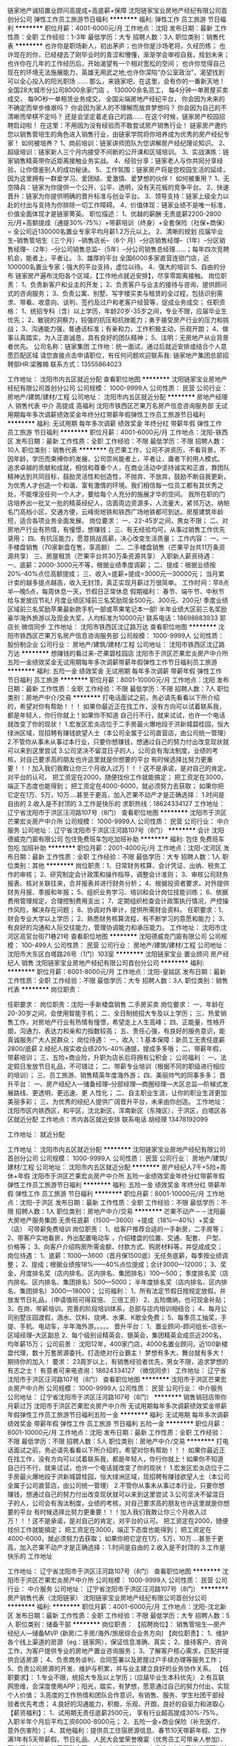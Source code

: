 链家地产诚招置业顾问高提成+高底薪+保障
沈阳链家宝业房地产经纪有限公司首创分公司
弹性工作员工旅游节日福利
**********
福利:
弹性工作
员工旅游
节日福利
**********
职位月薪：4001-6000元/月 
工作地点：沈阳
发布日期：最新
工作性质：全职
工作经验：1-3年
最低学历：大专
招聘人数：3人
职位类别：销售代表
**********
也许你是职场新人，初出茅庐；也许你是沙场老将，久经历练；
也许现在的你，已经褪去了刚毕业时的青涩和懵懂，渐渐学会审视自我，规划未来；
也许你在几年的工作经历后，开始渴望有一个相对宽松的空间；
也许你觉得自己现在的环境无法施展能力，英雄无用武之地;也许你深陷“办公室政治”，渴望找到可以全心投入的阳光职场 ……
那么，来链家吧，在这里，会有你的一番新天地！
全国28大城市分公司8000余家门店 ，
130000余名员工，
每4分钟一单房屋买卖成交，
每9O秒一单租赁业务成交，
全国尖端房地产经纪平台，
 你会因为未来的不确定而举步维艰吗？
你会因为家人的不理解而放弃梦想吗？
你会因为自己的不清晰而举棋不定吗？
还是会坚定着走自己的路……
在这个时候，链家房产校园招聘启动啦！
在这里：不用因为没有经验而不敢尝试房产销售行业！
链家房产邀约您以销售管培生的角色进入销售行业，由链家学院将你培养成为优秀的房产经纪专家！
如何被培养？
1、岗前培训：链家讲师团队为您讲解房产经纪理论知识。
2、超级培训：链家新人三个月内接受不间断的公开课和区域培训。
3、实战演练：链家销售精英带你近距离接触业务实战。
4、经验分享：链家老人与你共同分享经验，让你借鉴别人的成功秘诀。
5、工作氛围：链家房产将是您校园生活的延续，因为这里拥有一群爱学习、爱团结、爱激情、爱梦想的伙伴！
如何被重用？
1、无空降兵：链家为你提供一个公开、公平、透明，没有天花板的竞争平台。
2、快速晋升：链家为你提供明确的晋升标准与创业平台。
3、领导支持：链家上级全力以赴的付出与支持为你排除一切工作障碍。
4、价值体现：链家业绩不是唯一标准，价值全面体现才是链家菁英。
 职位描述：
1、优越的薪酬
无责底薪2200-2800元/月+高额提成（通提30%-75%）+带薪培训（终身）+全套保险（社保+商保） = 全公司近130000名置业专家平均月薪1.2万元以上。
2、清晰的规划
应届毕业生--销售管培生（三个月）--销售店长--（6个 月）--分店销售经理--（1年）--分区销售经理--（2年）--分公司销售总监--（5年）--分公司销售总经理……；每年四次竞聘机会，能者上，平者让。
3、雄厚的平台
全国6000多家直营连锁门店，近100000名置业专家；强大的平台支持，虚位以待。
4、强大的培训
5、自由的分布
链家房产遍布沈阳各个区域，【工作地点就近安排】，尽享零距离接触。
岗位职责：
1、负责新客户和业主的开发；
2、负责客户与业主的接待与咨询，提供顾问式的咨询服务；
3、负责公寓、别墅、写字楼买卖与租赁的全过程，包括识别需求、带看、收意向、谈判、签约及过户和老客户经营等，促成业务成交；
任职资格：
1、统招专科（含）以上学历，年龄20岁-35岁之间，专业不限，应届毕业生优先；
2、敏锐的洞察力，较强的抗压和抗挫能力；勇于接受房产行业的压力和挑战；
3、沟通能力强，普通话标准；有亲和力，工作积极主动，乐观开朗；
4、做事认真踏实，为人正直诚恳，具有良好的团队精神；
5、注明：无房地产从业背景者优先。
 公司名称：链家集团
工作地：统一面试，通过后就近安排或结合个人意愿匹配区域 
请您直接点击申请职位，有任何问题欢迎联系我:
链家地产集团总部招聘部HR:梁雅楠
联系方式：13555864023

工作地址：
沈阳市内五区就近分配
查看职位地图
**********
沈阳链家宝业房地产经纪有限公司首创分公司
公司规模：
1000-9999人
公司性质：
民营
公司行业：
房地产/建筑/建材/工程
公司地址：
沈阳市内五区就近分配
**********
房地产经理人 销售代表 中介 高提成 高福利
沈阳市铁西区芒果万名房产信息咨询服务部
无试用期每年多次调薪绩效奖金年终分红带薪年假弹性工作员工旅游节日福利
**********
福利:
无试用期
每年多次调薪
绩效奖金
年终分红
带薪年假
弹性工作
员工旅游
节日福利
**********
职位月薪：4001-6000元/月 
工作地点：沈阳-铁西区
发布日期：最新
工作性质：全职
工作经验：不限
最低学历：不限
招聘人数：10人
职位类别：销售代表
**********
在芒果工作，公司不讲资历，不看背景，不因年龄，学历而束缚你的发展，公司崇尚能者上，平者让，庸者下的用人模式。
追求卓越的贡献和成就，相信和尊重个人，在商业活动中坚持诚实和正直，靠团队精神达到共同目标，鼓励灵活性和创造性，不抛弃、不放弃，鼓励不断自我更新，为优秀人才创造一个和谐、富有激情的环境。我们相信每一位员工都有其优秀之处，不能埋没任何一个人才，要给每个人充分的施展才华的空间。
我所在职的门店培养出一批又一批的精英经纪人，店面周边资源多，人流量大，紧邻万达、纳帕名门高档小区，交通方便，云峰街地铁和铁西广场地铁都可到达。房屋建筑年龄短，适合各项业务全面发展。
岗位要求：
一、22-45岁之间，男女不限；
二、对房地产行业有热情，有憧憬，想赚钱；
三、有无经验均可，从事过销售工作优先录用；
四、有抗压能力，愿意挑战高薪，决心改变生活质量；
工作内容：
一、一手楼盘销售（70家新盘在售，享高额）
二、二手楼盘销售（芒果平台共11万条资源共享）
三、房屋租赁（芒果平台共30万条资源共享）
入职新人薪资待遇：
一、底薪：2000-3000元不等，根据业绩季度调薪；
二、提成：根据业绩按20%-40%点位高额提成；
三、收入=底薪+提成=3000元—30000元；
当月累计卖的越多提点越高，收入无封顶，真正实现月薪过万很简单。
工作时间：早8点半—晚5点，每周休息一天，节假日正常休息
假期福利：
春节、端午节、中秋节给与发放应节礼!
月度业绩区域前三名奖励现金500元、300元、200元!
季度业绩区域前三名奖励苹果最新款手机一部或苹果笔记本一部!
半年业绩大区前三名奖励豪华海外旅游以及现金大奖，人均标准为10000元!
联系电话：18698883933 郭店长 微信同步
工作地址：
沈阳市铁西区沈辽路万达
查看职位地图
**********
沈阳市铁西区芒果万名房产信息咨询服务部
公司规模：
1000-9999人
公司性质：
股份制企业
公司行业：
房地产/建筑/建材/工程
公司地址：
沈阳市铁西区沈辽路万达
**********
想赚钱的看过来-芒果碧桂园店
沈阳市于洪区芒果宏炎房产中介所
五险一金绩效奖金无试用期每年多次调薪带薪年假弹性工作节日福利员工旅游
**********
福利:
五险一金
绩效奖金
无试用期
每年多次调薪
带薪年假
弹性工作
节日福利
员工旅游
**********
职位月薪：8001-10000元/月 
工作地点：沈阳
发布日期：最新
工作性质：全职
工作经验：不限
最低学历：不限
招聘人数：7人
职位类别：房地产中介/交易
**********
打电话面试之前，务必请先看看以下所介绍的，希望对你有帮助！！！
如果你最近正在找工作，没有方向可以试着联系我，都是年轻人，你行你就上！如果你不知道 自己行不行，就来试试，也许一个电话就改变了你的现状！
1.宏发区宏炎店位于二手房最火爆地段于洪新城碧桂园，恒大绿洲区域，现招聘有赚钱欲望人士（本公司全属于公司直营店，由公司统一管理）
2.不管你从事未从事过本行业，只要你想赚钱，想通过自己的努力付出改变现状就可以来到这里尝试
3.公司坚决不留混日子的人，公司会有淘汰制度，业绩的考核，对自己要求高的朋友也许这里就是你想要的平台
有时候选择比努力更重要！！！加入我们我敢让你三个月收入过万！！！这不是承诺，是对自己的肯定，对平台的认可。
把工资定在2000，随便找份工作就能搞定；
把工资定在3000，端正下态度也能得到；
把工资定在4000-6000，就必须努力去获取；
如果你把它定在1万、5万，10万....甚至于更高，加入芒果不动产才是正确选择：
1.时间是自由的
2.收入是不封顶的
3.工作是快乐的
求职热线：18624334127
工作地址：
辽宁省沈阳市于洪区汪河路107号（8门）
查看职位地图
**********
沈阳市于洪区芒果宏炎房产中介所
公司规模：
1000-9999人
公司性质：
民营
公司行业：
中介服务
公司地址：
辽宁省沈阳市于洪区汪河路107号（8门）
**********
会计
沈阳德威克门窗有限公司
包住免费班车包吃加班补助
**********
福利:
包住
免费班车
包吃
加班补助
**********
职位月薪：2001-4000元/月 
工作地点：沈阳-沈河区
发布日期：最新
工作性质：全职
工作经验：不限
最低学历：大专
招聘人数：1人
职位类别：其他
**********
岗位职责：1、日常财务核算、会计凭证、出纳、税务工作的审核；
2、研究制定会计政策和操作指导，调整会计准则；
3、审核公司财务报表、核对关联往来，合并报表并进行财务分析；
4、根据投资者要求，对外提供财务月报、季报和年报；
5、组织业务学习、培训和会计岗位技能训练；
6、依据费用管理规定，合理控制费用支出；
7、定期组织检查会计政策执行情况，严控操作风险，解决存在问题；
8、协调对外审计，提供所需财会资料。
任职要求：1、财会专业大学以上学历；
2、熟悉财务核算流程，有不断学习的意愿和能力；
3、有良好的沟通和人际交往能力，管理协调能力和承压能力。
工作地址：
沈阳市沈河区高官台街71巷21号
查看职位地图
**********
沈阳德威克门窗有限公司
公司规模：
100-499人
公司性质：
民营
公司行业：
房地产/建筑/建材/工程
公司地址：
沈阳市大东区白塔路26号（1门）103室
**********
沈阳链家宝业 置业顾问 房产经纪人 销售
沈阳链家宝业房地产经纪有限公司首创分公司
**********
福利:
**********
职位月薪：6001-8000元/月 
工作地点：沈阳-皇姑区
发布日期：最新
工作性质：全职
工作经验：不限
最低学历：大专
招聘人数：3人
职位类别：销售代表
**********
岗位职责：

任职要求：
岗位职责：沈阳一手新楼盘销售 二手房买卖
岗位要求：
一、年龄在20-30岁之间，会使用智能手机；
二、全日制统招大专及以上学历；
三、热爱销售工作，对房地产行业有热情有憧憬，希望走上人生高峰；
四、正能量，性格开朗，沟通力、表达力和亲和力指数较高；
五、责任心强，有良好的服务意识，能真诚服务广大人民群众；
岗位待遇：
一、收入：1.基本保障：新员工无责任底薪2800/底薪
2.经纪人按实收业绩20%-40%通提，提成多多哦；
二、带薪年假，带薪培训；
三、五险+商业险，升职为店长后将拥有公积金；
公司福利：
一、法定假日发放节日礼品，不可错过；
二、带薪专业培训（根据不同的职级进行相应的培训）；
三、员工旅游、销售精英年度海外游；
四、美丽帅气的同事多多；
晋升平台：
一、房产经纪人—储备经理--分部经理—商圈经理—大区总监---阶梯式发展路线、更透明、更迅速、更 人性化；
二、自主职业生涯，让你的职业生涯更加美丽多彩；
三、为优秀的经纪人提供广阔晋升平台，未来由你创造。
工作地址：
沈阳市区内铁西区，和平区，沈北新区，浑南新区（东陵区），于洪区，白塔区各区就近分配
工作地点：市内各区就近安排
联系电话 胡经理 13478192099

工作地址：
就近分配


工作地址：
沈阳市内五区就近分配
**********
沈阳链家宝业房地产经纪有限公司首创分公司
公司规模：
1000-9999人
公司性质：
民营
公司行业：
房地产/建筑/建材/工程
公司地址：
沈阳市内五区就近分配
**********
房产经纪人7千+5险+周休+年假
沈阳市于洪区芒果宏炎房产中介所
五险一金绩效奖金年终分红带薪年假弹性工作员工旅游节日福利
**********
福利:
五险一金
绩效奖金
年终分红
带薪年假
弹性工作
员工旅游
节日福利
**********
职位月薪：8001-10000元/月 
工作地点：沈阳-于洪区
发布日期：最新
工作性质：全职
工作经验：不限
最低学历：不限
招聘人数：1人
职位类别：房地产中介/交易
**********
芒果不动产－－沈阳最大房地产服务集团
无责任底薪（1500—3600）+提成（18%—40%）+奖金（店\区\集团排名）
可带薪免费培训
岗位职责：
1、给客户推荐合适的一手新房，二手房等；
2、带客户实地看房，外出配置电动车 ，介绍楼盘的位置、交通、配套、 户型、价格等；
3、向客户介绍购房所需金额、付款方式、购房材料等，并促成成交；
岗位待遇：
1、底薪：1000—3600（首月保1500底）无任务底薪，每季按业绩调整；
2、提成；根据业绩按18%——40%点位提成；合计3000—12000；
3、奖金，月度排名奖（店内排名、区内排名、集团排名）100—500；
季度排名奖（店内排名、区内排名、集团排名）500—5000；
半年度排名奖（店内排名、区内排名、集团排名）3000—18000；
公司福利：
1、所有法定节假日按规定放假，并放发节日礼品，（申请值班可得双倍、 三倍工资）
2、五险缴纳，也可现金补贴；
3、在岗、带薪培训，完善的阶段培训体系，总部与店内培训相结合；
4、每月公司别墅庄园渡假，酒水、饮料、烧烤、水果、K歌全免费；
5、每季员工抽奖，手提、手机、电动车，半年海外游。。。。。
晋升平台：
1、置业顾问--顾问组长--店长--区域经理--大区副总
2、每个级别设精英会、银英会，集团精英会成员近200名，均年薪15万；
公司前景：
沈阳12年，400家门店，4000名置业顾问，近100新楼盘代理，数十万套房源委托，打造绝对行业霸主！
梦想有多大，舞台就有多大！
期待你的加入！
要求：
23周岁以上，有销售经验者优先，男女不限，追求梦想的有志之士！
有意者可来电咨询：18624334127 （微信同步）
工作地址：
辽宁省沈阳市于洪区汪河路107号（8门）
查看职位地图
**********
沈阳市于洪区芒果宏炎房产中介所
公司规模：
1000-9999人
公司性质：
民营
公司行业：
中介服务
公司地址：
辽宁省沈阳市于洪区汪河路107号（8门）
**********
销售销冠店带你月薪过万
沈阳市于洪区芒果宏炎房产中介所
无试用期每年多次调薪绩效奖金带薪年假弹性工作员工旅游节日福利五险一金
**********
福利:
无试用期
每年多次调薪
绩效奖金
带薪年假
弹性工作
员工旅游
节日福利
五险一金
**********
职位月薪：8001-10000元/月 
工作地点：沈阳
发布日期：最新
工作性质：全职
工作经验：不限
最低学历：不限
招聘人数：5人
职位类别：房地产中介/交易
**********
打电话面试之前，务必请先看看以下所介绍的，希望对你有帮助！！！
如果你最近正在找工作，没有方向可以试着联系我，都是年轻人，你行你就上！如果你不知道 自己行不行，就来试试，也许一个电话就改变了你的现状！
1.宏发区宏炎店位于二手房最火爆地段于洪新城碧桂园，恒大绿洲区域，现招聘有赚钱欲望人士（本公司全属于公司直营店，由公司统一管理）
2.不管你从事未从事过本行业，只要你想赚钱，想通过自己的努力付出改变现状就可以来到这里尝试
3.公司坚决不留混日子的人，公司会有淘汰制度，业绩的考核，对自己要求高的朋友也许这里就是你想要的平台
有时候选择比努力更重要！！！加入我们我敢让你三个月收入过万！！！这不是承诺，是对自己的肯定，对平台的认可。
把工资定在2000，随便找份工作就能搞定；
把工资定在3000，端正下态度也能得到；
把工资定在4000-6000，就必须努力去获取；
如果你把它定在1万、5万，10万....甚至于更高，加入芒果不动产才是正确选择：
1.时间是自由的
2.收入是不封顶的
3.工作是快乐的
工作地址

工作地址：
辽宁省沈阳市于洪区汪河路107号（8门）
查看职位地图
**********
沈阳市于洪区芒果宏炎房产中介所
公司规模：
1000-9999人
公司性质：
民营
公司行业：
中介服务
公司地址：
辽宁省沈阳市于洪区汪河路107号（8门）
**********
房产销售代表（沈阳链家）
沈阳链家宝业房地产经纪有限公司首创分公司
**********
福利:
**********
职位月薪：4001-6000元/月 
工作地点：沈阳-沈北新区
发布日期：最新
工作性质：全职
工作经验：不限
最低学历：大专
招聘人数：5人
职位类别：储备干部
**********
岗位职责：
【招聘岗位】：
销售管培生—房产经纪人—储备MVP (新房/二手房/海外/旅居综合业务方向)
【岗位职责】：
1、维护各个线上渠道的房源（eg：链家网），保证信息准确、真实；
2、接待客户、咨询工作，为客户提供专业的房地产置业咨询服务；
3、了解客户核心需求，匹配并提供合适房源；
4、负责商务谈判、合同签署以及房屋过户手续办理等服务工作；
5、负责公司房源的开发、维护与积累，并与业主建立良好的业务协作关系。
【任职要求】：
1.专业不限，统招大专及以上学历；（应届毕业生本科优先）
2.有互联网思维，会深度使用APP；阳光，踏实，有梦想，愿意通过自己的努力付出，实现个人价值；
3.高度的工作热情和团队合作意识，有销售、服务、学生社团干部经验者优先考虑；
4.良好的沟通能力，积极，乐观、开朗，良好的自驱力和进取心
【薪资福利】：
1、试用期无责任底薪2500元， 享有行业超高提成30%-75%， 入职半年个月后平均工资6000-8000元；
2、五险一金+商业保险（补充医疗、意外伤害险）；
4、其他福利：提供员工住宿房源信息、春节10天带薪年假、工作满1年有5天带薪假、节日礼品、人民大会堂荣誉晚宴（优秀员工可带亲人参加）、国内国外旅游、公司互助金等。
【人才发展通道】：
1.经纪人在链家的发展可以选择职业经纪人的专业路线或管理路线进行发展。
2.管理路线为：经纪人——店经理——链家MVP俱乐部成员——商圈经理——营销总监——城市分公司总经理
【系统培训】：
1、理论培训：入职前将接受专业的房产经纪行业理论知识；
2、衔接培训：帮助新人从理论过渡到实践，链家新人三个月将内接受三次（初、中、高）衔接训。
3、实战演练：师徒制，师傅将带你近距离接触业务实战。
4、经验分享：链家优秀员工与你共同分享经验，让你借鉴别人的成功秘诀。
5、工作氛围：Lianjia.链家将是您校园生活的延续，因为这里有一群爱学爱问、有激情、有梦想的积极向上的伙伴！
【面试要求】：需携带简历及学籍（毕业生为学历）证明各一份，提前与HR沟通预约面试时间，面试通过后，将根据求职者意愿，就近安排区域
【温馨提示】：由于近期为求职链家高峰期，为避免导致重复工作，请您投递一份儿简历于本招聘职位，避免重复！
欢迎来电咨询 13478192099
工作地址：
沈阳市内五区就近分配
**********
沈阳链家宝业房地产经纪有限公司首创分公司
公司规模：
1000-9999人
公司性质：
民营
公司行业：
房地产/建筑/建材/工程
公司地址：
沈阳市内五区就近分配
**********
实习生 储备干部 底薪2500
沈阳链家高策房地产经纪有限公司
五险一金绩效奖金房补带薪年假弹性工作定期体检员工旅游节日福利
**********
福利:
五险一金
绩效奖金
房补
带薪年假
弹性工作
定期体检
员工旅游
节日福利
**********
职位月薪：2001-4000元/月 
工作地点：沈阳
发布日期：最新
工作性质：全职
工作经验：不限
最低学历：不限
招聘人数：1人
职位类别：施工员
**********
链家总部 HR天然: 13032458558（微信同手机号，请备注智联）
【招聘流程】
预约面试—面试—offer—培训—签约入职(不收取任何费用)
【工作内容】
1.通过网络端口、电话维护、店面接待、社区开发、资源共享、转介等渠道获取客户
2.根据客户的需求，销售全沈阳新房
【岗位要求】
1.年龄在18-50周岁之间
2.大专以上统招学历（必须为统招，学历不符合请勿投递）
【薪资福利】
1.收入：底薪+提成 ：无责任底薪2500元/月+业绩提成30%-75%+奖金
2.六险（五险+自选商业保险）
3.带薪年假，专业培训，节假日福利，员工旅游，销售精英年度海外游，职工体检，内部员工租房、买房，享受员工折扣价
4.公开透明的晋升空间（每个月一次的公开竞聘，经纪人→储备部门经理→部门经理→大区总监...）
【工作地点】
1.分配铁西，沈北，浑南，皇姑，和平，白塔距离最近地点
2.如果您还在漂泊，居无定所，我们的经理会帮您协助解决住宿问题
【联络方式】
面试地点：奥体中心同方大厦（足球大厦）B座11楼链家新房
链家总部人力资源部:HR：天然：13032458558 (同微信)申请好友请写：智联
邮箱：
853756659@qq.com
工作地址：
沈阳市
**********
沈阳链家高策房地产经纪有限公司
公司规模：
10000人以上
公司性质：
民营
公司行业：
房地产/建筑/建材/工程
公司地址：
浑南奥体中心同房大厦B座11层
查看公司地图
**********
房地产销售精英
沈阳链家宝业房地产经纪有限公司首创分公司
五险一金绩效奖金带薪年假弹性工作定期体检员工旅游节日福利不加班
**********
福利:
五险一金
绩效奖金
带薪年假
弹性工作
定期体检
员工旅游
节日福利
不加班
**********
职位月薪：6001-8000元/月 
工作地点：沈阳-于洪区
发布日期：最新
工作性质：全职
工作经验：不限
最低学历：大专
招聘人数：5人
职位类别：销售代表
**********
沈阳链家招聘
【岗位职责】
一、通过链家网、电话、进店等渠道负责客户的维护与开发，销售全沈阳楼盘；
二、陪同客户看房及签约 ；
三、负责客户及业主的后期服务与维护等工作。
【岗位要求】
一、统招全日制大专学历以上；
二、年龄20-35岁，性别不限；
三、有强烈的责任心，具有能吃苦耐劳的精神
四、具有良好的沟通能力和客户服务意识
五、积极主动、性格开朗
六、条件优秀者可适当放宽
【岗位待遇】
一、入职交五险+社保
二、实习经纪人无责底薪2500元+高额提成
三、转正经纪人每月保障薪资2500-4500元+高额提成，工资上不封顶。
四、带薪专业培训；
五、员工季度旅游、销售精英年度海外游。
【晋升平台】
一、内部择优晋升，经纪人—店经理—商圈经理—区域总监。未来将提供100多个管理岗等你来拿。
二、不愿意走管理岗，也可以做高级别置业顾问，享受超高提成。
三、开开心心上班，轻轻松松赚钱！链家网值得信赖
工作地点 : 沈阳市于洪区怒江北街青山路47-3
Tel:13940007945
联系人：王经理


工作地址：
沈阳市，于洪区青山路
**********
沈阳链家宝业房地产经纪有限公司首创分公司
公司规模：
1000-9999人
公司性质：
民营
公司行业：
房地产/建筑/建材/工程
公司地址：
沈阳市内五区就近分配
**********
车险专员
中国平安人寿保险股份有限公司阜新中心支公司大固本营销服务部
五险一金绩效奖金带薪年假弹性工作补充医疗保险员工旅游节日福利不加班
**********
福利:
五险一金
绩效奖金
带薪年假
弹性工作
补充医疗保险
员工旅游
节日福利
不加班
**********
职位月薪：6001-8000元/月 
工作地点：沈阳-沈河区
发布日期：最新
工作性质：全职
工作经验：不限
最低学历：大专
招聘人数：5人
职位类别：汽车定损/车险理赔
**********
岗位职责：
   1、为客户提供车辆保险续保;
2、为客户提供车辆保险咨询服务;
3、定期提交保险市场业务动态报告和市场策略方案;
4、积极维护老客户、开发保险新客户;
5、配合主管完成客户车辆保险的各项服务;
6、定期完成出单客户的资料整理;

工作地址：
沈河区奉天街小西路49号
**********
中国平安人寿保险股份有限公司阜新中心支公司大固本营销服务部
公司规模：
10000人以上
公司性质：
股份制企业
公司行业：
保险
公司地址：
沈河区奉天街小西路49号
查看公司地图
**********
财务部长
沈阳德威克门窗有限公司
包吃包住免费班车员工旅游节日福利不加班餐补
**********
福利:
包吃
包住
免费班车
员工旅游
节日福利
不加班
餐补
**********
职位月薪：4001-6000元/月 
工作地点：沈阳-沈河区
发布日期：最新
工作性质：全职
工作经验：3-5年
最低学历：大专
招聘人数：1人
职位类别：财务主管/总帐主管
**********
岗位职责：
1、日常财务核算、会计凭证、出纳、税务工作的审核；
2、研究制定会计政策和操作指导，调整会计准则；
3、审核公司财务报表、核对关联往来，合并报表并进行财务分析；
4、根据投资者要求，对外提供财务月报、季报和年报；
5、组织业务学习、培训和会计岗位技能训练；
6、依据费用管理规定，合理控制费用支出；
7、定期组织检查会计政策执行情况，严控操作风险，解决存在问题；
8、协调对外审计，提供所需财会资料。
任职资格：
1、财会专业大学以上学历；
2、有中级会计师以上资格证书；
3、5年以上会计主管工作经验；
4、熟悉财务核算流程，有不断学习的意愿和能力；
5、有良好的沟通和人际交往能力，管理协调能力和承压能力。

工作地址：
沈阳市沈河区高官台街71巷21号
查看职位地图
**********
沈阳德威克门窗有限公司
公司规模：
100-499人
公司性质：
民营
公司行业：
房地产/建筑/建材/工程
公司地址：
沈阳市大东区白塔路26号（1门）103室
**********
房产销售 专业培训 五险 弹性工作
沈阳链家宝业房地产经纪有限公司
五险一金绩效奖金带薪年假弹性工作补充医疗保险定期体检员工旅游节日福利
**********
福利:
五险一金
绩效奖金
带薪年假
弹性工作
补充医疗保险
定期体检
员工旅游
节日福利
**********
职位月薪：5000-7000元/月 
工作地点：沈阳
发布日期：最新
工作性质：全职
工作经验：不限
最低学历：大专
招聘人数：5人
职位类别：储备干部
**********
【本招聘长期有效，可保存号码方便联系，天然13032458558，微信同手机号】
或许你通过开心麻花的“四大名著”第一次认识到链家；
或许你第一次通过爱奇艺“奔跑吧兄弟” 了解到链家；
也可能是你在乐视网“芈月传”那里第一次对链家这个名字有了印象；
甚至还可能是看到了“欢乐喜剧人”才知晓了这家企业。
不过这些都不重要。
——LianJia.链家，打造中国“住”的入口！
——在链家，为每一个想家的人重新定义陪伴，诚聘志同道合之人，我们在链家等你...
日常工作：
1、 新员工入店，熟悉了解所在商圈；【不必乘车东奔西走，因为我们的商圈与门店在一起】
2、 在店内与客户电话沟通；【不知如何开口？不必担心，有详细的文字资料教给您】；
3、 积累客户与房源资源；【店内系统里大量的积累和完善的盘源信息，助您完成前期积累】；
4、 详细了解客户的需求，做好信息的合理匹配；
5、 根据客户意向，带客户看房并进行周边环境介绍；
6、 进行商务谈判，促成房产经纪买卖和租赁业务成交；【从带看到成交，师傅一对一帮扶，带您成功挖掘第一桶金】
7、提高自身学习力和修养；【面对的都是高端客户，完善的培训助您提升自我】
8、为客户提供良好的客户服务；【服务客户为第一要旨，源源不断的老客户介绍也将接踵而来】
任职资格：
1. 19-35周岁，统招大专及以上学历，热爱房地产经纪行业；
2. 抗压能力强，能够吃苦耐劳，有强烈的企图心；
3. 有毅力，具备良好的沟通能力；
4. 具有高度敬业精神及优秀的服务意识，执行力强，有团队合作精神；
薪酬：
加入链家，您可以获得： 丰厚的回报，拥抱经纪人时代！
1）让经纪人享受保障，可享受无责底薪2500元/月
2）让经纪人分享大块蛋糕，转正之后有高额提佣,30%-75%；
3）保险（社保+商保）+带薪年假+年度体检+出国旅游。
专业的培训：
专门成立的链家学院致力于培养最专业的房地产行业精英，有强大的培训系统：
1.新人训——迈向专业经纪人的第一步：入职前的3天半专业知识培训和质素拓展训练，让你对房地产行业、链家和销售工作有一个最基本的认识；
2.师徒制——专业经纪人成长的第二步：全程业务指导和帮扶；
3.衔接训——通往专业化的阶梯：涉及业务实战方面的，包括渠道开拓、签约中的谈判能力、法律知识等。
透明的晋升 ：
链家地产提供绝对公平、透明的晋升机制，只要你有能力、够优秀，可实现越级晋升。
经纪人---店经理----商圈经理----区域总监----分公司总经理；
广阔平台，等你来挑战！！！
总部面试全沈阳就近分配
工作地址：
全沈阳就近分配
**********
沈阳链家宝业房地产经纪有限公司
公司规模：
1000-9999人
公司性质：
民营
公司行业：
房地产/建筑/建材/工程
公司地址：
浑南奥体中心同房大厦B座11层
查看公司地图
**********
网络部门主管
沈阳工睿环境科技有限公司
创业公司全勤奖节日福利员工旅游
**********
福利:
创业公司
全勤奖
节日福利
员工旅游
**********
职位月薪：5000-8000元/月 
工作地点：沈阳
发布日期：最新
工作性质：全职
工作经验：1-3年
最低学历：大专
招聘人数：1人
职位类别：网络运营管理
**********
岗位职责：

一、网站整体规划

1、进行市场调研、分析竞争对手网站及推广方式。

2、根据目标人群特征确立网站定位与发展方向。

3、网站栏目规划、内容填充、活动策划、课程特色包装。

二、网站运营推广

1、负责网络营销团队的管理及各项具体工作的安排执行。

2、站内优化：文章原创度、推广关键词、关键词密度及文章内链设置规则规范及监控。

3、站外推广：利用社交类平台，如微博、微信、论坛、问问、博客等方式进行软文推广，实现网站外链数及百度权重的提升，增加网站关键词排名，提升网站流量。

4、企业服务：结合服务企业自身特色资源优势，进行包装，提高市场竞争力和差异性。

5、制定推广策略：不断调整推广策略和方向，吸引点击率，完成推广效果。

三、网站制作

1、对于客户公司现状进行分析，制定网站整体架构及风格。

2、沟通合作细节及费用问题，制定合作方案。

四、运营数据统计分析

1、监控不同推广方式的流量数据，及时调整推广策略。

2、对服务客户网站流量、注册量、投资量分周、季、年进行数据统计分析。

3、根据流量数据，不断优化推广方案。

4、不断挖掘新的有效的推广方式，及时剔除无效推广渠道。

5、分析流量数据，找出问题，解决问题，总结有效推广经验。

五、竞争数据分析

1、对竞争对手常用的营销攻击战略提出对策。

六、部门内部管理

1、监控各个岗位工作质量和进度。

2、定期对不同岗位进行技能培训和交流，提升工作专业技能。

3、提升团队凝聚力、积极性，提升工作效率。




任职要求：

1.3年以上相关互联网工作经验，具有良好的定位、方向感；

2.熟悉PC电脑端及移动手机端的网站制作，推广运营及优化；

2.熟悉网站的工作流程，能适应网络工作环境，熟悉网络文化；

3.具有敏锐的市场洞察力，熟悉相关网站信息结构和网站卖点，能进行重点开发策划

工作地址：
沈阳市和平区文萃路24-2云顶大厦A座1单元1202室
查看职位地图
**********
沈阳工睿环境科技有限公司
公司规模：
20-99人
公司性质：
股份制企业
公司行业：
环保
公司地址：
沈阳经济技术开发区四号街20号沈阳工业大学国家大学科技园B座408
**********
客户经理
沈阳德威克门窗有限公司
包吃包住交通补助餐补免费班车员工旅游节日福利
**********
福利:
包吃
包住
交通补助
餐补
免费班车
员工旅游
节日福利
**********
职位月薪：3000-5000元/月 
工作地点：沈阳
发布日期：最新
工作性质：全职
工作经验：不限
最低学历：不限
招聘人数：1人
职位类别：客户代表
**********
岗位职责：
岗位职责：1、积极发展新客户和维护老客户，与客户保持良好的关系和持久的联系,不断开拓业务渠道。
2、办理各项业务工作，负责与客户签订销售合同，督促合同正常如期履行，并催讨所欠应收销售款项。
3、对客户在销售和使用过程中出现的问题、须办理的手续，帮助或联系有关部门给予妥善解决。
4、填写有关销售表格，提交销售分析和总结报告。
5.收集相关行业营销信息和用户意见，对公司营销策略、售后服务、产品宣传和新产品开发等提出参考意见。

任职要求：
1、有门窗销售经验优先
2、有固定客户群体优先
3、工作认真负责
4、有驾照优先

工作地址：
沈阳市沈河区高官台街71巷21号
查看职位地图
**********
沈阳德威克门窗有限公司
公司规模：
100-499人
公司性质：
民营
公司行业：
房地产/建筑/建材/工程
公司地址：
沈阳市大东区白塔路26号（1门）103室
**********
沈阳储备干部/半年晋升/月均5K
沈阳链家高策房地产经纪有限公司
五险一金绩效奖金弹性工作
**********
福利:
五险一金
绩效奖金
弹性工作
**********
职位月薪：2001-4000元/月 
工作地点：沈阳
发布日期：最新
工作性质：全职
工作经验：1-3年
最低学历：大专
招聘人数：1人
职位类别：渠道/分销经理/主管
**********
1.收入： 底薪+提成  无责任底薪2200-2800元/月+业绩提成20%-40%+区域现金奖励+季度业绩排名奖金
2.带薪年假，专业带薪培训，节假日福利，员工旅游，销售精英年度海外游
3.缴纳六险
4.公开透明的晋升空间
5.内部员工租房、买房，享受员工折扣价；
6.员工每年生日均享有司龄蛋糕；
7.员工司龄满一年即可每年享有免费的职工体检；
8.优秀员工有机会享有免费出国游；
工作地址：
沈阳市浑南新区浑南三路同方大厦 B座11F
**********
沈阳链家高策房地产经纪有限公司
公司规模：
1000-9999人
公司性质：
民营
公司行业：
房地产/建筑/建材/工程
公司地址：
沈阳市浑南新区浑南三路同方大厦 B座11F
**********
行政部长
沈阳德威克门窗有限公司
包吃包住餐补通讯补贴免费班车员工旅游高温补贴节日福利
**********
福利:
包吃
包住
餐补
通讯补贴
免费班车
员工旅游
高温补贴
节日福利
**********
职位月薪：4001-6000元/月 
工作地点：沈阳
发布日期：最新
工作性质：全职
工作经验：5-10年
最低学历：大专
招聘人数：1人
职位类别：行政经理/主管/办公室主任
**********
1、在公司总经理的领导下，主持公司行政、劳动、人事、内部监管，公司重大活动组织，对外协调等工作。
2、组织制定公司行政管理的各项规章制度、岗位职责、并负责组织实施、完善管理体系。
3、负责后勤、食堂、职工宿舍、车辆管理等工作。
4、负责公司劳资管理，制定招录员工劳动合同，做好招录合同的签订，保险的办理，组织员工安全消防培训和劳动技能培训。
5、负责公司文件制度编织，公务文书、资料档案拟写，收发归档，各项合同书，公司印鉴，各种证照的保管以及年检年审工作。
6、负责公司生产、机物料、零配件、办公用品的统计报表的归集整理工作。
7、负责公司对外联系，接待公司来访以及相关法律咨询工作，处理公司对外的相关事物，协调处理相关问题。
8、组织公司重要会议，重大活动策划以及公司对外宣传工作。
9、组织对公司内部各项规章制度、岗位职责的检查、考核、总结、评比工作。
10、完成总经理交办的临时性工作。

工作地址：
沈阳市高官台街德威克门窗
**********
沈阳德威克门窗有限公司
公司规模：
100-499人
公司性质：
民营
公司行业：
房地产/建筑/建材/工程
公司地址：
沈阳市大东区白塔路26号（1门）103室
查看公司地图
**********
生产调度
沈阳德威克门窗有限公司
包吃包住交通补助餐补免费班车员工旅游节日福利
**********
福利:
包吃
包住
交通补助
餐补
免费班车
员工旅游
节日福利
**********
职位月薪：4001-6000元/月 
工作地点：沈阳-沈河区
发布日期：最新
工作性质：全职
工作经验：不限
最低学历：不限
招聘人数：1人
职位类别：生产计划
**********
岗位职责：
1、负责做好生产计划，综合平衡年度生产任务，审核、日、周、月度生产计划；
2、贯执行公司的安全管理规章制度，确保安全生产
任职要求：
1、有生产调度工作经验
2、有门窗工作经验者优先
工作地址：
沈阳市沈河区高官台街71巷21号
查看职位地图
**********
沈阳德威克门窗有限公司
公司规模：
100-499人
公司性质：
民营
公司行业：
房地产/建筑/建材/工程
公司地址：
沈阳市大东区白塔路26号（1门）103室
**********
生产主任
沈阳德威克门窗有限公司
包吃包住餐补免费班车员工旅游节日福利不加班
**********
福利:
包吃
包住
餐补
免费班车
员工旅游
节日福利
不加班
**********
职位月薪：4001-6000元/月 
工作地点：沈阳-沈河区
发布日期：最新
工作性质：全职
工作经验：3-5年
最低学历：不限
招聘人数：1人
职位类别：生产经理/车间主任
**********
一、全面负责车间的生产、质量、技术、设备、安全等各项工作，努力提高管理水平，提高生产效益，全面保质保量完成上级下达的各项指标和任务。
二、下达生产计划，组织车间生产，协调各生产工序，掌握生产进度，保证均衡生产和生产任务之完成。
三、严格执行安全、文明生产管理，教育工人遵守劳动、工艺纪律和操作规程，按图样、按工艺、按标准认真操作。
四、根据企业对设备管理之要求，切实抓好设备维护保养工作，定期组织保养检查。
五、督促工人自觉遵守计量器具之保管、送检等有关规定，正确的使用工模具和工位器具，做到文明生产。
六、认真协同有关部门做好质量控制点之管制工作，经常检查“质量控制点管理制度”实施情况。
七、积极协助办公室做好员工质量教育和技术培训，不断提高职工之素质。
八、支持质量检验工作，及时组织分析解决质量问题，出现重大的设备、技术、质量等问题要及时上报。
九、对员工出勤、纪律、工作效率、责任心等负责；并负责检查工艺纪律执行情况；
十、在本车间现有条件下，充分科学合理地规划生产现场，使生产现场井然有 序、道路畅通、安全文明生产。
十一、提前做好上班准备工作，下班后监督值日员工搞好车间环境卫生、设备保养、安全等检查工作。
工作地址：
沈阳市沈河区高官台街71巷21号托田门窗厂
查看职位地图
**********
沈阳德威克门窗有限公司
公司规模：
100-499人
公司性质：
民营
公司行业：
房地产/建筑/建材/工程
公司地址：
沈阳市大东区白塔路26号（1门）103室
**********
业务销售
中国平安人寿保险股份有限公司阜新中心支公司大固本营销服务部
五险一金绩效奖金弹性工作补充医疗保险员工旅游节日福利带薪年假全勤奖
**********
福利:
五险一金
绩效奖金
弹性工作
补充医疗保险
员工旅游
节日福利
带薪年假
全勤奖
**********
职位月薪：8001-10000元/月 
工作地点：沈阳
发布日期：最新
工作性质：全职
工作经验：不限
最低学历：大专
招聘人数：10人
职位类别：客户经理
**********
一、岗位职责： 
1、负责平安综合金融产品的市场渠道开拓与销售工作，执行并完成公司产品年度销售计划。 
2、与客户保持良好沟通，实时把握客户需求。为客户提供主动、热情、满意、周到的服务  
3、收集一线营销信息和用户意见，对公司营销策略、售后服务等提出参考意见
二、岗位要求：  
1、性格外向开朗，善与人沟通交流。
2、有良好的语言表达能力
3、有金融行业、讲师、法律、医生、财务、理财相关经验的优先
                
工作地址：
沈河区奉天街小西路49号
**********
中国平安人寿保险股份有限公司阜新中心支公司大固本营销服务部
公司规模：
10000人以上
公司性质：
股份制企业
公司行业：
保险
公司地址：
沈河区奉天街小西路49号
查看公司地图
**********
【链家新房总部】—应往届毕业生—房产销售
沈阳链家高策房地产经纪有限公司
14薪五险一金年底双薪绩效奖金年终分红补充医疗保险员工旅游节日福利
**********
福利:
14薪
五险一金
年底双薪
绩效奖金
年终分红
补充医疗保险
员工旅游
节日福利
**********
职位月薪：7000-8000元/月 
工作地点：沈阳
发布日期：最新
工作性质：全职
工作经验：不限
最低学历：大专
招聘人数：6人
职位类别：实习生
**********
贴心提示：求职人员较多，简历量大，如果希望了解更多职位信息可以直接电话或微信咨询,链家总部 HR王晓娇: 13840535083（微信同手机号，请备注姓名+求职）
【招聘岗位】：
销售管培生—房产经纪人—储备MVP (新房/二手房/海外/旅居综合业务方向)
【岗位职责】：
1、维护各个线上渠道的房源（eg：链家网），保证信息准确、真实；
2、接待客户、咨询工作，为客户提供专业的房地产置业咨询服务；
3、了解客户核心需求，匹配并提供合适房源；
4、负责商务谈判、合同签署以及房屋过户手续办理等服务工作；
5、负责公司房源的开发、维护与积累，并与业主建立良好的业务协作关系。
【任职要求】：
1.专业不限，统招大专及以上学历；（应届毕业生本科优先）
2.有互联网思维，会深度使用APP；阳光，踏实，有梦想，愿意通过自己的努力付出，实现个人价值；
3.高度的工作热情和团队合作意识，有销售、服务、学生社团干部经验者优先考虑；
4.良好的沟通能力，积极，乐观、开朗，良好的自驱力和进取心
【薪资福利】：
1、试用期无责任底薪2200-2800元， 转正后无责任底薪1800-2800+享有行业超高提成20%-40%， 入职半年个月后平均工资6000-8000元；
2、五险一金+商业保险（补充医疗、意外伤害险）；
4、其他福利：提供员工住宿房源信息、春节10天带薪年假、工作满1年有5天带薪假、节日礼品、人民大会堂荣誉晚宴（优秀员工可带亲人参加）、国内国外旅游、公司互助金等。
【人才发展通道】：
1.经纪人在链家的发展可以选择职业经纪人的专业路线或管理路线进行发展。
2.管理路线为：经纪人——店经理——链家MVP俱乐部成员——商圈经理——营销总监——城市分公司总经理
【系统培训】：
1、理论培训：入职前将接受专业的房产经纪行业理论知识；
2、衔接培训：帮助新人从理论过渡到实践，链家新人三个月将内接受三次（初、中、高）衔接训。
3、实战演练：师徒制，师傅将带你近距离接触业务实战。
4、经验分享：链家优秀员工与你共同分享经验，让你借鉴别人的成功秘诀。
5、工作氛围：Lianjia.链家将是您校园生活的延续，因为这里有一群爱学爱问、有激情、有梦想的积极向上的伙伴！
【面试要求】：需携带简历及学籍（毕业生为学历）证明各一份，提前与HR沟通预约面试时间，面试通过后，将根据求职者意愿，就近安排区域
【温馨提示】：由于近期为求职链家高峰期，为避免导致重复工作，请您投递一份儿简历于本招聘职位，避免重复！
【应聘方式】：
1.个人简历 在线投递 或至邮箱：13840535083@163.com 
2.电话/微信：链家集团总部招聘中心 HR王晓娇13840535083（也是微信）
【招聘流程】：简历 ——预约 面试  —— offer —— 培训（包吃住） —— 签约入职(不收取任何费用)

工作地址：
沈阳市各区就近分配
**********
沈阳链家高策房地产经纪有限公司
公司规模：
10000人以上
公司性质：
民营
公司行业：
房地产/建筑/建材/工程
公司地址：
浑南奥体中心同房大厦B座11层
查看公司地图
**********
库房主管
北京洪兴尔泰装饰工程有限公司
包住带薪年假定期体检补充医疗保险员工旅游加班补助
**********
福利:
包住
带薪年假
定期体检
补充医疗保险
员工旅游
加班补助
**********
职位月薪：2001-4000元/月 
工作地点：沈阳
发布日期：最新
工作性质：全职
工作经验：不限
最低学历：不限
招聘人数：3人
职位类别：仓库经理/主管
**********
岗位职责：(男性)
1.负责仓库的物料保管、验收、入库、出库等工作。
2.严格执行公司仓库保管制度及其细则规定，防止收发货物差错出现。入库要及时登帐，手续检验不合要求不准入库；出库时手续不全不发货，特殊情况须经有关领导签批。
3.合理安排物料在仓库内的存放次序，按物料种类、规格、等级分区堆码，不得混和乱堆，保持库区的整洁。
4.负责定期对仓库物料盘点清仓，做到帐、物、卡三者相符，做好盘点、盘亏的处理及调帐工作。
5.负责仓库管理中的入出库单、验收单等原始资料、帐册的收集、整理和建档工作，及时编制相关的统计报表，应用计算机管理仓库工作。
6.做到以公司利益为重，爱护公司财产，不得监守自盗。
工作时间：早7点晚5.30点，外地可包住
工作地址：
沈阳市大东区中街大悦城负一层
查看职位地图
**********
北京洪兴尔泰装饰工程有限公司
公司规模：
20-99人
公司性质：
民营
公司行业：
房地产/建筑/建材/工程
公司地址：
北京顺义区顺畅大道15号普洛斯物流园B-2
**********
沈阳链家 置业顾问 房产经纪人 销售
沈阳链家宝业房地产经纪有限公司首创分公司
**********
福利:
**********
职位月薪：6001-8000元/月 
工作地点：沈阳-沈北新区
发布日期：最新
工作性质：全职
工作经验：不限
最低学历：大专
招聘人数：3人
职位类别：销售代表
**********
岗位职责：

任职要求：
岗位职责：沈阳一手新楼盘销售 二手房买卖 过户代办
岗位要求：
一、年龄在20-30岁之间，会使用智能手机；
二、全日制统招大专及以上学历；
三、热爱销售工作，对房地产行业有热情有憧憬，希望走上人生高峰；
四、正能量，性格开朗，沟通力、表达力和亲和力指数较高；
五、责任心强，有良好的服务意识，能真诚服务广大人民群众；
岗位待遇：
一、收入：1.基本保障：新员工无责任底薪2800/底薪
2.经纪人按实收业绩30%-75%通提，提成多多哦；
二、带薪年假，带薪培训；
三、五险+商业险，升职为店长后将拥有公积金；
公司福利：
一、法定假日发放节日礼品，不可错过；
二、带薪专业培训（根据不同的职级进行相应的培训）；
三、员工旅游、销售精英年度海外游；
四、美丽帅气的同事多多；
晋升平台：
一、房产经纪人—储备经理--分部经理—商圈经理—大区总监---阶梯式发展路线、更透明、更迅速、更 人性化；
二、自主职业生涯，让你的职业生涯更加美丽多彩；
三、为优秀的经纪人提供广阔晋升平台，未来由你创造。
工作地址：
沈阳市区内铁西区，和平区，沈北新区，浑南新区（东陵区），于洪区，白塔区各区就近分配
联系电话 胡经理 13478192099

工作地址：
就近分配


工作地址：
沈阳市内五区就近分配
**********
沈阳链家宝业房地产经纪有限公司首创分公司
公司规模：
1000-9999人
公司性质：
民营
公司行业：
房地产/建筑/建材/工程
公司地址：
沈阳市内五区就近分配
**********
房产销售代表（沈阳链家）
沈阳链家高策房地产经纪有限公司
五险一金绩效奖金带薪年假弹性工作补充医疗保险员工旅游节日福利
**********
福利:
五险一金
绩效奖金
带薪年假
弹性工作
补充医疗保险
员工旅游
节日福利
**********
职位月薪：6001-8000元/月 
工作地点：沈阳
发布日期：最新
工作性质：全职
工作经验：不限
最低学历：大专
招聘人数：8人
职位类别：大客户销售代表
**********
应聘热线： 
HR:王晓娇13840535083（建议加微信咨询，同手机号） 
简历过多，主动打电话者可优先安排面试。 
简历过多，相同岗位仅投递此简历一份即可。 
工作地址： 
沈阳各区就近安排
岗位要求： 
1、全日制统招大专及以上学历，年龄在19—35周岁。 （实习生优先录取）
2、诚实守信，吃苦耐劳，具有良好的团队精神。 
3、能承受较强的工作压力，愿意挑战高薪。 
4、有相关经验者优先，学历可适当放宽。 
5　有良好的心态，有较强的挑战欲望。 
岗位职责： 
1、负责客户接待、咨询工作，为客户提供专业的房地产职业咨询服务。 
2、了解客户需求，促成一手房业务。 
3、并负责业务跟进和房屋过户手续办理等后续服务工作。 
4、负责公司房源的开发与积累，并与客户建立良好的业务合作关系。 
5、打造个人的专业品牌。 
薪资福利： 
1.无责底薪2200-2800+高提成 （佣金的20%-40%） 
2、入职提供全年社保+专业培训+合理晋升机制+国内外旅游+户外拓展培训。 
3、内部员工租房、买房、租住自如房屋，服务费享受员工折扣价。 
4、老员工享有周年庆定制礼物。 
5、精英社成员享有免费出国游。 
6、 公司激励活动，可与父母一起在“人民大会堂”共进晚餐，报销往返路费。 
员工晋升： 
链家地产全销售团队没有空降兵，今天的销售人员，就是明天的高层管理者的后备人选。 
分为两个发展方向： 
职业经纪人：经纪人——高级经纪人——超级经纪人（年收入过100万、提成85%） 
职业经理人：经纪人——店经理——商圈经理——大区总监——分公司总经理——控股集团副总裁 
专业培训体系： 
链家专有培训基地：链家学院，专业培训讲师,一系列人才的标准化培养： 
1、新人训——从新人到专业经纪人的第一步。入职前4天专业知识培训和军事化质素拓展训练，让你对房地产行业、链家和销售工作有一个最基本的认识； 
2、导师制——专业经纪人成长的第二步，全程业务指导和帮扶； 
3、衔接训——通往专业化的阶梯：涉及业务实战方面的，包括经纪人的一天、店经理十六步、带看九要素、奇妙等式等专业知识。 
链家两年千店计划，蕴藏着无限的机会和命运，链家也会因你而更精彩！ 
欢迎所有重合作、讲诚信、守规矩优秀精英加入新链家，大平台！ 
来吧，这里就是行业未来！ 
相信自己，成就更好的你！ 
应聘热线： 
HR:王晓娇13840535083（建议加微信咨询，同手机号） 
简历过多，主动打电话者可优先安排面试。 
简历过多，相同岗位仅投递此简历一份即可。 
工作地址： 
沈阳各区就近安排

工作地址：
沈阳市浑南新区同方大厦
**********
沈阳链家高策房地产经纪有限公司
公司规模：
10000人以上
公司性质：
民营
公司行业：
房地产/建筑/建材/工程
公司地址：
浑南奥体中心同房大厦B座11层
查看公司地图
**********
综合金融客户经理
中国平安人寿保险股份有限公司阜新中心支公司大固本营销服务部
五险一金绩效奖金年终分红弹性工作带薪年假补充医疗保险员工旅游不加班
**********
福利:
五险一金
绩效奖金
年终分红
弹性工作
带薪年假
补充医疗保险
员工旅游
不加班
**********
职位月薪：6001-8000元/月 
工作地点：沈阳-沈河区
发布日期：最新
工作性质：全职
工作经验：不限
最低学历：大专
招聘人数：5人
职位类别：销售主管
**********
岗位职责：
  从事客户咨询、市场调查、新产品学习推广及客户售后服务（续期收费、保全服务、协助理赔等工作）可代理平安集团旗下以下业务：
    银行业务：包括平安银行理财产品、贷款、按揭、信用卡等；
保险业务：车险、企业财产险、团体意外险、健康医疗险、子女教育金、养老险
投资业务：平安证券、平安大华基金、平安信托、资产管理等

任职要求：
大专以上学历；
熟悉相关业务，熟练使用现代培训工具；
具备较强的企业分析、课程研发、演讲能力；
富有激情，较强的亲和力和感染力；具有人力资源、金融，策划、管理、保险、销售、医学、法律、培训等行业工作经验者优先


工作地址：
沈河区奉天街小西路49号
**********
中国平安人寿保险股份有限公司阜新中心支公司大固本营销服务部
公司规模：
10000人以上
公司性质：
股份制企业
公司行业：
保险
公司地址：
沈河区奉天街小西路49号
查看公司地图
**********
销售工程师
辽宁合兴纵横机电设备有限责任公司
全勤奖节日福利不加班通讯补贴交通补助餐补
**********
福利:
全勤奖
节日福利
不加班
通讯补贴
交通补助
餐补
**********
职位月薪：2500-5000元/月 
工作地点：沈阳
发布日期：最近
工作性质：全职
工作经验：不限
最低学历：中专
招聘人数：5人
职位类别：销售工程师
**********
1、全日制统招中专及以上学历,机电一体化、电气工程自动化等相关专业；
2、2年以上销售行业工作经验者优先；
3、具备较强的市场分析、营销、推广能力和良好的人际沟通、协调能力,分析和解决问题的能力；
4、有较强的事业心；
5、具备开朗乐观的性格及吃苦耐劳精神；
6、能适应经常性出差。
薪资待遇：
工资+补助+提成+保险+满勤奖
福利待遇：
五险、 通讯补贴、交通补助、餐补、节日福月2500~10000以上无上限）
福利待遇：
五险、 通讯补贴、交通补助、餐补、节日福利等。
联系电话：15802467375 张女士

工作地址：
沈阳市
查看职位地图
**********
辽宁合兴纵横机电设备有限责任公司
公司规模：
20-99人
公司性质：
民营
公司行业：
大型设备/机电设备/重工业
公司地址：
沈阳市沈北新区道义四街46号
**********
橱柜销售顾问
沈阳格瑞澜家私有限责任公司
五险一金绩效奖金带薪年假员工旅游节日福利
**********
福利:
五险一金
绩效奖金
带薪年假
员工旅游
节日福利
**********
职位月薪：5000-10000元/月 
工作地点：沈阳
发布日期：最新
工作性质：全职
工作经验：1-3年
最低学历：大专
招聘人数：3人
职位类别：销售代表
**********
职位说明：
1、负责店内客户的接待、服务、销售工作。
2、负责公司客户的跟踪、沟通、协调工作。
职位要求：
1、年龄40岁以下，形象好、气质佳、自信、乐观，优秀的服务理念。
2、有良好的语言表达能力、沟通协调能力，有较强团队意识和责任心。
3、具有橱柜、家具、建材行业销售工作经验者优先。
 福利待遇：  公司带薪培训、 一经转正缴纳五险、优厚的绩效奖金、超长的带薪年假、丰富的节日福利、贴心的生日祝福、还有惊喜的仲夏之旅。

工作地址：
辽宁省沈阳市
**********
沈阳格瑞澜家私有限责任公司
公司规模：
100-499人
公司性质：
民营
公司行业：
家居/室内设计/装饰装潢
公司地址：
辽宁省沈阳市沈河区
查看公司地图
**********
信用卡专员
中国平安人寿保险股份有限公司阜新中心支公司大固本营销服务部
员工旅游补充医疗保险弹性工作节日福利不加班带薪年假绩效奖金五险一金
**********
福利:
员工旅游
补充医疗保险
弹性工作
节日福利
不加班
带薪年假
绩效奖金
五险一金
**********
职位月薪：6001-8000元/月 
工作地点：沈阳-沈河区
发布日期：最新
工作性质：全职
工作经验：不限
最低学历：大专
招聘人数：5人
职位类别：信用卡销售
**********
岗位职责：
受银行委托，根据培训要求，以规范专业的程序协助银行对信用卡逾期客户进行帐款催收管理；通过电话﹑信函等方式与相关客户沟通。

任职要求：
1、良好的沟通和判断能力，口齿清晰，普通话标准
2、工作有热情，具有较强的抗压能力
3、有工作经验或者法律专业的求职者优先考虑
工作地址：
沈河区奉天街小西路49号
**********
中国平安人寿保险股份有限公司阜新中心支公司大固本营销服务部
公司规模：
10000人以上
公司性质：
股份制企业
公司行业：
保险
公司地址：
沈河区奉天街小西路49号
查看公司地图
**********
链家地产+半年晋升+五险一金
沈阳链家宝业房地产经纪有限公司文乐街分公司
五险一金不加班节日福利带薪年假
**********
福利:
五险一金
不加班
节日福利
带薪年假
**********
职位月薪：8001-10000元/月 
工作地点：沈阳
发布日期：招聘中
工作性质：全职
工作经验：不限
最低学历：大专
招聘人数：6人
职位类别：房地产销售/置业顾问
**********
生活不止眼前的苟且，还有诗和远方的田野！
自甘平凡的人，总是在日复一日的机械工作中，自怨自艾；
自觉聪明的人，却在城市钢筋水泥的喧嚣浮华中，迷失自我；
真正踏实，努力，追梦的人，才能在这个浮华的世界里，踽踽前行，落地生根；
一辈子，总要留些我们的拼搏，我们的汗水，我们最珍贵的引以为傲；
一辈子，总要让一些善意、一些执念继续往前，让世界多一些改变；
一辈子，总要追求些情怀，追求些梦想，追求些诗和远方；
因为，情怀是梦想、是坚持、是热爱、是自我价值，是你所能想得到的一切美好的词；
所以，专注踏实做点东西吧，至少对得起光阴岁月。
【链家集团简介】
链家集团2001年创立于北京，是一家集地产经纪、互联网科技、资产管理于一体的集团企业，是具有全产业链服务能力的房产020平台。
沈阳链家房地产经纪有限公司（前身好望角地产）创立于2002年，是链家集团旗下沈阳分公司。上海链家起步高端，面向沈阳市民及企事业单位提供不动产交易、房屋租赁、营销代理、资产管理等服务。
【我们在寻找这样的人！】
1. 愿意做一个有素质，有服务意识的绅士淑女；（专科及以上的学历）
2. 愿意做一个爱学习，爱努力的有志青年；（较好学习力）
3. 愿意做一个爱笑，爱表达的乐观青年（亲和力，良好的沟通能力和表达能力）
4. 愿意做一个有爱心，有梦想的有爱青年（愿意参加公司的各项公益活动）
【你未来会成为这样的人！】
1. 努力学习专业知识，成为行业专家（学习专业知识，了解公司的产品）
2. 面对面接触高端客户（了解客户的核心需求，进而匹配相应的产品与服务）
3. 发挥专业优势，实现自我价值（帮助客户完成所有交易服务）
【你未来会拥有！】
✔ 显性高薪：
薪资：无责任底薪2500元/月+高额提成30%-75%+精英留任奖+年终绩效奖+带薪年假
其他福利：
五险：养老、失业、医疗、工伤、生育、商业保险；享受免费健康检查
接打电话均免费：企业内部通话免费；
多重奖励：新人奖、品质奖、价值范、最佳支持个人及团队、职能嘉奖、个人破纪录奖、个
年度海内外旅游（泰山、青岛、杭州、海南、云南、韩国、马尔代夫……2017年去哪……等你来！）
✔ 隐形成长：高端客户的人脉，丰富专业的知识和成长，丰富多彩的人生经历。
✔ 其他福利：
•未来的保障：养老、失业、医疗、工伤、生育、商业保险；

•健康的身体：享受免费健康检查

•无忧的通话：企业内部通话免费；

•各种的奖励：新人奖、品质奖、价值范、职能嘉奖、个人破纪录奖......

•各种的旅游：

☆司龄游：海内外旅游（泰山、青岛、杭州、海南、云南、韩国、马尔代夫……
☆父母的旅游：针对优秀员工父母的旅游活动和免费健康体检
•各种的开心：

☆定期组织形式不定的团建活动，任你嗨~
☆各种不同的节日：端午节，情人节，儿童节，任意过~
☆各种不同的惊喜：每年的生日，入司满月生日，司龄生日， 任你猜~
【你会有这样的成长！】
☛☛ 师徒制： 一对一专属辅导，随时随地问师傅
☛☛ 内训：
置业顾问： ♤ 0-3天—新人训：了解行业背景，企业文化
♤ 0-3个月—技能训：掌握和高端客户的心理、沟通方法
♤ 0-6个月—MOT训：深入学习业务知识、各环节流程及关键点
♤ 6个月以后—交易知识训：提成客户满意度，增加成交概率
♤销售精英—百万尖子班: 先进的营销理念
管理岗： ♤ 雏鹰培训班—管理理念和技能的培训
♤ 雄鹰训练营—角色转换和管理技能的培训
☛☛ 外训：♤ 中层管理者—PMBA课程
♤ 高层管理者—清华、北大总裁培训班，中欧课程
☛☛ 行业交流：不定期请美国、日本，台湾等行业领先国家的资深老师过来交流学习。
【你可以达到这样的高度！】
公平、公开、透明的晋升机制
营销专家：置业顾问    资深置业顾问    高级客户经理    资深客户经理
管理岗位：置业顾问    店经理    店总监    区域总监
【你可以通过这样加入我们！】
（温馨提示：因每日简历投递量非常大，如您在一日之内未接到HR电话，请致电/添加微信预约面试，望理解！）
★总部地址：沈阳市浑南新区链家地产
★集团官网：www.lianjia.com
工作地址
联系电话：17640258881刘经理

工作地址：
辽宁省沈阳市浑南新区浑南中路20-6链家地产
查看职位地图
**********
沈阳链家宝业房地产经纪有限公司文乐街分公司
公司规模：
100-499人
公司性质：
保密
公司行业：
房地产/建筑/建材/工程
公司地址：
辽宁省沈阳市浑南新区浑南东路18-11号（11门）链家地产
**********
家装设计师
沈阳普临建筑装饰工程有限公司
绩效奖金年终分红节日福利
**********
福利:
绩效奖金
年终分红
节日福利
**********
职位月薪：8001-10000元/月 
工作地点：沈阳-铁西区
发布日期：招聘中
工作性质：全职
工作经验：1-3年
最低学历：大专
招聘人数：6人
职位类别：室内装潢设计
**********
1、 负责接待客户，充分了解客户装修需求，做到专业并耐心解答；
2、负责结合需求独立完成设计方案、施工图设计、报价预算等全套内容；
3、 负责在满足客户需求基础上，与客户签订装修合同；
4.、负责家装工程交付周期内，工程设计指导与方案修改工作；
5.、负责全程提供给客户优质装修设计服务，使客户充分感受公司服务文化。
任职要求：
1、 大专以上学历，建筑装饰、室内设计、环境艺术等专业，三年以上室内装饰设计经验；
2.、熟练使用AutoCAD、3dmax、photoshop、VR等设计软件，熟悉室内设计工作流程；
3.、有独特创意，较强设计能力，良好协调力，优秀责任心；
4.、工作认真负责，思想积极向上，学习能力强，有良好的团队荣誉感。

联系人：李经理
联系电话：024-31083956
公司地址：沈阳市铁西区建设东路35号假日国际大厦A座22楼2202-2204

工作地址：
铁西区建设东路35号假日国际大厦A座22楼2202-2204
**********
沈阳普临建筑装饰工程有限公司
公司规模：
100-499人
公司性质：
民营
公司行业：
家居/室内设计/装饰装潢
公司地址：
铁西区建设东路35号假日国际A2202-2204
查看公司地图
**********
业务员 销售业务 无责任底薪3000+
沈阳北袋熊照明电器有限公司
**********
福利:
**********
职位月薪：2001-4000元/月 
工作地点：沈阳
发布日期：最新
工作性质：全职
工作经验：不限
最低学历：大专
招聘人数：10人
职位类别：销售代表
**********
岗位职责：
1、负责公司产品的销售及推广，增加产品销售范围，完成销售任务。
2、开发、维护新客户，具备将新客户转化为老客户的能力。
3、独立制定销售目标，按计划顺利完成。
4、管理维护客户关系以及客户间的长期战略合作计划。
5、男孩能够适应出差，女孩不需要出差，负责沈阳市内，工资为无责任底薪！
 任职要求：
1、20--35岁，男女均可 
2、区域经理职位需要有销售工作经验，商务代表职位接收应届毕业生。
3、热爱销售工作，坦诚自信，乐观进取，吃苦耐劳，有团队合作意识，有发展意识。
4、心态积极，有事业心和责任感，具备良好的人际交往、社会活动能力。
5、具备一定的市场分析、判断能力及良好的客户服务意识。
6、反应敏捷、表达能力强，具有亲和力。


工作地址：
建设西路58号17门
查看职位地图
**********
沈阳北袋熊照明电器有限公司
公司规模：
20-99人
公司性质：
民营
公司行业：
房地产/建筑/建材/工程
公司地址：
建设西路58号17门
**********
房产经纪人（急聘）
沈阳市大东区安居房产信息服务部
无试用期每年多次调薪带薪年假节日福利不加班员工旅游绩效奖金
**********
福利:
无试用期
每年多次调薪
带薪年假
节日福利
不加班
员工旅游
绩效奖金
**********
职位月薪：6001-8000元/月 
工作地点：沈阳
发布日期：最新
工作性质：全职
工作经验：不限
最低学历：不限
招聘人数：4人
职位类别：销售代表
**********
芒果不动产。添香店招聘：置业顾问3名
无责任底薪1500元➕500元有责任底薪
➕量单奖新人一季度7单奖励3000元
提成+奖金+年终奖金+带薪年假+月休四天。
芒果芒果不动产梦开始的地方[怄火][怄火]
年龄要求：22-45岁
微信电话同步18698883273

工作地址：
沈阳市大东区东北大马路一环桥下乐都汇后面，临近骨科医院
查看职位地图
**********
沈阳市大东区安居房产信息服务部
公司规模：
1000-9999人
公司性质：
民营
公司行业：
中介服务
公司地址：
芒果不动产添香店
**********
销售经理
沈阳德威克门窗有限公司
包吃包住交通补助餐补免费班车员工旅游节日福利
**********
福利:
包吃
包住
交通补助
餐补
免费班车
员工旅游
节日福利
**********
职位月薪：5000-8000元/月 
工作地点：沈阳-沈河区
发布日期：最新
工作性质：全职
工作经验：3-5年
最低学历：不限
招聘人数：1人
职位类别：销售经理
**********
岗位职责：1、积极发展新客户和维护老客户，与客户保持良好的关系和持久的联系,不断开拓业务渠道。
2、办理各项业务工作，负责与客户签订销售合同，督促合同正常如期履行，并催讨所欠应收销售款项。
3、对客户在销售和使用过程中出现的问题、须办理的手续，帮助或联系有关部门给予妥善解决。
4、填写有关销售表格，提交销售分析和总结报告。
5.收集相关行业营销信息和用户意见，对公司营销策略、售后服务、产品宣传和新产品开发等提出参考意见。

任职要求：
1、有门窗销售经验优先
2、有团队管理经验
3、有固定客户群体优先
4、工作认真负责
5、有驾照优先
工作地址：
沈阳市沈河区高官台街71巷21号沈阳德威克门窗有限公司
查看职位地图
**********
沈阳德威克门窗有限公司
公司规模：
100-499人
公司性质：
民营
公司行业：
房地产/建筑/建材/工程
公司地址：
沈阳市大东区白塔路26号（1门）103室
**********
店面销售员
沈阳北袋熊照明电器有限公司
**********
福利:
**********
职位月薪：2001-4000元/月 
工作地点：沈阳
发布日期：最新
工作性质：全职
工作经验：1-3年
最低学历：大专
招聘人数：2人
职位类别：店员/营业员/导购员
**********
岗位职责：
1、 接待顾客的咨询，了解顾客的需求并达成销售。
2、负责做好货品销售记录、盘点、账目核对等工作，按规定完成各项销售统计工作。
3、完成商品的来货验收、上架陈列摆放、补货、退货、防损等日常营业工作。
4、做好所负责区域的卫生清洁工作。
5、完成上级领导交办的其他任务。
 任职要求：
1、20-30岁，大专以上学历，五官端正。
2、个性开朗热情，较强的表达、沟通能力以及良好的客户服务意识；


工作地址：
建设西路58号17门
查看职位地图
**********
沈阳北袋熊照明电器有限公司
公司规模：
20-99人
公司性质：
民营
公司行业：
房地产/建筑/建材/工程
公司地址：
建设西路58号17门
**********
贷款客户经理
中国平安人寿保险股份有限公司阜新中心支公司大固本营销服务部
五险一金绩效奖金带薪年假弹性工作补充医疗保险员工旅游节日福利不加班
**********
福利:
五险一金
绩效奖金
带薪年假
弹性工作
补充医疗保险
员工旅游
节日福利
不加班
**********
职位月薪：8001-10000元/月 
工作地点：沈阳-沈河区
发布日期：最新
工作性质：全职
工作经验：不限
最低学历：大专
招聘人数：5人
职位类别：信贷管理/资信评估/分析
**********
岗位职责：
1、负责贷款产品营销推广，以公司提供的和个人资源来开发新客户，并与客户关系维护；
2、负责接待客户的业务咨询及为客户办理各项贷款业务；
3、收集客户的其他必要文件和信息，为信贷决策提供必要的依据；
4、负责维护客户，为客户提供优质的贷前、贷中及贷后服务工作；
5、按时完成部门下达的各项业务目标。
工作地址：
沈河区奉天街小西路49号
**********
中国平安人寿保险股份有限公司阜新中心支公司大固本营销服务部
公司规模：
10000人以上
公司性质：
股份制企业
公司行业：
保险
公司地址：
沈河区奉天街小西路49号
查看公司地图
**********
策划主管
北京高策房地产经纪有限公司
健身俱乐部五险一金年底双薪餐补带薪年假补充医疗保险员工旅游节日福利
**********
福利:
健身俱乐部
五险一金
年底双薪
餐补
带薪年假
补充医疗保险
员工旅游
节日福利
**********
职位月薪：8001-10000元/月 
工作地点：沈阳
发布日期：最新
工作性质：全职
工作经验：1-3年
最低学历：本科
招聘人数：1人
职位类别：房地产项目策划经理/主管
**********
岗位职责：
1、进行市场调研及项目可行性分析；
2、能够独立完成市场研究报告、营销策划方案；
3、后期营销方案的执行及调整；执行项目策划动作，并实施品控（广告、新闻、公关、现场包装、道具物料）；
4、组织策划工作组，制定工作计划，分配工作任务；
5、对策划人员进行日常工作的指导。
 6有2年以上的案场策划工作经验，能够独立撰写项目年报及大型营销报告，对接能力强，能够协调好甲方、乙方、第三方的工作及相应配合
工作地址：
沈阳西部
查看职位地图
**********
北京高策房地产经纪有限公司
公司规模：
1000-9999人
公司性质：
民营
公司行业：
房地产/建筑/建材/工程
公司主页：
www.upgroup.com.cn/www.lianjia.com
公司地址：
北京市朝阳区将台路5号院16号楼链家总部大厦2层新房事业部
**********
链家地产实习应届生
沈阳链家宝业房地产经纪有限公司首创分公司
创业公司五险一金绩效奖金带薪年假补充医疗保险员工旅游节日福利
**********
福利:
创业公司
五险一金
绩效奖金
带薪年假
补充医疗保险
员工旅游
节日福利
**********
职位月薪：2500-5000元/月 
工作地点：沈阳
发布日期：最新
工作性质：实习
工作经验：不限
最低学历：大专
招聘人数：8人
职位类别：销售代表
**********
岗位职责：链家地产通过链家网等，网络销售、电话维护、店面接待、展业开发、资源共享、转介等渠道获取客户；根据客户的需求，销售全沈阳新房新楼盘、区域二手楼盘业务
任职要求：一、统招大专以上学历（自考学历不可以）；
二、年龄在20-40岁之间；
三、性格开朗，较好的沟通力、表达力和亲和力
四、人品好 有集体团队精神，有目标
五、责任心强，有良好的服务意识；
工作地址：
沈阳市内五区就近分配
查看职位地图
**********
沈阳链家宝业房地产经纪有限公司首创分公司
公司规模：
1000-9999人
公司性质：
民营
公司行业：
房地产/建筑/建材/工程
公司地址：
沈阳市内五区就近分配
**********
管理培训生
中国平安人寿保险股份有限公司阜新中心支公司大固本营销服务部
五险一金绩效奖金年终分红全勤奖带薪年假弹性工作补充医疗保险员工旅游
**********
福利:
五险一金
绩效奖金
年终分红
全勤奖
带薪年假
弹性工作
补充医疗保险
员工旅游
**********
职位月薪：4001-6000元/月 
工作地点：沈阳
发布日期：最新
工作性质：全职
工作经验：不限
最低学历：本科
招聘人数：5人
职位类别：储备经理人
**********
岗位职责：
1、学习平安综合金融16条产品线理论知识，根据客户的需求提供全方位的理财保障服务；
2、学习与客户进行业务联络和沟通，维护客户关系；
3、学习组织客户进行理财知识的系统培训；
4、学习公关活动的组织、策划和执行；
5、学习企业管理的理论与实践经验，未来成为平安中高层管理者
 任职资格：
1、本科及以上学历；
2、具有极强的学习、创新及沟通能力；
3、具有良好的心理素质和抗压能力；
4、具有良好的公关策划与实施能力；
5、具有良好的书面表达能力

  工作地址：
沈河区奉天街小西路49号
**********
中国平安人寿保险股份有限公司阜新中心支公司大固本营销服务部
公司规模：
10000人以上
公司性质：
股份制企业
公司行业：
保险
公司地址：
沈河区奉天街小西路49号
查看公司地图
**********
【沈阳链家总部急聘】房产经纪人
沈阳链家宝业房地产经纪有限公司
五险一金绩效奖金带薪年假弹性工作补充医疗保险定期体检员工旅游节日福利
**********
福利:
五险一金
绩效奖金
带薪年假
弹性工作
补充医疗保险
定期体检
员工旅游
节日福利
**********
职位月薪：4001-6000元/月 
工作地点：沈阳-铁西区
发布日期：最新
工作性质：全职
工作经验：不限
最低学历：大专
招聘人数：5人
职位类别：房地产销售/置业顾问
**********
【岗位要求】
一、年龄在18-35岁之间；男女不限；
二、从事过销售工作优先录用；
三、对房地产行业有热情有憧憬；
四、对人生有追求、有理想、有目标；
五、有百折不挠的韧性，有决心改变生活质量；
【岗位待遇】
一、沈阳同行业最高业绩提成：根据业绩按30%-70%点位提成；
二、保障底薪2500；
三、员工福利：公平晋升+专业培训+荣誉奖励+出国旅游+年节福利+年终大奖+带薪年假
工作地点就近分配
Tel：18309892039 朱旭巍
微信：V701576
工作地址：
工作地点就近分配
**********
沈阳链家宝业房地产经纪有限公司
公司规模：
1000-9999人
公司性质：
民营
公司行业：
房地产/建筑/建材/工程
公司地址：
浑南奥体中心同房大厦B座11层
查看公司地图
**********
装饰设计师
深圳共呈建筑装饰工程有限公司沈阳分公司
员工旅游弹性工作带薪年假五险一金全勤奖加班补助
**********
福利:
员工旅游
弹性工作
带薪年假
五险一金
全勤奖
加班补助
**********
职位月薪：4001-6000元/月 
工作地点：沈阳
发布日期：最新
工作性质：全职
工作经验：不限
最低学历：大专
招聘人数：1人
职位类别：室内装潢设计
**********
岗位职责：
1、室内装潢设计、环境艺术等相关专业学历,
2、熟练操作CAD软件,对3D软件有所了解；
3、1年以上相关工作经验；
4、能够认真完成自己的工作，有责任心，团队协作意识，沟通能力强.
5、具备较强理解能力、表达能力、现场管控、沟通协调能力；

工作地址：
沈阳市铁西区兴工北街64甲（433）
查看职位地图
**********
深圳共呈建筑装饰工程有限公司沈阳分公司
公司规模：
20-99人
公司性质：
民营
公司行业：
房地产/建筑/建材/工程
公司地址：
沈阳市铁西区兴工北街64甲（433）
**********
销售经理
沈阳华睿卓品装饰工程设计有限公司
全勤奖绩效奖金员工旅游
**********
福利:
全勤奖
绩效奖金
员工旅游
**********
职位月薪：6001-8000元/月 
工作地点：沈阳
发布日期：最新
工作性质：全职
工作经验：1年以下
最低学历：不限
招聘人数：3人
职位类别：销售经理
**********
任职要求：形象好，气质佳，沟通能力强。有上进心。有很强的学习能力。公司销售业绩好，待遇高。
薪资待遇：底薪+提成+奖金=均薪6000+
福利：周休一天
岗位职责：
1、接待顾客的咨询，对客户提供专业的咨询并收集潜在客户资料，了解顾客的需求并达成销售；
2、根据领导规划的路线进行跑外宣传，主要负责宣传本公司的业务，扩大公司影响力
3.协助领导完成其他工作；
4.销售人员职位，在上级的领导和监督下定期完成量化的工作要求，并能独立处理和解决所负责的任务；
5、管理客户关系，完成销售任务；
6、了解和发掘客户需求及购买愿望，介绍自己产品的优点和特色；
任职资格：
1、1年以上销售行业工作经验，业绩突出者优先；
2、性格外向、反应敏捷、表达能力强，具有较强的沟通能力及交际技巧，具有亲和力；
3、具备一定的市场分析及判断能力，良好的客户服务意识；
4、有责任心，能承受较大的工作压力；
有意者：请联系024——31623131

工作地址：
和平区长白岛万科中心
查看职位地图
**********
沈阳华睿卓品装饰工程设计有限公司
公司规模：
20-99人
公司性质：
股份制企业
公司行业：
家居/室内设计/装饰装潢
公司地址：
和平区长白岛万科中心
**********
销售精英（浩泽净水国际）
沈阳康弗尔智能科技有限公司
绩效奖金全勤奖交通补助餐补通讯补贴带薪年假员工旅游
**********
福利:
绩效奖金
全勤奖
交通补助
餐补
通讯补贴
带薪年假
员工旅游
**********
职位月薪：5000-10000元/月 
工作地点：沈阳
发布日期：最新
工作性质：全职
工作经验：1-3年
最低学历：大专
招聘人数：5人
职位类别：客户代表
**********
一、任职要求
1、有较强的新客户开发能力，善于陌生拜访，能够有效利用已知资源拓展客户。 
2、擅于沟通、乐于学习、具有客户服务意识及团队协作精神
3、具备敏锐的观察力，分析判断能力；
4、口齿清晰，普通话流利，语言富有感染力，沟通能力强；
5、工作认真负责，有挑战自我的精神；
6、注重团队建设，服从安排，听从指挥；
7、对净水事业有兴趣；
8、有渠道代理开发经验，有客户资源者优先。
二岗位职责
1、积极学习企业产品知识，不断提高业务能力与技巧。
2、收集整理客户信息，进行业务拓展。
3、负责公司产品的销售推广，完成上级下达的任务指标。
4、负责做好客户维护工作，及时向相关人员反馈市场信息。
5、进行商业客户走访，推广浩泽净水商用以及家用设备。
6、有赚钱欲望，拿净水市场当成事业来做。
7、敢于挑战高目标和高薪酬，不断提升、完善和实现自我。
8、性格热情外向、诚实正直、热爱销售行业、工作目标性强、具备挑战意识

做过一线销售的优先；有相关行业销售经验的优先；
上市公司，前景无限~~！
三、福利待遇
1、薪资待遇包括底薪+补助+奖金，根据业绩，底薪就可达到一万元；
2、转正后公司提供五险；
3、每月都会举办团体活动；
4、不定期举行员工聚餐；
5、每年组织员工旅游。
               
工作地址：
沈阳市和平区南三好街7-14号6门汇景新世界
**********
沈阳康弗尔智能科技有限公司
公司规模：
20-99人
公司性质：
民营
公司行业：
家居/室内设计/装饰装潢
公司地址：
皇姑区黄河南大街38号居然之家二楼 008（康弗尔舒适家）
查看公司地图
**********
沈阳链家房地产销售/储备干部/半年晋升
沈阳链家高策房地产经纪有限公司
五险一金绩效奖金弹性工作
**********
福利:
五险一金
绩效奖金
弹性工作
**********
职位月薪：2001-4000元/月 
工作地点：沈阳
发布日期：最新
工作性质：全职
工作经验：1-3年
最低学历：大专
招聘人数：3人
职位类别：客户经理
**********
链家招聘【岗位要求】
1.年龄在18-30周岁之间
2.大专以上统招学历
3.热情积极，正向不屈
【薪资福利】
1.收入： 底薪+提成  
2.带薪年假，专业带薪培训，节假日福利，员工旅游，销售精英年度海外游
3.缴纳六险
4.公开透明的晋升空间
5.内部员工租房、买房，享受员工折扣价；
6.员工每年生日均享有司龄蛋糕；
7.员工司龄满一年即可每年享有免费的职工体检；
工作地址：
沈阳市浑南新区浑南三路同方大厦 B座11F
**********
沈阳链家高策房地产经纪有限公司
公司规模：
1000-9999人
公司性质：
民营
公司行业：
房地产/建筑/建材/工程
公司地址：
沈阳市浑南新区浑南三路同方大厦 B座11F
**********
预算员
北京洪兴尔泰装饰工程有限公司
节日福利员工旅游定期体检补充医疗保险带薪年假
**********
福利:
节日福利
员工旅游
定期体检
补充医疗保险
带薪年假
**********
职位月薪：2001-4000元/月 
工作地点：沈阳
发布日期：最新
工作性质：全职
工作经验：不限
最低学历：不限
招聘人数：3人
职位类别：工程造价/预结算
**********
岗位职责：
1.土木工程、工业与民用建筑专业全日制本科毕业。
2.熟练掌握广联达图形算量软件、cad/word/excel等软件
3.熟练掌握工程量计算、定额套用等结算全过程技能，能独立完成1000平以上装饰工程项目的结算全过程的编制并完成与甲方或审计单位的对账。
4.熟练掌握工程签证的编制。
5.有较强的文字表达能力、有较严密的逻辑思维能力，能良好地起草好相关的工程联系单.
6.有良好的沟通能力，能与监理、跟踪审计、业主方进行富有成效的良好沟通。

工作地址：
沈阳市大东区中街大悦城负一层
查看职位地图
**********
北京洪兴尔泰装饰工程有限公司
公司规模：
20-99人
公司性质：
民营
公司行业：
房地产/建筑/建材/工程
公司地址：
北京顺义区顺畅大道15号普洛斯物流园B-2
**********
链家大东旗舰店诚聘经理/实习生/储备干部
沈阳链家宝业房地产经纪有限公司首创分公司
每年多次调薪五险一金绩效奖金通讯补贴带薪年假员工旅游节日福利不加班
**********
福利:
每年多次调薪
五险一金
绩效奖金
通讯补贴
带薪年假
员工旅游
节日福利
不加班
**********
职位月薪：4001-6000元/月 
工作地点：沈阳-大东区
发布日期：最新
工作性质：全职
工作经验：不限
最低学历：大专
招聘人数：5人
职位类别：房地产销售/置业顾问
**********
一直在招聘，从来不缺人，缺的是人才！不要求你有多优秀，但必须有追求、有目标、做事认真有责任心！不会可以教，只要你肯学，敢于挑战！
 八王寺大区 御泉店招聘🔵【招聘条件】🔵
 1、20周岁以上，品行端正，男女不限;
2、对房产销售感兴趣，热爱房产销售行业者;
3、为人正直诚实，肯吃苦。
 🔵【岗位职责】🔵
 1、具备快速的学习能力；
2、性格外向、反应敏捷、表达能力强，具有较强的沟通能力及交际技巧，具有亲和力；
3、能力体现：口齿清晰，善于表达，有良好的人际交往沟通能力，勤奋刻苦，良好的抗压能力及较强的团队协作精神，有强烈的上进心；
4、保持与客户沟通联系，为客户提供房产分析等服务
 🔵【任职资格】🔵
 1、有无经验均可（我们只看你是否有意愿）
2、学历大专及以上（什么专业不重要，我们只看能力，只认付出）
3、有良好的服务意识、综合素质（有营销行业经验者更加适合）
4、能吃苦耐劳、有强烈的企图心（目标需要靠自己的付出去实现）
 🔵【薪资待遇】🔵
 （底薪+提成+精鹰境内境外游）
正常干3000---5000元/月
🚜努力干5000---8000元/月
使劲干8000---20000元/月
拼命干20000元/月以上（不封顶）

（晋升空间）
经纪人-组长-店长-区总监
大区正在不断发展阶段，所有晋升都是内部选拔，现阶段最快晋升店长只有五个月，是人才，只看能力，不看入职时间，诚邀有志有能力的你！

工作地址：
沈阳市大东区八王寺街25号3门
查看职位地图
**********
沈阳链家宝业房地产经纪有限公司首创分公司
公司规模：
1000-9999人
公司性质：
民营
公司行业：
房地产/建筑/建材/工程
公司地址：
沈阳市内五区就近分配
**********
库管
沈阳北袋熊照明电器有限公司
**********
福利:
**********
职位月薪：2001-4000元/月 
工作地点：沈阳
发布日期：最新
工作性质：全职
工作经验：不限
最低学历：大专
招聘人数：5人
职位类别：仓库/物料管理员
**********
岗位职责：
1.办理货品的入库、出库、发货手续。
2.根据日常出货量进行合理的备货管理工作。
3.熟悉仓库台账作业流程，
4.能够配合完成公司的每月、年中（终）盘点工作；
4.完成库房的维护管理和记录工作，保证库房的整洁、物料安全和正常的工作秩序


工作地址：
建设西路58号17门
查看职位地图
**********
沈阳北袋熊照明电器有限公司
公司规模：
20-99人
公司性质：
民营
公司行业：
房地产/建筑/建材/工程
公司地址：
建设西路58号17门
**********
链家网应往届毕业生全沈就近分配
沈阳链家宝业房地产经纪有限公司
住房补贴绩效奖金五险一金房补带薪年假节日福利员工旅游
**********
福利:
住房补贴
绩效奖金
五险一金
房补
带薪年假
节日福利
员工旅游
**********
职位月薪：6001-8000元/月 
工作地点：沈阳
发布日期：最新
工作性质：全职
工作经验：不限
最低学历：大专
招聘人数：5人
职位类别：销售代表
**********
如有意向可直接致电咨询 【联络方式】HR 林英杰 18741557000
如果你正处于迷茫的实习期
 如果你正处于人生的低谷期
 如果你正处于事业的转折点
 如果你正在人生的路上不知所错
 在这里，给你一个真实的链家，也许就是你想要的！
链家运营团队邀约您以销售管培生的角色进入销售行业，由链家学院将你培养成为优秀的房产经纪专家！
岗位职责： 
1.客户资源获取：通过展业.网络.老客户等渠道获取客户资源，并录入系统 
2.客户资源维护：通过电话等方式与客户沟通楼盘信息及需求，跟进客户状态； 
3.客户需求挖掘：通过沟通，了解客户购房需求，并为客户匹配合适楼盘； 
4.陪同客户看房：邀约客户并陪同客户看房，为客户详细讲解楼盘； 
5.案场客户确认：带看客户到案场第一时间进行确认登记； 
6.客户转化签约：配合案场或直接进行谈判，形成签约 
【工作内容】 
1.负责沈阳区域新房/二手房市场开发与维护 
2.制定、执行、落实、完成销售计划 
【岗位要求】 
1.年龄18-36岁，统招大专以上学历，热爱销售工作；
2.善于沟通，有较强的语言表达能力；
3.有较强的进取心、学习能力，勇于挑战自我，不甘平庸； 
4.有较强的服务意识；
5.高素质优秀17届应届生毕业生及18届实习生优先录取。
【薪资福利】 
1.收入： 底薪+提成 无责任底薪2500元/月---业绩提成30%-75%---区域现金奖励---季度业绩排名奖金 
2.带薪年假，专业培训，节假日福利，员工旅游，销售精英年度海外游 
3.六险=五险+自选商业保险 
4.公开透明的晋升空间 每月一次公开竞聘 （经纪人—储备经理—商圈经理—大区总监） 
5.内部员工租房、买房，享受员工折扣价； 
6.员工每年生日均享有司龄蛋糕； 
7.员工司龄满一年即可每年享有免费的职工体检； 
8.优秀员工有机会享有免费出国游； 
【工作地点】 
1.根据居住地址分配铁西区(云峰北街地铁口、重工街)，沈北区（道义南大街），浑南区（奥体中心、营盘街、世纪大厦），皇姑区（三台子），于洪区（医学院地铁口、陵西、丁香湖、橡树湾），和平区（长白），白塔，长青（建筑大学），距离最近地点(所有办公地点均在地铁口沿线) 
2.如果您还在漂泊，居无定所，我们的经理会帮您协助解决住宿问题? 
来吧，这里就是行业未来！
相信自己，成就更好的你！
我们需要的人才！！！！！ 
如果你的梦想已被现实压抑的太久而又不甘放弃 
如果你不想人生还未曾绽放就此枯萎 
如果你还舍不得那份执着，那么请加入我们，请您直接点击申请职位，只投一份简历即可！沈阳链家HR 林英杰：18741557000
公司总部面试地址：浑南新区奥体中心同方大厦B座11楼链家新房总部 
工作地址：
浑南奥体中心同房大厦B座11层
**********
沈阳链家宝业房地产经纪有限公司
公司规模：
1000-9999人
公司性质：
民营
公司行业：
房地产/建筑/建材/工程
公司地址：
浑南奥体中心同房大厦B座11层
查看公司地图
**********
销售代表 （建筑材料类）
沈阳浩普建筑工程有限公司
**********
福利:
**********
职位月薪：6001-8000元/月 
工作地点：沈阳
发布日期：最新
工作性质：全职
工作经验：不限
最低学历：大专
招聘人数：3人
职位类别：销售代表
**********
销售代表
职责描述: 
1、负责市场调研以及工程项目的后期跟进；
2、负责合同的签订、执行；
3、负责工程款的回收
4、及时准确地反馈客户信息；
5、配合公司各类客户考察接待、供应商考察等等；
6、总经理安排的其他工作
岗位要求：
 沟通能力强, 愿意接受挑战，能适应频繁短期出差。

联系地址：沈阳市和平区三好街中润国际大厦D座。
联系人：聂 18640287396
邮  箱：syhopejz@163.com
工作地址：
东三省，山东，天津，河南，安徽，浙江
查看职位地图
**********
沈阳浩普建筑工程有限公司
公司规模：
20-99人
公司性质：
民营
公司行业：
房地产/建筑/建材/工程
公司地址：
沈阳市和平区三好街中润国际大厦D座
**********
浑南链家+无责底薪2500+半年晋升
沈阳链家宝业房地产经纪有限公司文乐街分公司
五险一金员工旅游节日福利不加班全勤奖
**********
福利:
五险一金
员工旅游
节日福利
不加班
全勤奖
**********
职位月薪：8001-10000元/月 
工作地点：沈阳
发布日期：招聘中
工作性质：全职
工作经验：不限
最低学历：大专
招聘人数：10人
职位类别：房地产销售/置业顾问
**********
生活不止眼前的苟且，还有诗和远方的田野！
自甘平凡的人，总是在日复一日的机械工作中，自怨自艾；
自觉聪明的人，却在城市钢筋水泥的喧嚣浮华中，迷失自我；
真正踏实，努力，追梦的人，才能在这个浮华的世界里，踽踽前行，落地生根；
一辈子，总要留些我们的拼搏，我们的汗水，我们最珍贵的引以为傲；
一辈子，总要让一些善意、一些执念继续往前，让世界多一些改变；
一辈子，总要追求些情怀，追求些梦想，追求些诗和远方；
因为，情怀是梦想、是坚持、是热爱、是自我价值，是你所能想得到的一切美好的词；
所以，专注踏实做点东西吧，至少对得起光阴岁月。
【链家集团简介】
链家集团2001年创立于北京，是一家集地产经纪、互联网科技、资产管理于一体的集团企业，是具有全产业链服务能力的房产020平台。
沈阳链家房地产经纪有限公司（前身好望角地产）创立于2002年，是链家集团旗下沈阳分公司。上海链家起步高端，面向沈阳市民及企事业单位提供不动产交易、房屋租赁、营销代理、资产管理等服务。
【我们在寻找这样的人！】
1. 愿意做一个有素质，有服务意识的绅士淑女；（专科及以上的学历）
2. 愿意做一个爱学习，爱努力的有志青年；（较好学习力）
3. 愿意做一个爱笑，爱表达的乐观青年（亲和力，良好的沟通能力和表达能力）
4. 愿意做一个有爱心，有梦想的有爱青年（愿意参加公司的各项公益活动）
【你未来会成为这样的人！】
1. 努力学习专业知识，成为行业专家（学习专业知识，了解公司的产品）
2. 面对面接触高端客户（了解客户的核心需求，进而匹配相应的产品与服务）
3. 发挥专业优势，实现自我价值（帮助客户完成所有交易服务）
【你未来会拥有！】
✔ 显性高薪：
薪资：无责任底薪2500元/月+高额提成30%-75%+精英留任奖+年终绩效奖+带薪年假
其他福利：
五险：养老、失业、医疗、工伤、生育、商业保险；享受免费健康检查
接打电话均免费：企业内部通话免费；
多重奖励：新人奖、品质奖、价值范、最佳支持个人及团队、职能嘉奖、个人破纪录奖、个
年度海内外旅游（泰山、青岛、杭州、海南、云南、韩国、马尔代夫……2017年去哪……等你来！）
✔ 隐形成长：高端客户的人脉，丰富专业的知识和成长，丰富多彩的人生经历。
✔ 其他福利：
•未来的保障：养老、失业、医疗、工伤、生育、商业保险；

•健康的身体：享受免费健康检查

•无忧的通话：企业内部通话免费；

•各种的奖励：新人奖、品质奖、价值范、职能嘉奖、个人破纪录奖......

•各种的旅游：

☆司龄游：海内外旅游（泰山、青岛、杭州、海南、云南、韩国、马尔代夫……
☆父母的旅游：针对优秀员工父母的旅游活动和免费健康体检
•各种的开心：

☆定期组织形式不定的团建活动，任你嗨~
☆各种不同的节日：端午节，情人节，儿童节，任意过~
☆各种不同的惊喜：每年的生日，入司满月生日，司龄生日， 任你猜~
【你会有这样的成长！】
☛☛ 师徒制： 一对一专属辅导，随时随地问师傅
☛☛ 内训：
置业顾问： ♤ 0-3天—新人训：了解行业背景，企业文化
♤ 0-3个月—技能训：掌握和高端客户的心理、沟通方法
♤ 0-6个月—MOT训：深入学习业务知识、各环节流程及关键点
♤ 6个月以后—交易知识训：提成客户满意度，增加成交概率
♤销售精英—百万尖子班: 先进的营销理念
管理岗： ♤ 雏鹰培训班—管理理念和技能的培训
♤ 雄鹰训练营—角色转换和管理技能的培训
☛☛ 外训：♤ 中层管理者—PMBA课程
♤ 高层管理者—清华、北大总裁培训班，中欧课程
☛☛ 行业交流：不定期请美国、日本，台湾等行业领先国家的资深老师过来交流学习。
【你可以达到这样的高度！】
公平、公开、透明的晋升机制
营销专家：置业顾问    资深置业顾问    高级客户经理    资深客户经理
管理岗位：置业顾问    店经理    店总监    区域总监
【你可以通过这样加入我们！】
（温馨提示：因每日简历投递量非常大，如您在一日之内未接到HR电话，请致电/添加微信预约面试，望理解！）
★总部地址：沈阳市浑南新区链家地产
★集团官网：www.lianjia.com
工作地址
联系电话：17640258881刘经理

工作地址：
辽宁省沈阳市浑南新区浑南中路20-6链家地产
查看职位地图
**********
沈阳链家宝业房地产经纪有限公司文乐街分公司
公司规模：
100-499人
公司性质：
保密
公司行业：
房地产/建筑/建材/工程
公司地址：
辽宁省沈阳市浑南新区浑南东路18-11号（11门）链家地产
**********
销售经理
沈阳金厦房地产信息科技有限公司
带薪年假节日福利五险一金全勤奖
**********
福利:
带薪年假
节日福利
五险一金
全勤奖
**********
职位月薪：5000-8000元/月 
工作地点：沈阳-和平区
发布日期：最新
工作性质：全职
工作经验：不限
最低学历：不限
招聘人数：7人
职位类别：销售经理
**********
工作内容描述：
1.管理销售团队，完成房交会商品销售指标。
2.在房交会活动接待购房百姓，组织购房百姓到售楼处购房。

任职条件：
1.性别不限，年龄不限，学历不限。 
2.有房地产开发公司、销代公司策划与销售工作经历优先录用。

待遇：月薪3000元-5000元+绩效工资1000元+奖金+提成+带薪年假+五险，单休
工作地点：沈阳市和平区、沈北新区.

工作地址：
沈阳市和平区
**********
沈阳金厦房地产信息科技有限公司
公司规模：
100-499人
公司性质：
民营
公司行业：
广告/会展/公关
公司主页：
www.wsfjh.com
公司地址：
沈阳市和平区
**********
房产销售+底薪3000+芒果兴顺店+店长摇篮
沈阳市铁西区名亿房产中介所
无试用期每年多次调薪绩效奖金通讯补贴带薪年假弹性工作员工旅游节日福利
**********
福利:
无试用期
每年多次调薪
绩效奖金
通讯补贴
带薪年假
弹性工作
员工旅游
节日福利
**********
职位月薪：8001-10000元/月 
工作地点：沈阳-铁西区
发布日期：最新
工作性质：全职
工作经验：不限
最低学历：不限
招聘人数：5人
职位类别：销售代表
**********
兴顺店2017获得奖项。
2017年第二季度联动业绩冠军店长 2017第二季度联动业绩冠军经纪人
2017年第二季度二手房业绩亚军店长
2017年第二季度量单冠军店长 
2017年第二季度最靓管家  
感谢你点开此条招聘信息,这里是你生命的转折点,是你想干一番事业最好的平台,只要你有能力在这里你可以走向最高的职位,只要你有能力我绝对会给你培养成一个精英经纪人和精英店长,在芒果的舞台你可以展示你的才华不要吝啬你的长处,来吧加入芒果展现自己过人之处,芒果不会埋没人才,我们兴顺店是打造精英店长最好的门店.
区域介绍:芒果20个区域唯有我们保工区域业绩最高。 作为芒果第一区域的一名店长。在这里诚心邀请你加入我们保工区域的最强团队的一员。 我先给你介绍一下我们公司的 晋升平台：
一、房产经纪人 组长 店长 区域经理
二、每年保工区域有5个店长岗位；芒果每年有1-3个区域经理岗位.
三、置业顾问月薪：3000-30000
店长月薪：10000-50000
区域经理月薪：5万元-20万元
接着往下看：作为一名芒果不动产的在职店长，我深知身上肩负的责任，2014年6月入职芒果，用了六个月的时间，从一名经纪人荣升为保工区域兴顺店店长，我始终保持一个目标，就是一定要让我兴顺店的兄弟赚到钱。让我的兄弟当上店长赚到人生更多的金钱，目前兴顺店已经培养出很多店长，所以来着我可以帮你实现你的人生目标。
我是一位一丝不苟的店长，我会说到做到，用我的经验与知识培养出有野心有目标的精英会成员与精英店长！我熟知沈阳所有的联动楼盘与所有二手房的权证知识，会给予你最大的帮助！在你今后的职业生涯里更进一步。在这个舞台能帮你完成买车买房的愿望。 在芒果工作，公司不讲资历，不看背景，不因年龄，学历而束缚你的发展，公司崇尚能者上，平者让，庸者下的用人模式。 追求卓越的贡献和成就，相信和尊重个人，在商业活动中坚持诚实和正直，靠团队精神达到共同目标，鼓励灵活性和创造性，不抛弃、不放弃，鼓励不断自我更新，为优秀人才创造一个和谐、富有激情的环境。我们相信每一位员工都有其优秀之处，不能埋没任何一个人才，要给每个人充分的施展才华的空间。
我所在职的门店培养出一批又一批的精英经纪人，店面周边资源多，人流量大，紧邻保工接地铁口，交通方便。房屋建筑年龄短，适合各项业务全面发展。
兴顺店2017获得奖项。
2017年第二季度联动业绩冠军店长 2017第二季度联动业绩冠军经纪人
2017年第二季度二手房业绩亚军店长  2017年第二季度量单冠军店长 
2017年第二季度最靓管家
以上是兴顺店和兴顺经纪人获得的奖项，包揽了三个季度的冠军，从而产生出3个店长，来这里我可以给你位置，我可以给你未来，我可以给你想要的生活，这就是我们兴顺店拥有冠军门店的兴顺店，期待你的加入。
岗位要求：
一、22-40岁之间，男女不限；
二、对房地产行业有热情，有憧憬，想赚钱；
三、有无经验均可，从事过销售工作优先录用；
四、有抗压能力，愿意挑战高薪，决心改变生活质量；
工作内容：
一、一手楼盘销售（60家新盘在售，享高额）
二、二手楼盘销售（芒果平台共11万条资源共享）
三、房屋租赁（芒果平台共30万条资源共享）
入职新人薪资待遇：
一、底薪：2000元--2800元不等，根据业绩季度调薪；
二、提成：根据业绩+奖金＝过万月薪
三、收入=底薪+提成=3000元30000元； 当月累计卖的越多提点越高，收入无封顶，真正实现月薪过万很简单。
工作时间：早8点半晚6点，每周休息一天，节假日正常休息 假期福利： 春节、端午节、中秋节给与发放应节礼! 月度业绩区域前三名奖励现金500元、300元、200元!
季度业绩区域前三名奖励苹果最新款手机一部或苹果笔记本一部! 半年业绩公司前三名奖励豪华海外旅游以及现金大奖，人均标准为10000元! 最后最真诚的邀请你成为高薪职业的一员。  期待着你的加入，来成为芒果最强区域的一名高级经纪人。
如果你想当一名店长请看下面。
兴顺店店长法则：如果你是一个有野心，想当店长的人才，我告诉你我可以培养你成为店长，为什么要当店长，店长承包后月工资算法30万工资存利润的百分之80都是店长的工资，也就是说你可以一个月工资18万，这个理由充分吗？
店长成长流程：
1 在兴顺店业绩第一持续一个季度。
2 在兴顺店有一定威望（带徒弟）
3 带自己的团队
4 晋升为组长 自己的组员业绩优秀向上级经理申请店长职务。
5 如果你有经验请来找我，只要你够出色我就会推荐你成为店长。
工作地址：
沈阳市铁西区兴顺街南九路
查看职位地图
**********
沈阳市铁西区名亿房产中介所
公司规模：
10000人以上
公司性质：
上市公司
公司行业：
中介服务
公司地址：
沈阳市铁西区兴顺街南九路
**********
库管
沈阳德威克门窗有限公司
包吃包住交通补助餐补免费班车员工旅游节日福利
**********
福利:
包吃
包住
交通补助
餐补
免费班车
员工旅游
节日福利
**********
职位月薪：2001-4000元/月 
工作地点：沈阳-沈河区
发布日期：最新
工作性质：全职
工作经验：不限
最低学历：不限
招聘人数：1人
职位类别：仓库/物料管理员
**********
岗位职责：
1、库房配件及型材的日常管理
2、使用管家婆软件做出库入库
3、做好与其它部门之间的配合工作
任职要求：
1、有门窗行业经验者优先
2、有库管经验
3、会使用电脑
工作地址：
沈阳市沈河区高官台阶71巷21号
查看职位地图
**********
沈阳德威克门窗有限公司
公司规模：
100-499人
公司性质：
民营
公司行业：
房地产/建筑/建材/工程
公司地址：
沈阳市大东区白塔路26号（1门）103室
**********
浑南链家+月薪8K+五险一金
沈阳链家宝业房地产经纪有限公司文乐街分公司
不加班年终分红五险一金
**********
福利:
不加班
年终分红
五险一金
**********
职位月薪：4000-8000元/月 
工作地点：沈阳
发布日期：招聘中
工作性质：全职
工作经验：不限
最低学历：大专
招聘人数：10人
职位类别：销售代表
**********
生活不止眼前的苟且，还有诗和远方的田野！
自甘平凡的人，总是在日复一日的机械工作中，自怨自艾；
自觉聪明的人，却在城市钢筋水泥的喧嚣浮华中，迷失自我；
真正踏实，努力，追梦的人，才能在这个浮华的世界里，踽踽前行，落地生根；
一辈子，总要留些我们的拼搏，我们的汗水，我们最珍贵的引以为傲；
一辈子，总要让一些善意、一些执念继续往前，让世界多一些改变；
一辈子，总要追求些情怀，追求些梦想，追求些诗和远方；
因为，情怀是梦想、是坚持、是热爱、是自我价值，是你所能想得到的一切美好的词；
所以，专注踏实做点东西吧，至少对得起光阴岁月。
【链家集团简介】
链家集团2001年创立于北京，是一家集地产经纪、互联网科技、资产管理于一体的集团企业，是具有全产业链服务能力的房产020平台。
沈阳链家房地产经纪有限公司（前身好望角地产）创立于2002年，是链家集团旗下沈阳分公司。上海链家起步高端，面向沈阳市民及企事业单位提供不动产交易、房屋租赁、营销代理、资产管理等服务。
【我们在寻找这样的人！】
1. 愿意做一个有素质，有服务意识的绅士淑女；（专科及以上的学历）
2. 愿意做一个爱学习，爱努力的有志青年；（较好学习力）
3. 愿意做一个爱笑，爱表达的乐观青年（亲和力，良好的沟通能力和表达能力）
4. 愿意做一个有爱心，有梦想的有爱青年（愿意参加公司的各项公益活动）
【你未来会成为这样的人！】
1. 努力学习专业知识，成为行业专家（学习专业知识，了解公司的产品）
2. 面对面接触高端客户（了解客户的核心需求，进而匹配相应的产品与服务）
3. 发挥专业优势，实现自我价值（帮助客户完成所有交易服务）
【你未来会拥有！】
✔ 显性高薪：
薪资：无责任底薪2500元/月+高额提成30%-75%+精英留任奖+年终绩效奖+带薪年假
其他福利：
五险：养老、失业、医疗、工伤、生育、商业保险；享受免费健康检查
接打电话均免费：企业内部通话免费；
多重奖励：新人奖、品质奖、价值范、最佳支持个人及团队、职能嘉奖、个人破纪录奖、个
年度海内外旅游（泰山、青岛、杭州、海南、云南、韩国、马尔代夫……2017年去哪……等你来！）
✔ 隐形成长：高端客户的人脉，丰富专业的知识和成长，丰富多彩的人生经历。
✔ 其他福利：
•未来的保障：养老、失业、医疗、工伤、生育、商业保险；

•健康的身体：享受免费健康检查

•无忧的通话：企业内部通话免费；

•各种的奖励：新人奖、品质奖、价值范、职能嘉奖、个人破纪录奖......

•各种的旅游：

☆司龄游：海内外旅游（泰山、青岛、杭州、海南、云南、韩国、马尔代夫……
☆父母的旅游：针对优秀员工父母的旅游活动和免费健康体检
•各种的开心：

☆定期组织形式不定的团建活动，任你嗨~
☆各种不同的节日：端午节，情人节，儿童节，任意过~
☆各种不同的惊喜：每年的生日，入司满月生日，司龄生日， 任你猜~
【你会有这样的成长！】
☛☛ 师徒制： 一对一专属辅导，随时随地问师傅
☛☛ 内训：
置业顾问： ♤ 0-3天—新人训：了解行业背景，企业文化
♤ 0-3个月—技能训：掌握和高端客户的心理、沟通方法
♤ 0-6个月—MOT训：深入学习业务知识、各环节流程及关键点
♤ 6个月以后—交易知识训：提成客户满意度，增加成交概率
♤销售精英—百万尖子班: 先进的营销理念
管理岗： ♤ 雏鹰培训班—管理理念和技能的培训
♤ 雄鹰训练营—角色转换和管理技能的培训
☛☛ 外训：♤ 中层管理者—PMBA课程
♤ 高层管理者—清华、北大总裁培训班，中欧课程
☛☛ 行业交流：不定期请美国、日本，台湾等行业领先国家的资深老师过来交流学习。
【你可以达到这样的高度！】
公平、公开、透明的晋升机制
营销专家：置业顾问    资深置业顾问    高级客户经理    资深客户经理
管理岗位：置业顾问    店经理    店总监    区域总监
【你可以通过这样加入我们！】
（温馨提示：因每日简历投递量非常大，如您在一日之内未接到HR电话，请致电/添加微信预约面试，望理解！）
★总部地址：沈阳市浑南新区链家地产
★集团官网：www.lianjia.com
工作地址
联系电话：17640258881刘经理

工作地址：
辽宁省沈阳市浑南新区浑南东路18-11号（11门）链家地产
查看职位地图
**********
沈阳链家宝业房地产经纪有限公司文乐街分公司
公司规模：
100-499人
公司性质：
保密
公司行业：
房地产/建筑/建材/工程
公司地址：
辽宁省沈阳市浑南新区浑南东路18-11号（11门）链家地产
**********
施工图设计师
沈阳工睿环境科技有限公司
年底双薪绩效奖金加班补助全勤奖带薪年假员工旅游节日福利
**********
福利:
年底双薪
绩效奖金
加班补助
全勤奖
带薪年假
员工旅游
节日福利
**********
职位月薪：3000-5000元/月 
工作地点：沈阳-于洪区
发布日期：最新
工作性质：全职
工作经验：不限
最低学历：大专
招聘人数：2人
职位类别：CAD设计/制图
**********
岗位职责：
1、 根据主案设计师要求进行CAD图纸的绘制；
2、对图纸进行平、立、剖、大样图的绘制；
2、 熟悉施工工艺，独立完成一整套施工图纸。
任职要求：
1、美术、装饰设计、或相关专业毕业；
2、熟练使用CAD等制图软件；
3、工装施工图绘制工作经验，有施工现场经验者优先；
4、理解力强，能够承受较大的工作压力，具有团队协作精神。

工作地址：
沈阳市和平区文萃路24-2号（云顶大厦1-12-2）
**********
沈阳工睿环境科技有限公司
公司规模：
20-99人
公司性质：
股份制企业
公司行业：
环保
公司地址：
沈阳经济技术开发区四号街20号沈阳工业大学国家大学科技园B座408
查看公司地图
**********
【沈阳链家总部急聘】销售精英/储备经理
沈阳链家宝业房地产经纪有限公司
五险一金绩效奖金弹性工作定期体检节日福利员工旅游
**********
福利:
五险一金
绩效奖金
弹性工作
定期体检
节日福利
员工旅游
**********
职位月薪：4001-6000元/月 
工作地点：沈阳-皇姑区
发布日期：最新
工作性质：全职
工作经验：不限
最低学历：大专
招聘人数：5人
职位类别：房地产销售/置业顾问
**********
岗位要求： 
1.20-35周岁，统招大专及以上学历；接受18届实习生（可签就业协议） 
2.具有良好的亲和力、理解能力、逻辑协调和沟通能力；积极乐观开朗，为人诚实守信，工作积极主动，注重团队合作； 
3.愿意服务于高端客户，并且通过与高端客户面对面沟通有意愿提升自己的综合能力；愿意参加公益活动，具有爱心和感恩之心； 
4.具有互联网思维，会深度使用APP，对新媒体有一定的了解认知； 
5.即便您是月光族，也要有为客户打理百万资产的理财意识. 
6.房地产相关专业、金融、法律专业优先考虑；党员学生干部优先考虑 
岗位职责： 
1.新员工入职，熟悉了解产品信息（所在高端，学区，工房，商品楼盘项目）；.详细了解客户的核心诉求，精准匹配合适的产品信息； 
2. 负责线上渠道的房产信息维护，打造个人的专业品牌；为客户提供优质的看房体验； 
为客户的资金安全的提供保障 
3.与客户面对面沟通，通过Ipad、链家网APP、楼盘字典等营销工具前期介绍产品信息，带客户看房、讲盘，通过市场数据分析，进行磋商、谈判，促成产品成交等； 
培训系统： 
链家学院新人训：（1500多优秀讲师提供专业培训）+ 一对一师徒辅导制培养内训：初级衔接训+产品运营培训+技能培训班+法务权证知识培训+金融培训+讲盘大课堂 
外训：外聘讲师+PMBA课程+EMBA课程（参加知名培训机构及学府的高级管理研修班） 
晋升体系： 
营销精英发展规划： 
助理经纪人——综合经纪人——店经理——高级店经理——精英社——亿元俱乐部 
营销管理发展规划： 
经纪人——店经理——商圈经理——营销总监——城市分公司副总——城市总经理 
作为职场小白or成熟的职场人士！加入链家，你将获得的是： 
★ 对话500强CEO、高管，与社会领袖、明星零距离接触！ 
★ 与北大、清华、本科优秀毕业生和硕士博士生在同一平台学习、进步！ 
★ 广阔的发展机会！十五年的扩张平台！今年在全国建立28分公司，全国13万员工，全国联动一大波经理、总监岗位来袭！ 
★ 简单正能量、完全公平工作氛围，轻松的办公环境，轻松愉快工作氛围！ 
★ 一对一师徒，全面带薪培训！ 
★ 因人制宜，所有岗位均可内部转岗！ 
有人说，你们要求太高了 
你是什么样的人，你就会遇到什么样的人 
人生不博不精彩，链家愿意陪你成长 
为何不在链家遇到更好的自己呢？ 
福利待遇： 
1.基本保障：可享受无责任底薪2500元/月 
2.经纪人最低提佣为30%，最高75%。 
3.缴纳社保五险+公积金(自选)+商保(自选)。
Tel：18309892039 朱女士
微信：V701576 
工作地址：
浑南新区浑南三路同方大厦B座11楼（工作地点就近分配）
**********
沈阳链家宝业房地产经纪有限公司
公司规模：
1000-9999人
公司性质：
民营
公司行业：
房地产/建筑/建材/工程
公司地址：
浑南奥体中心同房大厦B座11层
查看公司地图
**********
链家网 毕业生无责底薪2800——运营销售岗
沈阳链家高策房地产经纪有限公司
14薪五险一金绩效奖金带薪年假弹性工作补充医疗保险员工旅游节日福利
**********
福利:
14薪
五险一金
绩效奖金
带薪年假
弹性工作
补充医疗保险
员工旅游
节日福利
**********
职位月薪：6500-7500元/月 
工作地点：沈阳-东陵区（浑南新区）
发布日期：最新
工作性质：全职
工作经验：不限
最低学历：大专
招聘人数：7人
职位类别：大客户销售代表
**********
如有意向可直接致电咨询 【联络方式】HR王晓娇：13840535083(同微信) 申请好友请写：链家面试 
如果你正处于迷茫的实习期
如果你正处于人生的低谷期
如果你正处于事业的转折点
如果你正在人生的路上不知所错
在这里，给你一个真实的链家，也许就是你想要的！
链家新房事业部邀约您以销售管培生的角色进入销售行业，由链家学院将你培养成为优秀的房产经纪专家！
岗位职责： 
1.客户资源获取：通过展业.网络.老客户等渠道获取客户资源，并录入系统 
2.客户资源维护：通过电话等方式与客户沟通楼盘信息及需求，跟进客户状态； 
3.客户需求挖掘：通过沟通，了解客户购房需求，并为客户匹配合适楼盘； 
4.陪同客户看房：邀约客户并陪同客户看房，为客户详细讲解楼盘； 
5.案场客户确认：带看客户到案场第一时间进行确认登记； 
6.客户转化签约：配合案场或直接进行谈判，形成签约 
【工作内容】 
1.负责沈阳区域一手房市场开发与维护 
2.制定、执行、落实、完成销售计划 
【岗位要求】 
1.年龄18-36岁，统招大专以上学历，热爱销售工作；
2.善于沟通，有较强的语言表达能力；
3.有较强的进取心、学习能力，勇于挑战自我，不甘平庸； 
4.有较强的服务意识；
5.高素质优秀17届应届生毕业生及18届实习生优先录取。
【薪资福利】 
1.收入： 底薪+提成 无责任底薪2800元/月+业绩提成25%-40%+区域现金奖励+季度业绩排名奖金 
2.带薪年假，专业培训，节假日福利，员工旅游，销售精英年度海外游 
3.六险=五险+自选商业保险 
4.公开透明的晋升空间 每月一次公开竞聘 （置业顾问—储备经理—部门经理—大区总监） 
5.内部员工租房、买房，享受员工折扣价； 
6.员工每年生日均享有司龄蛋糕； 
7.员工司龄满一年即可每年享有免费的职工体检； 
8.优秀员工有机会享有免费出国游； 
【工作地点】 
1.根据居住地址分配铁西区(云峰北街地铁口、重工街)，沈北区（道义南大街），浑南区（奥体中心、营盘街、世纪大厦），皇姑区（三台子），于洪区（医学院地铁口、陵西、丁香湖、橡树湾），和平区（长白），白塔，长青（建筑大学），距离最近地点(所有办公地点均在地铁口沿线) 
2.如果您还在漂泊，居无定所，我们的经理会帮您协助解决住宿问题? 
来吧，这里就是行业未来！
相信自己，成就更好的你！
我们需要的人才！！！！！ 
如果你的梦想已被现实压抑的太久而又不甘放弃 
如果你不想人生还未曾绽放就此枯萎 
如果你还舍不得那份执着，那么请加入我们，请您直接点击申请职位，只投一份简历即可！沈阳链家新房总部 hr王晓娇：13840535083（微信同手机号，可加微信咨询，请备注求职+姓名） 
公司总部面试地址：浑南新区奥体中心同方大厦B座11楼链家新房总部 


工作地址：
沈阳市浑南新区同方大厦
**********
沈阳链家高策房地产经纪有限公司
公司规模：
10000人以上
公司性质：
民营
公司行业：
房地产/建筑/建材/工程
公司地址：
浑南奥体中心同房大厦B座11层
查看公司地图
**********
门店经纪人
沈阳筑家房地产经纪有限公司
每年多次调薪全勤奖绩效奖金五险一金交通补助餐补通讯补贴节日福利
**********
福利:
每年多次调薪
全勤奖
绩效奖金
五险一金
交通补助
餐补
通讯补贴
节日福利
**********
职位月薪：6001-8000元/月 
工作地点：沈阳
发布日期：最新
工作性质：全职
工作经验：不限
最低学历：不限
招聘人数：5人
职位类别：房地产中介/交易
**********
岗位职责：
1、负责收集和整理本区域的店址资源和商业发展等各类信息，制定每个客户的开店选址要求
2、根据公司的战略和指标，陪同客户验址并选取符合要求的店址，谈判并促成成交！
3、负责本区域的商铺独家代理工作
任职要求：
1、熟悉店铺租赁行业规则及市场情况。
2、最好有1年以上连锁商业门店选址开发工作经验；
3、严密的逻辑思维和分析判断能力，良好的沟通能力、承压能力。
4、有商业店铺工作者优先
5、接受应届生
薪资待遇
1、底薪2500-3000 提成百分之20到百分之40不等
2、五险
3、法定假日  节日福利
4、员工聚餐旅游
5、提供住宿
工作时间：
早九晚六
月休四天

工作地址：
沈阳沈河大西路252号筑家地产
查看职位地图
**********
沈阳筑家房地产经纪有限公司
公司规模：
20-99人
公司性质：
其它
公司行业：
房地产/建筑/建材/工程
公司地址：
沈阳市大东区大什字街197-1
**********
前台
北京洪兴尔泰装饰工程有限公司
节日福利带薪年假定期体检补充医疗保险员工旅游
**********
福利:
节日福利
带薪年假
定期体检
补充医疗保险
员工旅游
**********
职位月薪：2001-4000元/月 
工作地点：沈阳
发布日期：最新
工作性质：全职
工作经验：不限
最低学历：不限
招聘人数：1人
职位类别：助理/秘书/文员
**********
急聘前台，形象好气质佳，较强服务意识，熟练使用电脑办公软件，具有良好协调能力，沟通能力，普通话标准，性格活泼开朗，具有一定商务礼仪知识
工作地址：
沈阳市大东区中街大悦城负一层
查看职位地图
**********
北京洪兴尔泰装饰工程有限公司
公司规模：
20-99人
公司性质：
民营
公司行业：
房地产/建筑/建材/工程
公司地址：
北京顺义区顺畅大道15号普洛斯物流园B-2
**********
仓库主管
沈阳德威克门窗有限公司
加班补助包吃包住免费班车员工旅游高温补贴节日福利
**********
福利:
加班补助
包吃
包住
免费班车
员工旅游
高温补贴
节日福利
**********
职位月薪：4000-5000元/月 
工作地点：沈阳
发布日期：最新
工作性质：全职
工作经验：不限
最低学历：大专
招聘人数：1人
职位类别：仓库/物料管理员
**********
岗位职责：
1、执行和完善仓库的规章制度、规范作业标准及流程，提高效率，降低成本；
2、负责仓库日常物资的验收、入库、码放、保管、盘点、对账等工作；
3、负责仓库日常物资的拣选、复核、装车及发运工作；
4、负责保持仓内货品和环境的清洁、整齐和卫生工作；
5、负责相关单证的保管与存档；
6、仓库数据的统计、存档、帐务和系统数据的输入；
7、部门人员的管理工作
任职资格：
1、中专及以上学历.
2、物流仓储类相关专业优先，有门窗厂库管经验优先。
免费提供食宿


工作地址：
沈阳市沈河区高官台街71巷21号
查看职位地图
**********
沈阳德威克门窗有限公司
公司规模：
100-499人
公司性质：
民营
公司行业：
房地产/建筑/建材/工程
公司地址：
沈阳市大东区白塔路26号（1门）103室
**********
售后技师
辽宁登科商贸有限公司
五险一金交通补助餐补通讯补贴绩效奖金节日福利带薪年假
**********
福利:
五险一金
交通补助
餐补
通讯补贴
绩效奖金
节日福利
带薪年假
**********
职位月薪：4001-6000元/月 
工作地点：沈阳
发布日期：最新
工作性质：全职
工作经验：不限
最低学历：不限
招聘人数：5人
职位类别：售前/售后技术支持工程师
**********
职位描述：负责产品安装调试维修。
要求：1.无纹身，能吃苦耐劳，语言表达能力及亲和力强。
2.退役军人优先。

工作地址：
铁西区建设东路爱工街路口德国威能
查看职位地图
**********
辽宁登科商贸有限公司
公司规模：
20-99人
公司性质：
股份制企业
公司行业：
房地产/建筑/建材/工程
公司地址：
铁西区建设东路爱工街路口德国威能
**********
施工员
深圳共呈建筑装饰工程有限公司沈阳分公司
全勤奖餐补绩效奖金
**********
福利:
全勤奖
餐补
绩效奖金
**********
职位月薪：2500-5000元/月 
工作地点：沈阳
发布日期：最新
工作性质：全职
工作经验：不限
最低学历：不限
招聘人数：1人
职位类别：施工员
**********
1.工程类相关专科毕业，从事施工现场管理工作一年以上;
2.能适应施工现场工作环境，可承担施工现场工作内容;
3.熟练操作CAD，责任心及团队意识强;
4.可适应出差。
5.接收优秀应届生，工程类相关专业毕业，学习能力强，肯吃苦，具有基础的CAD画图能力，责任心强,可出差优先。
沈阳面试地址：沈阳市铁西区兴工北街64甲海韵锦江国际酒店四层 
邮箱：2085405969@qq.com

工作地址：
沈阳市铁西区兴工北街64甲（433）
**********
深圳共呈建筑装饰工程有限公司沈阳分公司
公司规模：
20-99人
公司性质：
民营
公司行业：
房地产/建筑/建材/工程
公司地址：
沈阳市铁西区兴工北街64甲（433）
查看公司地图
**********
销售
沈阳市铁西区扬升君临家具经销部
**********
福利:
**********
职位月薪：4001-6000元/月 
工作地点：沈阳-和平区
发布日期：最新
工作性质：全职
工作经验：不限
最低学历：不限
招聘人数：10人
职位类别：大客户销售代表
**********
岗位职责：
负责卖场的销售工作，工作环境好，有销售经验者优先

任职要求：
1、22岁以上，学历不限
2、工作认真、善于沟通，优秀者可放宽条件
工作地址：
沈阳市辽宁工业展览馆
**********
沈阳市铁西区扬升君临家具经销部
公司规模：
100-499人
公司性质：
民营
公司行业：
耐用消费品（服饰/纺织/皮革/家具/家电）
公司地址：
沈阳市辽宁工业展览馆
查看公司地图
**********
设计师
北京洪兴尔泰装饰工程有限公司
带薪年假定期体检员工旅游高温补贴节日福利
**********
福利:
带薪年假
定期体检
员工旅游
高温补贴
节日福利
**********
职位月薪：4001-6000元/月 
工作地点：沈阳
发布日期：最新
工作性质：全职
工作经验：不限
最低学历：不限
招聘人数：5人
职位类别：室内装潢设计
**********
1、在部门负责人安排下，独立负责装饰项目的设计工作；
2、按设计标准，绘制各类图纸；
3、负责对本项目进行跟踪；
4、按工作流程要求，配合其他部门人员工作；
5、定期去施工现场，查看施工情况，检查施工与图纸要求是否一致，并对施工过程中出现的各类情况：如工程量追加、图纸偏差等，进行适时的设计调整；
6、制定项目设计计划书，切实保证设计进度目标的顺利实现；
7、对装修项目材料进行确认。
任职要求：
1、25－45岁，大专以上学历，工程类或相关专业；
2、能熟练使用AUTOCAD、PHOTOSHOP、3DMAX,ai,等相关建筑设计软件；
3、有较强的建筑方案设计能力和各专业协调能力，有大型商业空间设计经验；
4、具有敬业精神和责任心。


工作地址：
沈阳市大东区中街大悦城负一层
查看职位地图
**********
北京洪兴尔泰装饰工程有限公司
公司规模：
20-99人
公司性质：
民营
公司行业：
房地产/建筑/建材/工程
公司地址：
北京顺义区顺畅大道15号普洛斯物流园B-2
**********
软装设计师
沈阳逸上装饰设计有限公司
五险一金绩效奖金年终分红交通补助餐补节日福利带薪年假通讯补贴
**********
福利:
五险一金
绩效奖金
年终分红
交通补助
餐补
节日福利
带薪年假
通讯补贴
**********
职位月薪：2001-4000元/月 
工作地点：沈阳
发布日期：最新
工作性质：全职
工作经验：3-5年
最低学历：本科
招聘人数：2人
职位类别：艺术/设计总监
**********
1.具有环境艺术等相关专业的教育经历；
2.对整体软装有敏锐的洞察能力，独到清晰的设计理念；
3.熟悉地产样板间软装设计流程，能独立操作整体软装方案设计、报价及现场布草工作；
4.较强的方案设计能力及沟通能力；
5.精通CAD、PPT、PhotoShop等设计软件的使用；
6.有强烈的责任心，具备优秀的职业素养和良好的团队合作精神；
7.从事整体软装设计行业五年以上，有商业空间、样板间、会所等设计经验，熟悉家具、窗帘、壁纸、软包、灯饰等材料及工艺；
8.会开车者优先考虑。
工资待遇：底薪+通讯补助+交通补助+项目经费+绩效奖金+年终奖金；
其他福利：
（1）转正员工办理保险；
（2）法定节假日；
（3）不定期带薪培训考察；
（4）每年两次考评提薪机会；
（5）每年一到两次员工旅游；
（6）节日福利
Email：weixue@yestnt.cn
应聘咨询电话：024-23961315/15140086997

工作地址：
沈河区文艺路19号地王国际俱乐部B座1408室
查看职位地图
**********
沈阳逸上装饰设计有限公司
公司规模：
20-99人
公司性质：
民营
公司行业：
房地产/建筑/建材/工程
公司地址：
沈河区文艺路19号地王国际俱乐部B座1408
**********
租赁顾问
沈阳筑家房地产经纪有限公司
五险一金绩效奖金每年多次调薪免费班车全勤奖餐补
**********
福利:
五险一金
绩效奖金
每年多次调薪
免费班车
全勤奖
餐补
**********
职位月薪：6001-8000元/月 
工作地点：沈阳
发布日期：最新
工作性质：全职
工作经验：不限
最低学历：不限
招聘人数：10人
职位类别：房地产销售/置业顾问
**********
任职要求：
1.人品端正、诚实守信、有长性、具有良好的团队协作精神；
2.具有亲和力、乐观开朗；
3.年龄18-35周岁
4.接受应届毕业生，可开实习证明
岗位职责：
1、主要负责为客户提供房屋租赁、房屋托管等工作；
2、负责客户接待、咨询等工作；
3、认知客户的需求、为客户寻找匹配合适房源；
4、负责公司业务的开发积累，与客户建立良好的业务协作关系
5、不涉及房屋买卖。
福利待遇：
1、法定假日 节日福利
2、五险 餐补 话补 交通补助 绩效奖金
3、高薪资 底薪2500+高提成 （出单数越多提成越高、奖金越高、底薪越高）月收入6000+不是问题
4、员工旅游、月月团建
5、高晋升空间了，完整的晋升体系
6、提供住宿
工作时间：
早九晚六,
月休四天，时间自己定
工作地址：
沈阳沈河大西路252号
查看职位地图
**********
沈阳筑家房地产经纪有限公司
公司规模：
20-99人
公司性质：
其它
公司行业：
房地产/建筑/建材/工程
公司地址：
沈阳市大东区大什字街197-1
**********
行政专员
沈阳德威克门窗有限公司
包吃包住免费班车员工旅游不加班
**********
福利:
包吃
包住
免费班车
员工旅游
不加班
**********
职位月薪：2001-4000元/月 
工作地点：沈阳-沈河区
发布日期：最新
工作性质：全职
工作经验：不限
最低学历：不限
招聘人数：1人
职位类别：行政专员/助理
**********
岗位职责：
负责招聘网站管理、邀约面试，办公用品发放与采购、员工考勤与核算、活动组织等，文职类工作。
任职资格：
1、专科以上学历，年龄在20-28周岁；
2、文笔好的优先考虑；
3、熟练使用办公软件；
4、可接受应届大学毕业生，需满足以上要求。
外地人员提供住宿、不住厂有通勤车
15940545410


工作地址：
沈阳市沈河区高官台街71巷21号
**********
沈阳德威克门窗有限公司
公司规模：
100-499人
公司性质：
民营
公司行业：
房地产/建筑/建材/工程
公司地址：
沈阳市大东区白塔路26号（1门）103室
查看公司地图
**********
业务
沈阳市浑南区氧山净醛泥经销处
年底双薪绩效奖金年终分红弹性工作交通补助节日福利员工旅游带薪年假
**********
福利:
年底双薪
绩效奖金
年终分红
弹性工作
交通补助
节日福利
员工旅游
带薪年假
**********
职位月薪：2001-4000元/月 
工作地点：沈阳
发布日期：最新
工作性质：全职
工作经验：1年以下
最低学历：大专
招聘人数：10人
职位类别：销售代表
**********
别人送钱你都不要，你脑袋进奶了吗？
奶牛下什么样的奶，关键取决于喂什么样的饲料。喂羊饲料——羊奶；喂水果——果奶；喂大豆——豆奶；喂醋——酸奶。
 
工作地址：
辽宁省沈阳市浑南区浑南西路10号浑南红星美凯龙西厅1楼A001011 展位
查看职位地图
**********
沈阳市浑南区氧山净醛泥经销处
公司规模：
500-999人
公司性质：
合资
公司行业：
家居/室内设计/装饰装潢
公司地址：
辽宁省沈阳市浑南区浑南西路10号浑南红星美凯龙西厅1楼A001011 展位
**********
销售内勤
沈阳德威克门窗有限公司
加班补助包吃包住免费班车员工旅游高温补贴节日福利
**********
福利:
加班补助
包吃
包住
免费班车
员工旅游
高温补贴
节日福利
**********
职位月薪：2001-4000元/月 
工作地点：沈阳
发布日期：最新
工作性质：全职
工作经验：不限
最低学历：不限
招聘人数：1人
职位类别：销售行政专员/助理
**********
1、维护客户，客户资料及订单整理，配合经理完成其它工作；
2、具备较强的学习能力和优秀的沟通能力；
3、大专以上学历，接受应届毕业生。
4、电脑使用熟练。

工作地址：
沈阳市沈河区高官台街71巷21号
查看职位地图
**********
沈阳德威克门窗有限公司
公司规模：
100-499人
公司性质：
民营
公司行业：
房地产/建筑/建材/工程
公司地址：
沈阳市大东区白塔路26号（1门）103室
**********
高薪诚聘销售精英
沈阳市铁西区扬升君临家具经销部
**********
福利:
**********
职位月薪：4001-6000元/月 
工作地点：沈阳
发布日期：最新
工作性质：全职
工作经验：1-3年
最低学历：大专
招聘人数：1人
职位类别：大客户销售代表
**********
岗位职责:
1、带领团队，完成所辖团队的业绩；
2、根据业绩，制定具体的销售策略；
3、具有较强的沟通能力和领导能力；
4、听从领导的安排。                 
  任职资格：1、一年以上工作经验者优先，可接受应届生；2、年龄不限、性别不限。 
联系电话：15998855350       
工作地址：
沈阳市辽宁工业展览馆
**********
沈阳市铁西区扬升君临家具经销部
公司规模：
100-499人
公司性质：
民营
公司行业：
耐用消费品（服饰/纺织/皮革/家具/家电）
公司地址：
沈阳市辽宁工业展览馆
查看公司地图
**********
销售工程师/销售经理
中国南玻集团股份有限公司
五险一金年底双薪绩效奖金餐补房补带薪年假定期体检高温补贴
**********
福利:
五险一金
年底双薪
绩效奖金
餐补
房补
带薪年假
定期体检
高温补贴
**********
职位月薪：4001-6000元/月 
工作地点：沈阳
发布日期：最新
工作性质：全职
工作经验：不限
最低学历：大专
招聘人数：1人
职位类别：销售工程师
**********
岗位职责：
1、执行公司的营销政策和其它规章制度，服从办事处主任管理，协助办事处主任制定整体的目标任务和计划，完成办事处主任下达的分解指标；
2、在负责的区域内寻找并确认有效工程信息，并按公司制度及时反馈工程信息；
3、对区域内自我开发或办事处主任分派的工程项目，进行日常联络及深度跟踪：实施消费引导、提供持续服务等；
4、在得到公司授权的情况下，代表公司与客户进行商务往来；防范和排解应收帐款、存货可能对公司带来的财务风险；
5、协助处理客户投诉；
6、访问、接待、回复客户并与客户展开交际，掌握客户需求、维护客户关系、提升客户满意度和忠诚度；
7、及时收集、整理、反馈区域市场的需求变化、竞争动态等信息，提出改进产品质量、服务以及公司管理方面的意见和建议，配合公司完成相关的市场调研工作；
8.、定期将工作日报、周报和月报提交给办事处主任审查、存档；按时完成并向公司提交半年及年度述职报告；
9、完成办事处主任或上级部门安排的其它工作。

任职要求：
1、大专及以上学历；营销，管理，硅酸盐等相关专业优先。
2、1年以上销售经验。
3、具有良好的组织协调能力、团队合作意识、学习能力强，有责任感。

薪资待遇：
1、五险一金（保险公司全额垫付）
2、税后险后综合薪资（4000-15000元）

联系方式：
1、  022-82176659
2、  qiangexiaoke@126.com

工作地点：
沈阳办

工作地址：
天津市武清区
**********
中国南玻集团股份有限公司
公司规模：
10000人以上
公司性质：
上市公司
公司行业：
房地产/建筑/建材/工程
公司主页：
www.csgholding.com
公司地址：
蛇口工业区工业六路一号南玻大厦
查看公司地图
**********
市场推广专员
沈阳浩普建筑工程有限公司
**********
福利:
**********
职位月薪：6000-8000元/月 
工作地点：沈阳
发布日期：最新
工作性质：全职
工作经验：不限
最低学历：大专
招聘人数：2人
职位类别：销售代表
**********
市场推广专员
职责描述:  
1、负责市场调研、设计院渠道开发以及维护工作
2、负责搜集、反馈市场信息；
3、及时准确地反馈客户信息；
岗位要求： 
1. 大专以上学历；
2. 有建筑材料销售经验者优先；
3. 沟通能力强, 愿意接受挑战，能适应频繁短期出差。
联系地址：沈阳市和平区三好街中润国际大厦D座.
联系人：孙15998857809
邮  箱：syhopejz@163.com

工作地址：
沈阳市
查看职位地图
**********
沈阳浩普建筑工程有限公司
公司规模：
20-99人
公司性质：
民营
公司行业：
房地产/建筑/建材/工程
公司地址：
沈阳市和平区三好街中润国际大厦D座
**********
链家储备运营/全沈就近分配 O2O销售模式
沈阳链家宝业房地产经纪有限公司
住房补贴五险一金绩效奖金带薪年假弹性工作员工旅游
**********
福利:
住房补贴
五险一金
绩效奖金
带薪年假
弹性工作
员工旅游
**********
职位月薪：5000-10000元/月 
工作地点：沈阳-沈河区
发布日期：最新
工作性质：全职
工作经验：无经验
最低学历：大专
招聘人数：6人
职位类别：电话销售
**********
沈阳链家总部直聘
【招聘流程】
预约面试—面试—offer—带薪培训—签约入职(不收取任何费用)
【工作内容】
1.通过网络平台、电话维护、店面接待、展业开发、资源共享、老客户转介绍等渠道获取客户；根据客户的需求，销售全沈阳合作新房新楼盘
【岗位要求】
1.年龄在18-35周岁之间
2.大专及以上统招学历（必须为统招，学历不符合请勿投递）
【薪资福利】
1.基本保障：新员工底薪保障2500元/月，最长保障6个月；
2.升级经纪人按实收业绩30%-75%提拥；
3.六险=五险+自选商业保险
4.一对一师徒制，专业培训，带薪年假，节假日福利，员工旅游，销售精英年度海外游，职工体检，内部员工租房、买房享受员工折扣价（入司后）

【晋升】
1.公开透明的晋升：每月一次公开竞聘（部门经理晋升周期一般为6个月）
2.新房置业顾问储备部门经理 部门经理 大区总监...

【工作地点】
1.沈阳各区就近分配
2.如果您还在漂泊，居无定所，我们的经理会帮您协助解决住宿问题

【链家人力资源部HR乔经理】：13390157938(同微信） 谢谢您的配合！
工作地址：
沈阳就近分配
**********
沈阳链家宝业房地产经纪有限公司
公司规模：
1000-9999人
公司性质：
民营
公司行业：
房地产/建筑/建材/工程
公司地址：
浑南奥体中心同房大厦B座11层
查看公司地图
**********
出纳
北京洪兴尔泰装饰工程有限公司
带薪年假补充医疗保险定期体检节日福利员工旅游
**********
福利:
带薪年假
补充医疗保险
定期体检
节日福利
员工旅游
**********
职位月薪：2001-4000元/月 
工作地点：沈阳
发布日期：最新
工作性质：全职
工作经验：1-3年
最低学历：大专
招聘人数：3人
职位类别：出纳员
**********
岗位职责：
1、负责日常收支的管理和核对；
2、办公室基本账务的核对；
3、负责收集和审核原始凭证，保证报销手续及原始单据的合法性、准确性；
4、负责登记现金、银行存款日记账并准确录入系统，按时编制银行存款余额调节表；
5、负责记账凭证的编号、装订；保存、归档财务相关资料；
6、负责开具各项票据；
7、配合办公室主任负责办公室财务管理统计汇总。
任职资格：
1、熟悉操作财务软件、Excel、Word等办公软件；
2、记账要求字迹清晰、准确、及时，账目日清月结，报表编制准确、及时；
3、了解国家财经政策和会计、税务法规，熟悉银行结算业务。
工作地址：
沈阳市大东区中街大悦城负一层
查看职位地图
**********
北京洪兴尔泰装饰工程有限公司
公司规模：
20-99人
公司性质：
民营
公司行业：
房地产/建筑/建材/工程
公司地址：
北京顺义区顺畅大道15号普洛斯物流园B-2
**********
【链家储备经理招聘】
沈阳链家高策房地产经纪有限公司下深沟分公司
每年多次调薪五险一金绩效奖金带薪年假弹性工作定期体检员工旅游节日福利
**********
福利:
每年多次调薪
五险一金
绩效奖金
带薪年假
弹性工作
定期体检
员工旅游
节日福利
**********
职位月薪：6001-8000元/月 
工作地点：沈阳-沈河区
发布日期：最新
工作性质：全职
工作经验：不限
最低学历：本科
招聘人数：1人
职位类别：销售经理
**********
企业介绍
  链家成立于2001年，是一家集房产交易服务、资产管理服务为一体以数据驱动的价值链房产服务平台，业务覆盖新房交易、二手房交易、租赁、装修服务等。链家目前已覆盖北京、上海、广州、深圳、天津、成都、青岛、重庆、大连、沈阳、合肥等28个地区，全国门店数量约8000家，旗下经纪人超过13万名。为不断提高购房服务体验，链家积极布局线上平台。目前线上已覆盖PC端、链家APP、链家网手机版等终端，是具备集房源信息搜索、产品研发、大数据处理、服务标准建立为一体的综合型房产服务平台。平台为买卖双方用户提供全面真实的房产相关信息及咨询服务，并满足用户估价、约带看等个性化服务。旨在不断提高服务效率、提升服务体验，为用户提供更安全、更便捷、更舒心的综合房产服务。
同样是做销售，房产交易可能给你带来更多机会；
同样付出努力，房产交易可能给你带来丰厚收入；
同样为客户服务，帮客户找到一个温暖的家可能带给你更多成就感；
同样付出青春，房产交易相对容易帮你留在你付出青春的城市；
【岗位职责】
网络发布，链家网的使用
通过网络获取资源，联系客户，维护客户，邀约看房
房源充足（不需要自己开发）
【你会关心】
1、薪资：无责任底薪2200-2800+高提成；
2、培训：从入职到晋升，完善的培训体系；
3、晋升：6个月可以应聘店长、MVP、商圈经理。
4、工作地点: 沈阳各区就近分配
5、师傅带着新人学习，快速进入工作状态。店内氛围特别好。
6、您未来的同事：大部分是88-90年代的青春活力小伙伴。
【福利标配】
1、工作时间：每天9:00上班，每周休1天，享有法定节假日+带薪年假；
2、福利保障：商业保险+五险；
3、购房需求：内部员工买房，服务费享受员工折扣价；
4、带薪培训
5、节日福利
【任职资格】
1、年龄19-35周岁，统招大专以上学历，应届生也可以；
2、性格热情开朗，能积极主动为顾客提供优质服务；
3、具有较强的学习能力，能在公司培训中快速掌握房产相关专业知识；
4、具有良好团队合作精神，能够互帮互助，愿意为团队荣誉付出努力；
5、具有一定抗压性，能够接受工作中的挑战和压力；
工作地址：
沈阳市各区就近分配
联系方式：
【链家蒋经理】：18840647401（同微信） 谢谢您的配合！
简历投递邮箱：910826513@qq.com
简历过多，主动打电话可优先安排面试。
简历过多，相同岗位仅投递此简历一份即可，请勿重复投递。

工作地址：沈阳市浑南新区就近分配

工作地址：
沈阳链家高策房地产经纪有限公司下深沟分公司
**********
沈阳链家高策房地产经纪有限公司下深沟分公司
公司规模：
10000人以上
公司性质：
民营
公司行业：
房地产/建筑/建材/工程
公司地址：
浑南区下深沟266号18号4门链家地产
查看公司地图
**********
总部销售主管
沈阳德威克门窗有限公司
员工旅游免费班车包住包吃不加班
**********
福利:
员工旅游
免费班车
包住
包吃
不加班
**********
职位月薪：4001-6000元/月 
工作地点：沈阳
发布日期：最新
工作性质：全职
工作经验：3-5年
最低学历：不限
招聘人数：1人
职位类别：销售主管
**********
任职要求：   
    1、负责市场调研和需求分析；
2、负责年度销售的预测，目标的制定及分解；
3、确定销售部门目标体系和销售配额；
4、制定销售计划和销售预算；
5、负责销售渠道和客户的管理；
6、组建销售队伍，培训销售人员；
7、评估销售业绩，建设销售团队；
    8、室内办公，无需跑外。
工作地址：
沈阳市沈河区高官台街71巷21号
查看职位地图
**********
沈阳德威克门窗有限公司
公司规模：
100-499人
公司性质：
民营
公司行业：
房地产/建筑/建材/工程
公司地址：
沈阳市大东区白塔路26号（1门）103室
**********
租赁经纪人
沈阳筑家房地产经纪有限公司
五险一金绩效奖金每年多次调薪节日福利餐补全勤奖
**********
福利:
五险一金
绩效奖金
每年多次调薪
节日福利
餐补
全勤奖
**********
职位月薪：6001-8000元/月 
工作地点：沈阳
发布日期：最新
工作性质：全职
工作经验：不限
最低学历：不限
招聘人数：5人
职位类别：房地产销售/置业顾问
**********
我公司主营二手房买卖，房屋高端租赁，房屋代理。对于有经验的经纪人，到我公司每个月的高端租赁和代理房出租业绩轻松最少就能达到5000元，无经验的经纪人也可以在最短时间内开单，最短当天上班就可以开单，要比其它公司没有买卖就是零业绩和学习2个月不开单更轻松愉快的工作。
工作内容：
一托管：业务员去和房主洽谈房屋托管业务每谈成一笔都有高额提成
二租房：业务员带客户去看房子促成房屋租赁处理一些简单租房的问题
1、负责客户的接待、咨询工作，为客户提供专业的房地产租赁咨询服务；
2、陪同客户看房促成租赁业务；
3、负责公司房源开发与积累，并与业主建立良好的业务协作关系。
工作特点：
一、房屋托管属于新兴朝阳行业，未来前景好，朝阳行业越干越顺，夕阳行业越干越难
二、公司已成立五年，有数百套房源代理出租出售。
三、工作内容比较轻松，压力不大。
四、非固定日期休息，有事请假，休息灵活
五、即收入稳定又可挑战高薪。在职数月后，会有比较稳定的租房和续租提成，实际稳定保底收入在6000到10000，并且可挑战高薪
公司现有500套代理房，有经验房管，适应环境后，可直接接管房源。
任职要求：
1.人品端正、诚实守信、有长性、具有良好的团队协作精神；
2.具有亲和力、乐观开朗；
3:年龄18-35周岁男女不限
4.接收应届毕业生（开实习证明）
福利待遇：
1、法定假日 节日福利
2、五险 餐补 话补 交通补助 绩效奖金
3、高薪资 底薪2500+高提成 （出单数越多提成越高、奖金越高、底薪越高）月收入6000+不是问题
4、员工旅游、月月团建
5、高晋升空间了，完整的晋升体系
6、提供住宿
工作时间：
早九晚六,
月休四天，时间自己定
工作地址：
沈阳沈河大西路252号
查看职位地图
**********
沈阳筑家房地产经纪有限公司
公司规模：
20-99人
公司性质：
其它
公司行业：
房地产/建筑/建材/工程
公司地址：
沈阳市大东区大什字街197-1
**********
门窗测尺员
沈阳德威克门窗有限公司
全勤奖包吃包住餐补免费班车员工旅游高温补贴节日福利
**********
福利:
全勤奖
包吃
包住
餐补
免费班车
员工旅游
高温补贴
节日福利
**********
职位月薪：3000-5000元/月 
工作地点：沈阳-沈河区
发布日期：最新
工作性质：全职
工作经验：不限
最低学历：不限
招聘人数：1人
职位类别：技工
**********
岗位职责：负责门窗、阳光房的测尺工作。

任职要求：
1.会开车
2.对门窗、阳光房熟悉，精确测尺。
3.为人正直，品德至上。
工作时间：8：00-17:30


工作地址：
沈阳市沈河区高官台街71巷21号
查看职位地图
**********
沈阳德威克门窗有限公司
公司规模：
100-499人
公司性质：
民营
公司行业：
房地产/建筑/建材/工程
公司地址：
沈阳市大东区白塔路26号（1门）103室
**********
高薪诚聘金牌销售顾问
沈阳市铁西区扬升君临家具经销部
五险一金绩效奖金年终分红全勤奖餐补带薪年假不加班
**********
福利:
五险一金
绩效奖金
年终分红
全勤奖
餐补
带薪年假
不加班
**********
职位月薪：6001-8000元/月 
工作地点：沈阳
发布日期：最新
工作性质：全职
工作经验：1-3年
最低学历：不限
招聘人数：20人
职位类别：销售代表
**********
岗位职责：
1、负责接待展厅内客户，销售区域内高端家具产品。
2、充分挖掘客户真正需求，倾听客户意见，给到甄选商品的销售方案，促成成单。
3、维护与客户良好的关系，跟踪客户后期产品的回款、送货等相关问题。
4、负责区域内样品的维护及保养工作。
5、卫生清扫、物品摆件的整理和摆放工作。
6、根据公司下达的销售目标，按月完成销售指标。

任职要求：
1、至少2年以上销售工作经验，有过奢侈品、汽车销售、房产销售、高端家具销售经验者优先。
2、对珠宝、字画、古玩、瓷器或艺术藏品有独到的鉴赏能力。
3、具有较强的学习能力和工作责任心，能够自我指导与自我激励；
4、具有良好的客户沟通、人际交往及维系客户关系的能力；
5、具有有效开发客户资源的能力，抗压能力强；
6、诚实守信，为人谦虚、勤奋努力，具有高度的团队合作精神和高度的工作热情；

福利待遇：阶梯档底薪、优于同行业的销售提成、五险、绩效奖金、团队绩效奖金、年终奖金、满勤奖、工龄工资、节日礼品、团队建设、免费带薪培训等。
公司提供：
1、完善的晋升机制和发展前景：
2、高端完善的运营管理模式；
3、专业、强大的培训团队；
4、专业、完善的后台支持；

工作地址：
沈阳市辽宁工业展览馆
查看职位地图
**********
沈阳市铁西区扬升君临家具经销部
公司规模：
100-499人
公司性质：
民营
公司行业：
耐用消费品（服饰/纺织/皮革/家具/家电）
公司地址：
沈阳市辽宁工业展览馆
**********
设计总工
沈阳德威克门窗有限公司
加班补助全勤奖包吃包住免费班车员工旅游
**********
福利:
加班补助
全勤奖
包吃
包住
免费班车
员工旅游
**********
职位月薪：5000-8000元/月 
工作地点：沈阳-沈河区
发布日期：最新
工作性质：全职
工作经验：不限
最低学历：不限
招聘人数：1人
职位类别：CAD设计/制图
**********
工作职责：
1、负责门窗设计、沟通以及报价
2、及时了解公司各种型材的变化及新品的开发工作
3、负责新建图纸深化设计工作、生产前图纸审核，并解决实际难题；
4、负责设计工程技术方面工作的统筹安排；
5、抽查各设计员的图纸、是否按照客户需求及安装技术进行设计，以及型材的正确性。
6、组织、安排做好相关技术文件的编制、收集整理工作
7、负责本部门规章制度的建立，以及人员管理工作
工作地址：
沈阳市沈河区高官台街71巷21号
查看职位地图
**********
沈阳德威克门窗有限公司
公司规模：
100-499人
公司性质：
民营
公司行业：
房地产/建筑/建材/工程
公司地址：
沈阳市大东区白塔路26号（1门）103室
**********
链家网O2O-房产销售
沈阳链家宝业房地产经纪有限公司
五险一金年底双薪绩效奖金员工旅游弹性工作节日福利
**********
福利:
五险一金
年底双薪
绩效奖金
员工旅游
弹性工作
节日福利
**********
职位月薪：6001-8000元/月 
工作地点：沈阳-东陵区（浑南新区）
发布日期：最新
工作性质：全职
工作经验：不限
最低学历：大专
招聘人数：6人
职位类别：销售代表
**********
职位描述：
工作职责：
1.负责线上渠道（链家网、掌上链家、LINK系统）的房产信息维护，打造个人的专业品牌；
2.为客户提供优质的看房体验；
3.促成买卖双方交易达成，协助双方合同签署、办理权属转移等工作；
4.作业工具：LINK系统+掌上链家+商机+E张房源纸+链家加油站等。
发展平台：
应届毕业生—营销管培生（三个月）--分店营销经理--（6个月）--商圈经理--（1年）--区域总监--（3年）--分公司总经理。
培训体系：
链家学院：岗前新人训-初级衔接训-中级衔接训-高级衔接训
培训中心：线上培训-科技产品培训-产品培训
申请条件：
1、年龄在20-37周岁之间；
2、统招大专、统招本科及以上学历；
3、热爱销售行业，对赚钱有热情，敢于不断挑战高薪；
4、性格开朗，沟通表达能力良好，有耐心和亲和力，有责任心；
5、学习能力强，能适应团队合作。

福利待遇
1.基本保障：新员工底薪保障2500元/月，最长保障6个月；
2.升级经纪人按实收业绩30%-75%提拥；职位晋升缴纳五险、带薪年假、出国旅游；
3、购房优惠：内部员工享有购房优惠；
4、互助金：本人及直系亲属重大疾病均享有高额互助金；
5、行业领先水平薪资待遇（平均薪资6000~12000）。
沈阳地区合作高端楼盘 :万科集团\龙湖地产\金地集团\中海地产\华润集团等小高，高层，洋房优质楼盘。
重点区域：新市政府周边、学区房、地铁沿线、自贸区、长青地区。
联系我们：
HR联系方式：13390157938  乔  欢迎来电咨询
微信咨询：13390157938（标注姓名+前程求职）
工作地址：
就近分配
**********
沈阳链家宝业房地产经纪有限公司
公司规模：
1000-9999人
公司性质：
民营
公司行业：
房地产/建筑/建材/工程
公司地址：
浑南奥体中心同房大厦B座11层
查看公司地图
**********
精品设计师
沈阳海蓝装饰设计有限公司
无试用期加班补助年终分红绩效奖金五险一金通讯补贴节日福利员工旅游
**********
福利:
无试用期
加班补助
年终分红
绩效奖金
五险一金
通讯补贴
节日福利
员工旅游
**********
职位月薪：1000-2000元/月 
工作地点：沈阳
发布日期：最新
工作性质：全职
工作经验：1-3年
最低学历：大专
招聘人数：3人
职位类别：室内装潢设计
**********
                             1：相关设计专业，有良好的设计方案;
                 2：沟通能力极强，思维灵活;
                 3：独立量尺、预算、方案、洽谈、工地现场交底;
                 4：有良好的团队意识，积极工作，热爱学习;
                                              至少装修行业工作经验一年以上。。。。
                         优秀的发展平台，等待更优秀的你！

工作地址：
沈阳市铁西区建设大路爱都国际A座506
查看职位地图
**********
沈阳海蓝装饰设计有限公司
公司规模：
20-99人
公司性质：
民营
公司行业：
家居/室内设计/装饰装潢
公司地址：
沈阳市铁西区建设大路爱都国际A座506
**********
区域项目负责人
辽宁金川建设工程有限公司
**********
福利:
**********
职位月薪：6000-10000元/月 
工作地点：沈阳
发布日期：招聘中
工作性质：全职
工作经验：5-10年
最低学历：大专
招聘人数：3人
职位类别：项目经理/项目主管
**********
岗位：施工现场项目经理
证书要求：工业与民用专业、房屋建筑二级及以上证书、土建中级工程师证、有驾照能独立驾驶、熟练CAD等办公软件
技能要求：独立编制施工组织设计（针对工程、杜绝照搬）、编制专项施工方案、编制技术质量安全交底记录、熟练工程预算基本知识、熟练掌握本专业施工工艺、施工规范、质量验评标准、建筑工程强制性要求、了解市场各工种劳动力价格及各专业分包方式及价格、熟练工程施工中的劳动力、机械、材料、周转工具的调配、建筑施工企业施工现场项目经理工作5年以上。

工作地址：
沈阳市浑南区
查看职位地图
**********
辽宁金川建设工程有限公司
公司规模：
20-99人
公司性质：
民营
公司行业：
房地产/建筑/建材/工程
公司地址：
沈阳市浑南区汪家北村760-6号
**********
土建造价
北京京园诚得信工程管理有限公司沈阳咨询分公司
**********
福利:
**********
职位月薪：4001-6000元/月 
工作地点：沈阳
发布日期：招聘中
工作性质：全职
工作经验：3-5年
最低学历：大专
招聘人数：2人
职位类别：工程造价/预结算
**********
1、相关专业工作2年以上；
2、有事务所工作经验优先；
3、建设项目估/概算编制与审核；招标工程量清单的编制与审核；招标控制价的编制与审核；结算审核等；
4、领导交代的其他工作；
5、有责任心，积极上进。
工作地址：
大东区龙之梦国际公寓
查看职位地图
**********
北京京园诚得信工程管理有限公司沈阳咨询分公司
公司规模：
20人以下
公司性质：
保密
公司行业：
房地产/建筑/建材/工程
公司地址：
沈阳市皇姑区长江街
**********
迎宾员/店面服务员
沈阳市铁西区扬升君临家具经销部
五险一金绩效奖金全勤奖交通补助餐补通讯补贴员工旅游节日福利
**********
福利:
五险一金
绩效奖金
全勤奖
交通补助
餐补
通讯补贴
员工旅游
节日福利
**********
职位月薪：4001-6000元/月 
工作地点：沈阳-沈河区
发布日期：最新
工作性质：全职
工作经验：不限
最低学历：不限
招聘人数：1人
职位类别：店员/营业员/导购员
**********
迎宾岗位职责：
1、做好消费宾客的迎、送接待工作，接受宾客各种渠道的预定并加以落实；
2、详细做好预订记录；
3、了解和收集宾客的建议和意见并及时反馈给上级领导；
4、以规范的服务礼节，树立公司品牌优质，文雅的服务形象。
5、促成店面销售。

迎宾任职资格：
1、男女不限，年龄18—35周岁，身体健康，身材匀称、五官端庄.
2、具有良好的沟通协调能力及服务意识，反应灵敏，端庄大方、举止文雅；
3、敬业乐业、具有较强的责任心和吃苦耐劳的职业素养，具备一定的沟通表达能力。
4、具备迎宾工作经验者优先。：
工作地址：
辽宁工业展览馆地铁C口出右转100米韩尚地下商场一层
**********
沈阳市铁西区扬升君临家具经销部
公司规模：
100-499人
公司性质：
民营
公司行业：
耐用消费品（服饰/纺织/皮革/家具/家电）
公司地址：
沈阳市辽宁工业展览馆
查看公司地图
**********
项目工程师
森特士兴集团股份有限公司
五险一金绩效奖金餐补员工旅游通讯补贴带薪年假节日福利交通补助
**********
福利:
五险一金
绩效奖金
餐补
员工旅游
通讯补贴
带薪年假
节日福利
交通补助
**********
职位月薪：4001-6000元/月 
工作地点：沈阳-铁西区
发布日期：最新
工作性质：全职
工作经验：不限
最低学历：大专
招聘人数：5人
职位类别：建筑工程师
**********
职责：
负责钢结构和建筑围护系统工程项目实施过程中的施工管理工作
要求：
本科学历，土木工程、机械及相关专业
1、要求土木工程及相关建筑专业.从事过相关建筑工作.
2、要求沟通和协调能力强，吃苦耐劳.
3、人品好，诚实可靠。善于学习。
4、能胜任出差和独立工作。有亲和力和自信心。
5、有较强的团队合作精神和一定的组织能力、能够承受一定的压力。
6、心思缜密 、做事认真、 态度端正.

工作地址：
东三省
**********
森特士兴集团股份有限公司
公司规模：
500-999人
公司性质：
上市公司
公司行业：
房地产/建筑/建材/工程
公司主页：
www.centerint.com
公司地址：
北京市经济技术开发区BDA国际企业大道20号楼
查看公司地图
**********
项目工程师
森特士兴集团股份有限公司
五险一金绩效奖金交通补助餐补带薪年假员工旅游
**********
福利:
五险一金
绩效奖金
交通补助
餐补
带薪年假
员工旅游
**********
职位月薪：4001-6000元/月 
工作地点：沈阳
发布日期：最新
工作性质：全职
工作经验：1-3年
最低学历：大专
招聘人数：10人
职位类别：施工员
**********
职责：
负责钢结构和建筑围护系统工程项目实施过程中的施工管理工作
要求：
本科学历，土木工程、机械及相关专业
1、要求土木工程及相关建筑专业.从事过相关建筑工作.
2、要求沟通和协调能力强，吃苦耐劳.
3、人品好，诚实可靠。善于学习。
4、能胜任出差和独立工作。有亲和力和自信心。
5、有较强的团队合作精神和一定的组织能力、能够承受一定的压力。
6、心思缜密 、做事认真、 态度端正.

工作地址：
东三省
**********
森特士兴集团股份有限公司
公司规模：
500-999人
公司性质：
上市公司
公司行业：
房地产/建筑/建材/工程
公司主页：
www.centerint.com
公司地址：
北京市经济技术开发区BDA国际企业大道20号楼
查看公司地图
**********
家具店面导购员
沈阳市铁西区扬升君临家具经销部
五险一金绩效奖金全勤奖交通补助餐补
**********
福利:
五险一金
绩效奖金
全勤奖
交通补助
餐补
**********
职位月薪：2001-4000元/月 
工作地点：沈阳-和平区
发布日期：2018-03-11 11:17:21
工作性质：全职
工作经验：不限
最低学历：不限
招聘人数：20人
职位类别：其他
**********
岗位职责：
1、接待顾客的家具方面咨询，了解顾客的需求给客户详细讲解并达成销售；
2、负责做好销售记录和客户资料登记；
3、做好卫生清洁工作；
4、完成上级领导交办的其他任务。
任职资格：
1、学历不限；有责任心，勇于挑战高薪；
2、表达能力强，具有较强的沟通能力及服务意识，吃苦耐劳；
3、年龄18-35岁，身体健康；
4、有家居销售方面工作经验者优先（最好有红木销售经验）。
薪酬待遇：早9晚6  月休4天    底薪2200+提成+五险
工作地址：
沈阳市辽宁工业展览馆
**********
沈阳市铁西区扬升君临家具经销部
公司规模：
100-499人
公司性质：
民营
公司行业：
耐用消费品（服饰/纺织/皮革/家具/家电）
公司地址：
沈阳市辽宁工业展览馆
查看公司地图
**********
链家急聘/新房置业顾问/储备店长
沈阳链家高策房地产经纪有限公司
每年多次调薪五险一金年底双薪绩效奖金全勤奖带薪年假员工旅游节日福利
**********
福利:
每年多次调薪
五险一金
年底双薪
绩效奖金
全勤奖
带薪年假
员工旅游
节日福利
**********
职位月薪：8001-10000元/月 
工作地点：沈阳-东陵区（浑南新区）
发布日期：最新
工作性质：全职
工作经验：不限
最低学历：大专
招聘人数：5人
职位类别：房地产销售/置业顾问
**********
---2018中国互联网年度***雇主：链家网
---2018中国互联网O2O领域年度***雇主：链家网
---覆盖32个地区，全国门店数量约8000家，旗下经纪人超过15万名
距离远近并不阻碍我们对家的理解和爱
梦想大小并不决定我们事先目标的干劲
因为脚踏实地的去工作去活着
所以不再害怕离别而哭泣
所以能够做温暖自己温暖家人的小太阳
招聘岗位：新房置业顾问
一、薪资
无责任高底薪（2200-2800）+提成40%（实习生和正式员工一样）
二、要求
国家全日制统招大专及以上学历的小可爱们！
同样欢迎18。19届的毕业生
这里会是你发光发亮的舞台！
你还在等什么呢？
你可以是，
——处女座or非处女座
无任何经验的“傻白甜”
——英雄不问出处
也可以是，
逻辑思路倍儿清的“理性主义者”
总之，
品质控+细节控+文艺范+***范+……
——我们统统照单全收
之后，与客户面对面沟通
通过LINK系统、链家APP、楼盘字典等先进营销工具介绍产品信息
带客户实地了解房源，并进行商务磋商与谈判，促成京城房产成交，并能够及时提供房产市场新的行情于他们
你们会成为人生贵友都是大有可能的！
三、培训
房产交易涉及到不动产、投资理财、美学、心理学、法务常识等多个领域的知识
我相信学习力超强，脑容量够大的你一定可以get到：
链家学院：岗前新人训-处级衔接训-中级衔接训-高级衔接训
培训中心：线上培训-科技产品培训-产品培训
搏学考试：每年两次，全国数十万人同时参考
四、晋升
当你战斗力指数达五颗星★★★★★
无论是营销顾问or管理岗位两种路线任你选择
?营销精英发展规划：
助理经纪人——综合经纪人——店经理——高级店经理——精英社——亿元俱乐部
?营销管理发展规划：
经纪人——店经理——商圈经理——营销总监——城市分公司副总——城市总经理
五、福利
此外福利多多，满满的幸福感：
养老、失业、医疗、工伤、生育有6险的哦
更有多重奖励：
新人奖、个人月度业绩奖、个人责任盘维护奖、个人合作指数奖、团队月度奖，等等众多奖励 ……
爱旅游的你一定很期待：
马尔代夫、新加坡、迪拜、泰国……海内外任你游！
每年第三季度你是否能够喜获荣誉带着老家父母一起到京参加链家人民大会堂亲情宴呢？
在链家，我们都习惯用一个快乐积极的态度找到答案：
这里没有让人头疼的公司政治，没有上下属的距离，因为我们都很简单。
六、对于那些自信满满，追逐梦想的人，
我只能说，请速速赶来面试：
联系方式：1.在线投递一份即可
         2. 链家总部HR赵彩洁15604015163同微信
 工作地点：全沈阳就近安排

工作地址：
沈阳市就近安排
**********
沈阳链家高策房地产经纪有限公司
公司规模：
10000人以上
公司性质：
民营
公司行业：
房地产/建筑/建材/工程
公司地址：
浑南奥体中心同房大厦B座11层
查看公司地图
**********
链家集团高薪诚招销售代表/储备干部/实习生
沈阳链家高策房地产经纪有限公司下深沟分公司
节日福利五险一金带薪年假定期体检员工旅游每年多次调薪弹性工作绩效奖金
**********
福利:
节日福利
五险一金
带薪年假
定期体检
员工旅游
每年多次调薪
弹性工作
绩效奖金
**********
职位月薪：6001-8000元/月 
工作地点：沈阳-东陵区（浑南新区）
发布日期：最新
工作性质：全职
工作经验：不限
最低学历：大专
招聘人数：10人
职位类别：销售代表
**********
岗位职责：
1 .负责客户接待、咨询工作，为客户提供专业的房地产置业咨询服务；
2.了解客户需求，新房业务，并负责业务跟进和后续服务工作；
3.负责公司房源的开发与积累，并与客户建立良好的业务！
任职要求：
1.全日制大专及以上学历，热爱销售工作；亦接受2018届实习生；
2.善于沟通，有较强的语言表达能力；
3.有较强的进取心、学习能力，勇于挑战自我，不甘平庸；
4.有较强的服务意识。
福利待遇：
1、高底薪+高提成+高额提成+保险（社保+商保） 
2、公平的晋升机制，广阔的发展空间。链家地产为您提供明确的晋升标准与晋升体系，截止到2016年，链家集团已在大连、天津、南京、成都、青岛、上海、杭州等28个城市开设直营分支机构，2017年我们将走进更多的城市，分布全球十余个国家，提供更大、更广阔的发展空间。
 3、完善的培训体系。链家拥有链家专有培训基地，链家学院，专业培训讲师。为所有经纪人开设新人训、在职经纪人能力提升衔接培训、新任店经理培训，店经理管理培训等，一整套完善的培训机制。 
4、标准化培养，快速的成长。
 5、互助金。 链家的成长，离不开每一位同事的付出和所有家人的支持，特此成立链家地产互助基金。2017年我们会将温暖延续。
 6、精英社。链家地产最高荣誉舞台，每年给予精英社成员更多的激励奖励。 
7、强大的后台支持系统（LINK、AFA、EHR、VSS、链家QQ、homesoso、homebook等） 
8、O2O的方式改善客户体验是未来的趋势，今天的线上服务商和线下服务商未来会趋于一致。链家在线将会提供不一样的服务体验。           

工作地址：
沈阳链家高策房地产经纪有限公司下深沟分公司
**********
沈阳链家高策房地产经纪有限公司下深沟分公司
公司规模：
10000人以上
公司性质：
民营
公司行业：
房地产/建筑/建材/工程
公司地址：
浑南区下深沟266号18号4门链家地产
查看公司地图
**********
链家新店招聘实习生/储备店长，应届生均可
沈阳链家高策房地产经纪有限公司下深沟分公司
每年多次调薪五险一金绩效奖金带薪年假弹性工作定期体检员工旅游节日福利
**********
福利:
每年多次调薪
五险一金
绩效奖金
带薪年假
弹性工作
定期体检
员工旅游
节日福利
**********
职位月薪：4001-6000元/月 
工作地点：沈阳-东陵区（浑南新区）
发布日期：最新
工作性质：全职
工作经验：不限
最低学历：本科
招聘人数：5人
职位类别：销售经理
**********
岗位职责：
1 .负责客户接待、咨询工作，为客户提供专业的房地产置业咨询服务；
2.了解客户需求，促成新房成交业务，并负责业务跟进和房屋贷款手续办理等后续服务工作；
3.负责公司房源的开发与积累，并与客户建立良好的业务！
任职要求：
1.统招本科学历，不限制专业，热爱销售工作，在校期间有过销售经历优先；亦接受2018届实习生；
2.善于沟通，有较强的语言表达能力，有过相应的在校主持、交流经历的优先；
3.有较强的进取心、学习能力，勇于挑战自我，不甘平庸；
4.有较强的服务意识，亲和力。

工作地址：
沈阳链家高策房地产经纪有限公司下深沟分公司
**********
沈阳链家高策房地产经纪有限公司下深沟分公司
公司规模：
10000人以上
公司性质：
民营
公司行业：
房地产/建筑/建材/工程
公司地址：
浑南区下深沟266号18号4门链家地产
查看公司地图
**********
实习设计师
沈阳海蓝装饰设计有限公司
员工旅游节日福利不加班全勤奖每年多次调薪年终分红绩效奖金
**********
福利:
员工旅游
节日福利
不加班
全勤奖
每年多次调薪
年终分红
绩效奖金
**********
职位月薪：1000-2000元/月 
工作地点：沈阳
发布日期：最新
工作性质：全职
工作经验：不限
最低学历：大专
招聘人数：3人
职位类别：室内装潢设计
**********
                                                                 A :  熟练设计制图软件;
                         B：能熟练量尺，熟练绘制CAD图;
                         C：效果图制作熟练;
                         D：开朗热情，沟通能力强;
                         E：热爱装修行业，学习能力强，乐观上进;
                         F：有良好的团队意识;

                          设计相关专业毕业
                                              公司计划性定期进行实战陪训，提供真正的发展平台

                                                主管设计亲自指导                                                             

工作地址：
沈阳市铁西区建设大路爱都国际A座506
查看职位地图
**********
沈阳海蓝装饰设计有限公司
公司规模：
20-99人
公司性质：
民营
公司行业：
家居/室内设计/装饰装潢
公司地址：
沈阳市铁西区建设大路爱都国际A座506
**********
跟单员
沈阳北袋熊照明电器有限公司
**********
福利:
**********
职位月薪：2001-4000元/月 
工作地点：沈阳
发布日期：最新
工作性质：全职
工作经验：1-3年
最低学历：大专
招聘人数：2人
职位类别：客户服务专员/助理
**********
岗位职责：
1、在有效时间内对订单的收发处理且合理安排    
2、负责与客户间的沟通，处理且满足客户所提出的需求     
3、受理客户投诉，追踪处理进度并反馈
4、负责与客户间的沟通，处理且满足客户所提出的需求
5、协助业务与客户之间的日常工作沟通和信息传递
任职资格 
1.大专及以上学历
3.有责任心，能承受较大的工作压力
4.有团队合作精神，勇于挑战
5.具备良好的沟通，协调及执行能力，工作踏实认真

工作地址：
建设西路58号17门
查看职位地图
**********
沈阳北袋熊照明电器有限公司
公司规模：
20-99人
公司性质：
民营
公司行业：
房地产/建筑/建材/工程
公司地址：
建设西路58号17门
**********
链家【房产销售】实习生底薪2500
沈阳链家宝业房地产经纪有限公司和安街店
交通补助补充医疗保险员工旅游节日福利带薪年假弹性工作五险一金
**********
福利:
交通补助
补充医疗保险
员工旅游
节日福利
带薪年假
弹性工作
五险一金
**********
职位月薪：5000-8000元/月 
工作地点：沈阳
发布日期：最新
工作性质：全职
工作经验：不限
最低学历：大专
招聘人数：5人
职位类别：房地产中介/交易
**********
闻经理：18240172104（同微信,+好友请写：姓名+智联求职）
【岗位名称】
一、房地产经纪人


【岗位职责】
1、掌握区域内楼盘的具体情况；
2、与客户建立良好的关系；为客户提供优质的看房体验和置业咨询服务
4、进行商务谈判，促成买卖双方交易达成，协助签署合同


【岗位要求】
一、统招大专学历以上；（此项为硬性要求）
二、年龄20-30岁，性别不限；
三、表达清晰、逻辑感强、形象良好、有强烈的进取心、有销售经验优先
四、可接受应届生

【岗位待遇】
一、五险+社保 ，晋升后缴纳公积金
二、底薪2500、提成30-75%
三、带薪培训、合理晋升机制、户外拓展培训
四、国内外旅游、人民大会堂表彰参宴、精英年度海外游
五、内部员工 租房、买房、服务费享受员工折扣价
【带薪培训】
一、入司后三次带薪培训、师徒一对一辅导，手把手包教包会。


【员工晋升】
职业经纪人：助理经纪人-经纪人-高级经纪人-资深经纪人
职业经理人：初级店经理-高级店经理-商圈经理-大区总监-分公司总经理
【高薪诚聘销售精英】
我们希望你是统招大专及以上、年轻有活力、敢闯敢拼
我们不保证你年薪百万，但至少新人2500底薪
我们不保证你每天开单，但至少新人训、衔接训、大区训师徒制、你可以不断成长
我们不保证这是你最好的工作选择，但试过之后你会得到全新的自己
闻经理：18240172104（同微信,+好友请写：姓名+智联求职）
工作地址：
和平区长白岛中海和平之门
**********
沈阳链家宝业房地产经纪有限公司和安街店
公司规模：
10000人以上
公司性质：
民营
公司行业：
房地产/建筑/建材/工程
公司地址：
和平区长白岛中海和平之门
查看公司地图
**********
高端房产中介3000+
沈阳市沈河区志轩房产中介所
绩效奖金加班补助员工旅游节日福利
**********
福利:
绩效奖金
加班补助
员工旅游
节日福利
**********
职位月薪：4001-6000元/月 
工作地点：沈阳-沈河区
发布日期：最新
工作性质：全职
工作经验：不限
最低学历：不限
招聘人数：5人
职位类别：房地产销售/置业顾问
**********
老板绝对靠谱
1、维护房主;
2、负责客户的接待、咨询工作，为客户提供专业的房地产置业咨询服务；
3、陪同客户看房，为客户找到满意的房源（买卖或租赁）；
4、负责公司房源开发与积累，并与业主建立良好的业务协作关系；
任职资格：
1、年龄20岁-45岁之间,有经验优先
2、沟通能力强，普通话标准；有亲和力，工作积极主动，乐观开朗；
3、具备良好的沟通表达能力和学习能力；
4、敏锐的洞察力，较强的抗压和抗挫能力；勇于接受房产行业的压力和挑战；
5、做事认真踏实，为人正直诚恳；高度的工作意识，具有良好的团队精神；
岗位职责：
薪资待遇
1、前三个月无责任底薪3000，三个月后分为有薪无薪，提成按35%起提！
2、不需要你有经验，1对1师徒带训
3、年度季度月度旅游，节假日福利
4、加班补助
5、绩效奖金+奖杯
工作地址
沈河区文艺路19号
简历高峰期，可直接拨打电话：13342462883微信同步
工作地址：
沈河区文艺路19号
查看职位地图
**********
沈阳市沈河区志轩房产中介所
公司规模：
20-99人
公司性质：
其它
公司行业：
房地产/建筑/建材/工程
公司地址：
沈河区文艺路19号
**********
结构工程师（优化助理）
上海松费建筑设计咨询有限公司
五险一金交通补助通讯补贴员工旅游节日福利绩效奖金
**********
福利:
五险一金
交通补助
通讯补贴
员工旅游
节日福利
绩效奖金
**********
职位月薪：6000-8000元/月 
工作地点：沈阳
发布日期：最新
工作性质：全职
工作经验：5-10年
最低学历：本科
招聘人数：10人
职位类别：土木/土建/结构工程师
**********
任职要求：
1. 土建、工民建结构专业本科或本科以上学历；
2. 5年甲级设计院或工程顾问公司本专业设计经验；
3.全程参与过商业综合体、多高层住宅单体（含装配式建筑）、地下室等分项结构设计工作，结构概念清晰，熟悉设计流程和设计质量控制；
4.熟悉结构专业相关国家规范、地方标准。
5.熟练使用AutoCAD、PKPM、盈建科等常用计算绘图软件，如能使用MIDAS gen、SAP200、ETABS、SAFE、SAP2000、PERFORM-3D软件经验者优先考虑；
6. 为人乐观向上、爱好广泛、具有良好的语言沟通能力及协调能力；
7. 具有团队合作精神，服从工作分配，积极主动，做事细心、负责，善于沟通和学习，愿意接受有难度项目的挑战。

 主要职责：
1. 协助项目主管负责人完成项目的结构设计优化咨询全流程工作，对设计质量和进度进行有效把控；
2. 在团队领导和上级员工指导下，提高个人优化设计咨询工作能力；
3. 可短期出差项目及设计单位所在地协助项目负责人提供技术咨询服务；
4. 完成上级交待的其它工作，制订分项工作计划并跟进。

整体收入=工资收入+绩效提成=10万-15万左右

工作地址：
沈阳市浑南新区嘉龙中心
查看职位地图
**********
上海松费建筑设计咨询有限公司
公司规模：
20-99人
公司性质：
民营
公司行业：
房地产/建筑/建材/工程
公司地址：
田林东路75号汇阳创意区J817室
**********
普通工（双休）
沈阳工睿环境科技有限公司
创业公司绩效奖金全勤奖员工旅游节日福利
**********
福利:
创业公司
绩效奖金
全勤奖
员工旅游
节日福利
**********
职位月薪：2500-4000元/月 
工作地点：沈阳
发布日期：最新
工作性质：全职
工作经验：不限
最低学历：不限
招聘人数：1人
职位类别：环境监测工程师
**********
1、主要负责沈阳区域内，室内空气的采样、检测以及相关净化工作。
2、按公司要求完成净化环境的效果跟踪;
3、有装修施工或有建筑工地经验者优先；
4、服从领导安排，完成本岗以外的或临时工作任务;
岗位要求：
1、25周岁以上，高中以上学历;
2、一年以上企业工作经验;工作有人带
3、有驾照者优先考虑;
4、吃苦耐劳，有责任心;
5、品行端正


工作地址：
沈阳和平区文萃路24-2A座云顶大厦1202号
查看职位地图
**********
沈阳工睿环境科技有限公司
公司规模：
20-99人
公司性质：
股份制企业
公司行业：
环保
公司地址：
沈阳经济技术开发区四号街20号沈阳工业大学国家大学科技园B座408
**********
市场区域经理
沈阳意鸿厨房家具制造有限公司
绩效奖金年终分红免费班车节日福利员工旅游
**********
福利:
绩效奖金
年终分红
免费班车
节日福利
员工旅游
**********
职位月薪：4001-6000元/月 
工作地点：沈阳
发布日期：最新
工作性质：全职
工作经验：1-3年
最低学历：大专
招聘人数：10人
职位类别：区域销售经理/主管
**********
岗位职责：1.根据公司年度销售计划，分解并达成区域销售目标。
         2.区域市场渠道开发与维护。  
         3.收集并反馈市场信息。
4.拟定市场推广计划并督导执行。

年收入10万以上。



工作地址：
沈阳市于洪区沙岭街道沙兴路G区2号，意鸿企业
查看职位地图
**********
沈阳意鸿厨房家具制造有限公司
公司规模：
100-499人
公司性质：
其它
公司行业：
家居/室内设计/装饰装潢
公司主页：
www.yearshome.com
公司地址：
沈阳市于洪区沙岭街道沙兴路G区2号，意鸿企业
**********
新房销售实习生
沈阳链家高策房地产经纪有限公司
五险一金绩效奖金通讯补贴带薪年假节日福利
**********
福利:
五险一金
绩效奖金
通讯补贴
带薪年假
节日福利
**********
职位月薪：4001-6000元/月 
工作地点：沈阳-东陵区（浑南新区）
发布日期：最新
工作性质：全职
工作经验：不限
最低学历：大专
招聘人数：10人
职位类别：房地产销售/置业顾问
**********
Lianjia .链家大家庭，我们需要敢梦敢拼的你！
“链”青春：青春追求之路/也许充满坎坷/但只要你敢闯，敢拼；
“链”梦想：以理想为经/以行动为纬/只要你能为梦想坚持不懈地跋涉
“链”未来：未来是一个神秘的世界/有着无穷的梦想和无尽的可能，相信自己,勇往直前！
岗位要求：
1.20-35周岁，统招专科及以上学历（高素质优秀实习生可优先录取）
2.具有良好的亲和力、理解能力、逻辑协调和沟通能力； 
3.积极乐观开朗，为人诚实守信，工作积极主动，注重团队合作；
4.愿意服务于高端客户，并且通过与高端客户面对面沟通有意愿提升自己的综合能力；
岗位职责：
1.负责线上（链家网）渠道的房产信息维护，维护好新增房源数据； 
2.负责线下（实体店）为客户提供优质的看房体验； 
3.促成买卖双方交易达成，协助双方合同签署、办理权属转移等工作. 
培训系统：
1、师徒制：入职第一天即安排专属师傅带你工作，帮你解决难题 
2、新员工培训：新员工入职参加新人培训，让你全面了解公司 
晋升体系：
1.晋升路线：A0初级置业顾问——资深置业顾问——M圈经理——区董——S总监 
2.我们的优势： 高品质的产品（高端楼盘项目-万科、保利、泰禾、龙湖等顶级开发商强强合作+金融产品）+丰富的客户资源 +O2O电商平台，实现你的职场梦想，让梦想不再是遥不可及，你还在等什么？
薪酬福利
1.无责任底薪2200-2800元（与销售是否成交无关，保障性底薪，根据带看量而定无责底薪的档次）+高额提成20%-40%（平均成交一套新房提成在3k以上）
2、实习期缴纳实习生意外伤害险，转正后五险（补充医疗、意外伤害）；
3、国家传统节日发放丰厚物资福利，带薪年假及公休假，内部员工租房、购房优惠；月度聚餐及周边游；开单赢大奖免费出国游，年度精英社奖金奖品加免费出国游，迎亲情带家人在人民大会堂奖励大会及国宴；
赶快加入我们吧！真诚期待你的加入，我们在沈阳等你！I WANT YOU！
--------------诚招精英、共赢未来●链家人事部---------------
注：链家店面遍布沈阳市内各区，工作地点就近安排或根据求职者意愿选择推荐。
（温馨提示：请勿重复投递，符合条件者可直接电话联系或直接加微信咨询，快捷高效）
应聘方式：
1.简历发送至邮箱：wu262626@126.com
2.电话或微信咨询链家总部招聘中心吴经理：15004052730

工作地址：
沈阳市浑南新区浑南三路同方大厦 B座11F
**********
沈阳链家高策房地产经纪有限公司
公司规模：
1000-9999人
公司性质：
民营
公司行业：
房地产/建筑/建材/工程
公司地址：
沈阳市浑南新区浑南三路同方大厦 B座11F
**********
店面家居顾问
沈阳市铁西区扬升君临家具经销部
绩效奖金全勤奖
**********
福利:
绩效奖金
全勤奖
**********
职位月薪：2001-4000元/月 
工作地点：沈阳
发布日期：最新
工作性质：全职
工作经验：不限
最低学历：不限
招聘人数：20人
职位类别：销售代表
**********
岗位职责：
1、接待顾客的家具方面咨询，了解顾客的需求给客户详细讲解并达成销售；
2、负责做好销售记录和客户资料登记；
3、做好卫生清洁工作；
4、完成上级领导交办的其他任务。

任职要求：
1、学历不限；有责任心，勇于挑战高薪；
2、表达能力强，具有较强的沟通能力及服务意识，吃苦耐劳；
3、年龄18-40岁，身体健康；
4、有家居销售方面工作经验者优先（最好有红木销售经验）。
工作地点：辽宁工业展览馆
薪酬待遇：早9晚6  月休4天

工作地址：
沈阳市辽宁工业展览馆
**********
沈阳市铁西区扬升君临家具经销部
公司规模：
100-499人
公司性质：
民营
公司行业：
耐用消费品（服饰/纺织/皮革/家具/家电）
公司地址：
沈阳市辽宁工业展览馆
查看公司地图
**********
渠道专员
云浮市利机石材有限公司沈阳办事处
**********
福利:
**********
职位月薪：6001-8000元/月 
工作地点：沈阳
发布日期：最新
工作性质：全职
工作经验：1-3年
最低学历：中专
招聘人数：10人
职位类别：销售代表
**********
岗位职责：负责公司分派的外阜区域的产品推广、经销商的开发。
                 负责所在区域内大型商业综合体、酒店、医院、洗浴等项目的开发与跟进。
                 定期进行市场走访，拜访客户。
任职要求：年龄40周岁以下
                 具有1-3年销售经验者优先
                 具有良好的沟通表达能力，适应力强、吃苦耐劳有责任心，具有良好的分析
                 解决问题的能力，能够适应外阜出差。
工作地址：
沈阳市于洪区红旗石材市场F4区1号
查看职位地图
**********
云浮市利机石材有限公司沈阳办事处
公司规模：
100-499人
公司性质：
合资
公司行业：
房地产/建筑/建材/工程
公司地址：
沈阳市于洪区红旗石材市场F4区1号
**********
工程业务员
云浮市利机石材有限公司沈阳办事处
**********
福利:
**********
职位月薪：6001-8000元/月 
工作地点：沈阳
发布日期：最新
工作性质：全职
工作经验：不限
最低学历：不限
招聘人数：1人
职位类别：销售代表
**********
 岗位要求：
1、 年龄40周岁以下，从事过销售工作者优先。
2、 具备良好的沟通表达能力，适应力强，能吃苦耐劳、有较强的责任心，具有分析解决问题的能力。
3、 能够适应经常外阜出差。
岗位职责：
1、 主要负责公司产品的推广销售、新老客户的维护。
2、 负责所在区域大型商业综合体、酒店、洗浴、医院等大型工程的开发与跟进。
3、 负责公司所给项目的沟通与跟进。
4、 能够独立完成领导交给的其他任务。

工作地址：
沈阳市于洪区红旗石材市场F4区1号
查看职位地图
**********
云浮市利机石材有限公司沈阳办事处
公司规模：
100-499人
公司性质：
合资
公司行业：
房地产/建筑/建材/工程
公司地址：
沈阳市于洪区红旗石材市场F4区1号
**********
店面销售
沈阳德威克门窗有限公司
加班补助包吃包住员工旅游高温补贴节日福利
**********
福利:
加班补助
包吃
包住
员工旅游
高温补贴
节日福利
**********
职位月薪：2001-4000元/月 
工作地点：沈阳
发布日期：最新
工作性质：全职
工作经验：不限
最低学历：不限
招聘人数：1人
职位类别：销售代表
**********
岗位职责：
1.负责店内顾客接待，产品讲解。
2.对顾客信息进行详细记录、跟踪。
任职要求：
1.年龄18-35岁之间，大专及以上学历；
2.普通话标准，性格开朗大方，有门窗销售经验优先。

工作地址：
沈阳市于洪区松山西路玉祥明居WD2号网点
**********
沈阳德威克门窗有限公司
公司规模：
100-499人
公司性质：
民营
公司行业：
房地产/建筑/建材/工程
公司地址：
沈阳市大东区白塔路26号（1门）103室
查看公司地图
**********
3000底薪诚聘 置业顾问 房产经纪 销售代表
沈阳市铁西区兴顺房产信息咨询服务中心
创业公司无试用期五险一金年终分红带薪年假弹性工作定期体检节日福利
**********
福利:
创业公司
无试用期
五险一金
年终分红
带薪年假
弹性工作
定期体检
节日福利
**********
职位月薪：8001-10000元/月 
工作地点：沈阳
发布日期：最新
工作性质：全职
工作经验：不限
最低学历：不限
招聘人数：1人
职位类别：销售代表
**********
不缺人手只招人才！年龄22到45周岁 无需任何经验 
只要肯付出必将有丰厚回报
底薪+高提成=8000-10000，阶梯制晋升机制，多劳多得。金牌区域助力而行，共创财富！
工作内容：
1、一手楼盘销售；
2、二手楼盘销售；
3、房屋租赁；
岗位要求：
1、年龄在22-40岁之间；
2、从事过销售工作优先录用；
3、对房地产行业有热情有憧憬；
4、对人生有追求、有理想、有目标；
5、有百折不挠的韧性，有决心改变生活质量；
8：30 --18：00国家法定假日休息（双薪补助
工作地址：
沈阳市铁西区南九中路19号
**********
沈阳市铁西区兴顺房产信息咨询服务中心
公司规模：
20-99人
公司性质：
民营
公司行业：
中介服务
公司地址：
沈阳市铁西区南九中路19号
查看公司地图
**********
生产内勤
沈阳德威克门窗有限公司
包吃包住交通补助餐补免费班车员工旅游节日福利
**********
福利:
包吃
包住
交通补助
餐补
免费班车
员工旅游
节日福利
**********
职位月薪：2001-4000元/月 
工作地点：沈阳-沈河区
发布日期：最新
工作性质：全职
工作经验：不限
最低学历：不限
招聘人数：1人
职位类别：内勤人员
**********
岗位职责：
协助生产厂长做好生产运营管理
要求：
1、大专以上学历
2、熟练使用办公软件
3、有生产型企业工作经验
工作地址：
沈阳市沈河区高官台街71巷21号
查看职位地图
**********
沈阳德威克门窗有限公司
公司规模：
100-499人
公司性质：
民营
公司行业：
房地产/建筑/建材/工程
公司地址：
沈阳市大东区白塔路26号（1门）103室
**********
房产经纪人
沈阳市沈北新区好旺居房产信息咨询服务部
员工旅游全勤奖带薪年假
**********
福利:
员工旅游
全勤奖
带薪年假
**********
职位月薪：4001-6000元/月 
工作地点：沈阳
发布日期：最新
工作性质：全职
工作经验：不限
最低学历：不限
招聘人数：10人
职位类别：房地产中介/交易
**********
诚聘10名 工资4000～8000上不封顶，20％-40％(高提成高收入)+团队每年公费旅游等……各种福利待遇 月休4天 工作时间：早8：30-晚5:30 工作地点：沈北新区正良(地铁航空航天大学站)下车就是。 联系电话：13134231306陈 有意者打电话咨询，电话微信同步。 工作地址：
沈北新区江南甲第A座
查看职位地图
**********
沈阳市沈北新区好旺居房产信息咨询服务部
公司规模：
20-99人
公司性质：
保密
公司行业：
房地产/建筑/建材/工程
公司地址：
沈阳沈北新区道义北大街53-15号（1-4-2）
**********
涂料销售
沈阳神狐涂料装饰工程有限公司
绩效奖金包吃带薪年假弹性工作年终分红节日福利餐补交通补助
**********
福利:
绩效奖金
包吃
带薪年假
弹性工作
年终分红
节日福利
餐补
交通补助
**********
职位月薪：3000-5000元/月 
工作地点：沈阳-和平区
发布日期：最新
工作性质：全职
工作经验：1-3年
最低学历：不限
招聘人数：10人
职位类别：销售代表
**********
岗位职责：
1.发展管辖区域的产品销售任务。
2.扶着销售区域内销售活动的策划和执行，完成销售目标。
3.开拓新市场，发展新客户，增加产品销售范围。
4.维护及增进已有客户关系。
5.完成部分技术支持工作，与客户进行技术交流。
6.负责收集市场和行业信息，加深了解。
7、领导交给的其他任务
任职资格：
1、熟悉建筑涂料行业优先。
2、吃苦耐劳，可出差；
3、会开车有驾照，男女不限；
4、学习能力强、执行力强、沟通能力强；
5、公司正处于迅速发展期，愿与公司共同成长，晋升空间较大；
6、具备一定的市场分析及判断能力，良好的客户服务意识；
7、有责任心，能承受较大工作压力。
8、能吃苦耐劳。
工作时间：每月休三天，淡季休三个月，带薪休假。具体薪资面议，薪金模式=底薪+高提成+奖金+餐补+交通补助+话补=10000元/月-30000元/月（销售经理给配车，提供油补）
联系人：张经理
电话：15710588885
工作地址
沈阳市和平区浑河站西街道前进86号
工作地址：
沈阳市和平区浑河站西街道前进86号
**********
沈阳神狐涂料装饰工程有限公司
公司规模：
20人以下
公司性质：
事业单位
公司行业：
房地产/建筑/建材/工程
公司地址：
沈阳市和平区浑河站西街道前进86号
查看公司地图
**********
家具店面导购
沈阳市铁西区扬升君临家具经销部
绩效奖金全勤奖
**********
福利:
绩效奖金
全勤奖
**********
职位月薪：2001-4000元/月 
工作地点：沈阳
发布日期：最新
工作性质：全职
工作经验：不限
最低学历：不限
招聘人数：20人
职位类别：销售代表
**********
岗位职责：
1、接待顾客的家具方面咨询，了解顾客的需求给客户详细讲解并达成销售；
2、负责做好销售记录和客户资料登记；
3、做好卫生清洁工作；
4、完成上级领导交办的其他任务。
任职要求：
1、学历不限；有责任心，勇于挑战高薪；
2、表达能力强，具有较强的沟通能力及服务意识，吃苦耐劳；
3、年龄18-40岁，身体健康；
4、有家居销售方面工作经验者优先（最好有红木销售经验）。
工作地点：辽宁工业展览馆
薪酬待遇：
底薪+满勤+提成
早9晚6  月休4天   

工作地址：
沈阳市辽宁工业展览馆
查看职位地图
**********
沈阳市铁西区扬升君临家具经销部
公司规模：
100-499人
公司性质：
民营
公司行业：
耐用消费品（服饰/纺织/皮革/家具/家电）
公司地址：
沈阳市辽宁工业展览馆
**********
实习生
沈阳筑家房地产经纪有限公司
无试用期绩效奖金全勤奖交通补助通讯补贴带薪年假节日福利不加班
**********
福利:
无试用期
绩效奖金
全勤奖
交通补助
通讯补贴
带薪年假
节日福利
不加班
**********
职位月薪：6001-8000元/月 
工作地点：沈阳
发布日期：最新
工作性质：全职
工作经验：不限
最低学历：大专
招聘人数：10人
职位类别：实习生
**********
岗位要求：
1.人品端正、诚实守信、具有良好的团队协作精神；
2.具有亲和力、乐观开朗；
岗位职责：
1、主要负责为客户提供房屋租赁、房屋托管等工作；
2、负责客户接待、咨询等工作；
3、认知客户的需求、为客户寻找匹配合适房源；
福利待遇：
1、免费带薪培训
2、月休四天
3、薪资：底薪2500+高提成
法定假日+带薪年假+不定期旅游
4、开实习证明
5、工作时间：早9：00——晚6：00 月休4天。
工作地址：
沈阳沈河大西路252号筑家地产
查看职位地图
**********
沈阳筑家房地产经纪有限公司
公司规模：
20-99人
公司性质：
其它
公司行业：
房地产/建筑/建材/工程
公司地址：
沈阳市大东区大什字街197-1
**********
底薪6K-7K诚聘销售分公司经理（提供住宿）
金德管业集团
无试用期绩效奖金包住交通补助通讯补贴弹性工作员工旅游节日福利
**********
福利:
无试用期
绩效奖金
包住
交通补助
通讯补贴
弹性工作
员工旅游
节日福利
**********
职位月薪：8001-10000元/月 
工作地点：沈阳
发布日期：最新
工作性质：全职
工作经验：1-3年
最低学历：高中
招聘人数：3人
职位类别：销售经理
**********
任职要求：
1、年龄： 26-38周岁
2、有3年以上的销售工作经验，能够独立开发和维护所辖区域市场；
3、具有一定的管理和打造团队的能力；
4、拥有良好的个人形象及沟通协调能力；
5、能够及时的落实执行总部的各项要求及政策；
6、具有较强的适应能力和抗压能力；
7、能够适应驻外工作，服从总部的安排（重要）；
8、退伍军人及有独立创业经历的优先考虑。

薪资待遇：
1、提供极具竞争力的薪资待遇：底薪5000-10000元/月起+绩效工资+工龄工资+业绩绩效+渠道开拓奖金+连续完成任务奖金+实物奖励。
2、集团不定期组织丰富的集体活动：每年会有两次以上的免费旅游，专业的业务知识培训，企业内部定期聚会、带薪探亲、带薪带薪年假
3、分公司提供住宿
4、全国大型企业集团，拥有良好的晋升渠道和空间，完善的用人制度，为您提供一个展示自己的平台！
南经理：13260530813
工作地址
沈阳市皇姑区黄河北大街237-68号-金德管业集团

工作地址：
沈阳市于洪区黄河北大街237-68号
查看职位地图
**********
金德管业集团
公司规模：
10000人以上
公司性质：
合资
公司行业：
房地产/建筑/建材/工程
公司主页：
http://www.ginde.com/
公司地址：
沈阳市于洪区黄河北大街文储路237-68号
**********
设计师
沈阳海蓝装饰设计有限公司
无试用期加班补助年终分红绩效奖金五险一金通讯补贴不加班节日福利
**********
福利:
无试用期
加班补助
年终分红
绩效奖金
五险一金
通讯补贴
不加班
节日福利
**********
职位月薪：10001-15000元/月 
工作地点：沈阳
发布日期：最新
工作性质：全职
工作经验：1-3年
最低学历：不限
招聘人数：6人
职位类别：室内装潢设计
**********
1、熟练操作CAD、3dmax、PS等软件；
2、积极肯干，吃苦耐劳，具有创新精神及团队协作精神；
3、责任心强，有良好的客户谈判沟通能力;
4、较好设计方案，效果科表现优秀；
5、较好现场设计交底经验，材料、预算熟练掌握;
                               实际工作经验：一年以上;
                               优秀的发展平台，等待优秀的你！
工作地址：
沈阳市铁西区建设大路爱都国际A座506
查看职位地图
**********
沈阳海蓝装饰设计有限公司
公司规模：
20-99人
公司性质：
民营
公司行业：
家居/室内设计/装饰装潢
公司地址：
沈阳市铁西区建设大路爱都国际A座506
**********
沈阳链家诚聘置业顾问 优先应届生 实习生
沈阳链家宝业房地产经纪有限公司首创分公司
带薪年假弹性工作员工旅游
**********
福利:
带薪年假
弹性工作
员工旅游
**********
职位月薪：4000-8000元/月 
工作地点：沈阳-铁西区
发布日期：最新
工作性质：全职
工作经验：不限
最低学历：大专
招聘人数：10人
职位类别：房地产销售/置业顾问
**********
沈阳链家招募令！年初啦，招兵买马一下，2018年再好好扑腾一下，欢迎志同道合的伙伴们来挑战高薪！！！
招聘业务线伙伴
基本要求：【大专以上】【善良】【利他】
打酱油3K左右
正常做5K以上
认真做8K以上
努力做1W以上
往死里做2-3W都是小K斯
没经验没关系，公司有培训，店里有最好的师父带你飞。
没谁了吧：
1）收入是不封顶的，试用期底薪2500+提成
2）培训是免费的
3）旅游是奖励的
4）晋升是不靠关系的

外貌清秀优先录用：
1.为生活所迫，为钱所困的
2.有梦想有理想有追求的
3.一年想买车，三年想买房的
4.应届毕业生，白纸优先
5.别问薪资待遇，你的收入你自己说了算
三不招：
1.有公子公zhu病的，怕辛苦还异想天开且不懂感恩的
2.一点挫折就泄气，老报怨运气不好的
收尾：
在这里，我们崇尚高效作业，开心工作，快乐生活，生活就是工作，工作就是生活…
在这里，我们胜则举杯相庆，败则拼死相搏，我们走路用“蹦”的
在这里，我们随时欢迎有勇气的你加入
在这里，尽情挥洒你的热情，因你团队更精彩！另类吸引眼球哦，团队作战胜过你拼死单干，加油吧，有意合适者请投简历～

工作地址：
沈阳市内五区就近分配
查看职位地图
**********
沈阳链家宝业房地产经纪有限公司首创分公司
公司规模：
1000-9999人
公司性质：
民营
公司行业：
房地产/建筑/建材/工程
公司地址：
沈阳市内五区就近分配
**********
品艺装饰电话销售月薪过万
沈阳品艺装饰工程有限公司
无试用期年底双薪绩效奖金年终分红全勤奖通讯补贴员工旅游节日福利
**********
福利:
无试用期
年底双薪
绩效奖金
年终分红
全勤奖
通讯补贴
员工旅游
节日福利
**********
职位月薪：6001-8000元/月 
工作地点：沈阳-铁西区
发布日期：最新
工作性质：全职
工作经验：不限
最低学历：不限
招聘人数：5人
职位类别：电话销售
**********
岗位职责：
1、负责搜集新客户的资料并进行沟通，开发新客户；
2、通过电话与客户进行有效沟通了解客户需求, 寻找销售机会并完成销售业绩；
3、维护老客户的业务，挖掘客户的最大潜力；
4、定期与合作客户进行沟通，建立良好的长期合作关系。
任职资格：
1、年龄不限，口齿清晰，普通话流利，语音富有感染力；
2、对销售工作有较高的热情；
3、具备较强的学习能力和优秀的沟通能力；
4、性格坚韧，思维敏捷，具备良好的应变能力和承压能力；
5、有敏锐的市场洞察力，有强烈的事业心、责任心和积极的工作态度，有相关电话销售工作经验者优先。
工作时间：早上8.30-晚上5.30
工作地址：
沈阳市铁西区兴华街小北一路
查看职位地图
**********
沈阳品艺装饰工程有限公司
公司规模：
100-499人
公司性质：
股份制企业
公司行业：
房地产/建筑/建材/工程
公司地址：
辽宁省沈阳市大东区小什字街
**********
沈阳链家招收精英销售 可接受实习生应届生
沈阳链家宝业房地产经纪有限公司首创分公司
带薪年假弹性工作员工旅游
**********
福利:
带薪年假
弹性工作
员工旅游
**********
职位月薪：4000-6000元/月 
工作地点：沈阳-铁西区
发布日期：最新
工作性质：全职
工作经验：不限
最低学历：大专
招聘人数：3人
职位类别：区域销售专员/助理
**********
沈阳链家招募令！年初了，招兵买马一下，2018年好好扑腾一下，欢迎志同道合的伙伴们来挑战高薪！！！
 招聘业务线伙伴
 基本要求：【大专以上】【善良】【利他】
打酱油3K左右
正常做5K以上
认真做8K以上
努力做1W以上
往死里做2-3W都是小K斯
没经验没关系，公司有培训，店里有最好的师父带你飞。
 没谁了吧：
1）收入是不封顶的，试用期底薪2500+提成
2）培训是免费的
3）旅游是奖励的
4）晋升是不靠关系的
 外貌清秀优先录用：
1.为生活所迫，为钱所困的
2.有梦想有理想有追求的
3.一年想买车，三年想买房的
4.应届毕业生，白纸优先
5.别问薪资待遇，你的收入你自己说了算
 三不招：
1.有公子公zhu病的，怕辛苦还异想天开且不懂感恩的
2.一点挫折就泄气，老报怨运气不好的
 收尾：
在这里，我们崇尚高效作业，开心工作，快乐生活，生活就是工作，工作就是生活…
在这里，我们胜则举杯相庆，败则拼死相搏，我们走路用“蹦”的
在这里，我们随时欢迎有勇气的你加入
在这里，尽情挥洒你的热情，因你团队更精彩！另类吸引眼球哦，团队作战胜过你拼死单干，加油吧，有意合适者请投简历～
 工作地址
铁西区沈辽东路47-2（沈辽路万达周边）
工作地址：
铁西区沈辽东路47-2（沈辽路万达周边）
查看职位地图
**********
沈阳链家宝业房地产经纪有限公司首创分公司
公司规模：
1000-9999人
公司性质：
民营
公司行业：
房地产/建筑/建材/工程
公司地址：
沈阳市内五区就近分配
**********
运营经理
沈阳华睿卓品装饰工程设计有限公司
全勤奖绩效奖金餐补五险一金
**********
福利:
全勤奖
绩效奖金
餐补
五险一金
**********
职位月薪：6001-8000元/月 
工作地点：沈阳
发布日期：最新
工作性质：全职
工作经验：1-3年
最低学历：本科
招聘人数：2人
职位类别：网络运营管理
**********
1、主要负责公司品牌推广；
2、具备较强的文字撰写能力，具有独立完成活动策划与执行的能力，负责产品营销方案的撰写，以及产品在各个媒体的广告文案的撰写；
3、负责各媒体线上广告策划及撰写，包括广告文案、产品宣传推广文案、活动规划等；
4、客户需求分析，结合媒体特点为客户制定投放方案；
5、跟进广告投放效果反馈，根据数据报表进行优化评估；
任职要求：
1、市场营销、广告、中文等相关专业，有5年以上营销策划工作经验；
2、思维活跃、能针对公司整体发展需求制定有效的营销策划方案；
3、学习能力、策划和逻辑分析能力强；
4、有团队协作精神和良好的沟通能力；
5、正规家装公司企划部或品推部管理经验3年以上。
提示：公司诚邀行业内精英前来加盟，能力突出者，薪资可面议！只有你想不到的，没有我们做不到的！

工作地址：
和平区长白岛万科中心
查看职位地图
**********
沈阳华睿卓品装饰工程设计有限公司
公司规模：
20-99人
公司性质：
股份制企业
公司行业：
家居/室内设计/装饰装潢
公司地址：
和平区长白岛万科中心
**********
链家网销售人员无责底薪2500-4000+高提佣
沈阳链家宝业房地产经纪有限公司
五险一金绩效奖金房补带薪年假补充医疗保险定期体检节日福利
**********
福利:
五险一金
绩效奖金
房补
带薪年假
补充医疗保险
定期体检
节日福利
**********
职位月薪：8001-10000元/月 
工作地点：沈阳
发布日期：最新
工作性质：全职
工作经验：不限
最低学历：大专
招聘人数：6人
职位类别：电话销售
**********
【在这里：】
不用因为没有经验而不敢尝试！
链家地产邀约您加入，由链家学院将你培养成为优秀的房产经纪专家！
【如何被培养？】
1.岗前培训：链家讲师团队为您讲解房产经纪理论知识。
2.超级培训：链家新人三个月内接受不间断的公开课和区域培训。
3.实战演练：链家销售精英带你接触业务实战。
4.经验分享：链家老兵与你共同分享经验，让你借鉴别人的成功秘诀。
5.工作氛围：链家将是您校园生活的延续，因为这里拥有一群爱学习、爱团结、爱激情、爱梦想的伙伴！
【如何被重用？】
1.快速晋升：链家为你提供明确的晋升标准与晋升体系
2.领导支持：链家上级的全力以赴的付出与帮助为你排除一切工作障碍。
3.价值体现：链家业绩不是唯一标准，价值全面体现才是链家精英。
【如果你是：】
18-35周岁，大专及以上统招学历；(17/18届实习生优先录取）
【你要做到：】
负责客户的接待与咨询工作，促成交易，并为客户提供专业的房地产置业咨询与实施服务。
【你将获得：】
1.底薪：无责任底薪2500-4000元/月
2.提成：佣金30-75%高提成
3.六险=五险+自选商业保险
4.一对一师徒制，专业培训，带薪年假，节假日福利，员工旅游，销售精英年度海外游，职工体检，内部员工租房、买房享受员工折扣价（入司后）
5.公开透明的晋升：每月一次公开竞聘（部门经理晋升周期一般为6个月），初级经纪人→储备店长→商圈经理→大区总监...
【工作地点：】
1.就近分配铁西区(云峰北街)，浑南区（奥体中心、世纪大厦、营盘街、白塔、长青、建筑大学），皇姑区（三台子、陵西），于洪区（宏发三千院），和平区（长白）......距离最近工作地点
2.如果您还在漂泊，居无定所，我们的经理会帮您协助解决住宿问题
【如果对我们的工作有意向，可主动跟我联系，我将优先为您安排面试：】
面试地点：奥体中心同方大厦（足球大厦）B座11楼链家
链家总部人力资源部:HR：林英杰：18741557000
工作地址：
就近分配
**********
沈阳链家宝业房地产经纪有限公司
公司规模：
1000-9999人
公司性质：
民营
公司行业：
房地产/建筑/建材/工程
公司地址：
浑南奥体中心同房大厦B座11层
查看公司地图
**********
全职实习房产经纪人
沈阳链家高策房地产经纪有限公司
绩效奖金五险一金带薪年假节日福利
**********
福利:
绩效奖金
五险一金
带薪年假
节日福利
**********
职位月薪：4001-6000元/月 
工作地点：沈阳-东陵区（浑南新区）
发布日期：最新
工作性质：全职
工作经验：不限
最低学历：大专
招聘人数：5人
职位类别：房地产销售/置业顾问
**********
走出校园 走出象牙塔
脱掉了青涩的校服 穿起了帅气的西装
离开了睡在上铺的兄弟 迎来了并肩作战的同侪
脱离了关怀备至的父母 遇见了体贴入微的师父
褪去了稚嫩与彷徨 沉淀了成熟和坚毅
欣然告别寒窗苦 大步开启职业路
拒做胡思乱想的狂想家 成为脚踏实地的实力派
 在这里，不用害怕没有经验而不敢尝试
在这里，拥有完善的职业发展路径
在这里，在沈阳，在链家！！！
 沈阳链家带你开启职业发展之路的第一道门。
如何被培养？
1、岗前培训：链家讲师团队为您讲解房产经纪理论知识。
2、超级培训：新人三个月内接受不间断的公开课和区域培训。
3、实战演练：链家销售精英带你近距离接触业务实战。
4、经验分享：链家老人与你共同分享经验，让你借鉴别人的成功秘诀。
5、工作氛围：链家将是您校园生活的延续，因为这里拥有一群爱学习、爱团结、爱激情、爱梦想的伙伴！
如何被重用？
1、无空降兵：为你提供一个公开、公平、透明，没有天花板的竞争平台。
2、快速晋升：为你提供明确的晋升标准与创业平台。
3、领导支持：上级全力以赴的付出与支持为你排除一切工作障碍。
4、价值体现：业绩不是唯一标准，价值全面体现才是链家菁英。

为什么选择链家：
1、优越的薪酬
无责底薪2200-2800元
转正后高额提成（通提20%-75%）+带薪培训（终身）+社保
沈阳市近3000名置业专家平均月薪8000元以上。
2、清晰的规划
应届毕业生- --店经理—MVP--分店商圈经理--SVP--营销总监--DVP--城市总经理-；
每年四次竞聘机会，能者上，平者让。
3、雄厚的平台
全国8000多家直营连锁门店，近150000名置业专家；强大的平台支持，虚位以待。
4、工作地点自选
沈阳全市范围内,所有门店可就近选择
岗位职责：
1、负责新客户和业主的开发；
2、负责客户与业主的接待与咨询，提供顾问式的咨询服务；
3、负责公寓、别墅、写字楼买卖与租赁的全过程，包括识别需求、带看、收意向、谈判、签约及过户和老客户经营等，促成业务成交；
任职资格：
1、统招专科及以上学历,专业不限，接收应届生；
2、敏锐的洞察力，较强的抗压和抗挫能力；勇于接受房产行业的压力和挑战；
3、沟通能力强，普通话标准；有亲和力，工作积极主动，乐观开朗；
4、做事认真踏实，为人正直诚恳，具有良好的团队精神。

请您直接点击申请职位，有任何问题欢迎联系我:15004052730

工作地址：
沈阳市浑南新区浑南三路同方大厦 B座11F
查看职位地图
**********
沈阳链家高策房地产经纪有限公司
公司规模：
1000-9999人
公司性质：
民营
公司行业：
房地产/建筑/建材/工程
公司地址：
沈阳市浑南新区浑南三路同方大厦 B座11F
**********
链家新房销售置业顾问
沈阳链家高策房地产经纪有限公司
创业公司绩效奖金员工旅游定期体检五险一金节日福利年终分红带薪年假
**********
福利:
创业公司
绩效奖金
员工旅游
定期体检
五险一金
节日福利
年终分红
带薪年假
**********
职位月薪：4001-6000元/月 
工作地点：沈阳-东陵区（浑南新区）
发布日期：最新
工作性质：全职
工作经验：不限
最低学历：大专
招聘人数：10人
职位类别：储备干部
**********
岗位职责：
链家地产招聘置业顾问：如有意向可直接致电咨询 ：15004052730
岗位职责：
1. 客户资源获取：通过展业.网络.老客户等渠道获取客户资源，并录入系统
2. 客户资源维护：通过电话等方式与客户沟通楼盘信息及需求，跟进客户状态；
3. 客户需求挖掘：通过沟通，了解客户购房需求，并为客户匹配合适楼盘；
4. 陪同客户看房：邀约客户并陪同客户看房，为客户详细讲解楼盘；
5. 案场客户确认：带看客户到案场第一时间进行确认登记；
6. 客户转化签约：配合案场或直接进行谈判，形成签约
【工作内容】
1.负责沈阳区域一手房市场开发与维护
2.制定、执行、落实、完成销售计划

【薪资福利】
1.收入： 底薪+提成 无责任底薪2200-2800元/月+业绩提成25%-35%+区域现金奖励+季度业绩排名奖金
2.带薪年假，专业带薪培训，节假日福利，员工旅游，销售精英年度海外游
3.六险=五险+自选商业保险
4.公开透明的晋升空间
5.员工每年生日均享有司龄蛋糕；
6.员工司龄满一年即可每年享有免费的职工体检；
7.优秀员工有机会享有免费出国游；
   任职要求：
【岗位要求】
1.年龄在19-40周岁之间
2.大专以上统招学历
3.热情积极，乐观上进。

工作地址：
浑南奥体中心同方大厦1108
**********
沈阳链家高策房地产经纪有限公司
公司规模：
1000-9999人
公司性质：
民营
公司行业：
房地产/建筑/建材/工程
公司地址：
沈阳市浑南新区浑南三路同方大厦 B座11F
**********
链家【销售代表】带薪培训 全程辅导
沈阳链家宝业房地产经纪有限公司和安街店
员工旅游节日福利弹性工作带薪年假交通补助五险一金
**********
福利:
员工旅游
节日福利
弹性工作
带薪年假
交通补助
五险一金
**********
职位月薪：5000-8000元/月 
工作地点：沈阳
发布日期：最新
工作性质：全职
工作经验：不限
最低学历：不限
招聘人数：5人
职位类别：销售业务跟单
**********
闻经理：18240172104（同微信,+好友请写：姓名+智联求职）
【岗位名称】
一、置业顾问、房地产经纪人


【岗位职责】
1、掌握区域内楼盘的具体情况；
2、与客户建立良好的关系；为客户提供优质的看房体验和置业咨询服务
4、进行商务谈判，促成买卖双方交易达成，协助签署合同


【岗位要求】
一、统招大专学历以上；（此项为硬性要求）
二、年龄20-30岁，性别不限；
三、表达清晰、逻辑感强、形象良好、有强烈的进取心、有销售经验优先
四、可接受应届生

【岗位待遇】
一、五险+社保 ，晋升后缴纳公积金
二、底薪2500、提成30-75%
三、带薪培训、合理晋升机制、户外拓展培训
四、国内外旅游、人民大会堂表彰参宴、精英年度海外游
五、内部员工 租房、买房、服务费享受员工折扣价
 【带薪培训】
一、入司后三次带薪培训、师徒一对一辅导，手把手包教包会。


【员工晋升】
职业经纪人：助理经纪人-经纪人-高级经纪人-资深经纪人
职业经理人：初级店经理-高级店经理-商圈经理-大区总监-分公司总经理
【高薪诚聘销售精英】
我们希望你是统招大专及以上、年轻有活力、敢闯敢拼
我们不保证你年薪百万，但至少新人2500底薪
我们不保证你每天开单，但至少新人训、衔接训、大区训师徒制、你可以不断成长
我们不保证这是你最好的工作选择，但试过之后你会得到全新的自己


这里是一个你可以从基础做起勇奔向上的平台。
这里只看能力、舞台够大、若你够优秀，可充分展现自我。
闻经理：18240172104（同微信,+好友请写：姓名+智联求职）
工作地址：
和平区长白岛中海和平之门
**********
沈阳链家宝业房地产经纪有限公司和安街店
公司规模：
10000人以上
公司性质：
民营
公司行业：
房地产/建筑/建材/工程
公司地址：
和平区长白岛中海和平之门
查看公司地图
**********
链家中介
沈阳链家宝业房地产经纪有限公司首创分公司
五险一金带薪年假员工旅游
**********
福利:
五险一金
带薪年假
员工旅游
**********
职位月薪：10001-15000元/月 
工作地点：沈阳-铁西区
发布日期：最新
工作性质：全职
工作经验：不限
最低学历：大专
招聘人数：10人
职位类别：房地产中介/交易
**********
任职要求：
1.负责线上渠道的房产信息维护，打造个人的专业品牌。
2.为客户提供优质的房产经纪服务。
3.促成买卖双方交易达成，协助双方合同签署、办理权属转移等工作。
任职资格：
1.全日制统招大专学历以上。
2.20-30周岁。
3.可接受应届毕业生，2017届实习生。
4.有亲和力，企图心，良好的个人形象及沟通能力者优先。
5.需要适应团队，对行业认可，渴望晋升，有梦想，挑战高薪的你。
工作时间：
早9.00-晚6.00，每周公休1天，节假日，带薪年假，带薪培训。
薪酬福利：
1.基本保障：新人实习期（助理经纪人）内可享受无责任底薪2500元/月。
2.转正经纪人最低提佣为通提30%，最高75%，平均月薪5000-15000元/月。
3.缴纳社保五险
4.完整的培训体系
5.晋升空间：经纪人-店长-商圈经理-大区总监

工作地址：
铁西区沈辽东路47-2（沈辽路万达周边）
**********
沈阳链家宝业房地产经纪有限公司首创分公司
公司规模：
1000-9999人
公司性质：
民营
公司行业：
房地产/建筑/建材/工程
公司地址：
沈阳市内五区就近分配
**********
项目经理（持有一建证、职称证、B证）
沈阳世博天逸装饰设计有限公司
五险一金全勤奖交通补助餐补通讯补贴带薪年假定期体检节日福利
**********
福利:
五险一金
全勤奖
交通补助
餐补
通讯补贴
带薪年假
定期体检
节日福利
**********
职位月薪：6001-8000元/月 
工作地点：沈阳
发布日期：最新
工作性质：全职
工作经验：3-5年
最低学历：本科
招聘人数：3人
职位类别：建筑施工现场管理
**********
一、岗位职责：
1、认真贯彻落实项目的工程计划目标和部门职责范围内的各项管理工作；
2、全面主持工程项目的管理工作，按计划组织实施项目的工程建设；对项目的工程建设进行全面管理、过程监督；保证按进度、保质量、控成本完成建设任务；
3、对项目的工程技术和施工情况进行质量控制、成本控制、进度控制及目标管理；
4、负责对公司所开发项目的建设工期、工程质量、施工安全、各方协调、工程成本等进行全面的控制、管理、监督；
5、参加图纸会审、工程施工组织设计及重大施工方案的讨论和审定，审定设计方案、设计图纸和设计文件，主持技术会议，参与和审定主要材料及设备的选型，审核重大设计和工程施工合同，对项目设计方案和工程建设的重大技术问题进行审核把关，并提出合理的建议；
6、处理和解决设计、施工、质量、验收等环节出现的技术难题，从技术上提出降低工程造价和成本费用的建议和措施，积极研究和采用新技术、新材料，并在建设过程中严格控制把关，降低建设成本，争取最大的投资效益。
二、任职资格：
1、大专以上学历，具备建筑工程专业一级建造师、职称证、项目经理安全考核证，同时有建筑装饰装修工作经验优先考虑；
2、熟练掌握施工质量验收规范、规程、标准和理论知识，熟悉识图及现场安全生产、文明施工常识； 
3、熟悉施工现场管理等相关工作，认真负责； 
4、具有良好的沟通协调管理能力，责任心强，可接受短期出差。
三、薪酬待遇：
1、月薪面议； 
2、入职签订劳动合同，享受五险一金；
3、享受车费补助、话费补助、出差补助；
4、享受公费体检，婚假，产假，带薪年假，年终奖金，节日福利等公司各项福利待遇。
四、发展平台：
1、接受全方位、持续丰富的培训课程和个人职业发展规划；
2、公司具备完善的晋升制度与晋升机会，能力突出者可提前转正或破格晋升。
工作地址：
沈阳市于洪区吉力湖街汪河路33号
**********
沈阳世博天逸装饰设计有限公司
公司规模：
100-499人
公司性质：
民营
公司行业：
家居/室内设计/装饰装潢
公司主页：
http://www.shibotianyi.com
公司地址：
沈阳市于洪区吉力湖街汪河路33号
**********
店面销售经理
沈阳德威克门窗有限公司
**********
福利:
**********
职位月薪：3000-5000元/月 
工作地点：沈阳
发布日期：最新
工作性质：全职
工作经验：3-5年
最低学历：不限
招聘人数：2人
职位类别：销售经理
**********
岗位职责：
1.负责店内顾客接待，产品讲解
2.对顾客信息进行详细记录、跟踪
3.负责市场调研和需求分析
4.负责销售渠道和客户的管理
5.制定销售计划和销售预算，年度销售的预测，目标的制定及分解
6.普通话标准，性格开朗大方，有门窗销售经验优先。
工作地点1在浑南红星美凯龙，地点2在于洪玉祥明居

工作地址：
沈阳市浑南红星美凯龙
查看职位地图
**********
沈阳德威克门窗有限公司
公司规模：
100-499人
公司性质：
民营
公司行业：
房地产/建筑/建材/工程
公司地址：
沈阳市大东区白塔路26号（1门）103室
**********
房地产销售顾问
沈阳市大东区中融尚汇房产信息咨询中心
通讯补贴交通补助员工旅游节日福利
**********
福利:
通讯补贴
交通补助
员工旅游
节日福利
**********
职位月薪：8001-10000元/月 
工作地点：沈阳-大东区
发布日期：最新
工作性质：全职
工作经验：1年以下
最低学历：不限
招聘人数：15人
职位类别：房地产销售/置业顾问
**********
公司待遇:
         底薪:试用期三个月,前三个月无责任底薪2000+提成,试用期内离职或开除,无责任底薪2000+提成.
         休息:周休一天
                    工作时间:早8:30-晚18:30
          奖励制度:满勤奖-开单奖-国内游-海外游-包住宿
                    PS:公司员工只要有能力-有担当-有业绩都可评选店长职位.
工作地址：
大东区联合路217号6门
查看职位地图
**********
沈阳市大东区中融尚汇房产信息咨询中心
公司规模：
20-99人
公司性质：
民营
公司行业：
中介服务
公司地址：
大东区联合路217号6门
**********
链家地产诚聘精英/销售管培生
沈阳链家宝业房地产经纪有限公司
五险一金绩效奖金带薪年假弹性工作补充医疗保险定期体检员工旅游节日福利
**********
福利:
五险一金
绩效奖金
带薪年假
弹性工作
补充医疗保险
定期体检
员工旅游
节日福利
**********
职位月薪：4001-6000元/月 
工作地点：沈阳-铁西区
发布日期：最新
工作性质：全职
工作经验：不限
最低学历：大专
招聘人数：5人
职位类别：销售代表
**********
沈阳链家人事部  天然 电话:13032458558 
在这里：不用因为没有经验而不敢尝试房产销售行业！
链家房产邀约您以销售管培生的角色进入销售行业，由链家学院将你培养成为优秀的房产经纪专家！
1、优越的薪酬
无责底薪2500元+高额提成（通提30%-75%）+带薪培训（终身）+全套保险（社保+商保）
2、清晰的规划
应届毕业生--销售管培生（半年）--销售店长--（6个 月）--分店销售经理--（1年）--分区销售经理--（2年）--分公司销售总监--（5年）--分公司销售总经理……；每年四次竞聘机会，能者上，平者让。
3、雄厚的平台
全国6000多家直营连锁门店，近100000名置业专家；未来1年北京即将发展为1500家门店，近20000名置业专家。强大的平台支持，虚位以待。
4、强大的培训
5、自由的分布
沈阳市内八大区均有门店，尽享零距离接触
6、其他福利：春节10天带薪年假、工作满1年有5天带薪假、节日礼品、人民大会堂荣誉晚宴（优秀员工可带亲人参加）、国外旅游、公司互助金等。
岗位职责：
1、负责维护各个线上渠道的房源，保证信息准确、真实；
2、负责客户的接待、咨询工作，为客户提供专业的房地产置业咨询服务；
3、了解客户需求，提供合适房源；
4、负责商务谈判、合同签署以及房屋过户手续办理等服务工作；
5、负责公司房源的开发、维护与积累，并与业主建立良好的业务协作关系。
任职资格：
1、大专（含以上）学历，年龄18岁-30岁之间，男女不限,专业不限，应届毕业生优先；
2、敏锐的洞察力，较强的抗压和抗挫能力；勇于接受房产行业的压力和挑战；
3、沟通能力强，普通话标准；有亲和力，工作积极主动，乐观开朗；
4、做事认真踏实，为人正直诚恳，具有良好的团队精神；
5、注明：无房地产从业背景者优先。
特殊说明：因公司拓展，望有志之士加入。此信息只针对应聘者，谢绝其它来电、来访；我们会根据应聘者住址优先就近分配，第一时间告知面试结果；本招聘信息解释权归链家集团总部。
公司地址：沈阳市浑南新区浑南三路同方大厦B座11楼
工作地址：
根据个人意愿就近分配
**********
沈阳链家宝业房地产经纪有限公司
公司规模：
1000-9999人
公司性质：
民营
公司行业：
房地产/建筑/建材/工程
公司地址：
浑南奥体中心同房大厦B座11层
查看公司地图
**********
售后维修学徒
沈阳市铁西区扬升君临家具经销部
五险一金绩效奖金全勤奖交通补助带薪年假不加班节日福利
**********
福利:
五险一金
绩效奖金
全勤奖
交通补助
带薪年假
不加班
节日福利
**********
职位月薪：2001-4000元/月 
工作地点：沈阳-和平区
发布日期：最新
工作性质：全职
工作经验：不限
最低学历：中专
招聘人数：10人
职位类别：机械维修/保养
**********
岗位职责：
1. 服从部门负责人工作安排，遵守纪律，树立良好服务意识。
2. 负责卖场区域以及客户所需要维修保养工作，熟悉家具种类，掌握各类红木家具维修保养的方法。
3. 积极为客户提供多项方便客户服务，接到领导安排，应及时同师傅赶到客户家中维修。
4.定期清洁保养现有卖场家具，确保销售人员正常销售。
5. 工作时间按规定着装，佩戴工作牌，严格遵守公司制度、工作标准。
6. 积极参加岗位培训及二次销售培训，不断提高工作水准，并做好节能节材工作。
7. 发挥工作主动性，完成领导交办的其他工作。

任职要求：男女不限，18岁以上，积极乐观，聪明好学并热爱家具行业。
联系电话：15566174383 微信同步
工作地址：
沈阳市辽宁工业展览馆
**********
沈阳市铁西区扬升君临家具经销部
公司规模：
100-499人
公司性质：
民营
公司行业：
耐用消费品（服饰/纺织/皮革/家具/家电）
公司地址：
沈阳市辽宁工业展览馆
查看公司地图
**********
销售顾问/销售代表/售前工程师
沈阳市铁西区扬升君临家具经销部
**********
福利:
**********
职位月薪：4001-6000元/月 
工作地点：沈阳-和平区
发布日期：最新
工作性质：全职
工作经验：不限
最低学历：不限
招聘人数：10人
职位类别：客户服务专员/助理
**********
岗位职责：负责店内商品的销售；
          服从公司的管理

任职要求：年龄20-40岁；
          具有较强的沟通能力和服务意识，有店面营销工作经验优先考虑；
工作时间：早9晚5：30
 底薪+提成+餐补+节日福利+晋升空间
工作地址：
沈阳市辽宁工业展览馆
**********
沈阳市铁西区扬升君临家具经销部
公司规模：
100-499人
公司性质：
民营
公司行业：
耐用消费品（服饰/纺织/皮革/家具/家电）
公司地址：
沈阳市辽宁工业展览馆
查看公司地图
**********
司机
沈阳德威克门窗有限公司
加班补助包吃包住员工旅游高温补贴节日福利免费班车
**********
福利:
加班补助
包吃
包住
员工旅游
高温补贴
节日福利
免费班车
**********
职位月薪：4001-6000元/月 
工作地点：沈阳-沈河区
发布日期：最新
工作性质：全职
工作经验：不限
最低学历：不限
招聘人数：1人
职位类别：机动车司机/驾驶
**********
家住中街附近的优先
岗位职责：
1、负责公司的货物运送、数量清点；
2、负责公司车辆保养、维修和清洁工作。
任职资格：
1、A2本，有货运资格证，熟悉本地路况；
2、无不良驾驶记录，无重大事故及交通违章，具有较强的安全意识；
3、为人踏实、老实忠厚，责任心强。

工作地址：
沈阳市沈河区高官台街71巷21号
查看职位地图
**********
沈阳德威克门窗有限公司
公司规模：
100-499人
公司性质：
民营
公司行业：
房地产/建筑/建材/工程
公司地址：
沈阳市大东区白塔路26号（1门）103室
**********
租赁代理顾问
沈阳筑家房地产经纪有限公司
每年多次调薪员工旅游餐补五险一金绩效奖金全勤奖
**********
福利:
每年多次调薪
员工旅游
餐补
五险一金
绩效奖金
全勤奖
**********
职位月薪：6001-8000元/月 
工作地点：沈阳
发布日期：最新
工作性质：全职
工作经验：不限
最低学历：不限
招聘人数：5人
职位类别：房地产销售/置业顾问
**********
22周岁以上，不看学历，不看背景，有无经验均可！！！
首先谢谢你点击我的信息，这也将是你命运的转折点，欢迎你加入筑家地产这个大家庭，我们无需经验，带薪培训，两年改变你的一生，如果你想拒绝平庸那么致电给我！！我将给你一个属于你的平台、
我先给你介绍一下我们公司的晋升平台：
筑家地产－－诚招租赁顾问，有无经验均可！房地产大厦西（青年大街地铁口A  直走大西路252号）
岗位职责.
累积代理房源，维护老业主和客户，并且第二年续约还会有业绩，收入是与日俱增的。
店面接待客户带看客户和业主的日常维护
任职资格：
无任何学历要求，无需任何工作经验，能吃苦耐劳者优先
要求你认真学习，勤劳，能吃苦耐劳，无需经验，和学历
能熟练操作电脑性格开朗阳光语言表达能力强执行力强
【公司福利】
1、底薪：2500-5000（前一个月保底2000）转正保底2500 无任务底薪，每季按业绩调整；
2、提成：按单量走，出单提成多、奖金越多、奖金越多、底薪越高
3、所有法定节假日按规定放假，并放发节日礼品。
4、半年以上五险缴纳；
5、较高的晋升空间，完善的晋升机制；
6、提供住宿
工作时间：
1、早9:00到晚6：00
2、月休息四天，时间自己安排
工作地址：
沈阳沈河大西路252号
查看职位地图
**********
沈阳筑家房地产经纪有限公司
公司规模：
20-99人
公司性质：
其它
公司行业：
房地产/建筑/建材/工程
公司地址：
沈阳市大东区大什字街197-1
**********
链家金质店面急聘 房产经纪人/销售代表
沈阳链家宝业房地产经纪有限公司
五险一金绩效奖金带薪年假弹性工作补充医疗保险员工旅游节日福利
**********
福利:
五险一金
绩效奖金
带薪年假
弹性工作
补充医疗保险
员工旅游
节日福利
**********
职位月薪：5500-7500元/月 
工作地点：沈阳-和平区
发布日期：最新
工作性质：全职
工作经验：不限
最低学历：大专
招聘人数：8人
职位类别：客户代表
**********
联系电话：天然 13032458558（由于简历量大，电话联系将优先安排面试）
您最关心的问题，我们最先为您解答：
问：我没有房产行业或者销售相关经验怎么办？
答：链家有完善、全面的培训体系，无论你从哪里起步，我们都会让你跟上我们的脚步！
问：你们这里的薪资待遇是怎么样的呢？
答：保障薪资无责任（2500）+最高提成30%-75%
问：对于开过单的离职员工与离开过这个行业的经纪人，链家欢迎吗？
答：链家的大门向所有梦想者敞开，欢迎老朋友回来，也欢迎新朋友加入，一视同仁。
问：以后的工作地点在哪里？
答：链家在不断的拓展中，在面试通过后，我们可以根据您的个人意愿和住宿地址给您就近安排工作地点。
【我们能给你提供的】
1、时间是自由的：弹性工作,让你摆脱长时间捆绑在办公楼里枯燥无味的上班族生活
2、收入是不封顶的：高额无责任底薪2200-2800元，+高额提成（20%-40%）
3、培训是免费的：没经验？No Problem！公司提供专业系统的系统培训！
4、晋升是不拼爹的：不定期举行公开公正的晋升考核，有能力你就升！
5、福利是你想不到的：带薪年假、员工旅游、野外拓展，节日福利，让你生活工作两不误；助你有效的完成工作！
【透明的晋升通道】
1、完善的职业晋升计划及空间（置业顾问→营业主任→分行经理→高级经理→区域总监）；
2、全面房产业务知识培训 (房地产法规，交易按揭流程，营销实战技巧等)，全程带薪培训专人一对一指导，老经纪人带新人；
3、优秀员工可参加“链家精英汇”（雏鹰计划→雄鹰计划），助你一步步成为优秀领导者！
4、合伙人制度，让优秀的链家销售精英成为自己的老板！
【我们需要这样的你】
1、全日制统招大专以上学历，年龄18-36周岁，无论你是猫系理科男还是普相女我们统统都收；
2、学习力强，积极向上,希望和一群文化价值观正确、正直、进取的人一起奋斗；
3、喜欢与人交流，有强烈成就动机，敢于挑战高薪，认可付出 = 收获的理念；
4、性格坚韧，战斗力超强，具备在困难、挫折、艰苦的逆境中生存的能力；
5、欢迎优秀应届毕业生加入我们！（我们注重内部培养人才）
【入职后你需要做的】
1、新人入店：迅速熟悉商圈及房产知识——师傅一对一、手把手教学。
2、 积累并开发客户与房源资源——公司系统里有海量而完善的房源信息，善用积累资源；
3、根据客户需求意向，带客户看房——对销售产品及周边环境了如指掌；
4、达成房产经纪买卖和租赁业务成交——商务谈判实践及能力培养；
5、为客户提供优质服务——赢得客户信任，自然会有源源不断的介绍客户。
工作地址：
沈阳市就近分配
**********
沈阳链家宝业房地产经纪有限公司
公司规模：
1000-9999人
公司性质：
民营
公司行业：
房地产/建筑/建材/工程
公司地址：
浑南奥体中心同房大厦B座11层
查看公司地图
**********
招商经理
总部基地（中国）控股集团
五险一金餐补交通补助免费班车定期体检绩效奖金
**********
福利:
五险一金
餐补
交通补助
免费班车
定期体检
绩效奖金
**********
职位月薪：4001-6000元/月 
工作地点：沈阳-沈北新区
发布日期：最新
工作性质：全职
工作经验：1-3年
最低学历：大专
招聘人数：7人
职位类别：招商经理
**********
岗位职责：
1、完成各季度销售指标，实现的良好销售业绩；制定工作计划、实施。
2、负责接电接访的日常管理工作。检查、确认《来访客户登记表》。
3、负责客户谈判、签约、后续服务。
4、负责客户收楼及追款工作。
5、做好客户拓展工作，并积极主动的自行开展拓展业务。
6、负责老客户的维护和“老带新”工作。
7、有责任随时对招商部工作提出意见和建议。
8、掌握企业发展历程和项目详细情况，掌握产品细节，熟练掌握销售说辞；掌握企业文化和总部经济理论；掌握房地产相关政策，税费缴纳标准，掌握商品房买卖合同条款及相关流程。
9、对沈阳房地产市场进行定期的不间断调研，收集房地产市场信息，主要包括宏观市场研究、区域市场研究、重点项目的研究、主要竞争产品研究及消费者心理需求等。

任职要求：
有房地产销售经验，商业地产、产业地产经验优先。
一经录用，享受高底薪、高佣金待遇。
工作地址：
沈阳市沈北新区蒲河大道888号（蒲河大道与盛京大街交叉口）
查看职位地图
**********
总部基地（中国）控股集团
公司规模：
100-499人
公司性质：
外商独资
公司行业：
房地产/建筑/建材/工程
公司主页：
www.abp.cn
公司地址：
沈阳市沈北新区蒲河大道888号（蒲河大道与盛京大街交叉口）
**********
一手房置业顾问
北京高策房地产经纪有限公司
健身俱乐部五险一金年底双薪餐补带薪年假补充医疗保险员工旅游节日福利
**********
福利:
健身俱乐部
五险一金
年底双薪
餐补
带薪年假
补充医疗保险
员工旅游
节日福利
**********
职位月薪：8001-10000元/月 
工作地点：沈阳
发布日期：最新
工作性质：全职
工作经验：不限
最低学历：大专
招聘人数：10人
职位类别：房地产销售/置业顾问
**********
岗位职责：
1、负责楼盘项目对外推荐与信息传递工作，提供高质量的服务，以维护公司良好对外窗口形象；
2、电话预约及现场接听来电接待来访客户，了解客户需求，向客户介绍楼盘情况；
3、按照项目计划和操作程序开展楼盘销售活动，完成销售目标；
4、根据要求，做好目标区域、竞争楼盘市场调研工作；
5、配合开发商与物管机构办理客户的交房等售后服务事宜；
任职要求：
1、大专以上学历，形象气质佳，房地产或市场营销等相关专业优先；
2、一年以上楼盘销售工作经历，通晓行业规则；或具备高端奢侈品销售经验者优先；
3、具有较强的统筹，执行及协调能力，熟悉现场管理和销售战术；
4、责任心强，具有良好的的团队管理和沟通能力；
5、普通话标准，电脑操作熟练。

工作地址：
北京市朝阳区将台路5号院16号楼链家总部大厦2层新房事业部
**********
北京高策房地产经纪有限公司
公司规模：
1000-9999人
公司性质：
民营
公司行业：
房地产/建筑/建材/工程
公司主页：
www.upgroup.com.cn/www.lianjia.com
公司地址：
北京市朝阳区将台路5号院16号楼链家总部大厦2层新房事业部
查看公司地图
**********
销售代表 客户经理 提供工作餐
沈阳金汇镒商贸有限公司
五险一金绩效奖金包吃员工旅游节日福利
**********
福利:
五险一金
绩效奖金
包吃
员工旅游
节日福利
**********
职位月薪：4001-6000元/月 
工作地点：沈阳
发布日期：最新
工作性质：全职
工作经验：不限
最低学历：大专
招聘人数：3人
职位类别：销售代表
**********
岗位职责：
1、完成销售经理部署的区域销售任务；
2、负责区域内所有客户的销售跟踪及回款工作；
3、定期走访市场，并在区域中拓展新客户及维护老客户关系；
4、收集市场信息，掌握竞争对手的市场动态，反馈给公司。
岗位要求：
1、大学专科及以上学历；
2、具备销售经验、市场营销经验或者渠道拓展经验优先；
3、具有沟通、协调能力，有较强的事业心，良好职业操守，会驾驶者优先；
4、会熟练使用电脑；
5、欢迎应届毕业生来我公司进行可塑性发展。
补充：
1、3个月试用期；
2、公司处在上升期，提供良好的职业发展空间和晋升机会；
3、提供工作餐。
工作地址：
沈阳
**********
沈阳金汇镒商贸有限公司
公司规模：
20-99人
公司性质：
民营
公司行业：
零售/批发
公司主页：
www.steelgh.com
公司地址：
于洪区李红路（于洪机场）红旗台钢材市场
查看公司地图
**********
室内施工图深化设计师
沈阳逸上装饰设计有限公司
绩效奖金员工旅游五险一金年终分红交通补助餐补节日福利通讯补贴
**********
福利:
绩效奖金
员工旅游
五险一金
年终分红
交通补助
餐补
节日福利
通讯补贴
**********
职位月薪：4001-6000元/月 
工作地点：沈阳-沈河区
发布日期：最新
工作性质：全职
工作经验：3-5年
最低学历：本科
招聘人数：3人
职位类别：艺术/设计总监
**********
1.本科以上学历，相关专业毕业，有三年以上工作经验
2.工作认真负责、主动严谨、责任心强。对任务完成的时效及质量非常重视
3.熟悉装饰材料，施工工艺，有较强的深化设计能力及良好的理解沟通能力
4.有团队合作意识及公司忧患意识，有持续学习能力，有志在设计水平上得到长远发展
5.能够熟练掌握各类电脑应用软件
工资待遇：底薪+通讯补助+交通补助+项目经费+绩效奖金+年终奖金；
其他福利：
（1）转正员工办理五险；
（2）法定节假日；
（3）不定期带薪培训考察；
（4）每年两次考评提薪机会；
（5）每年一到两次员工旅游；
（6）节日福利
Email：weixue@yestnt.cn
应聘咨询电话：024-23961315/15140086997
工作地址：
沈河区文艺路19号地王国际俱乐部B座1408室
查看职位地图
**********
沈阳逸上装饰设计有限公司
公司规模：
20-99人
公司性质：
民营
公司行业：
房地产/建筑/建材/工程
公司地址：
沈河区文艺路19号地王国际俱乐部B座1408
**********
（链家地产）销售代表
沈阳链家高策房地产经纪有限公司
14薪五险一金年底双薪绩效奖金带薪年假弹性工作定期体检节日福利
**********
福利:
14薪
五险一金
年底双薪
绩效奖金
带薪年假
弹性工作
定期体检
节日福利
**********
职位月薪：6001-8000元/月 
工作地点：沈阳-和平区
发布日期：最新
工作性质：全职
工作经验：不限
最低学历：大专
招聘人数：6人
职位类别：销售代表
**********
链家总部(沈阳新房业务部)人力资源部:  
HR：晓娇 13840535083（同微信,+好友请写：姓名+智联求职）
【在这里：】
不用因为没有经验而不敢尝试！
链家地产邀约您加入，由链家学院将你培养成为优秀的房产经纪专家！
【如何被培养？】
1.岗前培训：链家讲师团队为您讲解房产经纪理论知识。
2.超级培训：链家新人三个月内接受不间断的公开课和区域培训。
3.实战演练：链家销售精英带你接触业务实战。
4.经验分享：链家老兵与你共同分享经验，让你借鉴别人的成功秘诀。
5.工作氛围：链家将是您校园生活的延续，因为这里拥有一群爱学习、爱团结、爱激情、爱梦想的伙伴！
【如何被重用？】
1.快速晋升：链家为你提供明确的晋升标准与晋升体系
2.领导支持：链家上级的全力以赴的付出与帮助为你排除一切工作障碍。
3.价值体现：链家业绩不是唯一标准，价值全面体现才是链家精英。
【如果你是：】
18-35周岁，大专及以上统招学历；(17/18届实习生优先录取）
【你要做到：】
负责客户的接待与咨询工作，促成交易，并为客户提供专业的房地产置业咨询与实施服务。（新房置业顾问）
【你将获得：】
1.底薪：试用期（前三个月）无责任底薪2200-2800元/月；转正（无业绩要求）无责任底薪1800-2800元/月
2.提成：佣金*20%-30%+奖金+短途赛......
3.六险=五险+自选商业保险
4.一对一师徒制，专业培训，带薪年假，节假日福利，员工旅游，销售精英年度海外游，职工体检，内部员工租房、买房享受员工折扣价（入司后）
5.公开透明的晋升：每月一次公开竞聘（部门经理晋升周期一般为6个月），新房置业顾问→储备部门经理→部门经理→大区总监...
【工作地点：】
1.就近分配铁西区(云峰北街)，沈北区（航空航天大学），浑南区（奥体中心、世纪大厦、营盘街、白塔、长青、建筑大学），皇姑区（三台子、陵西、），于洪区（丁香湖橡树湾、），和平区（长白）......距离最近工作地点
2.如果您还在漂泊，居无定所，我们的经理会帮您协助解决住宿问题
【如果对我们的工作有意向，可主动跟我联系，我将优先为您安排面试：】
面试地点：奥体中心同方大厦（足球大厦）B座11楼链家新房
链家总部人力资源部:HR：晓娇：13840535083(同微信)


工作地址：
沈阳市各区就近分配
**********
沈阳链家高策房地产经纪有限公司
公司规模：
10000人以上
公司性质：
民营
公司行业：
房地产/建筑/建材/工程
公司地址：
浑南奥体中心同房大厦B座11层
查看公司地图
**********
策划经理
吉林省联策营销顾问有限公司
包住交通补助餐补通讯补贴带薪年假员工旅游绩效奖金
**********
福利:
包住
交通补助
餐补
通讯补贴
带薪年假
员工旅游
绩效奖金
**********
职位月薪：5000-7000元/月 
工作地点：沈阳
发布日期：最新
工作性质：全职
工作经验：3-5年
最低学历：大专
招聘人数：1人
职位类别：房地产项目策划经理/主管
**********
任职要求：
1、3年以上房地产或市场营销策划工作经验，文字功底深厚；
2、熟悉房地产项目的调研分析、项目销售各阶段策划工作，能独立完成项目全程营销策划；
3、掌握市场营销知识、市场调查知识、商务谈判知识、客户关系管理知识等，了解相关经济政策； 
4、具备独立的分析、思考能力，很强的规划、组织、策划、执行和团队领导能力，具备较高的人际沟通和谈判技巧。

薪金：底薪+提成（总提）+奖金

工作地址：
丹东市振兴区德丰时代广场
**********
吉林省联策营销顾问有限公司
公司规模：
20-99人
公司性质：
民营
公司行业：
房地产/建筑/建材/工程
公司地址：
通化市胜利路华夏佳园7单元401号
查看公司地图
**********
业务拓展经理/主管
沈阳居影堂科技有限公司
**********
福利:
**********
职位月薪：6001-8000元/月 
工作地点：沈阳-东陵区（浑南新区）
发布日期：最新
工作性质：全职
工作经验：不限
最低学历：不限
招聘人数：3人
职位类别：业务拓展经理/主管
**********
岗位职责： 1、负责智能家居、新风系统和净水的产品销售及推广； 2、熟悉渠道市场行情，汇总、分析市场动态，有效地建立并拓宽业务渠道，扩大市场占有率。开拓智能化行业业务，与客户、同行业间建立良好的合作关系； 3、依据渠道销售计划，开拓、维护渠道分销关系，塑造成企业形象； 4、负责公司整体对外的宣传，不定期进行市场营销活动组织策划,提升公司品牌影响力，配合公司进行展会和宣传工作； 5、进行客户分析，挖掘用户需求，开发新的客户和新的市场领域。 任职条件： 1、熟悉市场的运作，有丰富的市场策划、开拓能力和极强的执行能力，具有敏锐的市场洞察力，有创新思维，有团队合作精神； 2、熟悉装修行业，具有智能家居行业的从业背景，从事市场工作至少1年以上，对该领域发展有较深刻理； 3、具有较强的市场开拓与销售技能； 4、具备优秀的沟通能力和团队合作精神，组建和培训团队经验丰富，既往销售业绩良好； 5、智能家居从业者优先。 6、公司提供一定客户信息，帮助员工提高业务数量，增加谈单成功率。 工作地址：
浑南亿丰时代广场B座528-555室
**********
沈阳居影堂科技有限公司
公司规模：
20人以下
公司性质：
民营
公司行业：
家居/室内设计/装饰装潢
公司地址：
浑南亿丰时代广场B座528-555室
查看公司地图
**********
效果图设计师
沈阳元音装饰工程有限公司
**********
福利:
**********
职位月薪：4001-6000元/月 
工作地点：沈阳
发布日期：最新
工作性质：全职
工作经验：1-3年
最低学历：本科
招聘人数：2人
职位类别：室内装潢设计
**********
1．大学本科或本科以上，建筑、室内设计、环艺等设计相关专业；
2.  两年以上专职效果图制作，熟练使用3D、VR、PS等相关计算机软件，独立绘制效果图，完成效果图阶段的所有相关工作;
3.  负责公司模型素材收集、归档和培训工作；
4．根据项目的功能要求和空间条件，配合设计师完成效果图绘制，合理处理好视角、材料、肌理、灯光、配饰的和谐搭配；
5．能快速绘制整套效果图，具有扎实的建模基础、色彩控制能力强、空间想象力丰富，具备良好的美术基础及艺术修养；
6．具备与设计师良好的沟通和协调工作能力，方案理解能力，具有优秀的分析问题及解决问题能力，勤奋敬业、责任心强，具有团队合作精神;

工作地址：
沈阳市皇姑区陵东街29号陵东大厦206
查看职位地图
**********
沈阳元音装饰工程有限公司
公司规模：
20-99人
公司性质：
民营
公司行业：
房地产/建筑/建材/工程
公司地址：
沈阳市皇姑区陵东街29号陵东大厦206
**********
专业监理工程师（土建/水暖/电气/市政）
沈阳新佳城工程管理有限公司
**********
福利:
**********
职位月薪：2001-4000元/月 
工作地点：沈阳-铁西区
发布日期：最新
工作性质：全职
工作经验：1-3年
最低学历：中专
招聘人数：6人
职位类别：工程监理/质量管理
**********
岗位职责：
1、在总监理工程师、总监理工程师代表的领导下，按照专业及职务分工，尽职尽责地完成本职监理工作；
2、负责完成监理月报、监理规划、监理实施细则、专题报告、工程阶段性总结、竣工总结等文件中与本身专业或职务分工有关部分内容的编写。
3、坚持现场巡视，对重要部位或工序实行旁站监理；
4、做好监理资料的收集、整理和归档，监督施工单位编制竣工档案；
5、每日认真填写监理日志及监理安全日志。
6、定期或不定期向总监理工程师反映本专业或项目监理部工作中存在的问题，并积极提出改进的建议，当发现重大问题时，应及时向总监理工程师、监理公司领导汇报。
任职要求：
1、要求中专以上学历，身体健康，年龄45周岁以下，初级以上职称，能独立工作。
2、有良好的职业道德，工作严谨、适应加班；
3、熟知国家和地方现行的相关专业的政策、法律法规、技术标准及规范和规程；
4、具备沟通协调能力，有责任心、执行力强，有团队合作精神；
5、从事相关工作三年以上，二年以上工程监理经验，具有国家注册、省注册监理工程师资格证书及行业上岗证者，优先考虑；
6、能熟练运用word、excel等办公软件。薪资待遇：面议
n style='font-size:14.0pt;line-height:75%;font-family:楷体_GB2312'>2、有良好的职业道德，工作严谨、适应加班；

3、熟知国家和地方现行的相关专业的政策、法律法规、技术标准及规范和规程；
4、具备沟通协调能力，有责任心、执行力强，有团队合作精神；
5、从事相关工作三年以上，二年以上工程监理经验，具有国家注册、省注册监理工程师资格证书及行业上岗证者，优先考虑；
6、能熟练运用word、excel等办公软件。
7、薪资待遇：面议
工作地址：
沈阳市铁西区南十二路43-3号 （狮城花园院内业主会所二楼）
**********
沈阳新佳城工程管理有限公司
公司规模：
100-499人
公司性质：
民营
公司行业：
房地产/建筑/建材/工程
公司主页：
www.syxjc.com
公司地址：
沈阳市和平区太原北街12号甲（华鹏商厦8楼）
**********
监理员
沈阳新佳城工程管理有限公司
**********
福利:
**********
职位月薪：2001-4000元/月 
工作地点：沈阳-铁西区
发布日期：最新
工作性质：全职
工作经验：不限
最低学历：中专
招聘人数：1人
职位类别：工程监理/质量管理
**********
岗位职责：
1、在专业监理工程师的指导下开展监理工作；
2、担任现场监理工作，发现问题及时向专业监理工程师报告；
3、对承建单位实施计划和进度进行检查并记录；
4、按设计图及相关标准，对承建单位的工艺过程和施工工序进行检查和记录。
任职要求：
1、身体健康，能吃苦，工作认真负责。
2、专科以上学历，工程类或工程经济类等相关专业优先考虑；
3、能熟练运用word、excel等办公软件。
4、欢迎在校实习生及应届生应聘。
薪资待遇：面议
工作地址：
沈阳市铁西区南十二路43-3号 （狮城花园院内业主会所二楼）
**********
沈阳新佳城工程管理有限公司
公司规模：
100-499人
公司性质：
民营
公司行业：
房地产/建筑/建材/工程
公司主页：
www.syxjc.com
公司地址：
沈阳市和平区太原北街12号甲（华鹏商厦8楼）
**********
暖通工程师
辽宁中和新能源热力有限公司
每年多次调薪五险一金交通补助餐补节日福利不加班创业公司
**********
福利:
每年多次调薪
五险一金
交通补助
餐补
节日福利
不加班
创业公司
**********
职位月薪：4001-6000元/月 
工作地点：沈阳
发布日期：最新
工作性质：全职
工作经验：3-5年
最低学历：大专
招聘人数：5人
职位类别：给排水/暖通/空调工程
**********
职位描述：
1、暖通工程、热能动力等相关专业大专（含）以上学历；
2、具有暖通工程设计、施工管理经验，掌握扎实专业知识和设计工作流程；
3、熟悉各类暖通设备设施的安装和维修，熟练使用AutoCAD、等制图软件及office办公软件；
4、前期方案的初步设计：与建设单位沟通，根据甲方要求，参与、修订方案设计；
5、提供施工技术支持，在施工过程中，配合项目部处理施工中出现的技术问题，就安装、维护等方面提供专业建议；
 任职要求：
1.诚实，责任心强，吃苦耐劳，团队合作精神，有良好的职业操守和道德修养；
2.能适应长短期出差，有驾驶证，执行力强；
3.沟通能力强，较强的动手能力和独立解决问题的能力；
4.工作主动性强，良好的自我学习能力，善于总结；
5. 3年及以上工作经验者优先考虑。

工作地址：
和平区南京南街216甲-中土大厦9楼
查看职位地图
**********
辽宁中和新能源热力有限公司
公司规模：
20-99人
公司性质：
民营
公司行业：
电气/电力/水利
公司主页：
http://www.lnzhxny.com
公司地址：
和平区南京南街216甲-中土大厦9楼
**********
园林施工员
沈阳市雪松绿化工程有限责任公司
**********
福利:
**********
职位月薪：5000-6500元/月 
工作地点：沈阳
发布日期：最新
工作性质：全职
工作经验：5-10年
最低学历：大专
招聘人数：2人
职位类别：施工员
**********
岗位职责：
1、负责园林绿化/市政工程的现场施工工作；
2、组织和制订工程施工进度计划；
3、按照相关管理制度、图纸、操作规范和进度要求完成现场施工任务；
4、及时处理工程管理中发生的异议和投诉，不断提高服务满意度；
5、对施工现场进行施工管理，做好安全与现场管理工作；
6、建立现场施工记录；
任职要求：
1、熟练使用CAD、WORD、EXCEL等绘图及办公软件；
2、市政、园林景观等相关专业专科学历以上，有园林绿化工程施工五年以上房地产经验，一线地产（万科、金地、华润、龙湖）工作经验优先；
3、能独立完成景观绿化施工，具有较强的管理能力、良好的沟通协调能力及团队合作精神。
4、工程结束后，可以配合预算部门做好结算工作等。




工作地址：
和平区南湖公园
查看职位地图
**********
沈阳市雪松绿化工程有限责任公司
公司规模：
20-99人
公司性质：
保密
公司行业：
房地产/建筑/建材/工程
公司地址：
沈阳市苏家屯区城郊街道办事处前谟家堡村
**********
行政安全监理工程师
沈阳新佳城工程管理有限公司
五险一金交通补助通讯补贴节日福利
**********
福利:
五险一金
交通补助
通讯补贴
节日福利
**********
职位月薪：2001-4000元/月 
工作地点：沈阳-铁西区
发布日期：最新
工作性质：全职
工作经验：1-3年
最低学历：中专
招聘人数：1人
职位类别：工程监理/质量管理
**********
岗位职责：
1、熟悉安全生产管理条例和安全法规，全面负责项目安全监理的指导、监督、检查工作；
3、检查审核各项目监理部施工组织设计中安全方案、安全专项施工方案及应急预案，签发安全监理的重要指令及文件；
4、不定期对各项目监理部进行的安全检查，跟综及时处理检查过程中存在的安全隐患；
5、定期召开安全监理工作会议，研究解决监理过程中的存在安全问题；
6、主持、参与安全生产事故的调查处理并及时向上级领导报。
任职要求：
1、安全相关专业或从事安全生产管理3年以上，年龄45岁以下；
2、热爱监理行业，工作责任心强；
3、善于学习，有较强的沟通组织管理能力；
4、有相关证件者优先考虑；
5、具备驾驶经验2年以上；
6、能熟练运用word、excel等办公软件
薪资待遇：面议
工作地址：
沈阳市铁西区南十二路43-3号 （狮城花园院内业主会所二楼）
**********
沈阳新佳城工程管理有限公司
公司规模：
100-499人
公司性质：
民营
公司行业：
房地产/建筑/建材/工程
公司主页：
www.syxjc.com
公司地址：
沈阳市和平区太原北街12号甲（华鹏商厦8楼）
**********
销售经理
辽宁登科商贸有限公司
绩效奖金包吃交通补助带薪年假节日福利五险一金
**********
福利:
绩效奖金
包吃
交通补助
带薪年假
节日福利
五险一金
**********
职位月薪：4001-6000元/月 
工作地点：沈阳
发布日期：最新
工作性质：全职
工作经验：不限
最低学历：大专
招聘人数：5人
职位类别：渠道/分销经理/主管
**********
岗位职责：
1.参与门店市场推销工作；
2.为客户提供专业的产品介绍，完成每月销售业绩；
3.顾客资料的收集、跟踪及维护；
任职要求：
1.有销售经验者优先；
2.责任心强，有冲劲，抗压能力强，有良好的职业素质；
3.对本行业抱有热情，肯努力，会学习；
4.性格开朗，交际能力强，踏实肯干；
5.具备优秀的销售能力与极佳的沟通能力。
薪资结构：基本工资+绩效提成=4000+
福利待遇：带薪年假、带薪培训、节日福利、

工作地址：
铁西区建设东路爱工街路口德国威能
查看职位地图
**********
辽宁登科商贸有限公司
公司规模：
20-99人
公司性质：
股份制企业
公司行业：
房地产/建筑/建材/工程
公司地址：
铁西区建设东路爱工街路口德国威能
**********
电气工程师
辽宁中和新能源热力有限公司
五险一金交通补助餐补节日福利
**********
福利:
五险一金
交通补助
餐补
节日福利
**********
职位月薪：4001-6000元/月 
工作地点：沈阳
发布日期：最新
工作性质：全职
工作经验：1-3年
最低学历：本科
招聘人数：5人
职位类别：电气工程师
**********
职位描述：
1. 机电一体化、电气自动化等相关专业本科及以上学历，偏强电，懂弱电；
2.现场技术服务工作，安装指导，调试和培训，项目完成后竣工资料的绘制等工作；
3.熟悉配电系统设计、施工及安装、对高低压开关柜有一定的了解，熟练应用AutoCAD、Office等常用软件；
4. 技术交流、咨询解答和方案答疑工作；
5.工程项目电气部分的预算、决算与验收；
 任职要求：
1.诚实，责任心强，吃苦耐劳，团队合作精神，有良好的职业操守和道德修养；
2.能适应长短期出差，有驾驶证，执行力强；
3.沟通能力强，较强的动手能力和独立解决问题的能力；
4.工作主动性强，良好的自我学习能力，善于总结；
5. 3年及以上工作经验者优先考虑。

工作地址：
和平区南京南街216甲-中土大厦9楼
**********
辽宁中和新能源热力有限公司
公司规模：
20-99人
公司性质：
民营
公司行业：
电气/电力/水利
公司主页：
http://www.lnzhxny.com
公司地址：
和平区南京南街216甲-中土大厦9楼
**********
置业顾问
沈阳金沙城置业有限公司
五险一金加班补助包吃交通补助免费班车节日福利餐补定期体检
**********
福利:
五险一金
加班补助
包吃
交通补助
免费班车
节日福利
餐补
定期体检
**********
职位月薪：8001-10000元/月 
工作地点：沈阳
发布日期：最新
工作性质：全职
工作经验：1-3年
最低学历：不限
招聘人数：5人
职位类别：房地产销售/置业顾问
**********
沈北刚需大盘招聘置业顾问
任职要求：1.至少一年以上房地产销售经验，有一定的销售能力和客户资源。
      2.形象气质佳，亲和力强，普通话标准。
      3.热爱房地产销售工作，服务意识强。
工资待遇:无责任底薪2500元，高提点千分之八至百分之三，五险一金，法定节假日福利、交通补助、餐补、有班车。
     年薪可达10万~50万

工作地址：
沈阳市沈北新区七星大街27号 金沙星城销售中心
查看职位地图
**********
沈阳金沙城置业有限公司
公司规模：
20-99人
公司性质：
其它
公司行业：
房地产/建筑/建材/工程
公司地址：
沈阳市沈北新区七星大街27号
**********
红木家具金牌销售顾问
沈阳市铁西区扬升君临家具经销部
五险一金绩效奖金年终分红全勤奖餐补带薪年假不加班
**********
福利:
五险一金
绩效奖金
年终分红
全勤奖
餐补
带薪年假
不加班
**********
职位月薪：6001-8000元/月 
工作地点：沈阳-沈河区
发布日期：最新
工作性质：全职
工作经验：1-3年
最低学历：不限
招聘人数：20人
职位类别：大客户销售代表
**********
岗位职责：
1、负责接待展厅内客户，销售区域内高端家具产品。
2、充分挖掘客户真正需求，倾听客户意见，给到甄选商品的销售方案，促成成单。
3、维护与客户良好的关系，跟踪客户后期产品的回款、送货等相关问题。
4、负责区域内样品的维护及保养工作。
5、卫生清扫、物品摆件的整理和摆放工作。
6、根据公司下达的销售目标，按月完成销售指标。
任职要求：
1、至少2年以上销售工作经验，有过奢侈品、汽车销售、房产销售、高端家具销售经验者优先。
2、对珠宝、字画、古玩、瓷器或艺术藏品有独到的鉴赏能力。
3、具有较强的学习能力和工作责任心，能够自我指导与自我激励；
4、具有良好的客户沟通、人际交往及维系客户关系的能力；
5、具有有效开发客户资源的能力，抗压能力强；
6、诚实守信，为人谦虚、勤奋努力，具有高度的团队合作精神和高度的工作热情；

工作地址：
辽宁工业展览馆负一层红木家具广场东南口办公室
查看职位地图
**********
沈阳市铁西区扬升君临家具经销部
公司规模：
100-499人
公司性质：
民营
公司行业：
耐用消费品（服饰/纺织/皮革/家具/家电）
公司地址：
沈阳市辽宁工业展览馆
**********
水电工程师
沈阳农垦建设集团公司第十六分公司
全勤奖包吃包住
**********
福利:
全勤奖
包吃
包住
**********
职位月薪：6001-8000元/月 
工作地点：沈阳-大东区
发布日期：最新
工作性质：全职
工作经验：5-10年
最低学历：大专
招聘人数：5人
职位类别：给排水/暖通/空调工程
**********
岗位职责：负责水电工程的图纸审核问题及时提出合理的施工方案
任职要求：负责审计现场的材料统筹，及施工班组技术交底，施工进度质量的跟进，要求5年以上工作经验，有现场管理经验，有相关职称证书，懂预算，有责任心，沟通能力强
工作地址：
大东区滂江街
**********
沈阳农垦建设集团公司第十六分公司
公司规模：
100-499人
公司性质：
其它
公司行业：
房地产/建筑/建材/工程
公司地址：
大东区滂江街华润万家
查看公司地图
**********
沈阳链家诚聘销售顾问 储备店长 房产经纪人
沈阳链家宝业房地产经纪有限公司首创分公司
带薪年假弹性工作员工旅游
**********
福利:
带薪年假
弹性工作
员工旅游
**********
职位月薪：4000-8000元/月 
工作地点：沈阳-于洪区
发布日期：最新
工作性质：全职
工作经验：不限
最低学历：大专
招聘人数：10人
职位类别：房地产销售/置业顾问
**********
岗位职责：
1.负责线上渠道的房产信息维护，打造个人及公司的专业品牌。
2.为顾客提供优质的房产经纪服务。
3.促成买卖双方交易达成，协助双方合同签署、办理权属转移等工作。

任职资格：
1.全日制统招大专学历以上。
2.年龄20-30周岁。
3.可接受应届毕业生，及本届实习生。
4.有亲和力，企图心，良好的个人形象及沟通能力者优先。
5.需要适合团队，对行业认可，渴望晋升，有梦想，挑战高薪的你。

工作时间：
早9.00-晚6.30，每周公休1天，节假日，带薪年假，带薪培训。

薪酬福利：
1.基本保障：新人实习期（助理经纪人）内可享受无责任底薪2500元/月。
2.转正经纪人最低提成为通提30%，最高为75%，收入不封顶，平均月薪5000-15000元/月。
3.缴纳社保五险。
4.完整的培训体系。

晋升空间：经纪人-店长-商圈经理-大区总监-副总-城市总经理。
工作地址：
沈阳市于洪区吉力湖街209-1号
查看职位地图
**********
沈阳链家宝业房地产经纪有限公司首创分公司
公司规模：
1000-9999人
公司性质：
民营
公司行业：
房地产/建筑/建材/工程
公司地址：
沈阳市内五区就近分配
**********
设计助理
沈阳海蓝装饰设计有限公司
节日福利不加班员工旅游加班补助无试用期绩效奖金年终分红
**********
福利:
节日福利
不加班
员工旅游
加班补助
无试用期
绩效奖金
年终分红
**********
职位月薪：1000-2000元/月 
工作地点：沈阳
发布日期：最新
工作性质：全职
工作经验：不限
最低学历：大专
招聘人数：6人
职位类别：室内装潢设计
**********
                          1：有装修公司实习经验;
                      2：能独立量尺，独立预算、独立平面方案;
                      3：效果图制作优秀;设计软件熟练;
                      4：开朗热情，沟通能力强;
                      5：积极上进，学习自觉，有目标;
                             设计助理，公司定期计划性进行专业实战培训 ;打造优秀设计师！
                              公司提供真正的学习、发展的平台！
工作地址：
沈阳市铁西区建设大路爱都国际A座506
查看职位地图
**********
沈阳海蓝装饰设计有限公司
公司规模：
20-99人
公司性质：
民营
公司行业：
家居/室内设计/装饰装潢
公司地址：
沈阳市铁西区建设大路爱都国际A座506
**********
工艺员
沈阳卡娜迪木业有限公司
**********
福利:
**********
职位月薪：2001-4000元/月 
工作地点：沈阳
发布日期：最新
工作性质：全职
工作经验：1-3年
最低学历：大专
招聘人数：1人
职位类别：CAD设计/制图
**********
岗位职责：
1、根据产品要求进行工艺设计；
2、参与公司内部工艺改进的研究与实验；
3、解决并协调处理生产中发生的工艺问题；
4、做好生产车间工艺资料的输入、整理、总结和归档工作。
5、新产品的研发及改进。
6、完成上级领导交办的其它工作。
任职要求：
1、男，一年以上工作经验，自动化、设计等相关专业大专以上学历；
2、熟练操作CAD、PS等软件，有木制品加工行业，如橱柜、衣柜、木门、家具制造企业或建材行业工作经验者优先。
3、工作认真、仔细，责任心强，有良好的沟通协调能力。
   4、会独立编程优先。
 工作地址：沈阳市胡台经济开发区
早8：00到晚5:00  地铁口-胡台 有通勤   月带薪休息2天、有相关经验优先录取。薪金面议！非诚勿扰。   联系电话 187 7168 0000  （8:00-17:00）

工作地址：
沈阳市胡台经济开发区
**********
沈阳卡娜迪木业有限公司
公司规模：
100-499人
公司性质：
民营
公司行业：
房地产/建筑/建材/工程
公司地址：
沈阳市胡台经济开发区
查看公司地图
**********
业务员
沈阳市铁西区扬升君临家具经销部
绩效奖金全勤奖
**********
福利:
绩效奖金
全勤奖
**********
职位月薪：2001-4000元/月 
工作地点：沈阳
发布日期：最新
工作性质：全职
工作经验：不限
最低学历：不限
招聘人数：2人
职位类别：销售代表
**********
岗位职责：以拜访方式为主挖掘并跟踪潜在客户，积累学习搜索推广产品知识，树立品牌形象，分析客户需求。

任职要求：专业不限，具备良好的语言表达能力，有良好的抗压能力，热爱销售工作，性格开朗热情，工作认真积极、踏实肯干、吃苦耐劳。
工作地址：
沈阳市辽宁工业展览馆
**********
沈阳市铁西区扬升君临家具经销部
公司规模：
100-499人
公司性质：
民营
公司行业：
耐用消费品（服饰/纺织/皮革/家具/家电）
公司地址：
沈阳市辽宁工业展览馆
查看公司地图
**********
标书制作专员
沈阳新佳城工程管理有限公司
**********
福利:
**********
职位月薪：2001-4000元/月 
工作地点：沈阳-铁西区
发布日期：最新
工作性质：全职
工作经验：1-3年
最低学历：大专
招聘人数：2人
职位类别：其他
**********
岗位职责：
职责描述：
1.负责搜集工程市场信息、招投标信息，并对信息进行整理、分析，筛选出有效信息。
2.积极参与制定投标方案。
3.负责标书具体制作。
4.参与公司招投标活动。
5.负责与投标相关的手续办理。
6.具体办理缴纳投标保证金、履约保证金，并负责回收手续办理。
7.具体负责对公司工程资质及市场投标资料文件的归集、整理、建档、保管工作。 、
8. 薪资：面议
任职要求：
1.本科工民建及相关专业以上学历。（具有3年以上招标工作经验优先考虑）
2.踏实认真、细致沉稳，工作思路清晰，有很好的沟通与协调能力；
3.工作态度认真，主动按时完成各项工作任务
4有驾照并且能熟练驾驶的优先。



工作地址：
沈阳市和平区太原北街华鹏商务大厦8楼监理部
查看职位地图
**********
沈阳新佳城工程管理有限公司
公司规模：
100-499人
公司性质：
民营
公司行业：
房地产/建筑/建材/工程
公司主页：
www.syxjc.com
公司地址：
沈阳市和平区太原北街12号甲（华鹏商厦8楼）
**********
房产销售前三个月3000
沈阳市沈河区志轩房产中介所
员工旅游全勤奖不加班节日福利加班补助
**********
福利:
员工旅游
全勤奖
不加班
节日福利
加班补助
**********
职位月薪：4001-6000元/月 
工作地点：沈阳-沈河区
发布日期：最新
工作性质：全职
工作经验：不限
最低学历：不限
招聘人数：10人
职位类别：房地产销售/置业顾问
**********
  积邦地产诚邀您的加入
老板靠谱！老板靠谱！
不加班！不加班！不加班
主营业务：租赁，买卖二手房，关于房子的所有业务
薪资：前三个月无责任底薪3000.三个月后分为有薪和无薪，提点最高到50%
每月休息4天，可连续休息，节假日正常休息
早9晚6，中午休息1个半小时
男女不限，经验不限，学历不限
只要你对钱有欲望，这里真诚的邀请你加入
可直接拨打电话：13342462883（微信同步）
工作地址：
沈河区青年大街
查看职位地图
**********
沈阳市沈河区志轩房产中介所
公司规模：
20-99人
公司性质：
其它
公司行业：
房地产/建筑/建材/工程
公司地址：
沈河区文艺路19号
**********
诚聘房产经纪人3000+
沈阳市沈河区志轩房产中介所
员工旅游节日福利不加班加班补助全勤奖
**********
福利:
员工旅游
节日福利
不加班
加班补助
全勤奖
**********
职位月薪：4001-6000元/月 
工作地点：沈阳-沈河区
发布日期：最新
工作性质：全职
工作经验：不限
最低学历：不限
招聘人数：1人
职位类别：房地产中介/交易
**********
岗位职责：
1.负责客户的接待，咨询工作，为客户提供专业的房产置业咨询；
2.陪同客户实地看房，促成租赁买卖成交；
3.维护房主，累计房源；
任职要求：
1.年龄20-35岁之间；
2从事过销售经验者有限；
3.对金钱具有强力的欲望
薪资待遇：
前三个月无责任底薪3000      三个月后分为有薪和无薪     提成15%-50%  
上班时间：
早9晚7，中午休息1各半小时
每月休息4天，可连续休息，节假日正常休息
可直接拨打电话：13342462883微信同步
老板绝对靠谱
工作地址：
沈河区
**********
沈阳市沈河区志轩房产中介所
公司规模：
20-99人
公司性质：
其它
公司行业：
房地产/建筑/建材/工程
公司地址：
沈河区文艺路19号
查看公司地图
**********
销售顾问
辽宁登科商贸有限公司
五险一金全勤奖加班补助交通补助餐补房补带薪年假节日福利
**********
福利:
五险一金
全勤奖
加班补助
交通补助
餐补
房补
带薪年假
节日福利
**********
职位月薪：3000-5000元/月 
工作地点：沈阳
发布日期：最新
工作性质：全职
工作经验：不限
最低学历：不限
招聘人数：5人
职位类别：销售代表
**********
岗位职责：
1.负责门店及活动现场的客户引流接待；
2.参与门店市场推销工作；
3.维护门店品牌形象及保持门店整齐清洁。
任职要求：
1.年龄25-35岁，形象气质佳；
2.责任心强，有良好的职业素质；
3.对本行业抱有热情，肯努力，会学习；
4.性格开朗，交际能力强，踏实肯干；
5.具备一定的语言表达能力与极佳的沟通能力。

工作地址：
铁西区建设东路爱工街路口德国威能
查看职位地图
**********
辽宁登科商贸有限公司
公司规模：
20-99人
公司性质：
股份制企业
公司行业：
房地产/建筑/建材/工程
公司地址：
铁西区建设东路爱工街路口德国威能
**********
资深效果图设计师
沈阳世博天逸装饰设计有限公司
五险一金绩效奖金全勤奖交通补助通讯补贴带薪年假定期体检节日福利
**********
福利:
五险一金
绩效奖金
全勤奖
交通补助
通讯补贴
带薪年假
定期体检
节日福利
**********
职位月薪：6001-8000元/月 
工作地点：沈阳-于洪区
发布日期：最新
工作性质：全职
工作经验：5-10年
最低学历：本科
招聘人数：3人
职位类别：室内装潢设计
**********
一、岗位职责：
1、负责所有项目的方案效果图设计，能够准确的实现设计总监下发的方案策划与创意设计；
2、准确把握博物馆的设计风格特性和风格元素对色彩搭配；
3、对材料运用、整体布局、空间造型、展项创意具有一定的把控能力；
4、具有团队精神，吃苦耐劳，能够自觉高效完成自己的本职工作。
二、任职要求：
1、建筑、环艺、展示设计等专业全日制本科以上学历，从事展馆设计5年以上；
2、对室内外设计、平面布局、效果图制作有一定的了解，熟练使用3D MAX、VR、Photoshop、CAD等绘图软件；
3、对效果图有娴熟的设计操作能力，熟悉设计工作流程，学习能力强、热爱设计工作、有创新精神；
4、演讲能力强、富有团队精神；
5、有大中型博物馆、科技馆、规划馆、展厅设计经验者优先考虑。
三、薪酬待遇：
1、具体月薪：面议，每周双休； 
2、入职签订劳动合同，享受五险一金；
3、转正后享受车费补助、话费补助；
4、享受公费体检，婚假，产假，带薪年假，年终奖金，节日福利等公司各项福利待遇。
四、发展平台：
1、接受全方位、持续丰富的培训课程和个人职业发展规划；
2、公司具备完善的晋升制度与晋升机会，能力突出者可提前转正或破格晋升。
工作地址：
沈阳市于洪区吉力湖街汪河路33号
**********
沈阳世博天逸装饰设计有限公司
公司规模：
100-499人
公司性质：
民营
公司行业：
家居/室内设计/装饰装潢
公司主页：
http://www.shibotianyi.com
公司地址：
沈阳市于洪区吉力湖街汪河路33号
**********
房屋管家
沈阳筑家房地产经纪有限公司
五险一金餐补交通补助全勤奖带薪年假
**********
福利:
五险一金
餐补
交通补助
全勤奖
带薪年假
**********
职位月薪：6001-8000元/月 
工作地点：沈阳
发布日期：最新
工作性质：全职
工作经验：不限
最低学历：不限
招聘人数：5人
职位类别：房地产中介/交易
**********
22周岁以上，不看学历，不看背景，有无经验均可！！！
首先谢谢你点击我的信息，这也将是你命运的转折点，欢迎你加入筑家地产这个大家庭，我们无需经验，带薪培训，两年改变你的一生，如果你想拒绝平庸那么致电给我！！我将给你一个属于你的平台、
我先给你介绍一下我们公司的晋升平台：
筑家地产－－诚招租赁顾问，有无经验均可！房地产大厦西（青年大街地铁口A  直走大西路252号）
岗位职责.
累积代理房源，维护老业主和客户，并且第二年续约还会有业绩，收入是与日俱增的。
店面接待客户带看客户和业主的日常维护
任职资格：
无任何学历要求，无需任何工作经验，能吃苦耐劳者优先
要求你认真学习，勤劳，能吃苦耐劳，无需经验，和学历
能熟练操作电脑性格开朗阳光语言表达能力强执行力强
【公司福利】
1、底薪：2500-5000（前一个月保底2000）转正保底2500 无任务底薪，每季按业绩调整；
2、提成：按单量走，出单提成多、奖金越多、奖金越多、底薪越高
3、所有法定节假日按规定放假，并放发节日礼品。
4、半年以上五险缴纳；
5、在岗、带薪培训，完善的阶段培训体系；
6、提供住宿
工作时间：
1、早9:00到晚6：00
2、月休息四天，时间自己安排
工作地址：
沈阳沈河大西路252号
查看职位地图
**********
沈阳筑家房地产经纪有限公司
公司规模：
20-99人
公司性质：
其它
公司行业：
房地产/建筑/建材/工程
公司地址：
沈阳市大东区大什字街197-1
**********
设计师
辽宁天赐装饰工程有限公司
五险一金绩效奖金加班补助全勤奖交通补助餐补通讯补贴节日福利
**********
福利:
五险一金
绩效奖金
加班补助
全勤奖
交通补助
餐补
通讯补贴
节日福利
**********
职位月薪：5000-8000元/月 
工作地点：沈阳
发布日期：最新
工作性质：全职
工作经验：1-3年
最低学历：大专
招聘人数：3人
职位类别：室内装潢设计
**********
我们需要这样的你：
1、独立绘制CAD，3DMAX效果图，有团队精神，工作热情高，对设计有独特见解，不断突破。
2、负责接待客户，充分了解客户装修要求，做到专业并耐心解答。
3、负责结合需求独立完成设计方案、施工设计、报价预算全套内容。
4、负责工程交付周期内工程设计指导与方案修改工作。
5、负责全程提供给客户优质装修设计服务，使客户充分感受公司服务文化。

任职资格：
1、具有大专以上美术设计等相关专业学历。
2、有一定的美术基础，熟练掌握设计软件3D MAX、VRAY，能够熟练运用CAD、PHOTOSHOP
3、二年以上装饰行业表现设计工作经验，能独立完成设计方案。
4、较强的谈判能力，与客户能进行良好的沟通。

工作时间：早上8:30-17:30 周日休息 工作环境优雅

工作地址：
沈阳市浑南新区三义街2-3号 浦江东方大厦
**********
辽宁天赐装饰工程有限公司
公司规模：
20-99人
公司性质：
民营
公司行业：
房地产/建筑/建材/工程
公司主页：
http://www.sytczs.cn/
公司地址：
沈阳市浑南新区三义街2-3号 浦江东方大厦
查看公司地图
**********
设计部经理
辽宁天赐装饰工程有限公司
五险一金绩效奖金加班补助全勤奖交通补助餐补通讯补贴节日福利
**********
福利:
五险一金
绩效奖金
加班补助
全勤奖
交通补助
餐补
通讯补贴
节日福利
**********
职位月薪：6001-8000元/月 
工作地点：沈阳
发布日期：最新
工作性质：全职
工作经验：3-5年
最低学历：大专
招聘人数：1人
职位类别：室内装潢设计
**********
岗位职责：
1.负责设计部整体运营及任务。
2.组织制定并执行公司设计出图标准。
3.负责设计工作任务的合理统筹规划。
4.负责对本部门下属培训，协调下属之间工作上的问题，充分调动下属专业方面的最大创意能力和创意效率。
5.管理设计部门，带领设计团队。
任职要求：
1 .年龄在28岁以上，设计、建筑装修等相关设计专业大专以上学历；
2 .五年以上设计施工经验，3年以上店面、餐饮、专卖店设计管理工作经验；
3 .对工装装潢材料及细部做法熟悉，有独立操作大型工装项目全部设计管理工作或有知名设计公司相关经历者优先。

工作地址：
沈阳市浑南新区三义街 浦江东方大厦
**********
辽宁天赐装饰工程有限公司
公司规模：
20-99人
公司性质：
民营
公司行业：
房地产/建筑/建材/工程
公司主页：
http://www.sytczs.cn/
公司地址：
沈阳市浑南新区三义街2-3号 浦江东方大厦
查看公司地图
**********
人事专员
沈阳德威克门窗有限公司
**********
福利:
**********
职位月薪：2001-4000元/月 
工作地点：沈阳
发布日期：最新
工作性质：全职
工作经验：不限
最低学历：不限
招聘人数：1人
职位类别：助理/秘书/文员
**********
岗位职责：
负责招聘网站管理、办公用品、考勤管理、活动组织等，文职类工作。
任职资格：
1、专科以上学历，年龄在20-28周岁；
2、文笔好的优先考虑；
3、熟练使用办公软件；
4、可接受应届大学毕业生，需满足以上要求。
外地人员提供住宿、不住厂有通勤车
15940545410
工作地址：
沈阳市沈河区高官台街71巷21号
查看职位地图
**********
沈阳德威克门窗有限公司
公司规模：
100-499人
公司性质：
民营
公司行业：
房地产/建筑/建材/工程
公司地址：
沈阳市大东区白塔路26号（1门）103室
**********
业务经理
辽宁登科商贸有限公司
五险一金绩效奖金交通补助餐补房补节日福利带薪年假通讯补贴
**********
福利:
五险一金
绩效奖金
交通补助
餐补
房补
节日福利
带薪年假
通讯补贴
**********
职位月薪：6001-8000元/月 
工作地点：沈阳
发布日期：最新
工作性质：全职
工作经验：3-5年
最低学历：本科
招聘人数：3人
职位类别：渠道/分销经理/主管
**********
职位描述：1.寻找潜在合作伙伴，与潜在合作伙伴进行商务洽谈和签约。
2.行业渠道建设，渠道管理和渠道关系维护等工作。
3.开拓建立地区市场的代理渠道。
4.制定市场推广计划及方案。
任职要求：1.与代理商的谈判和沟通能力强。
2.独立的市场开拓能力，有渠道开发管理经验者优先考虑。
工作地址：
铁西区建设东路爱工街路口德国威能
查看职位地图
**********
辽宁登科商贸有限公司
公司规模：
20-99人
公司性质：
股份制企业
公司行业：
房地产/建筑/建材/工程
公司地址：
铁西区建设东路爱工街路口德国威能
**********
资深方案设计师
沈阳大展装饰设计顾问有限公司
五险一金绩效奖金全勤奖带薪年假定期体检员工旅游
**********
福利:
五险一金
绩效奖金
全勤奖
带薪年假
定期体检
员工旅游
**********
职位月薪：6001-8000元/月 
工作地点：沈阳
发布日期：招聘中
工作性质：全职
工作经验：5-10年
最低学历：大专
招聘人数：1人
职位类别：室内装潢设计
**********
岗位职责及任职要求：

1、室内设计及相关专业大专以上学历，五年以上相关工作经历;
2、参与过大型中商业类装饰工程设计有施工经验;
3、较高的美学修养和艺术品位，有扎实的专业设计技能，熟悉AutoCAD、Photoshop、3dmax等相关室内设计、电脑制图及三维制作软件;
4、擅于和客户沟通，以及现场设计协调和指导;
5、熟悉材料及制作工艺， 工作积极主动，富于创新，勇于挑战，有很强的团队协作精神，能适应公司工作节奏和工作压力。

待遇：面议

联系方式：个人简历和作品投递信箱dazhanzhuangshii@163.com，所聘员工一经录用缴纳社会保险和有竞争力的薪酬，公司免费提供午餐，大展设计顾问有限公司全体员工诚邀您的加盟。
工作地址：
沈阳市铁西区保工北街一甲一号四门（总公司地址）
**********
沈阳大展装饰设计顾问有限公司
公司规模：
20-99人
公司性质：
民营
公司行业：
房地产/建筑/建材/工程
公司主页：
http://www.szggzs.com
公司地址：
沈阳市铁西区保工北街一甲一号四门（总公司地址）
查看公司地图
**********
业务精英
沈阳美创装饰工程有限公司
定期体检员工旅游节日福利年终分红
**********
福利:
定期体检
员工旅游
节日福利
年终分红
**********
职位月薪：8001-10000元/月 
工作地点：沈阳
发布日期：最新
工作性质：全职
工作经验：1-3年
最低学历：不限
招聘人数：10人
职位类别：销售代表
**********
岗位职责: 
1、负责公司装饰业务销售及推广
2、配合设计部完成客户签单 
3、有亲和力，较强的沟通能力
4、有一定的销售经验，建筑装饰行业优先 
5、责任心强，能承受较大的压力
任职资格：
1、具有丰富的沟通能力；
2、有2年以上相关行业经验；
薪资待遇：底薪2000+提成，月薪10000元以上（上不封顶）、月休3天、团队旅游；
 
工作地址：
辽宁沈阳市大东区北海街郦城星座35-2号4层
**********
沈阳美创装饰工程有限公司
公司规模：
20-99人
公司性质：
股份制企业
公司行业：
家居/室内设计/装饰装潢
公司地址：
辽宁沈阳市大东区北海街郦城星座35-2号4层
查看公司地图
**********
全屋定制设计师（大西旗舰店）
沈阳格瑞澜家私有限责任公司
五险一金绩效奖金带薪年假交通补助员工旅游节日福利
**********
福利:
五险一金
绩效奖金
带薪年假
交通补助
员工旅游
节日福利
**********
职位月薪：5000-10000元/月 
工作地点：沈阳
发布日期：最新
工作性质：全职
工作经验：1-3年
最低学历：大专
招聘人数：2人
职位类别：三维/3D设计/制作
**********
招聘职位：   设计师/橱柜设计师/家具设计师
职位说明：1、负责了解店内客户的需求，从而帮助客户规划合理方案。
          2、负责公司客户的施工水电图、效果图的绘图、讲解工作。
          3、负责公司客户的现场测尺、复尺，沟通客户产品的下料的工作。
职位要求：1、能独立完成设计方案，熟练操作CAD、 3DMAX 等设计软件。
          2、有良好的语言表达能力、沟通协调能力，有较强团队意识和责任心。
          3、具有橱柜设计、家具设计、室内设计工作经验者优先。

工作地址：
辽宁省沈阳市沈河区
**********
沈阳格瑞澜家私有限责任公司
公司规模：
100-499人
公司性质：
民营
公司行业：
家居/室内设计/装饰装潢
公司地址：
辽宁省沈阳市沈河区
查看公司地图
**********
营业员/店员
沈阳市铁西区扬升君临家具经销部
绩效奖金全勤奖
**********
福利:
绩效奖金
全勤奖
**********
职位月薪：2001-4000元/月 
工作地点：沈阳
发布日期：最新
工作性质：全职
工作经验：不限
最低学历：不限
招聘人数：10人
职位类别：销售代表
**********
岗位职责：
1、接待顾客的家具方面咨询，了解顾客的需求给客户详细讲解并达成销售；
2、负责做好销售记录和客户资料登记；
3、做好卫生清洁工作；
4、完成上级领导交办的其他任务。
任职要求：
1、学历不限；有责任心，勇于挑战高薪；
2、表达能力强，具有较强的沟通能力及服务意识，吃苦耐劳；
3、年龄18-40岁，身体健康；
4、有家居销售方面工作经验者优先（最好有红木销售经验）。
工作地点：辽宁工业展览馆
薪酬待遇：
底薪+满勤+提成
早9晚6  月休4天   

工作地址：
沈阳市辽宁工业展览馆红木家具广场
**********
沈阳市铁西区扬升君临家具经销部
公司规模：
100-499人
公司性质：
民营
公司行业：
耐用消费品（服饰/纺织/皮革/家具/家电）
公司地址：
沈阳市辽宁工业展览馆
查看公司地图
**********
红木家具维修保养师
沈阳市铁西区扬升君临家具经销部
五险一金绩效奖金全勤奖交通补助带薪年假节日福利不加班
**********
福利:
五险一金
绩效奖金
全勤奖
交通补助
带薪年假
节日福利
不加班
**********
职位月薪：6001-8000元/月 
工作地点：沈阳-和平区
发布日期：最新
工作性质：全职
工作经验：不限
最低学历：不限
招聘人数：1人
职位类别：售前/售后技术支持工程师
**********
岗位职责：
1. 服从部门负责人工作安排，遵守纪律，树立良好服务意识。
2. 负责卖场区域以及客户所需要维修保养工作，熟悉家具种类，掌握各类红木家具维修保养的方法。
3. 积极为客户提供多项方便客户服务，接到领导安排，应及时到客户家中维修。
4. 定期清洁保养现有卖场家具，确保销售人员正常销售。
5. 工作时间按规定着装，佩戴工作牌，严格遵守公司制度、工作标准，并培养新徒弟。
6. 积极参加岗位培训及二次销售培训，不断提高工作水准，并做好节能节材工作。
7. 发挥工作主动性，完成领导交办的其他工作。

任职要求：男女不限，5年以上本职工作经验，积极乐观。
联系电话：15566174383 微信同步
  工作地址：
沈阳市辽宁工业展览馆
**********
沈阳市铁西区扬升君临家具经销部
公司规模：
100-499人
公司性质：
民营
公司行业：
耐用消费品（服饰/纺织/皮革/家具/家电）
公司地址：
沈阳市辽宁工业展览馆
查看公司地图
**********
销售助理
沈阳仁兴机械制造有限公司
五险一金绩效奖金全勤奖包吃包住免费班车节日福利
**********
福利:
五险一金
绩效奖金
全勤奖
包吃
包住
免费班车
节日福利
**********
职位月薪：2001-4000元/月 
工作地点：沈阳
发布日期：最新
工作性质：全职
工作经验：不限
最低学历：大专
招聘人数：8人
职位类别：销售运营专员/助理
**********
岗位职责：
 1、了解客户服务需求信息，进行有效跟踪，做好售前、售后指导和服务工作；
 2、熟练运用公司相关软件，解答客户提问并落实问题；
 3、与相关部门紧密配合，协调沟通；
 4、维护客户关系，并开发新客户；
 5、了解公司产品知识，协同销售人员处理客户来电咨询。

任职要求：
1、至少1年以上销售或客服工作经验；
2、具备敏锐的商业意识，较强的应变能力、口头表达与沟通能力；
3、有较强的推广和维护协调客户的能力，熟悉客户服务流程；
4、具备较强的学习能力，可快速掌握专业知识，及时开展工作；
5、熟练运用office及良好的文档写作能力；
6、工作严谨，计划性强，善于分析思考问题，有责任心；
7、勤奋踏实，良好的服务意识与团队合作精神。
  本公司工作环境优越，一经录用待遇从优，完善晋升机制，有五险，提供食宿，及通勤。欢迎您的加入！
工作时间：8:00-16:30
工作地点：沈阳于洪市五金工业园 洪海路与永富街交汇处（学龙吊篮院内）乘坐186/187路索坤玻璃下车，北走800米  
联系电话：024-31811167，024-82555002
工作地址：
沈阳市五金工业园 洪海路与永富街交汇
**********
沈阳仁兴机械制造有限公司
公司规模：
100-499人
公司性质：
民营
公司行业：
加工制造（原料加工/模具）
公司地址：
沈阳市五金工业园 洪海路与永富街交汇
查看公司地图
**********
房贷银行文员
沈阳泰邦置业顾问有限公司
绩效奖金交通补助餐补员工旅游节日福利带薪年假
**********
福利:
绩效奖金
交通补助
餐补
员工旅游
节日福利
带薪年假
**********
职位月薪：2001-4000元/月 
工作地点：沈阳
发布日期：最新
工作性质：全职
工作经验：不限
最低学历：大专
招聘人数：3人
职位类别：房地产内勤
**********
任职要求
1、喜欢与人沟通，懂感恩，有责任心，有理想；
2、工作态度积极，学习能力强，有良好的团队精神与服务意识；
3、亲和力好，心态积极向上，吃苦耐劳，具备较强的沟通和表达能力及应变能力；
4、熟练使用电脑
岗位职责
1.档案整理，阅览，编号登记。
2.接待客户，引导客户签字。
3.查询个人信息。
4.将资料分类整理，分为报审。
5.根据客户资料，录入系统相关准确信息。
6.登记制作报表。
7.与业务人员保持良好沟通
晋升机制：
1、完善的晋升制度；
2、公正、公平、公开的晋升政策；
3、广阔的晋升空间：内勤主管或进入公司行政部门
薪资待遇：
无责任底薪+提成
福利政策：
1.双休
2.不定期旅游,年终年会
3.工作时间：早9：30-5：00
4.年假，国家法定节假日
5.关联企业优惠
工作地址：
根据家庭住址就近安排银行，工作环境优质。
备注：非银行人员，为我公司人员。
工作地址
就近银行分配
工作地址：
乐天百货
**********
沈阳泰邦置业顾问有限公司
公司规模：
20-99人
公司性质：
民营
公司行业：
房地产/建筑/建材/工程
公司地址：
沈阳市皇姑区北陵大街19号沈阳天地
查看公司地图
**********
销售助理 链家 无责底薪2500
沈阳链家宝业房地产经纪有限公司和安街店
五险一金节日福利员工旅游交通补助带薪年假弹性工作
**********
福利:
五险一金
节日福利
员工旅游
交通补助
带薪年假
弹性工作
**********
职位月薪：2001-4000元/月 
工作地点：沈阳
发布日期：最新
工作性质：全职
工作经验：不限
最低学历：大专
招聘人数：5人
职位类别：销售运营专员/助理
**********
岗位职责:
1.负责客户接待、咨询工作，为客户提供专业的房地产相关咨询服务
2.协助置业顾问处理售后工作

岗位要求：
1.年龄19-30周岁，大专及以上学历
2.性格乐观，积极主动，做事认真踏实、勤奋；
3.有良好的学习能力与沟通表达能力；
4.有较强的上进心、与责任心,愿为实现自己的人生价值付出努力；
5.有一定的服务意识和抗压能力。

岗位待遇
1、五险+社保 ，晋升后缴纳公积金
2、底薪2500、提成30-75%
3、带薪培训、合理晋升机制、户外拓展培训
4、国内外旅游、人民大会堂表彰参宴、精英年度海外游
5、内部员工 租房、买房、服务费享受员工折扣价

带薪培训
一、入司后三次带薪培训、师徒一对一辅导，手把手包教包会。

晋升
1.每季度有一次晋升机会，快速的成长发展机会，应届毕业生最快5个月晋升管理层 每三个月一次竞聘
工作地址：
和平区长白岛中海和平之门
**********
沈阳链家宝业房地产经纪有限公司和安街店
公司规模：
10000人以上
公司性质：
民营
公司行业：
房地产/建筑/建材/工程
公司地址：
和平区长白岛中海和平之门
查看公司地图
**********
导购精英
沈阳市铁西区扬升君临家具经销部
全勤奖
**********
福利:
全勤奖
**********
职位月薪：2001-4000元/月 
工作地点：沈阳
发布日期：最新
工作性质：全职
工作经验：1-3年
最低学历：中技
招聘人数：20人
职位类别：销售业务跟单
**********
岗位职责：

 1.具备销售的专业知识，具备良好的商务谈判能力;
 2.了解产品信息，掌握相关市场动态;
 3.具备良好的表达能力和沟通协调能力;
 4.具备良好的人际关系处理能力;
 5.具备销售技巧，掌握销售知识;
 6.具备良好的团队合作意识
任职要求：
1.市场营销、经济、管理等相关专业专科以上学历;

2.具备1年以上相关行业的销售经验;

3.熟悉红木家居相关产品的销售渠道运作以及市场销售方式;

4.具备较强的表达能力以及沟通协调能力;

5.具备吃苦耐劳的精神，热爱销售职业。
工作地址：
沈阳市辽宁工业展览馆
查看职位地图
**********
沈阳市铁西区扬升君临家具经销部
公司规模：
100-499人
公司性质：
民营
公司行业：
耐用消费品（服饰/纺织/皮革/家具/家电）
公司地址：
沈阳市辽宁工业展览馆
**********
（链家直聘）+（专科以上）+（置业顾问）
沈阳链家宝业房地产经纪有限公司
绩效奖金带薪年假弹性工作补充医疗保险员工旅游节日福利
**********
福利:
绩效奖金
带薪年假
弹性工作
补充医疗保险
员工旅游
节日福利
**********
职位月薪：4001-6000元/月 
工作地点：沈阳
发布日期：最新
工作性质：全职
工作经验：不限
最低学历：大专
招聘人数：1人
职位类别：销售代表
**********
链家总部人力资源部:  HR：天然 13032458558（同微信,+好友请写：智联）
【工作内容】
1.通过网络销售、电话维护、店面接待、展业开发、资源共享、转介等渠道获取客户；根据客户的需求，销售全沈阳合作新房新楼盘
【岗位要求】
1.年龄在18-35周岁之间
2.大专以上统招学历（必须为统招，学历不符合请勿投递）
【薪资福利】
1.底薪：无责任底薪2500元/月
2.提成：佣金*30%-75%+奖金+短途赛......
3.六险=五险+自选商业保险
4.一对一师徒制，专业培训，带薪年假，节假日福利，员工旅游，销售精英年度海外游，职工体检，内部员工租房、买房享受员工折扣价（入司后）
【晋升】
1.公开透明的晋升：每月一次公开竞聘（部门经理晋升周期一般为6个月）
2.新房置业顾问→储备部门经理→部门经理→大区总监...
2017年上半年分部经理平均晋升周期：6个月！无需经验，只看能力！
【工作地点】
1.就近分配铁西区(云峰北街)，沈北区（航空航天大学、医学院地铁口），浑南区（奥体中心、世纪大厦、营盘街、白塔、长青、建筑大学、理工大学），皇姑区（三台子、塔湾、），于洪区（丁香湖、橡树湾、陵西），和平区（长白）......距离最近工作地点
2.如果您还在漂泊，居无定所，我们的经理会帮您协助解决住宿问题
【联络方式】
面试地点：浑南奥体中心同方大厦（足球大厦）B座11楼链家新房1108
链家人力资源:HR：天然：13032458558(同微信)申请好友请写：智联
邮箱：853756659@qq.com   
工作地址：
全沈阳就近分配
**********
沈阳链家宝业房地产经纪有限公司
公司规模：
1000-9999人
公司性质：
民营
公司行业：
房地产/建筑/建材/工程
公司地址：
浑南奥体中心同房大厦B座11层
查看公司地图
**********
业务员
沈阳筑家房地产经纪有限公司
五险一金餐补交通补助全勤奖带薪年假
**********
福利:
五险一金
餐补
交通补助
全勤奖
带薪年假
**********
职位月薪：6001-8000元/月 
工作地点：沈阳
发布日期：最新
工作性质：全职
工作经验：不限
最低学历：不限
招聘人数：5人
职位类别：房地产销售/置业顾问
**********
岗位要求：
1.人品端正、诚实守信、有长性、具有良好的团队协作精神；
2.表达能力强、具有较强的沟通能力及交际技巧、具有亲和力、乐观开朗；
3.年龄18-35周岁
4.接受应届毕业生（给开实习证明）
岗位职责：
1、主要负责为客户提供房屋租赁、房屋托管等工作（不涉及房屋买卖）；
2、负责客户接待、咨询等工作；
3、认知客户的需求、为客户寻找匹配合适房源；
福利待遇：
1、法定假日 节日福利
2、五险 餐补 话补 交通补助 绩效奖金
3、高薪资 底薪2500+高提成 （出单数越多提成越高、奖金越高、底薪越高）月收入6000+不是问题
4、员工旅游、月月团建
5、高晋升空间了，完整的晋升体系
工作时间：
早九晚六,
月休四天，时间自己定
工作地址：
沈阳沈河大西路252号
**********
沈阳筑家房地产经纪有限公司
公司规模：
20-99人
公司性质：
其它
公司行业：
房地产/建筑/建材/工程
公司地址：
沈阳市大东区大什字街197-1
查看公司地图
**********
置业顾问 半年晋升 一对一师徒
沈阳链家宝业房地产经纪有限公司和安街店
五险一金带薪年假弹性工作节日福利员工旅游交通补助
**********
福利:
五险一金
带薪年假
弹性工作
节日福利
员工旅游
交通补助
**********
职位月薪：5000-8000元/月 
工作地点：沈阳
发布日期：最新
工作性质：全职
工作经验：不限
最低学历：大专
招聘人数：5人
职位类别：房地产销售/置业顾问
**********
闻经理：18240172104（同微信,+好友请写：姓名+智联求职）
【岗位名称】
一、置业顾问、房地产经纪人


【岗位职责】
1、掌握区域内楼盘的具体情况；
2、与客户建立良好的关系；为客户提供优质的看房体验和置业咨询服务
4、进行商务谈判，促成买卖双方交易达成，协助签署合同


【岗位要求】
一、统招大专学历以上；（此项为硬性要求）
二、年龄20-30岁，性别不限；
三、表达清晰、逻辑感强、形象良好、有强烈的进取心、有销售经验优先
四、可接受应届生

【岗位待遇】
一、五险+社保 ，晋升后缴纳公积金
二、底薪2500、提成30-75%
三、带薪培训、合理晋升机制、户外拓展培训
四、国内外旅游、人民大会堂表彰参宴、精英年度海外游
五、内部员工 租房、买房、服务费享受员工折扣价
【带薪培训】
一、入司后三次带薪培训、师徒一对一辅导，手把手包教包会。


【员工晋升】
职业经纪人：助理经纪人-经纪人-高级经纪人-资深经纪人
职业经理人：初级店经理-高级店经理-商圈经理-大区总监-分公司总经理
【高薪诚聘销售精英】
我们希望你是统招大专及以上、年轻有活力、敢闯敢拼
我们不保证你年薪百万，但至少新人2500底薪
我们不保证你每天开单，但至少新人训、衔接训、大区训师徒制、你可以不断成长
我们不保证这是你最好的工作选择，但试过之后你会得到全新的自己
这里只看能力、舞台够大、若你够优秀，可充分展现自我。
闻经理：18240172104（同微信,+好友请写：姓名+智联求职）
工作地址：
和平区长白岛中海和平之门
**********
沈阳链家宝业房地产经纪有限公司和安街店
公司规模：
10000人以上
公司性质：
民营
公司行业：
房地产/建筑/建材/工程
公司地址：
和平区长白岛中海和平之门
查看公司地图
**********
招商助理（应届毕业生）
总部基地（中国）控股集团
五险一金绩效奖金年终分红餐补带薪年假定期体检免费班车
**********
福利:
五险一金
绩效奖金
年终分红
餐补
带薪年假
定期体检
免费班车
**********
职位月薪：2001-4000元/月 
工作地点：沈阳-沈北新区
发布日期：最新
工作性质：全职
工作经验：不限
最低学历：本科
招聘人数：5人
职位类别：房地产销售经理
**********
岗位职责：1、负责沈阳东北总部基地项目的招商工作；
          2、项目拓展。
任职要求：1、本科以上学历，管理类、市场营销与房地产相关专业。
          2、喜欢沟通，有一定的执行力，积极乐观，能承受一定的压力。
          3、欢迎应届毕业生投递简历。


工作地址：
沈阳市沈北新区蒲河大道888号（蒲河大道与盛京大街交叉口）
**********
总部基地（中国）控股集团
公司规模：
100-499人
公司性质：
外商独资
公司行业：
房地产/建筑/建材/工程
公司主页：
www.abp.cn
公司地址：
沈阳市沈北新区蒲河大道888号（蒲河大道与盛京大街交叉口）
查看公司地图
**********
总监理工程师
沈阳新佳城工程管理有限公司
**********
福利:
**********
职位月薪：4001-6000元/月 
工作地点：沈阳-铁西区
发布日期：最新
工作性质：全职
工作经验：1-3年
最低学历：大专
招聘人数：1人
职位类别：工程监理/质量管理
**********
岗位职责：
1、代表单位全面履行监理职责，执行国家相关法律、法规及行业的规范和标准；
2、负责编制监理规划及监理方案、组织专业监理工程师编制汇总监理实施细则，审核施工单位上报的施工组织设计、及各类方案，编写各类监理报告；
3、根据工程项目工作进展情况与公司相关部门协商调配监理人员；
4、负责对监理人员日常工作检查和阶段性考核；
5、贯彻执行公司质量管理体系的要求，并接受公司的业务指导、检查和考核
任职要求：
1、具有岗位专业技能，并具有较高的职业素养；
身体健康，年龄55周岁以下，工程类相关专业大专以上学历；
2、具有注册监理工程师证及中级以上技术职称，从事相关工作五年以上，其中担任项目总监或总监代表工作三年以上工程监理或项目管理经验；
3、熟知国家和地方现行的相关专业的政策、法律法规、技术标准及规范和规程；
4、具备较强的沟通、协调与组织管理能力，有责任心、执行能力强，具备良好的团队协作精神；具有较高的职业素质；
5、能熟练运用word、excel、cad等办公软件
薪资待遇：面议
工作地址：
沈阳市铁西区南十二路43-3号 （狮城花园院内业主会所二楼）
**********
沈阳新佳城工程管理有限公司
公司规模：
100-499人
公司性质：
民营
公司行业：
房地产/建筑/建材/工程
公司主页：
www.syxjc.com
公司地址：
沈阳市和平区太原北街12号甲（华鹏商厦8楼）
**********
底薪4K-6K会计（储备干部）提供住宿
金德管业集团
绩效奖金包住交通补助弹性工作员工旅游节日福利
**********
福利:
绩效奖金
包住
交通补助
弹性工作
员工旅游
节日福利
**********
职位月薪：4001-6000元/月 
工作地点：沈阳
发布日期：最新
工作性质：全职
工作经验：1-3年
最低学历：大专
招聘人数：3人
职位类别：会计/会计师
**********
招聘要求：
1.年龄24~30周岁;
2.大专及以上学历，财务专业，有初级会计师证，两年以上会计工作经验;
3.熟练使用办公软件，熟练应用erp系统和新中大账务处理系统，能够独立进行账务处理
及相关税务处理;
4.拥有较强的沟通、分析和表达能力，认真严谨，有上进心，具有良好的职业操守及团
队合作精神，

工作职责：
1、熟练掌握企业财务系统及ERP系统，全面负责所辖分公司的账务处理、资产管理和
日常财务收支的监督管理；收集和审核原始凭证，妥善保管会计凭证等财务资料；
2、按时完成本单位的纳税申报和交税工作，并对发票、收据、支票等票据妥善保管；
维护与银行、税务、工商及其他机构的关系，并及时办理公司与其之间的业务往来；
3、对分公司各项销售工作予以配合、提供服务并进行监督反馈；定期与客户进行往来
账目的核对并对客户的意见和问题进行收集、反馈、处理；
4、对所辖的销售内勤进行相关工作的指导、监督、检查；完成领导安排的其他工作。

薪资待遇：
试用期三个月底薪4000元/月，转正后底薪4500元/月+绩效工资+奖金
岗前培训：
入职前有岗位培训，培训时间15-25天，培训期间提供食宿

工作地点：
驻外，全国统一分配，
晋升平台：
见习会计——地级市分公司会计——省会分公司会计，主力分公司会计——直属分公司会计——区域财务总监（晋升制度明确，渠道公开透明）
公司地址：沈阳市 皇姑区 黄河北大街文储路237-68号金德工业园（面试地点）
联 系 人：南经理
电    话：13260530813
公司主页：www.ginde.com
工作地址：
沈阳市于洪区黄河北大街文储路237-68号
查看职位地图
**********
金德管业集团
公司规模：
10000人以上
公司性质：
合资
公司行业：
房地产/建筑/建材/工程
公司主页：
http://www.ginde.com/
公司地址：
沈阳市于洪区黄河北大街文储路237-68号
**********
招商经理 销售经理 渠道经理
抚顺森林木业有限公司
五险一金年终分红通讯补贴弹性工作员工旅游节日福利不加班
**********
福利:
五险一金
年终分红
通讯补贴
弹性工作
员工旅游
节日福利
不加班
**********
职位月薪：5000-10000元/月 
工作地点：沈阳
发布日期：最新
工作性质：全职
工作经验：1-3年
最低学历：不限
招聘人数：5人
职位类别：招商经理
**********
岗位职责：主要负责公司专卖店的开拓与招商工作。在这里有行业最高的提成和绩效，只要你有激情，有理想，敢于挑战自己，想通过努力奋斗提高自己的收入，平台我们提供，欢迎你的加入。
公司免费提供专业培训。
表现优秀者一年以后转区域经理做管理工作。

任职要求：从事家居建材行业招商以及市场维护工作一年以上者优先（品类不限）
工作地点：怀远门，早8：30--晚5：00. 能适应出差工作（有补助）。
联系电话：17172561666苏总
工作地址：
沈阳市沈河区怀远门
查看职位地图
**********
抚顺森林木业有限公司
公司规模：
100-499人
公司性质：
民营
公司行业：
家居/室内设计/装饰装潢
公司地址：
抚顺市新抚区刘山工业园
**********
高端房产经纪人3000+
沈阳市沈河区志轩房产中介所
节日福利不加班加班补助绩效奖金全勤奖
**********
福利:
节日福利
不加班
加班补助
绩效奖金
全勤奖
**********
职位月薪：6001-8000元/月 
工作地点：沈阳-沈河区
发布日期：最新
工作性质：全职
工作经验：不限
最低学历：不限
招聘人数：10人
职位类别：销售代表
**********
有意者请直接来电咨询！！没时间看简历！！
积邦诚招100位同仁，期待你的加入，无需经验，带薪培训，欢迎应届毕业生，弹性工作，快乐赚钱！
岗位要求：
一、18-40岁之间，男女不限；
二、对房地产行业有热情，有憧憬；
三、有无经验均可，从事过销售工作优先；
四、有抗压力，愿意挑战高薪，决心改变生活质量；
工作内容：
一、二手楼盘销售
二、房屋租赁
三、房屋买卖代办
薪资待遇：
一、前三个月无责任底薪3000
二、三个月后分为有薪和无薪
三、收入无封顶，真正实现月薪过万很简单。
假日福利：
春节、端午节、中秋节等给与发放应节礼!
工作地址：沈河区青年大街北文萃路积邦地产
老板靠谱，绝不加班
电话：13342462883（微信同步）

工作地址：
沈河区青年大街北文萃路
查看职位地图
**********
沈阳市沈河区志轩房产中介所
公司规模：
20-99人
公司性质：
其它
公司行业：
房地产/建筑/建材/工程
公司地址：
沈河区文艺路19号
**********
实习生/储备店长
沈阳链家高策房地产经纪有限公司
每年多次调薪五险一金年底双薪绩效奖金全勤奖带薪年假员工旅游节日福利
**********
福利:
每年多次调薪
五险一金
年底双薪
绩效奖金
全勤奖
带薪年假
员工旅游
节日福利
**********
职位月薪：4001-6000元/月 
工作地点：沈阳-皇姑区
发布日期：最新
工作性质：全职
工作经验：不限
最低学历：大专
招聘人数：6人
职位类别：实习生
**********
致有梦想有激情的年轻人：当您点开这个招聘信息的时候，请您耐心的看完，选择链家，加入沈阳链家，收获高薪，我做到的你也一样可以！
链家的优势：链家的企业理念是以经纪人为核心，在保障经纪人价值的前提下为客户业主提供最专业最安全的交易体验，一个把从业者利益放在首位的企业绝对值得您加入乃至于终身追随，有疑虑请咨询链家老经纪人解答。

我的秘诀：
1、思想简单一点儿，不要给自己设限，更不要给自己贴标签；
2、积极主动，想到的立即去做，没有行不行，只有做没做；
3、少坐在门店，多到小区里面跑，多和业主客户在一起；
4、身边的每个同事都是你的财神，对他们好点儿，合作共赢；
5、要有经营的思想，人脉即钱脉；
6、拼搏的才叫青春，舒服是留给死人的，如果您想轻松的拿高薪唯一的办法就是回家睡觉—>不要醒！地产行不行，链家好不好，不要问身边落魄的失败者，您信他就注定失败，过来找我了解一下才是正道，能携手合作才能共赢! 不忽悠不装
岗位描述：
1.负责客户的接待、咨询工作，为客户提供专业的房地产置业咨询服务；
2.了解客户需求，提供合适房源，进行商务谈判；
3.陪同客户看房，促成新房买卖；
4.负责业务跟进及房屋过户手续办理等服务工作；
5.负责公司房源开发与积累，并与业主建立良好的业务协作关系。
岗位要求：
1、为人正直务实、性格开朗、身体健康。
2、真心认可房产经纪人这项职业，爱岗敬业，乐于学习，勤于实践，吃苦耐劳。
3、喜欢且善于与人沟通，普通话清晰。
4、熟练使用电脑及互联网。
5、接受每周单休。
薪酬福利：
1、无责任底薪2200-2800+高额提成（20%-40%）+带薪年假+五险一金=全公司置业顾问月收入万元以上；
2、提成最高达40%税前收入（业绩优秀销售员可获得月收入8000-12000/月，上不封顶）；
3、业绩达标者可定期获得公司的业绩奖励（如奖品及奖金）；
4、员工可享受商业保险、定额的通讯及交通费补贴等公司福利；
5、公司提供住宿解决方案。
【应聘渠道】
1.在线投递简历即可（只需投递一份）
2.沈阳链家总部hr赵经理15604015163同微信
【工作地点】
全沈阳各个区就近安排
工作地址：
各区就近安排
**********
沈阳链家高策房地产经纪有限公司
公司规模：
10000人以上
公司性质：
民营
公司行业：
房地产/建筑/建材/工程
公司地址：
浑南奥体中心同房大厦B座11层
查看公司地图
**********
长白陆家嘴店招销售
沈阳市和平区亿博房产信息服务部
带薪年假节日福利员工旅游五险一金每年多次调薪
**********
福利:
带薪年假
节日福利
员工旅游
五险一金
每年多次调薪
**********
职位月薪：8001-10000元/月 
工作地点：沈阳
发布日期：最新
工作性质：全职
工作经验：不限
最低学历：本科
招聘人数：10人
职位类别：客户代表
**********
岗位要求：
一、22-40岁之间，男女不限；
二、对房地产行业有热情，有憧憬，想赚钱；
三、有无经验均可，从事过销售工作优先录用；
四、有抗压能力，愿意挑战高薪，决心改变生活质量；
工作内容：
一、一手楼盘销售（100家新盘在售，享高额）
二、二手楼盘销售（芒果平台共11万条资源共享）
三、房屋租赁（芒果平台共30万条资源共享）

最后最真诚的邀请你成为高薪职业的一员。
工作地址：
辽宁省沈阳市和平区长白街117号（5门）
**********
沈阳市和平区亿博房产信息服务部
公司规模：
1000-9999人
公司性质：
上市公司
公司行业：
中介服务
公司地址：
辽宁省沈阳市和平区长白街117号（5门）
查看公司地图
**********
优质家装设计师
辽宁非凡建筑装饰工程有限公司
餐补交通补助通讯补贴
**********
福利:
餐补
交通补助
通讯补贴
**********
职位月薪：6001-8000元/月 
工作地点：沈阳
发布日期：最新
工作性质：全职
工作经验：1-3年
最低学历：不限
招聘人数：10人
职位类别：室内装潢设计
**********
岗位职责：
1、项目期间担任项目设计师，独立完成家装项目的设计创意工作，并参与客户沟通。
2、 设计前期与销售和业主测量施工场地，根据客户要求进行规划、设计，带领设计助理，合作完成项目的设计深化工作，配合销售完成：装饰材料清单编制等。
3、设计后期参与工程竣工验收，办理竣工签认手续，做好图纸归档工作。
4、了解材料，迅速学习套餐材料和施工工艺，并使用相关知识独立完成面对客户的设计问题。
任职要求：
1、室内设计相关专业学历，有3年以上家装方案设计工作经验优先，经验不足者可应聘设计助理；
2、有较强的视觉搭配能力，能熟练操作AutoCAD、Photoshop、3DMAX及office等软件，擅长手绘优先；
3、有较好的创意设计水平和先进的设计理念，能完整实现客户的需求，并及时对方案进行有效调整，能运用新颖的、现代的设计创新理念独立完成功能规划设计、效果图设计到施工图设计，对项目设计进行综合、整体控制；
4、掌握设计中的各种节点及构造，了解结构和造型设计，熟悉室内施工工艺流程及各种装饰材料；
5、学习能力强、热爱设计工作、有创新精神，善于沟通，表达能力强，有团队精神，富有创意及执行力，有责任感。
工作地址：
东港桥南佳地二期旁沈阳非凡装饰家装体验中心
查看职位地图
**********
辽宁非凡建筑装饰工程有限公司
公司规模：
20-99人
公司性质：
民营
公司行业：
家居/室内设计/装饰装潢
公司主页：
www.lnffzs.cn
公司地址：
铁西区北一中路19-1国际商务楼8楼
**********
大宅设计师
沈阳普临建筑装饰工程有限公司
带薪年假节日福利绩效奖金年终分红
**********
福利:
带薪年假
节日福利
绩效奖金
年终分红
**********
职位月薪：10001-15000元/月 
工作地点：沈阳
发布日期：最新
工作性质：全职
工作经验：3-5年
最低学历：不限
招聘人数：2人
职位类别：室内装潢设计
**********
岗位职责：
1. 负责接待客户，充分了解客户装修需求，做到专业并耐心解答；
2. 负责结合需求独立完成设计方案、施工图设计、报价预算等全套内容；
3. 负责在满足客户需求基础上，与客户签订装修合同；
4. 负责家装工程交付周期内，工程设计指导与方案修改工作；
5. 负责全程提供给客户优质装修设计服务，使客户充分感受公司服务文化；
任职要求：
1. 大专以上学历，建筑装饰、室内设计、环境艺术等专业，三年以上室内装饰设计经验；
2. 精通AutoCAD、3dmax、photoshop、VR等设计软件，熟悉室内设计工作流程；
3. 有独特创意，较强设计能力，良好协调力，优秀责任心；
4. 工作认真负责，思想积极向上，学习能力强，有良好的团队荣誉感；

联系人：李经理
联系电话：024-31083956
公司地址：沈阳市铁西区建设东路35号假日国际大厦A座22楼2202-2204

工作地址：
铁西区建设东路35号假日国际大厦A座22楼2202-2204
**********
沈阳普临建筑装饰工程有限公司
公司规模：
100-499人
公司性质：
民营
公司行业：
家居/室内设计/装饰装潢
公司地址：
铁西区建设东路35号假日国际A2202-2204
查看公司地图
**********
质检专员
沈阳意鸿厨房家具制造有限公司
免费班车员工旅游节日福利绩效奖金年终分红全勤奖
**********
福利:
免费班车
员工旅游
节日福利
绩效奖金
年终分红
全勤奖
**********
职位月薪：4001-6000元/月 
工作地点：沈阳
发布日期：最新
工作性质：全职
工作经验：3-5年
最低学历：高中
招聘人数：10人
职位类别：质量检验员/测试员
**********
岗位职责：
对生产产品的过程及环节的质量检测检查。





工作地址：
沈阳市于洪区沙岭街道，沙兴路G区2号意鸿企业
**********
沈阳意鸿厨房家具制造有限公司
公司规模：
100-499人
公司性质：
其它
公司行业：
家居/室内设计/装饰装潢
公司主页：
www.yearshome.com
公司地址：
沈阳市于洪区沙岭街道沙兴路G区2号，意鸿企业
查看公司地图
**********
总经办助理
中科北方投资发展有限公司
五险一金带薪年假
**********
福利:
五险一金
带薪年假
**********
职位月薪：4001-6000元/月 
工作地点：沈阳
发布日期：最新
工作性质：全职
工作经验：3-5年
最低学历：本科
招聘人数：1人
职位类别：助理/秘书/文员
**********
岗位职责：
1、做好办公室日常行政事务及文秘工作；
2、负责各种文件的起草、装订及传递工作；及时处理上级文件的签收、传递、催办；做好文件的回收、清退、销毁工作；做好文秘档案收集管理及保密工作；
3、辅助各部门做好文件审批流程；
4、辅助总经理做好文字工作，编写集团材料；
5、完成领导交办的其他任务和各种应急事物的处理；
任职要求：
1、本科以上学历，中文系相关专业、文秘专业优先；
2、具有较强的文字功底，写作能力，有相关工作经验五年以上；
3、学习能力强，工作认真严谨、责任心强，积极主动完成工作；
4、形象气质佳，有亲和力，踏实勤奋，能吃苦耐劳；
5、有较强的组织、协调、沟通、领导能力及人际交往能力以及敏锐的洞察力，具有很强的判断于决策能力，计划和执行能力；
6、能适应短期出差；
7、党员优先；

工作地址：
沈阳市浑南新区高科路7号
查看职位地图
**********
中科北方投资发展有限公司
公司规模：
100-499人
公司性质：
国企
公司行业：
石油/石化/化工
公司主页：
http://www.zkbftz.com/
公司地址：
沈阳市浑南新区高科路7号
**********
企划经理
中科北方投资发展有限公司
五险一金年底双薪带薪年假
**********
福利:
五险一金
年底双薪
带薪年假
**********
职位月薪：6001-8000元/月 
工作地点：沈阳
发布日期：最新
工作性质：全职
工作经验：5-10年
最低学历：本科
招聘人数：1人
职位类别：媒介经理/主管
**********
岗位职责：
1、全面负责企业宣传企划部的工作，参与企业的经营发展规划及执行，负责企业品牌建设、宣传、推广等工作；
2、负责建立和发展企业文化、组织相关培训等；
3、负责企业品牌形象的创意、建设、宣传、推广与维护；
4、负责自媒体的建设、维护与推广，各类文稿及方案等资料的审核；
5、负责宣传策划部团队建设、培训、业务流程制定、执行，并做好部门工作规划、业务分工与日常监督落实、工作总结等；
6、负责部门费用预算的控制，媒体广告及活动宣传费用的预算管控；
7、负责对内协调各部门及分子公司完成各类宣传策划和具体实施，对外与相关机构、媒体的开拓、联络、协调等；完成领导交办的其他工作。
 
任职要求：
1、全日制本科及以上学历，中文、新闻学等相关文科类专业；
2、具有相关工作经历5年以上，在大型广告公司、活动策划公司有从业经历；
3、具备出色的文案功底和丰富的创意思维;有成功文案策划案例;
4、具有积极的工作热情，能领导、管理和团结队伍;
5、具有良好的沟通能力，能实现部门间的合作

工作地址：
沈阳市浑南新区高科路7号
查看职位地图
**********
中科北方投资发展有限公司
公司规模：
100-499人
公司性质：
国企
公司行业：
石油/石化/化工
公司主页：
http://www.zkbftz.com/
公司地址：
沈阳市浑南新区高科路7号
**********
钢材销售
沈阳宏晟威源贸易有限公司
**********
福利:
**********
职位月薪：6001-8000元/月 
工作地点：沈阳
发布日期：最新
工作性质：全职
工作经验：不限
最低学历：不限
招聘人数：5人
职位类别：销售代表
**********
试用期底薪2200+绩效奖金，成为熟练销售后月入8000左右，好的月份可以达到12000+。 平时所有法定节假日休息，不加班， 给年轻人更多自己的空间。公司提供专人培训， 提供客户资料。 手把手教你成为销售高手！ 
岗位职责：1、负责搜集新客户的资料并进行沟通，开发新客户；
2、通过电话与客户进行有效沟通了解客户需求, 寻找销售机会并完成销售业绩；
3、维护老客户的业务，挖掘客户的最大潜力；
4、定期与合作客户进行沟通，建立良好的长期合作关系。
任职要求：1、20-32岁，口齿清晰，普通话流利，语音富有感染力；
2、对销售工作有较高的热情；
3、具备较强的学习能力和优秀的沟通能力；
4、性格坚韧，思维敏捷，具备良好的应变能力和承压能力；
5、有敏锐的市场洞察力，有强烈的事业心、责任心和积极的工作态度，有相关电话销售工作经验者优先。
联系电话：024-31026616   
 工作地址
沈阳市铁西区北一西路32号华一508
工作地址：
铁西
查看职位地图
**********
沈阳宏晟威源贸易有限公司
公司规模：
20人以下
公司性质：
民营
公司行业：
房地产/建筑/建材/工程
公司地址：
沈阳市铁西区北一西路32号
**********
家具维修学徒
沈阳市铁西区扬升君临家具经销部
绩效奖金全勤奖包住餐补
**********
福利:
绩效奖金
全勤奖
包住
餐补
**********
职位月薪：2001-4000元/月 
工作地点：沈阳
发布日期：最新
工作性质：全职
工作经验：不限
最低学历：不限
招聘人数：20人
职位类别：学徒工
**********
岗位职责：
1、负责家具维修、保养工作；
2、保证按质按量的完成所分配的任务；

任
1、25岁以上
2、工作态度认真、有责任感；
3、听从分配，积极配合临时调动；
4、薪资待遇:底薪2000
薪酬待遇：早9晚6  月休4天
工作地址：
沈阳辽宁工业展览馆负一层
**********
沈阳市铁西区扬升君临家具经销部
公司规模：
100-499人
公司性质：
民营
公司行业：
耐用消费品（服饰/纺织/皮革/家具/家电）
公司地址：
沈阳市辽宁工业展览馆
查看公司地图
**********
平面企划专员
沈阳意鸿厨房家具制造有限公司
全勤奖节日福利绩效奖金
**********
福利:
全勤奖
节日福利
绩效奖金
**********
职位月薪：4001-6000元/月 
工作地点：沈阳
发布日期：最新
工作性质：全职
工作经验：3-5年
最低学历：大专
招聘人数：1人
职位类别：平面设计
**********
1、有平面规划设计基础
2.熟练掌握平面设计相关办公软件
3.有互联网、市场相关工作经验者优先
工作地址：
沈阳市于洪区沙岭街道沙兴路G区2号，意鸿企业
查看职位地图
**********
沈阳意鸿厨房家具制造有限公司
公司规模：
100-499人
公司性质：
其它
公司行业：
家居/室内设计/装饰装潢
公司主页：
www.yearshome.com
公司地址：
沈阳市于洪区沙岭街道沙兴路G区2号，意鸿企业
**********
项目主管（保温，涂料）
沈阳玻莱兴装饰工程有限公司
五险一金绩效奖金包住餐补带薪年假员工旅游节日福利通讯补贴
**********
福利:
五险一金
绩效奖金
包住
餐补
带薪年假
员工旅游
节日福利
通讯补贴
**********
职位月薪：3000-6000元/月 
工作地点：沈阳
发布日期：最新
工作性质：全职
工作经验：1-3年
最低学历：不限
招聘人数：5人
职位类别：建筑工程师
**********
项目主管主要负责施工现场的全面管理，有现场施工员配合主管进行管理，需求一定经验，可以根据现场情况作出工作指示，具有一定的领导沟通能力。具体工资面议。
工作地址：
沈阳市铁西区熊家路28甲16号11门
查看职位地图
**********
沈阳玻莱兴装饰工程有限公司
公司规模：
20-99人
公司性质：
民营
公司行业：
房地产/建筑/建材/工程
公司地址：
沈阳市铁西区熊家路28甲16号11门
**********
销售助理
沈阳精洲环保科技有限公司
五险一金绩效奖金交通补助餐补通讯补贴带薪年假员工旅游包住
**********
福利:
五险一金
绩效奖金
交通补助
餐补
通讯补贴
带薪年假
员工旅游
包住
**********
职位月薪：2001-4000元/月 
工作地点：沈阳
发布日期：最新
工作性质：全职
工作经验：不限
最低学历：不限
招聘人数：2人
职位类别：助理/秘书/文员
**********
岗位职责：
1、负责客户订单的制定、跟单、统计和售后服务工作。
2、负责销售合同等文件资料的档案管理工作。
3、负责销售指标的统计报表，并随时跟进销售动态。
4、完成客户信息的收集、整理、统计工作。
5、市场促销活动费用的申请、核销事宜，并及时备案存档。
6、领导交办的其他工作。

任职资格：
1、大专以上学历，电子商务专业或有相关工作经验者优先考虑。
2、有较好的沟通表达能力及服务意识，具有两年及以上销售文职专员工作经验者优先考虑。
3、工作有条理，细致、认真、有责任心，办事严谨。
4、熟练电脑操作及Office办公软件，具备基本的网络知识。
5、熟悉办公室行政管理知识及工作流程，熟悉公文写作格式，具备基本商务信函写作能力。
6、具有高效的执行力，良好的团队管理能力及职业道德情操，能够接受挑战，迎难而上，达成工作目标。

工作时间：8:00-17:00
工作地点：国瑞城写字楼

待遇：底薪（2500）+提成+奖金，带薪旅游，每月休息2天，工作满半年公司交五险。


工作地址：
国瑞城
查看职位地图
**********
沈阳精洲环保科技有限公司
公司规模：
20-99人
公司性质：
民营
公司行业：
房地产/建筑/建材/工程
公司地址：
国瑞城
**********
房产经纪人置业顾问3000+
沈阳市沈河区志轩房产中介所
加班补助节日福利绩效奖金全勤奖不加班员工旅游
**********
福利:
加班补助
节日福利
绩效奖金
全勤奖
不加班
员工旅游
**********
职位月薪：2001-4000元/月 
工作地点：沈阳
发布日期：最新
工作性质：全职
工作经验：不限
最低学历：不限
招聘人数：10人
职位类别：房地产中介/交易
**********
志轩+积邦诚招房产经纪人      
前三个月无责任底薪3000     
三个月后分为有薪和无薪   有薪=1500+15%提成     
无薪=35%          
每月休息4天   
4天可连续休息  
节假日正常休息   新员工入职前三天免费午餐
工作时间：早9晚7    中午休息一个半小时   
每月.季度聚餐  旅游  各种节假日福利  生日福利等等      欢迎你的加入     
致电:13342462883(微信同步）
地址:沈河区青年大街（就近分配）

工作地址：
沈河区
查看职位地图
**********
沈阳市沈河区志轩房产中介所
公司规模：
20-99人
公司性质：
其它
公司行业：
房地产/建筑/建材/工程
公司地址：
沈河区文艺路19号
**********
销售店员
沈阳市铁西区扬升君临家具经销部
全勤奖
**********
福利:
全勤奖
**********
职位月薪：2200-4000元/月 
工作地点：沈阳
发布日期：最新
工作性质：全职
工作经验：1-3年
最低学历：中专
招聘人数：40人
职位类别：销售代表
**********
岗位职责：

 1.具备销售的专业知识，具备良好的商务谈判能力;
 2.了解产品信息，掌握相关市场动态;
 3.具备良好的表达能力和沟通协调能力;
 4.具备良好的人际关系处理能力;
 5.具备销售技巧，掌握销售知识;
 6.具备良好的团队合作意识
任职要求：　1.市场营销、经济、管理等相关专业专科以上学历;

2.具备1年以上相关行业的销售经验;

3.熟悉红木家居相关产品的销售渠道运作以及市场销售方式;

4.具备较强的表达能力以及沟通协调能力;

5.具备吃苦耐劳的精神，热爱销售职业。
工作地址：
沈阳市辽宁工业展览馆
查看职位地图
**********
沈阳市铁西区扬升君临家具经销部
公司规模：
100-499人
公司性质：
民营
公司行业：
耐用消费品（服饰/纺织/皮革/家具/家电）
公司地址：
沈阳市辽宁工业展览馆
**********
大学生团队/实习生培养/链家销售团队
沈阳链家宝业房地产经纪有限公司怒江北街店
年底双薪绩效奖金五险一金年终分红全勤奖带薪年假节日福利加班补助
**********
福利:
年底双薪
绩效奖金
五险一金
年终分红
全勤奖
带薪年假
节日福利
加班补助
**********
职位月薪：4000-8000元/月 
工作地点：沈阳
发布日期：最新
工作性质：实习
工作经验：不限
最低学历：大专
招聘人数：5人
职位类别：销售代表
**********
一、 公司薪酬：
1.基本保障：新员工底薪保障2500元/月。
2.升级经纪人按实收业绩30%-75%提拥；

二、 公司福利：
1. 个人福利：五险一金、带薪年假、精英社国外旅游、内外部培训、学历提升计划、节日礼物
2. 孝敬父母：孝顺金、节日送礼、“赢亲情人民大会堂国宴”
3. 健康关怀：年度免费体检、关爱基金（家属也可以享受）
4. 团队活动：集体婚礼、单身联谊活动、文体活动、户外拓展
其它福利：
①内部员工租房、买房、租住自如房屋，服务费享受员工折扣价；
②内部员工享有免费学历进修；
③老员工享有周年庆定制礼物；
④精英社成员享有免费出国游；
⑥公司激励活动，可与父母一起在“人民大会堂”共进晚餐，且报销往返路费；

联系人：齐经理
电话：15734070729（可加微信）
面试地点：沈阳市于洪区怒江北街183-1号
注意：请勿重复多次投递简历！！！
就近分配
工作地址：
皇姑区
查看职位地图
**********
沈阳链家宝业房地产经纪有限公司怒江北街店
公司规模：
500-999人
公司性质：
民营
公司行业：
房地产/建筑/建材/工程
公司地址：
沈阳市于洪区怒江北街183-1号门链家门店
**********
施工员
沈阳玻莱兴装饰工程有限公司
绩效奖金包住通讯补贴节日福利员工旅游每年多次调薪五险一金年底双薪
**********
福利:
绩效奖金
包住
通讯补贴
节日福利
员工旅游
每年多次调薪
五险一金
年底双薪
**********
职位月薪：2001-4000元/月 
工作地点：沈阳
发布日期：最新
工作性质：实习
工作经验：不限
最低学历：大专
招聘人数：20人
职位类别：建筑工程师
**********
主要负责施工现场的保温涂料施工管理，协助工程主管管理现场，施工，安全，质量全面发展。2018年3月1日正式上班，工作认真负责科直接转正，能力突出者直接升任项目主管。
工作地址：
沈阳市铁西区熊家路28甲16号11门
查看职位地图
**********
沈阳玻莱兴装饰工程有限公司
公司规模：
20-99人
公司性质：
民营
公司行业：
房地产/建筑/建材/工程
公司地址：
沈阳市铁西区熊家路28甲16号11门
**********
房产经纪人
沈阳市沈河区志轩房产中介所
绩效奖金加班补助员工旅游节日福利
**********
福利:
绩效奖金
加班补助
员工旅游
节日福利
**********
职位月薪：2001-4000元/月 
工作地点：沈阳-沈河区
发布日期：最新
工作性质：全职
工作经验：不限
最低学历：不限
招聘人数：1人
职位类别：房地产中介/交易
**********
岗位职责：
 1.负责客户接待，咨询工作，为客户提供专业房产置业咨询服务；
 2.了解客户需求，提供适合房源；
 3.陪同客户看房，促成二手房租赁或买卖业务；
 4.负责业务跟进及房屋过户手续办理等服务工作；
任职要求：
1.年龄在20-35岁之间；
2.沟通能力强，普通话标准；具有较强的亲和力，工作积极主动，乐观开朗；
3.敏锐的洞察力，为人正直诚恳；高度的工作意识，具有良好的团队精神；
4.能够吃苦耐劳，对金钱有强烈的欲望；
薪资待遇：
1.前三个月无责任底薪3000
2.三个月后分为有薪和无薪，提成15%-50%
3.不定期奖励
工作时间：
早9晚7    中午休息一个半小时    转正后每月休息4天   可连休息，节假日正常休息
简历高峰期可直接拨打电话：13342462883微信同步
老板绝对靠谱！！！！！！
工作地址：
沈河区青年大街北文萃路
**********
沈阳市沈河区志轩房产中介所
公司规模：
20-99人
公司性质：
其它
公司行业：
房地产/建筑/建材/工程
公司地址：
沈河区文艺路19号
查看公司地图
**********
链家招聘销售置业精英高提成百分之30至70
沈阳链家宝业房地产经纪有限公司首创分公司
五险一金绩效奖金年终分红补充医疗保险定期体检员工旅游节日福利
**********
福利:
五险一金
绩效奖金
年终分红
补充医疗保险
定期体检
员工旅游
节日福利
**********
职位月薪：8001-10000元/月 
工作地点：沈阳-东陵区（浑南新区）
发布日期：最新
工作性质：全职
工作经验：不限
最低学历：大专
招聘人数：10人
职位类别：房地产销售/置业顾问
**********
岗位职责：
1、新人入职前需要了解房产行业的知识、有专门师傅带领
2、入职后每天重点工作、开发客户、维护业主、带客户看房、保证每天工作效率
3、沈阳市大部分一手房链家都有合作、可以给客户匹配
4、这个行业是一个充满挑战的行业、高薪不是梦想
任职要求：
1、统招大专以上学历
2、18-30周岁
3、有梦想有激情
4、对自己有一定的职业规划，不想当将军是士兵不是好士兵
5、抗压能力强、有自信你是最棒的、哪怕你是新人
6、晋升空间非常大、未来链家门店需要更多优秀人才
7、想要买房买车的、不甘平庸
本人在此行业工作5年、从什么都没有到现在2处房产、一辆车、我相信我会给你最好的帮助、一起加油
工作地址：
沈阳市浑南区沈营路15-12号3门营盘街地铁站旁
查看职位地图
**********
沈阳链家宝业房地产经纪有限公司首创分公司
公司规模：
1000-9999人
公司性质：
民营
公司行业：
房地产/建筑/建材/工程
公司地址：
沈阳市内五区就近分配
**********
芒果不动产铁西店聘房产销售10人 年薪20万
沈阳市铁西区沈之宏房产信息店
无试用期五险一金年底双薪绩效奖金带薪年假弹性工作员工旅游节日福利
**********
福利:
无试用期
五险一金
年底双薪
绩效奖金
带薪年假
弹性工作
员工旅游
节日福利
**********
职位月薪：8001-10000元/月 
工作地点：沈阳-铁西区
发布日期：最新
工作性质：全职
工作经验：不限
最低学历：不限
招聘人数：10人
职位类别：销售代表
**********
岗位职责：
1、负责客户接待、咨询工作，为客户提供专业房地产置业咨询服务。
2、陪同客户看房，促成二手房买卖或租赁业务，以及一手新房。
3、负责公司房源开发与积累，并与业主建立良好的业务协作关系。
岗位要求：
1、年龄满22周岁。
2、性格开朗，较好的沟通力、表达力和亲和力。
3、热爱销售工作，责任心强，有良好的服务意识。
4、没有经验?只要你有梦想!我们有专业的培训导师，带薪培训。
公司福利
1、节假日福利：春节、端午节、中秋节给与发放应节里，节假日上班双薪。
2、可以缴纳五险话补。
3、公司前两名奖励豪华海外游，公司海外游旅游标准为人均8000元。
4、全年前三置业顾问名奖励5000元、3000元、2000元。
5、季度前三名奖励苹果最新款电话一部、最新高端智能电话一部、最新电子产品一部。
6、月度区域前三名奖励现金500元、300元、200元。
7、每到8个月-12个月，提供一次晋升机会。
日常工作
1、每周一天休息（时间自己安排）
2、工作时间：早8.30到晚上6.00，（值班时7.30）
3、底薪2000-3500
4、销售行业主要是以赚取提成为重点，提成标准例：业绩的18-40%
工作地址：
沈阳市铁西区沈辽路与保工街交汇处南行500米  李店长 18698883858

工作地址：
沈阳市铁西区路官二街6-1号
**********
沈阳市铁西区沈之宏房产信息店
公司规模：
1000-9999人
公司性质：
上市公司
公司行业：
房地产/建筑/建材/工程
公司地址：
沈阳市铁西区路官二街6-1号
查看公司地图
**********
链家地产/销售精英/应届生
沈阳链家宝业房地产经纪有限公司怒江北街店
弹性工作不加班五险一金年底双薪年终分红员工旅游
**********
福利:
弹性工作
不加班
五险一金
年底双薪
年终分红
员工旅游
**********
职位月薪：4001-6000元/月 
工作地点：沈阳
发布日期：最新
工作性质：全职
工作经验：不限
最低学历：大专
招聘人数：5人
职位类别：销售代表
**********
一、 公司薪酬：
1.基本保障：新员工底薪保障2500元/月。
2.升级经纪人按实收业绩30%-75%提拥；

二、 公司福利：
1. 个人福利：五险一金、带薪年假、精英社国外旅游、内外部培训、学历提升计划、节日礼物
2. 孝敬父母：孝顺金、节日送礼、“赢亲情人民大会堂国宴”
3. 健康关怀：年度免费体检、关爱基金（家属也可以享受）
4. 团队活动：集体婚礼、单身联谊活动、文体活动、户外拓展
其它福利：
①内部员工租房、买房、租住自如房屋，服务费享受员工折扣价；
②内部员工享有免费学历进修；
③老员工享有周年庆定制礼物；
④精英社成员享有免费出国游；
⑥公司激励活动，可与父母一起在“人民大会堂”共进晚餐，且报销往返路费；

联系人：施经理
电话：13500456633（可加微信）
面试地点：沈阳市于洪区怒江北街183-1号
注意：请勿重复多次投递简历！！！
就近分配
工作地址
皇姑区

工作地址
怒江北街阳光尚城一期西门

工作地址：
怒江北街阳光尚城一期西门
查看职位地图
**********
沈阳链家宝业房地产经纪有限公司怒江北街店
公司规模：
500-999人
公司性质：
民营
公司行业：
房地产/建筑/建材/工程
公司地址：
沈阳市于洪区怒江北街183-1号门链家门店
**********
聘 房产销售 经纪人 置业顾问 储备店长10人
沈阳市铁西区沈之宏房产信息店
无试用期五险一金年底双薪绩效奖金带薪年假弹性工作员工旅游节日福利
**********
福利:
无试用期
五险一金
年底双薪
绩效奖金
带薪年假
弹性工作
员工旅游
节日福利
**********
职位月薪：10001-15000元/月 
工作地点：沈阳-铁西区
发布日期：最新
工作性质：全职
工作经验：不限
最低学历：不限
招聘人数：10人
职位类别：大客户销售代表
**********
·         【工作内容】
·         一、一手楼盘销售；
·         二、二手楼盘销售；
·         三、房屋租赁；
·         四、千万记住我们不像其他销售公司每天需要出去到处发传单找客户找房源，我们公司有大量的房源和客户资源提供给你，就看你行还是不行！
·         【岗位要求】
·         一、年龄在20-40岁之间；
·         二、从事过销售工作优先录用；有无经验均可，公司免费新人培训，店内有师傅一对一手把手教,所以没有经验千万不用担心！
·         三、对房地产行业有热情有憧憬；
·         四、对人生有追求、有理想、有目标；
·         五、有百折不挠的韧性，有决心改变生活质量；
·         【公司福利】
·         一、法定节假日正常休息，每周1天休息，工作时间早：8：30--晚17：:00，保证劳逸结合，提倡人性化管理！
·         二、带薪专业培训；（根据不同的职级进行相应的培训）
·         三、月度、季度、年度销售大奖；苹果电子产品大奖
·         四、半年度、年度海外游大奖；（马尔代夫、巴厘岛、泰国、日本、美国等）
·         【晋升平台】
·         一、房产经纪人—储备店长—店长—区域经理；
·         二、为优秀的经纪人提供100个店长岗位；（店长年薪：15万-30万）区域经理年薪40万-100万

            底薪2000-3500  提点20%-40%


           工作地址，铁西区沈辽路与保工街交汇处南行500米   面试电话  李店长18698883858

工作地址：
沈阳市铁西区路官二街6-1号
**********
沈阳市铁西区沈之宏房产信息店
公司规模：
1000-9999人
公司性质：
上市公司
公司行业：
房地产/建筑/建材/工程
公司地址：
沈阳市铁西区路官二街6-1号
查看公司地图
**********
质检员
沈阳德威克门窗有限公司
包吃包住交通补助餐补免费班车员工旅游节日福利
**********
福利:
包吃
包住
交通补助
餐补
免费班车
员工旅游
节日福利
**********
职位月薪：2001-4000元/月 
工作地点：沈阳-沈河区
发布日期：最新
工作性质：全职
工作经验：不限
最低学历：不限
招聘人数：1人
职位类别：质量检验员/测试员
**********
岗位职责：
1、按照技术标准对门窗产品进行质量检验工作
2、熟悉门窗产品图纸、工艺文件，了解门窗的结构，性能及使用要求。
3、签发产品或部件合格与否的质量证明。对检验结果负责
任职要求：
1、有质检工作经验
2、有门窗工作经验者优先
工作地址：
沈阳市沈河区高官台街71巷21号
查看职位地图
**********
沈阳德威克门窗有限公司
公司规模：
100-499人
公司性质：
民营
公司行业：
房地产/建筑/建材/工程
公司地址：
沈阳市大东区白塔路26号（1门）103室
**********
方案设计师（主案级 / 设计师级）
沈阳逸上装饰设计有限公司
五险一金绩效奖金员工旅游交通补助餐补通讯补贴年终分红节日福利
**********
福利:
五险一金
绩效奖金
员工旅游
交通补助
餐补
通讯补贴
年终分红
节日福利
**********
职位月薪：4001-6000元/月 
工作地点：沈阳-沈河区
发布日期：最新
工作性质：全职
工作经验：5-10年
最低学历：本科
招聘人数：3人
职位类别：艺术/设计总监
**********
1.本科以上学历，建筑或室内设计等相关专业毕业；
2.主案级：有5年以上室内设计经验（3年以上样板间、售楼处、星级酒店等项目经验）；设计师：有3年以上室内设计经验（1年以上样板间、售楼处、星级酒店等项目经验）；
3.具有优秀的审美及空间想象能力、方案设计能力强，能准确理解和把握项目空间特质及风格定位；能够独立完成高品质的设计方案及方案汇报能力，并指导绘图员完成效果图/施工图修改及材料选型等；
4.热爱设计行业，熟悉工装设计流程、装饰材料及施工工艺，具有良好的语言表达能力，团队合作能力，抗压能力强；
5.能熟练操作各种室内设计软件（CAD、SketchUp、PS、PPT等），会手绘者优先考虑。
工资待遇：底薪+通讯补助+交通补助+项目经费+绩效奖金+年终奖金+带薪休假；
其他福利：
（1）转正员工办理五险；
（2）法定节假日；
（3）不定期带薪培训考察；
（4）每年两次考评提薪机会；
（5）每年一到两次员工旅游；
（6）节日福利
Email：weixue@yestnt.cn
应聘咨询电话：024-23961315/15140086997

工作地址：
沈河区文艺路19号地王国际俱乐部B座1408室
查看职位地图
**********
沈阳逸上装饰设计有限公司
公司规模：
20-99人
公司性质：
民营
公司行业：
房地产/建筑/建材/工程
公司地址：
沈河区文艺路19号地王国际俱乐部B座1408
**********
沈河区房产经纪人
沈阳市沈河区志轩房产中介所
绩效奖金加班补助全勤奖节日福利不加班
**********
福利:
绩效奖金
加班补助
全勤奖
节日福利
不加班
**********
职位月薪：4001-6000元/月 
工作地点：沈阳-沈河区
发布日期：最新
工作性质：全职
工作经验：不限
最低学历：不限
招聘人数：8人
职位类别：房地产中介/交易
**********
贴心提示：求职人员较多，简历量大，如果希望了解更多职位信息可以直接电话或微信咨询,13342462883（微信同手机号，请备注姓名+求职），可获得优先面试权！！！！！！！！
想在新的一年有更好的发展，在到处充满竞争的社会站住脚跟？
这里，高大上的办公环境，年轻优秀的团队，专业的师徒培训体系。
沈阳优信达房产经纪人，团队作战，拼搏进取！只为寻找一个更好的你！
【岗位名称】房产经纪人/置业顾问/管培生

【岗位职责】
1、熟练掌握区域楼盘详细情况；
2、通过网络、展业、电话等方式发掘客户需求；
3、为客户提供优质的看房体验和置业咨询服务；
4、负责公司房源开发与积累，并与业主建立良好的业务协作关系；
5、促成租赁买卖双方交易达成，协助双方合同签署、办理权属转移等工作；

【任职资格】
1、年龄在20—40周岁；
2、诚实守信、吃苦耐劳、具有良好的团队精神；
3、能承受较强的工作压力，具有强烈企图心，愿意挑战高薪；
4、有良好的心态，有相关销售工作者优先
5、应届毕业生可实习
【工作待遇】
1、前三个月无责任底薪3000，（无业绩要求）三个月后分为有薪和无薪，提成最高可达50%。
2、开放自由的平台任你发挥；
3、一对一辅导体系+专业拓展培训帮你成长；
4、完善的晋升机制帮你筑梦；
5、免费的国内外旅游等你来享受；
6、高大上＋设计感十足的办公环境等你来体验。
【员工晋升】
销售团队没有空降兵，今天的销售人员，明天的高层管理者的后备人选。
【专业培训体系】
1、新人训——从新人到专业经纪人的第一步。7天让你对房地产行业和销售工作有一个基本的认识；
2、师徒制——专业经纪人成长的第二步，有师傅全程实战业务指导和帮扶；

【温馨提示】：由于近期为求职高峰期，为避免导致重复工作，请您投递一份儿简历于本招聘职位，避免重复！
【应聘方式】：
电话/微信： HR邢经理13342462883（微信同步）可获得优先面试权
工作地址：沈阳市就近分配
工作地址：
沈河区青年大街
查看职位地图
**********
沈阳市沈河区志轩房产中介所
公司规模：
20-99人
公司性质：
其它
公司行业：
房地产/建筑/建材/工程
公司地址：
沈河区文艺路19号
**********
技术支持
金德管业集团
绩效奖金加班补助全勤奖包住免费班车节日福利
**********
福利:
绩效奖金
加班补助
全勤奖
包住
免费班车
节日福利
**********
职位月薪：4001-6000元/月 
工作地点：沈阳
发布日期：2018-03-08 10:01:18
工作性质：全职
工作经验：不限
最低学历：不限
招聘人数：5人
职位类别：质量检验员/测试员
**********
岗位要求：年龄23-30岁，专科及以上学历，品行端、语言表达流畅，熟练操作办公软件（Word、Excel等）适应能力强，有给排水、暖通、建筑工程、环境工程相关专业从业经验及会CAD制图软件者优先；
岗位性质：行政后勤  由金德铝塑复合管有限公司总部直属管理，分驻全国各片区（省会优先），负责周边相应区域技术服务工作；驻外，定期回总部开会，报销差旅费等。
岗位职能：1、负责处理全国分公司市场产品售后问题；
     2、有关产品及应用技术指导（如产品知识、技术参数、安装方法及技术规范、地板辐射采暖设计及安装技术规范等）；
     3、企业品牌管理维护（商标侵权案件调查处理）；
收入构成：基本工资+补助+奖金    
待   遇：基本工资2500\3500\4500，入职工资2500起，1年后考核达标可上调至3500或4500；出差食宿补助100-130元/天；奖金按绩效考核办法计（奖金部分有工作表现积极综合成绩优异的奖励及打假工作的奖金考核，600-20000不等）；

工作地址：
沈阳市于洪区黄河北大街文储路237-68号
查看职位地图
**********
金德管业集团
公司规模：
10000人以上
公司性质：
合资
公司行业：
房地产/建筑/建材/工程
公司主页：
http://www.ginde.com/
公司地址：
沈阳市于洪区黄河北大街文储路237-68号
**********
销售
沈阳市铁西区扬升君临家具经销部
五险一金交通补助餐补员工旅游节日福利
**********
福利:
五险一金
交通补助
餐补
员工旅游
节日福利
**********
职位月薪：4001-6000元/月 
工作地点：沈阳
发布日期：最新
工作性质：全职
工作经验：1-3年
最低学历：中技
招聘人数：10人
职位类别：其他
**********
岗位职责：
1、在公司目标市场内宣传公司品牌，开拓新客户，构建销售网络；
2、解决销售过程中遇见的问题并扩大公司产品的销售和品牌影响力；
3、将公司的销售政策准确、及时的传达给客户，形成良性互动；
4、市场信息和客户意见、建议准确及时的传达到公司；
5、通过电话邀约达到客户入店的效果，完成销售指标；
6、通过小区业务拓展，开发常规性小区；
7、配合部门完成线上拓展，达到公司品牌的宣传；
8、及时、有效、高质量的完成上级领导交办的工作。
岗位要求：
1、高中及以上学历，1年以上市场拓展经验优先，有丰富经验者学历可适当放宽；
2、性格开朗，思维敏捷，抗压力强，善于与人沟通；
3、能吃苦，有团队合作精神，有高度的工作热情和责任心，热爱渠道拓展及销售工作；
4、具有较强的组织协调能力、良好的沟通和分析判断能力，执行能力强。


工作地址
沈阳市和平区辽宁工业展览馆
薪酬待遇：早9晚6  月休4天    底薪2200+提成+五险
工作地址：
沈阳工业展览馆广场负一层
**********
沈阳市铁西区扬升君临家具经销部
公司规模：
100-499人
公司性质：
民营
公司行业：
耐用消费品（服饰/纺织/皮革/家具/家电）
公司地址：
沈阳市辽宁工业展览馆
查看公司地图
**********
导购员
辽宁登科商贸有限公司
节日福利五险一金绩效奖金交通补助餐补房补通讯补贴带薪年假
**********
福利:
节日福利
五险一金
绩效奖金
交通补助
餐补
房补
通讯补贴
带薪年假
**********
职位月薪：3000-5000元/月 
工作地点：沈阳
发布日期：最新
工作性质：全职
工作经验：不限
最低学历：大专
招聘人数：2人
职位类别：店员/营业员/导购员
**********
岗位职责：
1.负责门店及活动现场的客户引流接待；
2.参与门店市场推销工作；
3.为客户提供专业的产品介绍，完成每月销售业绩；
4.顾客资料的收集、跟踪及维护；
5.维护门店品牌形象及保持门店整齐清洁。
任职要求：
1.年龄25-35岁，有销售经验者优先；
2.责任心强，有冲劲，抗压能力强，有良好的职业素质；
3.对本行业抱有热情，肯努力，会学习；
4.性格开朗，交际能力强，踏实肯干；
5.具备优秀的销售能力与极佳的沟通能力。
薪资结构：基本工资+绩效提成=3000+
福利待遇：带薪年假、带薪培训、节日福利、包吃等

工作地址：
铁西区建设东路43号5门
查看职位地图
**********
辽宁登科商贸有限公司
公司规模：
20-99人
公司性质：
股份制企业
公司行业：
房地产/建筑/建材/工程
公司地址：
铁西区建设东路爱工街路口德国威能
**********
房地产中介经纪人+无责底薪3000+13薪+五险
沈阳市鑫河房产
无试用期每年多次调薪绩效奖金年终分红带薪年假弹性工作员工旅游五险一金
**********
福利:
无试用期
每年多次调薪
绩效奖金
年终分红
带薪年假
弹性工作
员工旅游
五险一金
**********
职位月薪：6001-8000元/月 
工作地点：沈阳
发布日期：最新
工作性质：全职
工作经验：1-3年
最低学历：大专
招聘人数：3人
职位类别：销售代表
**********
鑫河战舰·梦想起航
【岗位职责】：
1、 负责客户的接待、咨询工作，为客户提供专业的房地产置业服务；
2、 陪同客户看房，促成一手房二手房买卖或租赁业务；
3、 负责公司房源开发与积累，并与业主建立良好的业务协作关系。
【岗位待遇】：
1、试用期无责任底薪2000，转正之后无责任底薪2500。
2、业绩提成20%—40%
【公司福利】：
1、带薪专业培训；
2、销售绩效优秀者年度出国游；
3、提供开单单数奖金，跳点奖金；
4、季度、半年、年终奖金。
面试电话：18698883173

工作地址：
皇姑区怒江北街
查看职位地图
**********
沈阳市鑫河房产
公司规模：
1000-9999人
公司性质：
民营
公司行业：
房地产/建筑/建材/工程
公司地址：
于洪区怒江北街7号
**********
财务经理
沈阳中南置业有限公司
包吃包住交通补助餐补弹性工作免费班车五险一金
**********
福利:
包吃
包住
交通补助
餐补
弹性工作
免费班车
五险一金
**********
职位月薪：6001-8000元/月 
工作地点：沈阳
发布日期：最新
工作性质：全职
工作经验：10年以上
最低学历：本科
招聘人数：1人
职位类别：财务经理
**********
岗位职责：1、协助决策层制定公司发展战略，负责制定公司的财务管理制度并监督实施；
2、负责公司财政方面的业务和策略，包括会计管理、财务计划、财务程序、内部审计、财物、成本控制和投资研究分析；
3、负责公司财务管理及内部控制，根据公司业务发展的计划完成年度财务预算，并跟踪其执行情况；
4、制定、管理和实施公司的经济、财务标准和程序，以满足控制风险的要求；
5、分析并改进现有流程，不断提高资金的利用率和工作效率。
6、规划公司内外一切资金的结算管理，应收与应付账款的管理工作制度的制定和实施。
7、负责公司税务筹划，采用合法的税务方法，维护公司利益。
8、负责财务团队的建设，对财务组织机构的建立提出建议，制定岗位责任，负责对财务人员调配、培训、考核；
9、协调财务部门与公司其他部门的关系，使其顺畅地沟通与合作；
10、与银行、税务机关等机构沟通、协调，维系好关系。

任职要求：
1.市场营销或工商管理相关专业大专以上学历。
2.两年以上工业或商业地产招商经验优先。
3.对家装建材，陶瓷，卫浴有一定的资源。
4.具备良好的表达能力，较强的业务拓展能力，出色的服务意识。
    工作时间：8:30-17:00 

工作地址：
沈北新区富阳路2号
**********
沈阳中南置业有限公司
公司规模：
20-99人
公司性质：
民营
公司行业：
房地产/建筑/建材/工程
公司地址：
沈北新区富阳路2号
查看公司地图
**********
会计
沈阳中南置业有限公司
包吃包住交通补助餐补弹性工作免费班车五险一金
**********
福利:
包吃
包住
交通补助
餐补
弹性工作
免费班车
五险一金
**********
职位月薪：3000-4000元/月 
工作地点：沈阳
发布日期：最新
工作性质：全职
工作经验：3-5年
最低学历：本科
招聘人数：2人
职位类别：会计/会计师
**********
岗位职责：1.日常合同、费用审核，工资的审核，登记会计凭证，进行账务处理，确保账实相符、账据相符、账账相符、账表相符。
2.及时录入增值税发票，做发票认证，月末处理费用归集和结转，对其他凭证审核签字。
3.其他应收(付)款、预付（收）账款、应付（收）账款往来及时催收和清算。
4.负责采购发票审核、存货的成本计算、原材料入库账务处理，当月没来发票的进行暂估并在次月冲回。
5.编制营业费用、管理费用报表和预算表，定期做对比分析。
6.负责工程合同、政府补贴、财务档案的分类管理，部门办公用品、固定资产的管理。
7.领导安排的其他工作。

任职要求：
1.大学本科以上学历，财务管理相关专业。
2.一年以上相关岗位工作经验。
3.人品端正，具有较强的团队意识。
    工作时间：8:30-17:00

工作地址：
沈北新区富阳路2号
**********
沈阳中南置业有限公司
公司规模：
20-99人
公司性质：
民营
公司行业：
房地产/建筑/建材/工程
公司地址：
沈北新区富阳路2号
查看公司地图
**********
半文职销售
沈阳龙成房地产经纪有限公司
无试用期全勤奖交通补助通讯补贴带薪年假不加班节日福利员工旅游
**********
福利:
无试用期
全勤奖
交通补助
通讯补贴
带薪年假
不加班
节日福利
员工旅游
**********
职位月薪：4001-6000元/月 
工作地点：沈阳
发布日期：最新
工作性质：全职
工作经验：1年以下
最低学历：中专
招聘人数：4人
职位类别：销售代表
**********
岗位职责
1、负责客户的接待、咨询工作，为顾客提供优秀的置业咨询服务；
2、了解客户需求，提供合适房源，进行商务谈判；
3、陪同客户看房，促成房屋买卖业务成交；
4、负责业务跟进及房屋过户手续办理等服务工作；
5、负责公司房源开发与积累，并与业主建立良好的业务协作关系。
任职资格
1、大专及以上学历，专业不限制；
2、一年以上楼盘销售工作经验；
3、有良好的陈述技巧,性格外向,喜欢与人打交道,高度的工作热情有较强观察能力和应变能力；
4、具有良好的团队精神意识，形象气质佳,口齿清楚
工作时间：早九晚五
工作地点：太原街 三好街 青年大街 北站 沈北就近分配

工作地址：
沈阳市青年大街（5个店）
查看职位地图
**********
沈阳龙成房地产经纪有限公司
公司规模：
20-99人
公司性质：
民营
公司行业：
中介服务
公司地址：
沈阳市太原街soho新天地1006（门店4个）
**********
售楼处按揭专员
沈阳澄江房地产代理有限公司
每年多次调薪五险一金绩效奖金带薪年假弹性工作员工旅游不加班
**********
福利:
每年多次调薪
五险一金
绩效奖金
带薪年假
弹性工作
员工旅游
不加班
**********
职位月薪：2001-4000元/月 
工作地点：沈阳-和平区
发布日期：最新
工作性质：全职
工作经验：不限
最低学历：不限
招聘人数：5人
职位类别：房地产内勤
**********
岗位职责：
主要负责客户买房贷款的手续办理与审核 与楼盘方面的合作关系维护 
本岗位需在售楼处工作 就近分配  

任职要求： 
1.沟通能力强 人际关系处理能力强 
2.有工作经验优先 应届生可培训 
3.形象好气质佳
薪资待遇： 底薪+提成+奖金=3000+


工作地址：
市内五区合作楼盘就近分配
**********
沈阳澄江房地产代理有限公司
公司规模：
20-99人
公司性质：
民营
公司行业：
中介服务
公司地址：
和平区三好街96号同方广场1412
查看公司地图
**********
银行业务按揭专员
沈阳澄江房地产代理有限公司
每年多次调薪五险一金绩效奖金带薪年假弹性工作员工旅游不加班
**********
福利:
每年多次调薪
五险一金
绩效奖金
带薪年假
弹性工作
员工旅游
不加班
**********
职位月薪：2001-4000元/月 
工作地点：沈阳-和平区
发布日期：最新
工作性质：全职
工作经验：不限
最低学历：大专
招聘人数：5人
职位类别：房地产内勤
**********
岗位职责：
1.负责所在银行的关系处理 
2.接收公司客户资料，整理并递交银行 
3.实时关注客户项目运作流程情况 
4.处理客户在银行方面的各种事务 
5.领导临时分配的各项任务 

任职要求： 
1.沟通能力强 人际关系处理能力强 
2.有工作经验优先 应届生可培训 
3.形象好气质佳 
4.就近分配银行 在银行办公 
薪资待遇： 底薪+提成+奖金+补助=3000-4000

工作地址：
市内五区合作银行就近分配
**********
沈阳澄江房地产代理有限公司
公司规模：
20-99人
公司性质：
民营
公司行业：
中介服务
公司地址：
和平区三好街96号同方广场1412
查看公司地图
**********
工装设计师
辽宁天赐装饰工程有限公司
五险一金绩效奖金加班补助全勤奖交通补助餐补通讯补贴节日福利
**********
福利:
五险一金
绩效奖金
加班补助
全勤奖
交通补助
餐补
通讯补贴
节日福利
**********
职位月薪：4000-8000元/月 
工作地点：沈阳
发布日期：最新
工作性质：全职
工作经验：3-5年
最低学历：大专
招聘人数：3人
职位类别：室内装潢设计
**********
岗位职责：
1. 能独立完成整套室内装修设计方案；
2. 解决一般设计问题,克服困难，创造性地完成工作任务；
3. 善于与客户沟通，有亲和力。
任职要求：
1、大专以上学历，3年以上工装设计工作经验，室内设计相关专业。
2、能熟练使用AutoCAD、3D MAX（ Vray）、、PHOTOSHOP等绘图软件；
3、对工装设计相关流程熟练，熟悉各种材料的规格、性能、颜色和机理效果，并熟悉装饰材料。
4、有较强的审美判断能力，懂施工工艺及材料，并对工艺和材料之间的关系具有充分的理解力和创新能力。把握工艺和材料之间的尺度和表现方式。；
5、良好的语言表达能力及谈判能力，有较强的服务意识和团队合作精神；
6、能力突出者，可放宽条件，可拨打电话：024-25289777
工作地址：
沈阳市浑南新区三义街 浦江东方大厦
查看职位地图
**********
辽宁天赐装饰工程有限公司
公司规模：
20-99人
公司性质：
民营
公司行业：
房地产/建筑/建材/工程
公司主页：
http://www.sytczs.cn/
公司地址：
沈阳市浑南新区三义街2-3号 浦江东方大厦
**********
资深设计师
辽宁鸿业装饰装修有限公司
年底双薪绩效奖金餐补通讯补贴
**********
福利:
年底双薪
绩效奖金
餐补
通讯补贴
**********
职位月薪：6001-8000元/月 
工作地点：沈阳
发布日期：最新
工作性质：全职
工作经验：3-5年
最低学历：不限
招聘人数：1人
职位类别：室内装潢设计
**********
岗位职责： 
1、独立完成量尺，出图，预算，约见客户谈单，签单。
2、对设计风格和材料的把握能力强，有良好的设计理念。
3、语言表达.与沟通能力强，有较强的服务意识和团队合作精神。
4、独立完成签单全过程。
5、跟踪施工过程，解决施工中的相关设计问题。
6、立足本岗位工作，提出合理化建议。
  工作地址：
沈阳市铁西区保工街北三路北四路之间
查看职位地图
**********
辽宁鸿业装饰装修有限公司
公司规模：
20-99人
公司性质：
民营
公司行业：
家居/室内设计/装饰装潢
公司主页：
www.lnhyzszx.com
公司地址：
沈阳市铁西区保工街42-1
**********
办公室内勤
沈阳玻莱兴装饰工程有限公司
五险一金绩效奖金每年多次调薪加班补助交通补助餐补通讯补贴员工旅游
**********
福利:
五险一金
绩效奖金
每年多次调薪
加班补助
交通补助
餐补
通讯补贴
员工旅游
**********
职位月薪：2001-4000元/月 
工作地点：沈阳
发布日期：最新
工作性质：全职
工作经验：不限
最低学历：不限
招聘人数：1人
职位类别：内勤人员
**********
1、 负责公司资产管理、办公用品采购及劳保用品的管理工作,避免公司资产流失和浪费；
2、 负责快递及办公室的库存记录；
3、 为公司所有部门提供必要的办公设施及其他后勤支持，积极协调各部门关系；
4、 认真完成上级主管交办的各项工作。
任职资格：
1、有经验优先；
2、熟悉后勤工作流程，办公用品采购流程；
3、较强的责任心和敬业精神，良好的组织协调能力及沟通能力，较强的分析、解决问题能力；
4、熟练使用办公软件和办公自动化设备。
工作时间：早8晚5，单休制，法定假日，冬休
工作待遇：

工作地址：
沈阳市铁西区熊家路28甲16号11门
查看职位地图
**********
沈阳玻莱兴装饰工程有限公司
公司规模：
20-99人
公司性质：
民营
公司行业：
房地产/建筑/建材/工程
公司地址：
沈阳市铁西区熊家路28甲16号11门
**********
采购员
辽宁靓都园林建设集团有限公司
五险一金包吃免费班车员工旅游节日福利
**********
福利:
五险一金
包吃
免费班车
员工旅游
节日福利
**********
职位月薪：2001-4000元/月 
工作地点：沈阳
发布日期：最新
工作性质：全职
工作经验：1-3年
最低学历：大专
招聘人数：1人
职位类别：采购专员/助理
**********
要求：
1.25-40岁，大专以上学历，园林专业；
2.2年以上相关工作经验，有驾照。
待遇：有各种补助，五险一金，待遇优厚，具体面议。
  工作地址：
沈阳市皇姑区昆山东路26-1号
**********
辽宁靓都园林建设集团有限公司
公司规模：
20-99人
公司性质：
其它
公司行业：
房地产/建筑/建材/工程
公司地址：
沈阳市皇姑区昆山东路26-1号
查看公司地图
**********
项目经理
辽宁靓都园林建设集团有限公司
五险一金包吃免费班车员工旅游节日福利
**********
福利:
五险一金
包吃
免费班车
员工旅游
节日福利
**********
职位月薪：3000-6000元/月 
工作地点：沈阳
发布日期：最新
工作性质：全职
工作经验：3-5年
最低学历：大专
招聘人数：1人
职位类别：项目经理/项目主管
**********
要求：
1.大专以上学历，园林专业；
2.3年以上相关工作经验，有驾照。
待遇：有各种补助，五险一金，待遇优厚，具体面议。
  工作地址：
沈阳市皇姑区昆山东路26-1号
**********
辽宁靓都园林建设集团有限公司
公司规模：
20-99人
公司性质：
其它
公司行业：
房地产/建筑/建材/工程
公司地址：
沈阳市皇姑区昆山东路26-1号
查看公司地图
**********
园林绿化施工员（成手）
辽宁靓都园林建设集团有限公司
五险一金包吃免费班车员工旅游节日福利
**********
福利:
五险一金
包吃
免费班车
员工旅游
节日福利
**********
职位月薪：2001-4000元/月 
工作地点：沈阳
发布日期：最新
工作性质：全职
工作经验：1-3年
最低学历：不限
招聘人数：5人
职位类别：施工员
**********
要求：
1.园林专业；
2.2年以上相关工作经验。
待遇：有各种补助，五险一金，待遇优厚，具体面议。
   工作地址：
沈阳市皇姑区昆山东路26-1号
**********
辽宁靓都园林建设集团有限公司
公司规模：
20-99人
公司性质：
其它
公司行业：
房地产/建筑/建材/工程
公司地址：
沈阳市皇姑区昆山东路26-1号
查看公司地图
**********
园林绿化施工员（实习生）
辽宁靓都园林建设集团有限公司
五险一金包吃免费班车员工旅游节日福利
**********
福利:
五险一金
包吃
免费班车
员工旅游
节日福利
**********
职位月薪：2001-4000元/月 
工作地点：沈阳
发布日期：最新
工作性质：全职
工作经验：不限
最低学历：大专
招聘人数：10人
职位类别：施工员
**********
要求：
1.大专以上学历。园林专业；
2.顶岗实习生。
待遇：有各种补助，待遇优厚，具体面议。
工作地址：
沈阳市皇姑区昆山东路26-1号
**********
辽宁靓都园林建设集团有限公司
公司规模：
20-99人
公司性质：
其它
公司行业：
房地产/建筑/建材/工程
公司地址：
沈阳市皇姑区昆山东路26-1号
查看公司地图
**********
园林绿化施工员（应届生）
辽宁靓都园林建设集团有限公司
五险一金包吃免费班车员工旅游节日福利
**********
福利:
五险一金
包吃
免费班车
员工旅游
节日福利
**********
职位月薪：2001-4000元/月 
工作地点：沈阳
发布日期：最新
工作性质：全职
工作经验：不限
最低学历：大专
招聘人数：5人
职位类别：施工员
**********
  要求：
1.大专以上学历。园林专业；
2.2017年应届毕业生。
待遇：有各种补助，五险一金，待遇优厚，具体面议。
  工作地址：
沈阳市皇姑区昆山东路26-1号
**********
辽宁靓都园林建设集团有限公司
公司规模：
20-99人
公司性质：
其它
公司行业：
房地产/建筑/建材/工程
公司地址：
沈阳市皇姑区昆山东路26-1号
查看公司地图
**********
订单审核
沈阳意鸿厨房家具制造有限公司
绩效奖金年终分红全勤奖带薪年假免费班车员工旅游
**********
福利:
绩效奖金
年终分红
全勤奖
带薪年假
免费班车
员工旅游
**********
职位月薪：4001-6000元/月 
工作地点：沈阳
发布日期：最新
工作性质：全职
工作经验：1-3年
最低学历：不限
招聘人数：3人
职位类别：内勤人员
**********
1、熟练掌握CAD软件；
2、熟练掌握办公软件；
3、有一定的沟通能力；
4、有家具厂工作经验者优先
工作地址：
沈阳市于洪区沙岭街道沙兴路G区2号，意鸿企业
查看职位地图
**********
沈阳意鸿厨房家具制造有限公司
公司规模：
100-499人
公司性质：
其它
公司行业：
家居/室内设计/装饰装潢
公司主页：
www.yearshome.com
公司地址：
沈阳市于洪区沙岭街道沙兴路G区2号，意鸿企业
**********
财务经理
沈阳巨诚商贸有限公司
带薪年假绩效奖金节日福利不加班
**********
福利:
带薪年假
绩效奖金
节日福利
不加班
**********
职位月薪：4001-6000元/月 
工作地点：沈阳
发布日期：最新
工作性质：全职
工作经验：3-5年
最低学历：本科
招聘人数：2人
职位类别：财务经理
**********
1能主持财务预决算，财务核算，会计和财务管理。负责全面的资金调配，成本核算，会计核算
2主持财务报表及财务预决算的编制工作，为公司决策提供及时有效的财务分析
3正确进行会计核算，填制和审核会计凭证，登记明细账和总账，对款项的收付，财务的收发，增减和使用，经费收支进行核算。
4对公司税收进行整体筹划与管理，按时完成税务申报以及年度审计工作
5监控和预测现金流量，监控公司负债资本的合理结构，统筹管理和运作公司资金并对其进行有效的风险控制。
6在大中生产型企业工作3年以上者优先。
工作地址：
沈阳市沈北新区
查看职位地图
**********
沈阳巨诚商贸有限公司
公司规模：
20-99人
公司性质：
其它
公司行业：
贸易/进出口
公司地址：
沈阳市皇姑区长江街135号（703）
**********
装修业务员精英
辽宁天赐装饰工程有限公司
五险一金绩效奖金全勤奖包吃交通补助通讯补贴
**********
福利:
五险一金
绩效奖金
全勤奖
包吃
交通补助
通讯补贴
**********
职位月薪：3000-5000元/月 
工作地点：沈阳
发布日期：最新
工作性质：全职
工作经验：不限
最低学历：中专
招聘人数：5人
职位类别：区域销售专员/助理
**********
岗位职责：
 1.负责开拓新市场,发展新客户；
 2.根据市场营销计划，配合公司营销部门，完成业绩指标；
 3.负责采集行业市场信息及对竞争对手的分析，策划及执行推广活动战略；
 4.负责老客户的维护。
 职位要求：
 1.年龄在18岁-35岁之间，性格外向、反应敏捷、表达能力强，具有较强的沟通能力及交际技巧，具有亲和力；
 2.具备一定的市场分析及判断能力，良好的客户服务意识；
 3.有责任心，吃苦耐劳，能承受较大的工作压力；
 4.有强烈的赚钱欲望，忠于销售工作，愿意与企业共谋发展；
 5.有装修行业业务工作经验，业绩突出者优先；薪资上不封顶 ；
 6.上班时间：8:30-17:30 周日休息 待遇优渥 期待您的加入！
 7.有意向者可直接拨打电话：024-25289777

工作地址：
沈阳市浑南新区三义街2-3号 浦江东方大厦
查看职位地图
**********
辽宁天赐装饰工程有限公司
公司规模：
20-99人
公司性质：
民营
公司行业：
房地产/建筑/建材/工程
公司主页：
http://www.sytczs.cn/
公司地址：
沈阳市浑南新区三义街2-3号 浦江东方大厦
**********
市场部经理
沈阳美创装饰工程有限公司
绩效奖金年终分红全勤奖带薪年假员工旅游节日福利
**********
福利:
绩效奖金
年终分红
全勤奖
带薪年假
员工旅游
节日福利
**********
职位月薪：10001-15000元/月 
工作地点：沈阳-大东区
发布日期：最新
工作性质：全职
工作经验：5-10年
最低学历：本科
招聘人数：1人
职位类别：其他
**********
岗位职责：
1、负责培训业务拓展，管理电话销售团队，指导成员完成个人目标；
2、通过电话销售形式积极寻找潜在客户，开发客户资源；
3、负责客户名单收集、客户资料整理，扩充客户资源；
4、反馈电销、洽谈工作意见和信息，提出合理化建议和改进方案；
5、负责每日电销、洽谈工作总结和数据汇总；
任职要求:
1、具有丰富的团队管理能力，可自带团队；
2、有3年以上相关行业经验；
3、年底分红奖金；
薪资待遇：10000元以上（上不封顶）、月休3天、团队旅游；



工作地址：
辽宁沈阳市大东区北海街郦城星座35-2号4层
**********
沈阳美创装饰工程有限公司
公司规模：
20-99人
公司性质：
股份制企业
公司行业：
家居/室内设计/装饰装潢
公司地址：
辽宁沈阳市大东区北海街郦城星座35-2号4层
查看公司地图
**********
浑南区建筑大学附近招聘6000-8000元
沈阳链家宝业房地产经纪有限公司
住房补贴五险一金绩效奖金房补带薪年假员工旅游节日福利
**********
福利:
住房补贴
五险一金
绩效奖金
房补
带薪年假
员工旅游
节日福利
**********
职位月薪：6001-8000元/月 
工作地点：沈阳-东陵区（浑南新区）
发布日期：最新
工作性质：全职
工作经验：不限
最低学历：大专
招聘人数：5人
职位类别：销售代表
**********
链家 总部HR：林英杰 
联系电话：18741557000（可加微信，同手机号，预约面试绿色通道）
Lianjia .链家大家庭，我们需要敢梦敢拼的你！
“链”青春：青春追求之路/也许充满坎坷/但只要你敢闯，敢拼；
“链”梦想：以理想为经/以行动为纬/只要你能为梦想坚持不懈地跋涉
“链”未来：未来是一个神秘的世界/有着无穷的梦想和无尽的可能，相信自己,勇往直前！
岗位要求：
1.20-35周岁，统招本科及以上学历（高素质优秀实习生可优先录取）
2.具有良好的亲和力、理解能力、逻辑协调和沟通能力；
3.积极乐观开朗，为人诚实守信，工作积极主动，注重团队合作；
4.愿意服务于高端客户，并且通过与高端客户面对面沟通有意愿提升自己的综合能力；
岗位职责：
1.负责线上（链家网）渠道的房产信息维护，维护好新增房源数据；
2.负责线下（实体店）为客户提供优质的看房体验；
3.促成买卖双方交易达成，协助双方合同签署、办理权属转移等工作.
培训系统：
1、师徒制：入职第一天即安排专属师傅带你工作，帮你解决难题
2、新员工培训：新员工入职参加新人培训，让你全面了解公司
晋升体系：
1.晋升路线：A0初级置业顾问——资深置业顾问——M圈经理——S总监
2.我们的优势： 高品质的产品（高端楼盘项目-万科、保利、泰禾、龙湖等***开发商强强合作+金融产品）+丰富的客户资源 +O2O电商平台，实现你的职场梦想，让梦想不再是遥不可及，你还在等什么？
薪酬福利
1.无责任底薪2500元（与销售是否成交无关）---高额提成30%-75%（平均成交一套新房提成在3k以上）
2、实习期缴纳实习生意外伤害险，转正后五险（补充医疗、意外伤害）；
3、国家传统节日发放丰厚物资福利，带薪年假及公休假，内部员工租房、购房优惠；月度聚餐及周边游；开单赢大奖免费出国游，年度精英社奖金奖品加免费出国游，迎亲情带家人在人民大会堂奖励大会及国宴；
赶快加入我们吧！真诚期待你的加入，我们在沈阳等你！I WANT YOU！
--------------诚招精英、共赢未来●链家人事部---------------
注：链家店面遍布沈阳市内各区，工作地点就近安排或根据求职者意愿选择推荐。
（温馨提示：请勿重复投递，符合条件者可直接电话联系或直接加微信咨询，快捷高效）
应聘方式：
1.简历发送至邮箱：18741557000@163.com
2.电话或微信咨询链家总部招聘中心HR林英杰：18741557000
工作地址：
浑南奥体中心同房大厦B座11层
**********
沈阳链家宝业房地产经纪有限公司
公司规模：
1000-9999人
公司性质：
民营
公司行业：
房地产/建筑/建材/工程
公司地址：
浑南奥体中心同房大厦B座11层
查看公司地图
**********
链家招聘经纪人/置业顾问
沈阳链家宝业房地产经纪有限公司首创分公司
五险一金全勤奖交通补助带薪年假弹性工作员工旅游节日福利
**********
福利:
五险一金
全勤奖
交通补助
带薪年假
弹性工作
员工旅游
节日福利
**********
职位月薪：8001-10000元/月 
工作地点：沈阳
发布日期：最新
工作性质：全职
工作经验：无经验
最低学历：大专
招聘人数：10人
职位类别：销售代表
**********
岗位职责：
日常工作： 
1、 新员工入店，熟悉了解所在商圈；【不必乘车东奔西走，因为我们的商圈与门店在一起】
2、 在店内与客户电话沟通；【不知如何开口？不必担心，有详细的文字资料教给您】
3、 积累客户与房源资源；【店内系统里大量的积累和完善的盘源信息，助您完成前期积累】； 
4、 详细了解客户的需求，做好信息的合理匹配； 
5、 根据客户意向，带客户看房并进行周边环境介绍； 
6、 进行商务谈判，促成房产经纪买卖和租赁业务成交；【从带看到成交，师傅一对一帮扶】 
7、提高自身学习力和修养；【面对的都是高端客户，完善的培训助您提升自我 】
8、为客户提供良好的客户服务；【服务客户为第一要旨，源源不断的老客户介绍也将接踵而来 】

任职要求：
任职资格： 
1. 20-36周岁，统招专科及以上学历，热爱房地产经纪行业； 
2. 抗压能力强，能够吃苦耐劳，有强烈的企图心； 
3. 有毅力，具备良好的沟通能力； 
4. 具有高度敬业精神及优秀的服务意识，执行力强，有团队合作精神；
晋升空间：经纪人-店经理-MVP储备-商圈经理-SVP储备-运营总监-分公司总经理 
薪酬福利： 
薪酬：实习期无责任底薪2500完成8000业绩即可转正，提成(30%—75%)+提成+社保+商业保险（补充医疗、意外伤害）
福利：内部员工租房、买房、租住自如房屋，服务费享受员工折扣价；内部员工享有免费学历进修；
春节期间，带薪休假；
老员工享有周年庆定制礼物；精英社成员享有免费出国游；
公司激励活动，可与父母一起在“人民大会堂”共进晚餐，且报销往返路费；
  
工作地址：
沈阳市内五区就近分配
查看职位地图
**********
沈阳链家宝业房地产经纪有限公司首创分公司
公司规模：
1000-9999人
公司性质：
民营
公司行业：
房地产/建筑/建材/工程
公司地址：
沈阳市内五区就近分配
**********
链家地产招聘置业精英高佣提成
沈阳链家宝业房地产经纪有限公司首创分公司
五险一金绩效奖金年终分红补充医疗保险定期体检员工旅游节日福利
**********
福利:
五险一金
绩效奖金
年终分红
补充医疗保险
定期体检
员工旅游
节日福利
**********
职位月薪：6001-8000元/月 
工作地点：沈阳-东陵区（浑南新区）
发布日期：最新
工作性质：全职
工作经验：不限
最低学历：大专
招聘人数：10人
职位类别：销售代表
**********
岗位职责：
链家地产招聘置业顾问：如有意向可直接致电咨询
岗位职责：
1. 客户资源获取：通过展业.网络.老客户等渠道获取客户资源，并录入系统
2. 客户资源维护：通过电话等方式与客户沟通楼盘信息及需求，跟进客户状态；
3. 客户需求挖掘：通过沟通，了解客户购房需求，并为客户匹配合适楼盘；
4. 陪同客户看房：邀约客户并陪同客户看房，为客户详细讲解楼盘；
5. 客户转化签约：配合案场或直接进行谈判，形成签约
【工作内容】
1.负责沈阳区域新房市场开发与维护
2.制定、执行、落实、完成销售计划
【岗位要求】
1.年龄在19-40周岁之间
2.大专以上统招学历
3.热情积极，乐观上进。
【薪资福利】
1.收入： 底薪2500元/月、提成30%-75%
2.带薪年假，专业带薪培训，节假日福利，员工旅游，销售精英年度海外游
3.六险=五险+自选商业保险
4.公开透明的晋升空间
5.内部员工租房、买房，享受员工折扣价；
6.员工每年生日均享有司龄蛋糕；
7.员工司龄满一年即可每年享有免费的职工体检；
8.优秀员工有机会享有免费出国游；
工作时间：9点-18:30

任职要求：
工作地址：
沈阳市浑南区营盘街地铁口旁
查看职位地图
**********
沈阳链家宝业房地产经纪有限公司首创分公司
公司规模：
1000-9999人
公司性质：
民营
公司行业：
房地产/建筑/建材/工程
公司地址：
沈阳市内五区就近分配
**********
客服专员
沈阳市铁西区扬升君临家具经销部
餐补绩效奖金不加班全勤奖
**********
福利:
餐补
绩效奖金
不加班
全勤奖
**********
职位月薪：2001-4000元/月 
工作地点：沈阳
发布日期：最新
工作性质：全职
工作经验：1-3年
最低学历：中专
招聘人数：1人
职位类别：客户服务专员/助理
**********
岗位职责：
收集汇总客户数据，解答售前及售后问题，处理客户投诉；
任职要求：
一年以上客户服务工作经验，声音甜美，沟通能力强。
工作地址：
沈阳工业展览馆地下一层
**********
沈阳市铁西区扬升君临家具经销部
公司规模：
100-499人
公司性质：
民营
公司行业：
耐用消费品（服饰/纺织/皮革/家具/家电）
公司地址：
沈阳市辽宁工业展览馆
查看公司地图
**********
房贷专员
沈阳泰邦置业顾问有限公司
绩效奖金加班补助交通补助餐补员工旅游节日福利
**********
福利:
绩效奖金
加班补助
交通补助
餐补
员工旅游
节日福利
**********
职位月薪：4001-6000元/月 
工作地点：沈阳
发布日期：最新
工作性质：全职
工作经验：不限
最低学历：大专
招聘人数：5人
职位类别：房地产中介/交易
**********
任职要求
1、喜欢与人沟通，懂感恩，有责任心，有理想；
2、工作态度积极，学习能力强，有良好的团队精神与服务意识；
3、亲和力好，心态积极向上，具备较强的沟通和表达能力及应变能力；
4、有相关行业经验者优先；
5、有销售或市场营销工作经验者优先；
岗位职责：
1. 掌握银行，公积金政策，审核客户信息，为客户制定好合适的按揭计划。指导客户准备材料，对于需开发商提供的材料，及时通知售楼员。保证客户材料完整。
2.掌握所属每位客户的按揭进展流程，做好每位客户的答疑，需求工作。
3.做好与现场内业的对账报表；定期、及时的汇报给公司。
4.与售楼员、销售经理、内业保持良好的沟通以及人际关系。对于银行，公积金政策，第一时间传达给各售楼员，必要时可与信贷员，公积金组长联系安排整体培训。
薪资待遇：
无责任底薪（面谈）+高额提成
福利政策：
1.单休串休制度
2.不定期旅游,年终年会
3.工作时间：早9：30-5：00
4.年假，国家法定节假日
5.持续，系统的专业培训
工作地址：
各大售楼处

工作地址：
乐天百货
**********
沈阳泰邦置业顾问有限公司
公司规模：
20-99人
公司性质：
民营
公司行业：
房地产/建筑/建材/工程
公司地址：
沈阳市皇姑区北陵大街19号沈阳天地
查看公司地图
**********
房产销售
沈阳积邦置业
**********
福利:
**********
职位月薪：4001-6000元/月 
工作地点：沈阳
发布日期：最新
工作性质：全职
工作经验：不限
最低学历：不限
招聘人数：10人
职位类别：销售代表
**********
2018年正式启航！！ 应聘电话：134-7831-7860
招人
招强人
招年轻人
招比我强的人
招想变强的新人
招简单直接是在人
招挺直腰板挣钱的人。

工作内容：1、负责客户接待与咨询工作，为客户提供房屋信息租赁咨询与服务。2、了解客户需求，提供和匹配房源，3陪同客户看房，促成二手房、新楼盘、买卖和租赁业务。4、负责客户开发与维护，建立良好的业务合作关系。
薪资待遇：底薪2000元--3500元+15%---45%提成+带薪年假+工费旅游+工伤保险+





工作地址：
浑南区学成路6-12号
查看职位地图
**********
沈阳积邦置业
公司规模：
20人以下
公司性质：
民营
公司行业：
房地产/建筑/建材/工程
公司地址：
**********
水暖监理工程师
沈阳新佳城工程管理有限公司
**********
福利:
**********
职位月薪：2001-4000元/月 
工作地点：沈阳
发布日期：最新
工作性质：全职
工作经验：1-3年
最低学历：大专
招聘人数：10人
职位类别：工程监理/质量管理
**********
岗位职责：熟悉工作流程、掌握监理日记的编写、工程档案的整理

任职要求：年龄在30-50岁之间，有过大型房地产项目工作经验，责任心强，有助理工程师及以上职称证书
工作地址：
沈阳市
**********
沈阳新佳城工程管理有限公司
公司规模：
100-499人
公司性质：
民营
公司行业：
房地产/建筑/建材/工程
公司主页：
www.syxjc.com
公司地址：
沈阳市和平区太原北街12号甲（华鹏商厦8楼）
**********
电气监理工程师
沈阳新佳城工程管理有限公司
**********
福利:
**********
职位月薪：2001-4000元/月 
工作地点：沈阳
发布日期：最新
工作性质：全职
工作经验：1-3年
最低学历：大专
招聘人数：10人
职位类别：工程监理/质量管理
**********
岗位职责：熟悉工作流程、掌握监理日记的编写、工程档案的整理

任职要求：年龄30-50岁之间，有丰富的工作经验，参与过大型建筑工程的电气工程，有助理工程师及以上职称证书，工作责任心强，能独立完成监理工作。
工作地址：
沈阳市
**********
沈阳新佳城工程管理有限公司
公司规模：
100-499人
公司性质：
民营
公司行业：
房地产/建筑/建材/工程
公司主页：
www.syxjc.com
公司地址：
沈阳市和平区太原北街12号甲（华鹏商厦8楼）
**********
精装修监理工程师
沈阳新佳城工程管理有限公司
**********
福利:
**********
职位月薪：6001-8000元/月 
工作地点：沈阳
发布日期：最新
工作性质：全职
工作经验：3-5年
最低学历：大专
招聘人数：1人
职位类别：工程监理/质量管理
**********
任职要求：年龄55岁以下；
          职称中级以上：
          有过2年以上万科房地产开发精装修经验；
           工资面议。
            工作地址：
沈阳市铁西区南十二路43-3号 （狮城花园院内业主会所二楼）
**********
沈阳新佳城工程管理有限公司
公司规模：
100-499人
公司性质：
民营
公司行业：
房地产/建筑/建材/工程
公司主页：
www.syxjc.com
公司地址：
沈阳市和平区太原北街12号甲（华鹏商厦8楼）
**********
土建专业监理工程师
沈阳新佳城工程管理有限公司
**********
福利:
**********
职位月薪：2001-4000元/月 
工作地点：沈阳
发布日期：最新
工作性质：全职
工作经验：3-5年
最低学历：大专
招聘人数：20人
职位类别：工程监理/质量管理
**********
具有工程类相关专业大专以上学历，取得助理工程师及以上工程类专业职称，年龄在30-50岁之间。
工作地址：
沈阳市
**********
沈阳新佳城工程管理有限公司
公司规模：
100-499人
公司性质：
民营
公司行业：
房地产/建筑/建材/工程
公司主页：
www.syxjc.com
公司地址：
沈阳市和平区太原北街12号甲（华鹏商厦8楼）
**********
质量管理
沈阳新佳城工程管理有限公司
**********
福利:
**********
职位月薪：4001-6000元/月 
工作地点：沈阳-铁西区
发布日期：最新
工作性质：全职
工作经验：3-5年
最低学历：大专
招聘人数：5人
职位类别：工程监理/质量管理
**********
岗位职责：工作认真负责

任职要求：有工作经验，责任心强
工作地址：
沈阳市铁西区南十二路43-3号 （狮城花园院内业主会所二楼）
查看职位地图
**********
沈阳新佳城工程管理有限公司
公司规模：
100-499人
公司性质：
民营
公司行业：
房地产/建筑/建材/工程
公司主页：
www.syxjc.com
公司地址：
沈阳市和平区太原北街12号甲（华鹏商厦8楼）
**********
工程部
沈阳新佳城工程管理有限公司
**********
福利:
**********
职位月薪：4001-6000元/月 
工作地点：沈阳-铁西区
发布日期：最新
工作性质：全职
工作经验：3-5年
最低学历：大专
招聘人数：3人
职位类别：建筑工程安全管理
**********
岗位职责：工作认真负责

任职要求：有工作经验，负责心强。
工作地址：
沈阳市铁西区南十二路43-3号 （狮城花园院内业主会所二楼）
查看职位地图
**********
沈阳新佳城工程管理有限公司
公司规模：
100-499人
公司性质：
民营
公司行业：
房地产/建筑/建材/工程
公司主页：
www.syxjc.com
公司地址：
沈阳市和平区太原北街12号甲（华鹏商厦8楼）
**********
订单主管
沈阳卡娜迪木业有限公司
**********
福利:
**********
职位月薪：4001-6000元/月 
工作地点：沈阳
发布日期：最新
工作性质：全职
工作经验：3-5年
最低学历：大专
招聘人数：1人
职位类别：设计管理人员
**********
工作地址：沈阳市胡台经济开发区
早8：00到晚5:00  地铁口-胡台 有通勤   月带薪休息2天、有相关经验优先录取。薪金面议！非诚勿扰。   联系电话 187 7168 0000  （8:00-17:00）

工作地址：
胡台新城
查看职位地图
**********
沈阳卡娜迪木业有限公司
公司规模：
100-499人
公司性质：
民营
公司行业：
房地产/建筑/建材/工程
公司地址：
沈阳市胡台经济开发区
**********
销售内勤
沈阳意鸿厨房家具制造有限公司
绩效奖金免费班车节日福利带薪年假
**********
福利:
绩效奖金
免费班车
节日福利
带薪年假
**********
职位月薪：2001-4000元/月 
工作地点：沈阳
发布日期：最新
工作性质：全职
工作经验：1-3年
最低学历：大专
招聘人数：1人
职位类别：销售运营专员/助理
**********
1、女，35岁以下，大专以上学历，形象好，气质佳，
2、具有良好的沟通表达能力
3、良好的执行力和团队合作精神，有责任心
4、熟练使用办公软件
福利待遇：工资面议。

工作地址：
沈阳市于洪区沙岭街道沙兴路G区2号，意鸿企业
查看职位地图
**********
沈阳意鸿厨房家具制造有限公司
公司规模：
100-499人
公司性质：
其它
公司行业：
家居/室内设计/装饰装潢
公司主页：
www.yearshome.com
公司地址：
沈阳市于洪区沙岭街道沙兴路G区2号，意鸿企业
**********
销售业务代表（无责底薪+提成+补助）
沈阳奥翔制冷安装工程有限公司
五险一金绩效奖金年终分红交通补助餐补通讯补贴员工旅游节日福利
**********
福利:
五险一金
绩效奖金
年终分红
交通补助
餐补
通讯补贴
员工旅游
节日福利
**********
职位月薪：4001-6000元/月 
工作地点：沈阳
发布日期：最新
工作性质：全职
工作经验：不限
最低学历：不限
招聘人数：10人
职位类别：销售代表
**********
薪资底薪+高提成+话费补助+交通补助+转正五险，4000-6000元，上不封顶!
岗位职责：
1、负责公司产品的 销售及推广；
2、开拓新市场,发展新客户,增加产品销售范围；
3、负责销售区域内销售活动的策划和执行，完成销售任务；
4、管理维护客户关系以及客户间的长期战略合作计划。
任职资格：
1、学历不限，经验不限，专业不限(应届生也可）；
2、1-2年以上销售行业工作经验，业绩突出者优先；
3、反应敏捷、表达能力强，具有较强的沟通能力及交际技巧，具有亲和力；
4、具备一定的市场分析及判断能力，良好的客户服务意识；
5、有责任心，能承受较大的工作压力；
6、有团队协作精神，善于挑战。
工作地址：广宜街31-3号（广宜电工站对面）
可投递简历至邮箱：2640813546@qq.com
应聘热线：  18042623444 024-66838900 董经理经理（注意：由于应聘者众多，请求职者直接打电话预约面试时间）
工作地址：
沈阳市沈河区广宜街31-3日立空调专卖店（广宜街电工站对面）
**********
沈阳奥翔制冷安装工程有限公司
公司规模：
20-99人
公司性质：
民营
公司行业：
耐用消费品（服饰/纺织/皮革/家具/家电）
公司地址：
沈阳市沈河区广宜街31-3日立变频中央空调专卖店（广宜街电工站对面）
**********
导购员
沈阳市铁西区扬升君临家具经销部
五险一金员工旅游节日福利
**********
福利:
五险一金
员工旅游
节日福利
**********
职位月薪：4000-8000元/月 
工作地点：沈阳
发布日期：最新
工作性质：全职
工作经验：不限
最低学历：不限
招聘人数：10人
职位类别：其他
**********
岗位职责：
1、接待顾客的家具方面咨询，了解顾客的需求给客户详细讲解并达成销售；
2、负责做好销售记录和客户资料登记；
3、做好卫生清洁工作；
4、完成上级领导交办的其他任务。
任职资格：
1、学历不限；有责任心，勇于挑战高薪；
2、表达能力强，具有较强的沟通能力及服务意识，吃苦耐劳；
3、年龄18-35岁，身体健康；
4、有家居销售方面工作经验者优先（最好有红木销售经验）。

工作地址：
沈阳工业展览馆
**********
沈阳市铁西区扬升君临家具经销部
公司规模：
100-499人
公司性质：
民营
公司行业：
耐用消费品（服饰/纺织/皮革/家具/家电）
公司地址：
沈阳市辽宁工业展览馆
查看公司地图
**********
有经验家装设计师
辽宁非凡建筑装饰工程有限公司
包住交通补助餐补通讯补贴
**********
福利:
包住
交通补助
餐补
通讯补贴
**********
职位月薪：10001-15000元/月 
工作地点：沈阳
发布日期：最新
工作性质：全职
工作经验：3-5年
最低学历：不限
招聘人数：10人
职位类别：室内装潢设计
**********
能力要求：
1. 具有独立完成整套室内装修设计方案能力。
2. 解决一般设计问题能力。
3. 克服困难，创造性地完成工作任务能力。
4. 客户沟通能力。
5. 亲和力。
6. 能驻外出差优先。
岗位职责：
1. 公司接洽客户来访。
2. 现场测量待装修房屋、场地。
3. 主持装修方案设计、预算，完成家装设计任务，做出符合客户要求的设计方案。
4. 代表公司同客户签订装修合同。
5. 主持施工现场技术交底。
底薪+提成
工作地址：
铁西区北一中路19-1国际商务楼8楼、丹东东港分部
**********
辽宁非凡建筑装饰工程有限公司
公司规模：
20-99人
公司性质：
民营
公司行业：
家居/室内设计/装饰装潢
公司主页：
www.lnffzs.cn
公司地址：
铁西区北一中路19-1国际商务楼8楼
查看公司地图
**********
家装设计组长
辽宁非凡建筑装饰工程有限公司
交通补助餐补通讯补贴包住
**********
福利:
交通补助
餐补
通讯补贴
包住
**********
职位月薪：4000-8000元/月 
工作地点：沈阳
发布日期：最新
工作性质：全职
工作经验：1-3年
最低学历：不限
招聘人数：10人
职位类别：室内装潢设计
**********
本公司诚邀家装设计精英加盟，我提供平台，带您插翅飞翔！
岗位职责：
1. 全面组织本组工作（计划，实施，督导，评估，考核）。
2. 在设计组范围内贯彻公司有关规定。
3. 落实工作任务到本组设计师。
4. 对下属设计师的工作绩效进行评估，考核。
5. 记录本组员工的日常休假。
6. 定期向家装设计经理汇报工作。
7. 协调组内工作。
8. 审核设计方案。
任职要求：
1. 店面接洽客户来访。
2. 现场测量待装修房屋。
3. 主持装修方案设计、预算，完成设计任务，做出符合客户要求的设计方案。
4. 代表公司同客户签订装修合同。
5.具有良好的工作协调能力。
6.具有良好的客户沟通能力。
工作地址：
铁西区北一中路19-1国际商务楼8楼
**********
辽宁非凡建筑装饰工程有限公司
公司规模：
20-99人
公司性质：
民营
公司行业：
家居/室内设计/装饰装潢
公司主页：
www.lnffzs.cn
公司地址：
铁西区北一中路19-1国际商务楼8楼
查看公司地图
**********
工程装饰预算员
沈阳鲁艺鸿瑞环境艺术工程有限公司
五险一金加班补助全勤奖
**********
福利:
五险一金
加班补助
全勤奖
**********
职位月薪：4001-6000元/月 
工作地点：沈阳
发布日期：最新
工作性质：全职
工作经验：5-10年
最低学历：本科
招聘人数：2人
职位类别：工程造价/预结算
**********
岗位职责：

任职要求：能熟练操作预算相关软件，
对土建及装饰预算，施工工艺，图纸，有丰富经验，
沟通能力强、具有责任感、能吃苦耐劳、勤奋上进、具有团队合作精神。

工作地址：
沈阳市和平区三好街22号中润国际B座1305室
**********
沈阳鲁艺鸿瑞环境艺术工程有限公司
公司规模：
20-99人
公司性质：
民营
公司行业：
房地产/建筑/建材/工程
公司地址：
沈阳市和平区三好街22号中润国际B座1305室
查看公司地图
**********
室内外设计师
沈阳鲁艺鸿瑞环境艺术工程有限公司
五险一金加班补助全勤奖
**********
福利:
五险一金
加班补助
全勤奖
**********
职位月薪：4001-6000元/月 
工作地点：沈阳
发布日期：最新
工作性质：全职
工作经验：不限
最低学历：本科
招聘人数：5人
职位类别：室内装潢设计
**********
岗位职责：本公司主要承接大型博物馆，规划馆室内外装修、设计、施工，现因项目增多，增加人员，特招聘审美好，有创新，有丰富的工作经验，为人踏实、勤奋上进、具有团队合作精神、能吃苦耐劳，有美术功底或鲁美毕业者优先。
任职要求：会运用各种先关软件，工作认真仔细、耐心谨慎、有良好的审美能力者优先。
工作地址：
沈阳市和平区三好街22号中润国际B座1305室
**********
沈阳鲁艺鸿瑞环境艺术工程有限公司
公司规模：
20-99人
公司性质：
民营
公司行业：
房地产/建筑/建材/工程
公司地址：
沈阳市和平区三好街22号中润国际B座1305室
查看公司地图
**********
装饰装修设计师
辽宁非凡建筑装饰工程有限公司
交通补助包住餐补通讯补贴
**********
福利:
交通补助
包住
餐补
通讯补贴
**********
职位月薪：6000-12000元/月 
工作地点：沈阳
发布日期：最新
工作性质：全职
工作经验：1-3年
最低学历：不限
招聘人数：6人
职位类别：室内装潢设计
**********
岗位职责：
1.店面接洽客户来访。
2.现场测量待装修房屋。
3.主持装修方案设计、预算，完成设计任务，做出符合客户要求的设计方案。
4.代表公司同客户签订装修合同。
5.主持施工现场技术交底。
6.跟踪施工过程，解决施工中相关设计问题。
7.主持施工中的设计变更。
8.融洽客户关系。
9.立足本岗位工作，提出合理化建议。
条件：
1、21岁以上，大专以上学历，设计及相关专业毕业；
2、1年以上装饰设计工作经验和从业经历；
3、熟悉施工工艺，能够独立预算；
4、熟练使用3DS MAX、CAD等绘图软件；
5、具有较好的提案能力、沟通协调能力，能独立完成项目创意设计工作；
6、沟通能力强，具有高度的责任心和团队合作精神
7、能驻外出差优先。

工作地址：
东港市桥南佳地二期非凡家装体验中心
查看职位地图
**********
辽宁非凡建筑装饰工程有限公司
公司规模：
20-99人
公司性质：
民营
公司行业：
家居/室内设计/装饰装潢
公司主页：
www.lnffzs.cn
公司地址：
铁西区北一中路19-1国际商务楼8楼
**********
房地产经纪人+底薪3000+五险
沈阳市鑫河房产
无试用期每年多次调薪五险一金绩效奖金年终分红带薪年假员工旅游弹性工作
**********
福利:
无试用期
每年多次调薪
五险一金
绩效奖金
年终分红
带薪年假
员工旅游
弹性工作
**********
职位月薪：4001-6000元/月 
工作地点：沈阳
发布日期：最新
工作性质：全职
工作经验：不限
最低学历：不限
招聘人数：3人
职位类别：房地产销售/置业顾问
**********
鑫河战舰@梦想启航
工作时间：上午8:30---下午6:00，一个月休息四天，法定节假日休息
工作内容：
1.新房置业顾问（沈阳一手房楼盘销售） ，为客户提供全方位，专业的房地产置业服务；
2.了解房地产市场、项目周边市场与竞品动态，为公司提供信息来源。
3. 负责客户签约，追缴回款及后期维护；
4. 协助销售主管处理一般日常事务。
福利待遇：
1.无责底薪+提成佣金+单数奖金+年终奖
2.年度业绩优秀者有豪华海外游
3.接触一手房源，合理规划自己未来的生活
面试电话：18698883173

工作地址：
皇姑区怒江北街
查看职位地图
**********
沈阳市鑫河房产
公司规模：
1000-9999人
公司性质：
民营
公司行业：
房地产/建筑/建材/工程
公司地址：
于洪区怒江北街7号
**********
公积金专员
沈阳泰邦置业顾问有限公司
员工旅游
**********
福利:
员工旅游
**********
职位月薪：2001-4000元/月 
工作地点：沈阳
发布日期：最新
工作性质：全职
工作经验：不限
最低学历：大专
招聘人数：2人
职位类别：房地产中介/交易
**********
任职要求
1、喜欢与人沟通，懂感恩，有责任心，有理想；
2、工作态度积极，学习能力强，有良好的团队精神与服务意识；
3、亲和力好，心态积极向上，具备较强的沟通和表达能力及应变能力；
4、有相关行业经验者优先；
岗位职责：
1. 掌握公积金政策，审核客户信息，为客户制定好合适的按揭计划。指导客户准备材料，协助客户在各个公积金办事处办理业务。
2.掌握所属每位客户的按揭进展流程，做好每位客户的答疑，需求工作。
3.做好与现场内业的对账报表；定期、及时的汇报给公司。
4.与案场专员，内业保持良好的沟通以及人际关系。对于公积金政策，第一时间传达给各售楼员，必要时可与信贷员，公积金组长联系安排整体培训。
薪资待遇：
无责任底薪（面谈）+高额提成
福利政策：
1.双休
2.不定期旅游,年终年会
3.工作时间：早8：30-5：00
4.年假，国家法定节假日
5.持续，系统的专业培训


工作地址：
乐天百货
**********
沈阳泰邦置业顾问有限公司
公司规模：
20-99人
公司性质：
民营
公司行业：
房地产/建筑/建材/工程
公司地址：
沈阳市皇姑区北陵大街19号沈阳天地
查看公司地图
**********
销售内勤
金德管业集团
绩效奖金包住弹性工作员工旅游
**********
福利:
绩效奖金
包住
弹性工作
员工旅游
**********
职位月薪：4001-6000元/月 
工作地点：沈阳
发布日期：最新
工作性质：全职
工作经验：1-3年
最低学历：大专
招聘人数：3人
职位类别：销售行政专员/助理
**********
招聘要求：
1．年龄23-27之间，能够适应长期驻外工作（不接受勿扰）
2．行政，财务，物流相关专业优先，大专及大专以上学历
3．1年以上工作经验（有一定财务相关经验）
4．认真细心，爱岗敬业，吃苦耐劳，有良好的职业操守，抗压能力强，能服从企业统一调配。
工作职责：
1、每周工作小结及市场销售数据报表的收集、整理，及时上报主管领导
2、市场活动费用的申请、核销事宜，并及时备案存档
3、按公司规定时间返回已通过总部会计审核的报销单据，并及时返回客户签收
4、负责按公司规定在ERP系统内作产品交货及实物管理
5、负责编制分公司的会计报表及财务分析报告
6、负责处理分公司外购材料核算、报账
7、分公司货物的收发管理
8、领导安排的其他工作内容

工作地址：
沈阳市于洪区黄河北大街文储路237-68号
查看职位地图
**********
金德管业集团
公司规模：
10000人以上
公司性质：
合资
公司行业：
房地产/建筑/建材/工程
公司主页：
http://www.ginde.com/
公司地址：
沈阳市于洪区黄河北大街文储路237-68号
**********
3D、CAD绘图员
辽宁天赐装饰工程有限公司
五险一金绩效奖金加班补助全勤奖交通补助餐补通讯补贴节日福利
**********
福利:
五险一金
绩效奖金
加班补助
全勤奖
交通补助
餐补
通讯补贴
节日福利
**********
职位月薪：3000-6000元/月 
工作地点：沈阳
发布日期：最新
工作性质：全职
工作经验：不限
最低学历：大专
招聘人数：3人
职位类别：室内装潢设计
**********
我们需要这样的你：
1、25周岁以上，建筑、室内、艺术设计相关专业；
2、熟练操作CAD/3D/CorelDraw等设计软件；
3、有室内装修设计施工图、效果图绘制经验，熟悉各种施工材料及工艺，领悟能力较强，能独立完成设计效果图、施工图的绘图制作；
4、具有良好的团队合作精神，专业敬业精神。
5、可拨打电话：024-25289777
6、工作时间：周一至周六 8:30-17:30  周日休息
工作地址：
沈阳市浑南新区三义街 浦江东方大厦
查看职位地图
**********
辽宁天赐装饰工程有限公司
公司规模：
20-99人
公司性质：
民营
公司行业：
房地产/建筑/建材/工程
公司主页：
http://www.sytczs.cn/
公司地址：
沈阳市浑南新区三义街2-3号 浦江东方大厦
**********
资料管理员
沈阳玻莱兴装饰工程有限公司
五险一金年底双薪绩效奖金加班补助交通补助餐补员工旅游
**********
福利:
五险一金
年底双薪
绩效奖金
加班补助
交通补助
餐补
员工旅游
**********
职位月薪：2001-4000元/月 
工作地点：沈阳
发布日期：最新
工作性质：全职
工作经验：不限
最低学历：不限
招聘人数：2人
职位类别：文档/资料管理
**********
岗位职责
1、负责项目内页资料的编写及整理归档（包括电子档）、图纸等档案的收集、管理；
2、配合项目经理对甲方及相关单位要求资料的报送
3、负责工程项目的内业管理工作；
4、负责人事行政部安排的其他工作。
任职资格
1、有经验优先；
2、有丰富的现场协调，资料整理经验、熟练操作计算机，熟练使用办公软件及CAD制图软件；
3、好学上进，工作踏实认真，吃苦耐劳，有较好的沟通能力和团队互助精神
工作内容：整理内业资料，签证。会画CAD图纸打、盖章等’。
职位要求：熟悉内页资料，会使用CAD软件。
工作时间：早8晚5，单休制，法定假日，冬休

工作地址：
沈阳市铁西区熊家路28甲16号11门
查看职位地图
**********
沈阳玻莱兴装饰工程有限公司
公司规模：
20-99人
公司性质：
民营
公司行业：
房地产/建筑/建材/工程
公司地址：
沈阳市铁西区熊家路28甲16号11门
**********
销售经理
沈阳市铁西区扬升君临家具经销部
五险一金绩效奖金交通补助餐补补充医疗保险
**********
福利:
五险一金
绩效奖金
交通补助
餐补
补充医疗保险
**********
职位月薪：6000-12000元/月 
工作地点：沈阳-沈河区
发布日期：最新
工作性质：全职
工作经验：3-5年
最低学历：不限
招聘人数：5人
职位类别：销售总监
**********
岗位职责：1.有能力带领及管理优秀团队，对团队进行监督和领导。
2.协助领导建立全面的销售策略、制定并组织实施完整的销售方案。
3.引导和控制市场销售工作的方向和进度。
4.及时联系客户，积极拓展目标市场，按时完成公司下达的销售任务。
5.认真分析区域市场特点，及时收集市场竞争动态和市场信息进行比较分析。

任职要求：1.管理、市场营销等相关专业。
2.热爱销售工作，优秀的市场拓展、项目协调、谈判能力，有野心，有恒心。
3.有红木家具行业经验者优先。
工作地址：
沈阳市沈河区工业展览馆地铁C2出口右转100米地下商城
**********
沈阳市铁西区扬升君临家具经销部
公司规模：
100-499人
公司性质：
民营
公司行业：
耐用消费品（服饰/纺织/皮革/家具/家电）
公司地址：
沈阳市辽宁工业展览馆
查看公司地图
**********
施工员
沈阳世博天逸装饰设计有限公司
五险一金全勤奖交通补助餐补通讯补贴带薪年假定期体检节日福利
**********
福利:
五险一金
全勤奖
交通补助
餐补
通讯补贴
带薪年假
定期体检
节日福利
**********
职位月薪：2001-4000元/月 
工作地点：沈阳-于洪区
发布日期：最新
工作性质：全职
工作经验：1-3年
最低学历：本科
招聘人数：3人
职位类别：施工员
**********
一、岗位职责：
1、负责公司工程的施工质量、施工安全、施工进度等的施工现场的管理工作，确保施工项目满足客户要求；
2、负责对施工队伍的管理，确保其施工技术水平，定期监督检查质量；
3、负责对施工所用材料、设备的管理；
4、负责对工程施工所用材料、设备和施工现场标识及其状态标识的维护及使用；
5、清楚施工图纸各项要求，根据工程需要组织已签订劳动合同的施工班组，按拟定的工程方案指挥现场施工；
6、协调好各班组的工作，积极主动的配合各相关班组做好安全、质量、进度等相关工作；
7、及时和工程项目经理对工程施工情况及问题进行沟通；
8、项目变更时，需配合设计人员与建设单位洽谈变更设计，同时做好变更签证手续；
9、编制施工日记、施工档案、现场联系单、签证单等；
10、完成上级领导交办的其他工作。
二、任职资格：
1、全日制本科以上学历，工程管理等相关专业，从事建筑装饰装修现场管理工作1年以上，具备建筑工程二级建造师证优先考虑；
2、熟练掌握施工质量验收规范、规程、标准和理论知识，熟悉识图及现场安全生产、文明施工常识； 
3、熟悉施工现场管理等相关工作，能够吃苦耐劳，工作认真负责； 
4、能够识读施工图纸，能熟练操作excel/cad等； 
5、有驾照，会开车；
6、适应短期出差。
三、薪酬待遇：
1、具体月薪：面议，每周双休； 
2、入职签订劳动合同，享受五险一金；
3、享受车费补助、话费补助、出差补助；
4、享受公费体检，婚假，产假，带薪年假，年终奖金，节日福利等公司各项福利待遇。
四、发展平台：
1、接受全方位、持续丰富的培训课程和个人职业发展规划；
2、公司具备完善的晋升制度与晋升机会，能力突出者可提前转正或破格晋升。
工作地址：
沈阳市于洪区吉力湖街汪河路33号
**********
沈阳世博天逸装饰设计有限公司
公司规模：
100-499人
公司性质：
民营
公司行业：
家居/室内设计/装饰装潢
公司主页：
http://www.shibotianyi.com
公司地址：
沈阳市于洪区吉力湖街汪河路33号
**********
投标专员
沈阳世博天逸装饰设计有限公司
五险一金绩效奖金全勤奖交通补助通讯补贴带薪年假定期体检节日福利
**********
福利:
五险一金
绩效奖金
全勤奖
交通补助
通讯补贴
带薪年假
定期体检
节日福利
**********
职位月薪：3000-5000元/月 
工作地点：沈阳-于洪区
发布日期：最新
工作性质：全职
工作经验：3-5年
最低学历：大专
招聘人数：1人
职位类别：项目招投标
**********
一、职位描述:
1、负责招投标信息的收集以及项目报名、资格预审等招投标涉及到的相关工作；
2、负责投标文件的编制；
3、处理投标过程中的预算报价问题并及时汇报上级领导，确保报价准确、合理、具竞争性；
4、负责与项目负责人、公司相关部门积极协调投标文件编制过程中的问题，确保投标文件按时投递；
5、负责整体投标文件的排版、打印、复印、装订等工作，并按规定如期完成标书制作；
6、负责项目的合同签订等招投标后续部分的工作。
二、任职资格：
1、工程、造价等相关专业，大专及以上学历，男女不限；
2、一年以上项目招投标管理工作经验；
3、熟练操作Office等办公软件，尤其是精通WORD、EXCEL、PPT的使用，具备较强的文字功底及写作能力；
4、具备良好的沟通技巧和协调能力、良好的团队合作精神、高度的责任心，能够承受工作压力。
福利待遇：
1、月薪：面议，周末双休；
2、入职签订劳动合同，享受五险一金；
3、车费补助、话费补助、免费午餐；
4、享受公费体检，婚假，产假，带薪年假，年终奖金，节日福利等公司各项福利待遇。
工作地址：
沈阳市于洪区吉力湖街汪河路33号
**********
沈阳世博天逸装饰设计有限公司
公司规模：
100-499人
公司性质：
民营
公司行业：
家居/室内设计/装饰装潢
公司主页：
http://www.shibotianyi.com
公司地址：
沈阳市于洪区吉力湖街汪河路33号
**********
项目结算员
沈阳市环美绿化工程有限公司
**********
福利:
**********
职位月薪：4001-6000元/月 
工作地点：沈阳
发布日期：最新
工作性质：全职
工作经验：3-5年
最低学历：大专
招聘人数：1人
职位类别：工程造价/预结算
**********
岗位职责：
1、负责项目成本管理的基础工作和项目的成本核算，项目的结算工作；正确归集和分配工程项目成本；
2、分析成本、费用和利润计划执行情况，提出改进意见；
3、负责协调项目外包单位的成本核算，结算工作；
4、定期检查各工程项目成本列支情况，分析成本升降原因；
5、完成领导临时交办的工作；

工作地址：
沈阳市沈河区南山东堡路58号，晗晗内衣坊旁门市二楼
查看职位地图
**********
沈阳市环美绿化工程有限公司
公司规模：
20-99人
公司性质：
民营
公司行业：
农/林/牧/渔
公司地址：
沈阳市沈河区南山东堡路58号，晗晗内衣坊旁门市二楼
**********
工艺拆单师
沈阳意鸿厨房家具制造有限公司
绩效奖金年终分红加班补助带薪年假免费班车员工旅游全勤奖
**********
福利:
绩效奖金
年终分红
加班补助
带薪年假
免费班车
员工旅游
全勤奖
**********
职位月薪：10001-15000元/月 
工作地点：沈阳
发布日期：最新
工作性质：全职
工作经验：1-3年
最低学历：不限
招聘人数：5人
职位类别：家具设计
**********
岗位职责：
◆ 任职要求：
1. 年龄22-40岁，高中以上文化;
2. 3年以上的订制家具独立拆单工作经验 ;
3. 熟练操作CAD绘图软件与office办公软件;
4. 服从安排调度，态度端正，工作细心，团队意识强。
◆ 岗位职责：
1. 根据图纸对订单进行拆分;
2、确保工艺图纸的合理性，对有问题的图纸及时与设计人员沟通;
3、工作认真负责，拆单合格率高，能承受一定工作压力;
4、领导安排的其它工作。

工作地址：
沈阳市于洪区沙岭街道沙兴路G区2号，意鸿企业
**********
沈阳意鸿厨房家具制造有限公司
公司规模：
100-499人
公司性质：
其它
公司行业：
家居/室内设计/装饰装潢
公司主页：
www.yearshome.com
公司地址：
沈阳市于洪区沙岭街道沙兴路G区2号，意鸿企业
查看公司地图
**********
成本会计
沈阳贝尔德混凝土有限公司
包吃包住交通补助免费班车节日福利
**********
福利:
包吃
包住
交通补助
免费班车
节日福利
**********
职位月薪：5000-7000元/月 
工作地点：沈阳-经济技术开发区
发布日期：最新
工作性质：全职
工作经验：3-5年
最低学历：大专
招聘人数：1人
职位类别：成本经理/主管
**********
要求：5年以上大型工业企业财务管理工作经验，通晓现代财务各项制度及管理流程，熟练操作报税系统及财务相关软件，熟悉税法政策、营运分析、成本控制及成本核算。
职责：审核公司各项成本的支出，进行成本核算、费用管理、成本分析，并定期编制成本分析报表；每月末进行费用分配，及时与生产、销售部门核对在产品、产成品并编制差异原因上报；进行有关成本管理工作，主要做好成本的核算和控制。负责成本的汇总、决算工作；协助各部门进行成本经济核算，并分解下达成本、费用、计划指标。收集有关信息和数据，进行有关盈亏预测工作；评估成本方案，及时改进成本核算方法；保管好成本、计算资料并按月装订，定期归档。
工资待遇5000—7000元，五险，单休，工作时间早八晚五。工作地点：沈阳市经济技术开发区开发二十三号路72号。联系人：赵楠13898149256

工作地址：
沈阳市经济技术开发区二十三号路72号
**********
沈阳贝尔德混凝土有限公司
公司规模：
100-499人
公司性质：
民营
公司行业：
房地产/建筑/建材/工程
公司地址：
沈阳市经济技术开发区二十三号路72号
查看公司地图
**********
摊铺机副手
沈阳贝尔德混凝土有限公司
包吃包住交通补助免费班车节日福利
**********
福利:
包吃
包住
交通补助
免费班车
节日福利
**********
职位月薪：2500-5000元/月 
工作地点：沈阳-于洪区
发布日期：最新
工作性质：全职
工作经验：1-3年
最低学历：不限
招聘人数：5人
职位类别：其他
**********
1.身体健康，有责任心
2.从事过相关市政工程类工作
3.月薪2500+工龄补助+提成，有三个月冬休
有意者请拨打电话：25326191

工作地址：
沈阳市于洪区于洪乡西和平村
**********
沈阳贝尔德混凝土有限公司
公司规模：
100-499人
公司性质：
民营
公司行业：
房地产/建筑/建材/工程
公司地址：
沈阳市经济技术开发区二十三号路72号
查看公司地图
**********
工程现场测量员
沈阳贝尔德混凝土有限公司
包吃包住免费班车
**********
福利:
包吃
包住
免费班车
**********
职位月薪：2001-4000元/月 
工作地点：沈阳-经济技术开发区
发布日期：最新
工作性质：全职
工作经验：1-3年
最低学历：不限
招聘人数：1人
职位类别：施工员
**********
岗位职责：道路铺设施工现场测量工作。
任职要求：具备1年以上工程现场测量经验。
工资待遇：工资2500-3000元，包吃包住，五险，交通补贴。
工作地址：
沈阳市经济技术开发区二十三号路72号
**********
沈阳贝尔德混凝土有限公司
公司规模：
100-499人
公司性质：
民营
公司行业：
房地产/建筑/建材/工程
公司地址：
沈阳市经济技术开发区二十三号路72号
查看公司地图
**********
集团财务经理
沈阳贝尔德混凝土有限公司
包吃包住交通补助免费班车节日福利
**********
福利:
包吃
包住
交通补助
免费班车
节日福利
**********
职位月薪：8000-15000元/月 
工作地点：沈阳-于洪区
发布日期：最新
工作性质：全职
工作经验：5-10年
最低学历：本科
招聘人数：1人
职位类别：财务经理
**********
8年以上大型工业企业财务管理工作经验，3年以上财务总监或部门负责人岗位管理经验。熟悉工业企业财务管理工作流程，具备自主工作能力和决策能力。
职责：建立健全公司的核算和财务管理体系；督促财务管理制度的执行；建立健全财务预算管理体系，指导、监督预算的执行情况；指导、监督各分公司的财务运作；财务部人员培训、考核评价等日常管理监督工作。
工资待遇8000—10000元，五险，单休，工作时间早八晚五。工作地点：沈阳市经济技术开发区开发二十三号路72号。联系人：赵楠13898149256。

工作地址：
沈阳市于洪区于洪乡西和平村
**********
沈阳贝尔德混凝土有限公司
公司规模：
100-499人
公司性质：
民营
公司行业：
房地产/建筑/建材/工程
公司地址：
沈阳市经济技术开发区二十三号路72号
查看公司地图
**********
工程经理
沈阳贝尔德混凝土有限公司
**********
福利:
**********
职位月薪：5000-10000元/月 
工作地点：沈阳-经济技术开发区
发布日期：最新
工作性质：全职
工作经验：不限
最低学历：不限
招聘人数：1人
职位类别：工程总监
**********
岗位职责：
公司在建工程总体负责，包括进度、质量、安全、内业等各方面督导工作。兼顾外部沟通协调。
任职要求：
1、8年以上工程建设行业经验，3年以上工程负责人或总监岗位经验
2、有车，能够往返于市内各工地，公司提供油补。
3、市政工程行业优先
工作地址：
沈阳市经济技术开发区二十三号路72号
**********
沈阳贝尔德混凝土有限公司
公司规模：
100-499人
公司性质：
民营
公司行业：
房地产/建筑/建材/工程
公司地址：
沈阳市经济技术开发区二十三号路72号
查看公司地图
**********
总经理助理
沈阳贝尔德混凝土有限公司
年终分红包吃包住交通补助免费班车带薪年假
**********
福利:
年终分红
包吃
包住
交通补助
免费班车
带薪年假
**********
职位月薪：6000-10000元/月 
工作地点：沈阳-经济技术开发区
发布日期：最新
工作性质：全职
工作经验：3-5年
最低学历：不限
招聘人数：1人
职位类别：生产运营管理
**********
岗位职责：协助总经理进行生产调度管理工作

任职要求：
1、具备3年以上大中型生产制造企业管理经验
2、具备较强的外部沟通协调能力
3、具备处理突发事件的应急能力
4、工程类相关工作经验优先
工作地址：
沈阳市经济技术开发区二十三号路72号
**********
沈阳贝尔德混凝土有限公司
公司规模：
100-499人
公司性质：
民营
公司行业：
房地产/建筑/建材/工程
公司地址：
沈阳市经济技术开发区二十三号路72号
查看公司地图
**********
CAD空调设计
沈阳奥翔制冷安装工程有限公司
五险一金绩效奖金交通补助餐补通讯补贴弹性工作员工旅游节日福利
**********
福利:
五险一金
绩效奖金
交通补助
餐补
通讯补贴
弹性工作
员工旅游
节日福利
**********
职位月薪：2001-4000元/月 
工作地点：沈阳
发布日期：最新
工作性质：全职
工作经验：1-3年
最低学历：大专
招聘人数：3人
职位类别：CAD设计/制图
**********
1、暖通空调相关专业大学专科及以上学历。（公司有专业培训）
2、熟悉设计行业和业务，掌握设计工作流程，具备本专业的基本理论知识，了解相关专业知识，熟练运用Office、Auto、CAD等计算机软件系统，有相关工作经验者优先。
3、细心严谨，能吃苦耐劳，具有团队精神及沟通协作能力。
联系电话：024-36838900 18042623444 董经理
可投递简历至邮箱：2640813546@qq.com
工作地址：
沈阳市沈河区广宜街31-3日立空调专卖店（广宜街电工站对面）
**********
沈阳奥翔制冷安装工程有限公司
公司规模：
20-99人
公司性质：
民营
公司行业：
耐用消费品（服饰/纺织/皮革/家具/家电）
公司地址：
沈阳市沈河区广宜街31-3日立变频中央空调专卖店（广宜街电工站对面）
**********
业务员
辽宁天赐装饰工程有限公司
五险一金绩效奖金全勤奖交通补助餐补通讯补贴
**********
福利:
五险一金
绩效奖金
全勤奖
交通补助
餐补
通讯补贴
**********
职位月薪：4001-6000元/月 
工作地点：沈阳
发布日期：最新
工作性质：全职
工作经验：不限
最低学历：大专
招聘人数：5人
职位类别：区域销售专员/助理
**********
岗位职责：
   主要负责随时关注并收集本地区门市装修信息，了解主要街道、商场、装修需求情况，与房地产行业信息对接，充分掌握市场数据； 

任职要求： 
1.中专以上学历，市场营销类相关专业者优先，有装修行业或房地产销售工作经验者优先；
2.掌握面谈营销技巧；
3.优秀的沟通能力及领悟能力，较好的销售触觉，学习能力强，敢于面对挑战，对待工作积极主动、认真负责，服务意识强，有较强的团队协作精神；

工作地址：
沈阳市浑南新区三义街 浦江东方大厦
查看职位地图
**********
辽宁天赐装饰工程有限公司
公司规模：
20-99人
公司性质：
民营
公司行业：
房地产/建筑/建材/工程
公司主页：
http://www.sytczs.cn/
公司地址：
沈阳市浑南新区三义街2-3号 浦江东方大厦
**********
文案策划（展馆大纲撰写）6k+
沈阳世博天逸装饰设计有限公司
五险一金绩效奖金全勤奖交通补助通讯补贴带薪年假定期体检节日福利
**********
福利:
五险一金
绩效奖金
全勤奖
交通补助
通讯补贴
带薪年假
定期体检
节日福利
**********
职位月薪：6001-8000元/月 
工作地点：沈阳-于洪区
发布日期：最新
工作性质：全职
工作经验：5-10年
最低学历：本科
招聘人数：1人
职位类别：文案策划
**********
一、岗位职责：
1、负责编写展览馆、博物馆展示内容大纲；
2、参与客户提案，对策划创意进行指导，将客户需求转化成高品质的可行性方案；
3、精准把握客户需求和策略方向，对方案的主题、展示思路及方案所需展示内容有整体的把控；
4、稿件思路清晰，体现量身度造之感，能够高质量的完成稿件写作思路规划； 
5、收集及研究项目资料，积极参与项目方案研讨；
6、以展览展示专业角度，实施各项执行、推进方案；
7、完成领导交代的其他文字类工作。
二、任职要求：
1、本科以上学历，博物馆学、历史学相关专业，爱好艺术，较深的文字功底；
2、年龄在30-40岁之间，有博物馆规划馆经验者优先考虑；
3、文学修养深厚，文笔极佳，知识面广，具备超强的文案写作功底；
4、具备很强的学习能力，能够迅速掌握与公司业务有关的各种知识；
5、有较好的沟通协调能力和服务意识，综合素质高，处事干练高效。
三、薪酬待遇：
1、具体月薪：面议，每周双休； 
2、入职签订劳动合同，享受五险一金；
3、转正后享受车费补助、话费补助；
4、享受公费体检，婚假，产假，带薪年假，年终奖金，节日福利等公司各项福利待遇。
四、发展平台：
1、接受全方位、持续丰富的培训课程和个人职业发展规划；
2、公司具备完善的晋升制度与晋升机会，能力突出者可提前转正或破格晋升。
工作地址：
沈阳市于洪区吉力湖街汪河路33号
**********
沈阳世博天逸装饰设计有限公司
公司规模：
100-499人
公司性质：
民营
公司行业：
家居/室内设计/装饰装潢
公司主页：
http://www.shibotianyi.com
公司地址：
沈阳市于洪区吉力湖街汪河路33号
**********
施工图设计师
沈阳世博天逸装饰设计有限公司
五险一金绩效奖金全勤奖交通补助通讯补贴带薪年假定期体检节日福利
**********
福利:
五险一金
绩效奖金
全勤奖
交通补助
通讯补贴
带薪年假
定期体检
节日福利
**********
职位月薪：4001-6000元/月 
工作地点：沈阳
发布日期：最新
工作性质：全职
工作经验：3-5年
最低学历：本科
招聘人数：1人
职位类别：室内装潢设计
**********
一、岗位职责：
1、项目初期现场勘察，测量，拍照等；
2、施工图绘制前要到现场进行精确排尺；
3、根据方案组的效果图进行项目施工图的绘制，包括平立面图，剖面节点图等；
4、施工队伍进场后要到现场进行图纸答疑、技术交底；
5、施工过程中的现场尺寸调整更改及材料效果的跟踪审核；
6、配合平面组提供相关布展尺寸；
7、项目完成后进行竣工图的绘制；
8、项目变更单所需图纸的绘制；
9、协助副总经理、设计总监及各组组长部分工作。
二、任职要求：
1、全日制本科及以上学历，环境艺术、艺术设计等相关专业；
2、需熟练操作AutoCAD等设计软件；
3、具有3年以上施工图设计优先；
3、熟悉装饰材料性能及施工工艺，有较好的空间尺度感；
4、具有丰富的施工单位现场施工经验者优先；
5、有较好的美学基础，很强的领悟和理解能力。
三、薪酬待遇：
1、具体月薪：面议，每周双休； 
2、入职签订劳动合同，享受五险一金；
3、转正后享受车费补助、话费补助；
4、享受公费体检，婚假，产假，带薪年假，年终奖金，节日福利等公司各项福利待遇。
四、发展平台：
1、接受全方位、持续丰富的培训课程和个人职业发展规划。
2、公司具备完善的晋升制度与晋升机会，能力突出者可提前转正或破格晋升。
工作地址：
沈阳市于洪区吉力湖街汪河路33号
**********
沈阳世博天逸装饰设计有限公司
公司规模：
100-499人
公司性质：
民营
公司行业：
家居/室内设计/装饰装潢
公司主页：
http://www.shibotianyi.com
公司地址：
沈阳市于洪区吉力湖街汪河路33号
**********
成本会计
沈阳世博天逸装饰设计有限公司
五险一金绩效奖金全勤奖交通补助通讯补贴带薪年假定期体检节日福利
**********
福利:
五险一金
绩效奖金
全勤奖
交通补助
通讯补贴
带薪年假
定期体检
节日福利
**********
职位月薪：6001-8000元/月 
工作地点：沈阳-于洪区
发布日期：最新
工作性质：全职
工作经验：5-10年
最低学历：大专
招聘人数：1人
职位类别：成本会计
**********
岗位职责：
1、熟悉国家财经法律、法规和企业规章制度，掌握本行业业务管理的有关知识，适应公司的工作要求；
2、按会计制度建账，设置会计科目，进行会计核算和接受监督；
3、认真做好记账、算账、报表工作，做到内容真实、数字准确、账目清楚，按期报表；
4、拒绝接受不真实，不合法的原始凭证(如：假票据等)并向公司负责人汇报；
5、认真执行公司制定的报销审批制度，按程序审批；
6、做好财产清查工作，对于财产清查中发现的盘盈和亏损，及时向主管财务领导汇报，以保证账物相符；
7、成本会计必须与所负责的分公司、项目部与保管员进行出、入库票据的传递交接工作，并将传递的票据及时的对账、记账，进行月末盘点工作；
8、成本会计必须真实、客观地反映成本耗用情况，数字要真实、准确，每月进行一次盘点，按规定时间内报表；
9、工程竣工后成本会计必须在一个月内上报竣工成本表；
10、遵守法律、法规和国家统一的会计制度规定赋予的其它职责；
11、完成上级领导交办的其他工作。
任职要求：
1、财务、会计、金融、投资等专业专科及以上学历，有中级及以上会计师职称或建安会计工作经验者优先考虑；
2、熟悉基础会计、财务会计、成本会计、管理会计等理论知识；
3、能独立处理全盘账务，精通财务知识及工作流程，熟悉国家税收政策；
4、踏实、细致，有高度的责任心、良好的职业道德及沟通能力，服从上级工作安排；
5、熟练操作财务软件、办公系统软件。
薪酬待遇：
1、具体月薪：面议，每周双休。
2、享受五险一金，餐费补助、话费补助、节日福利、年终奖金；
3、享受每年一次的公费体检、旅游及婚假、产假、带薪年假等公司各项福利待遇。
发展平台：
接受全方位、持续丰富的培训课程和个人职业发展规划；
公司具备完善的晋升制度与晋升机会，能力突出者可提前转正或破格晋升。
 
工作地址：
沈阳市于洪区吉力湖街汪河路33号
**********
沈阳世博天逸装饰设计有限公司
公司规模：
100-499人
公司性质：
民营
公司行业：
家居/室内设计/装饰装潢
公司主页：
http://www.shibotianyi.com
公司地址：
沈阳市于洪区吉力湖街汪河路33号
**********
橱柜营销总监
沈阳扬子陈星商贸有限公司
不加班节日福利员工旅游五险一金股票期权年终分红全勤奖弹性工作
**********
福利:
不加班
节日福利
员工旅游
五险一金
股票期权
年终分红
全勤奖
弹性工作
**********
职位月薪：10001-15000元/月 
工作地点：沈阳
发布日期：最新
工作性质：全职
工作经验：5-10年
最低学历：不限
招聘人数：2人
职位类别：销售总监
**********
岗位职责：
1、协助领导制定公司的发展战略，销售战略，制定并组织实施完整的销售计划，领导团队将计划转变为销售结果； 制定全年销售费用预算，引导和控制市场销售工作的方向和进度；
2、开拓行业业务，与客户、同行业间建立良好的合作关系；进行客户分析，挖掘用户需求，开发新的客户和新的市场领域。建立行业客户数据库，了解不同规模用户的现状与可能需求；
3、分解销售任务指标，制定责任、费用评估办法，制定、调整销售运营政策；组织部门开发多种销售手段，完成销售计划及回款工作；
4、销售团队建设，帮助建立、补充、发展、培养销售队伍 ；
任职资格：
1、具有良好的职业操守，品行优秀，综合素质高；
2、具有五年以上市场营销及管理团队工作经验；
3、文字能力强，表达能力强；
4、具有较强的市场开拓与销售技能；
5、具备优秀的沟通能力和团队合作精神，组建和培训团队经验丰富，既往销售业绩良好；
6、具备较强的时间管理能力和工作管理能力；

具体薪资面谈

工作地址：
铁西区勋望街南八中路9号2门
查看职位地图
**********
沈阳扬子陈星商贸有限公司
公司规模：
20-99人
公司性质：
保密
公司行业：
房地产/建筑/建材/工程
公司地址：
沈阳市铁西区勋望街南八中路9号2门
**********
财务总监（1W+，有建筑行业工作经验）
沈阳世博天逸装饰设计有限公司
五险一金绩效奖金全勤奖交通补助通讯补贴带薪年假定期体检节日福利
**********
福利:
五险一金
绩效奖金
全勤奖
交通补助
通讯补贴
带薪年假
定期体检
节日福利
**********
职位月薪：8001-10000元/月 
工作地点：沈阳-于洪区
发布日期：最新
工作性质：全职
工作经验：10年以上
最低学历：本科
招聘人数：1人
职位类别：财务经理
**********
岗位职责：
1、根据公司发展规划制订公司财务战略规划；根据公司的经营发展，建立科学、系统财务核算体系和财务控制体系，进行有效的内部控制；制定公司各项财务管理制度、内控制度和考核办法；
2、组织领导公司的财务管理等全方面工作，定期或不定期的组织进行财务分析，提交财务分析报告，利用财务管理与会计核算为公司经营决策提供依据；
3、制定和完善科学的财务管理、监控制度与流程体系，进行有效的内部控制；
4、组织领导公司的财务、成本、投融资、预算、会计核算及监督、财务分析等方面的工作；
5、组织编制预算、财务收支计划、成本费用计划、信贷计划、财务报告和会计报表等；
6、负责组织实施内部审计并配合外部审计工作；
7、完善公司风险及监控管理体系，降低公司业务经营风险；
8、协调公司同银行、工商、税务等部门的关系，维护公司利益；
9、制定公司资金运营计划，监督资金管理报告和预、决算；每月合理安排公司资金使用，确保资金良性周转。
任职要求：
1、大学本科以上学历,会计相关专业，年龄在35-45岁，有中级以上职称或有注册会计师资格证者优先考虑，熟悉国家相关财务、税务、审计法规与政策；
2、10年以上财务管理工作经验；5年以上建筑行业财务经理/总监工作经验；做过上市公司财务经理/总监优先考虑；
3、熟练掌握高级财务管理软件和办公软件；
4、出色的财务分析、融资和资金管理能力；
5、工作细致、严谨，并具有战略前瞻性思维，能严守公司保密制度；
6、具备优秀的沟通、协调能力及良好的职业操守，善于进行团队建设。
薪酬待遇：
1、具体月薪：面议，每周双休。
2、享受五险一金，餐费补助、话费补助、节日福利、年终奖金；
3、享受每年一次的公费体检、旅游及婚假、产假、带薪年假等公司各项福利待遇。
发展平台：
接受全方位、持续丰富的培训课程和个人职业发展规划；
公司具备完善的晋升制度与晋升机会，能力突出者可提前转正或破格晋升。
 


工作地址：
沈阳市于洪区吉力湖街汪河路33号
**********
沈阳世博天逸装饰设计有限公司
公司规模：
100-499人
公司性质：
民营
公司行业：
家居/室内设计/装饰装潢
公司主页：
http://www.shibotianyi.com
公司地址：
沈阳市于洪区吉力湖街汪河路33号
**********
外联经理
沈阳市铁西区扬升君临家具经销部
绩效奖金年终分红加班补助全勤奖餐补带薪年假弹性工作节日福利
**********
福利:
绩效奖金
年终分红
加班补助
全勤奖
餐补
带薪年假
弹性工作
节日福利
**********
职位月薪：5000-10000元/月 
工作地点：沈阳-和平区
发布日期：最新
工作性质：全职
工作经验：不限
最低学历：不限
招聘人数：1人
职位类别：大客户销售经理
**********
岗位职责：
负责大客户的开发与市场拓展；
挖掘大客户需求，制定和执行大客户销售计划，完成定制服务；
负责市场活动的运作；
负责营销计划的分解、落实、并进行跟踪与评估

任职要求：
组织协调能力强，善于沟通，具有较高的职业素养与团队意识；
具有营销思想，思维敏捷，形象好气质佳，具有一定分析、判断与市场开拓能力；
具有一年以上销售管理岗位经验，有良好的市场公关能力；
无责任底薪2500元+高额提成+补助+季度奖金

工作地址：
沈阳市辽宁工业展览馆
**********
沈阳市铁西区扬升君临家具经销部
公司规模：
100-499人
公司性质：
民营
公司行业：
耐用消费品（服饰/纺织/皮革/家具/家电）
公司地址：
沈阳市辽宁工业展览馆
查看公司地图
**********
建筑类招投标主管（招投标管理、标书制作）
沈阳世博天逸装饰设计有限公司
五险一金全勤奖交通补助餐补通讯补贴带薪年假定期体检节日福利
**********
福利:
五险一金
全勤奖
交通补助
餐补
通讯补贴
带薪年假
定期体检
节日福利
**********
职位月薪：4001-6000元/月 
工作地点：沈阳
发布日期：最新
工作性质：全职
工作经验：5-10年
最低学历：本科
招聘人数：1人
职位类别：项目招投标
**********
一、岗位职责：
1、负责公司项目投标工作，完善公司投标程序、投标制度的编制以及投标资源的建设和管理；
2、积极有效地进行各项目招标信息的搜集与整理，与区域密切联系，参加投标活动；
3、正确理解当地招标政策和招标文件，根据招标要求，准备收集投标文件与资料，负责招投标信息的收集，汇总，投标文件资料制作、审核及投标办理；
4、跟踪投标进展及过程的每一个环节，负责投标项目的可行性分析，拟写分析报告；
5、参与项目投标，与甲方就招投标的相关问题进行沟通与协调；
6、负责公司投标项目结果的整理和经验总结。
二、任职要求：
1、本科以上学历，工程相关专业，3-5年招投标工作经验，2年以上招投标主管工作经验，有建筑装饰工程行业经验者优先考虑；
2、熟悉基本投标程序，有省外招投标经验，能独立操作投标活动并起草与审核相关合同及报告、制作标书；
3、有较好的语言、沟通表达能力，抗压能力强；
4、优秀的团队合作精神，人品端正、有责任心、工作认真严谨、有耐心，具有良好的观察分析及谈判能力；
5、能够熟练使用PS及日常办公软件。
三、薪酬待遇：
1、具体月薪：面议，每周双休； 
2、入职签订劳动合同，享受五险一金；
3、转正后享受车费补助、话费补助；
4、享受公费体检，婚假，产假，带薪年假，年终奖金，节日福利等公司各项福利待遇。
四、发展平台：
1、接受全方位、持续丰富的培训课程和个人职业发展规划。
2、公司具备完善的晋升制度与晋升机会，能力突出者可提前转正或破格晋升。
***非符勿扰！！！
工作地址：
沈阳市于洪区吉力湖街汪河路33号
**********
沈阳世博天逸装饰设计有限公司
公司规模：
100-499人
公司性质：
民营
公司行业：
家居/室内设计/装饰装潢
公司主页：
http://www.shibotianyi.com
公司地址：
沈阳市于洪区吉力湖街汪河路33号
**********
销售经理
沈阳宏晟威源贸易有限公司
**********
福利:
**********
职位月薪：6001-8000元/月 
工作地点：沈阳
发布日期：最新
工作性质：全职
工作经验：1-3年
最低学历：不限
招聘人数：2人
职位类别：销售经理
**********
1、开拓市场，负责公司东北区域内的钢材销售工作；
2、通过电话、外出拜访沟通了解客户需求, 开发新客户，维护、巩固及拓展老客户；寻求销售机会，增加销售范围；
3、理解关爱客户，以服务为本位，热情的投入工作；
任职要求：
1.德行端正，思维活跃，有上进心，思维逻辑清晰；
2.有销售钢材经验优先；
3.无不良嗜好及不良犯罪记录。
薪资待遇：
1.试用期底薪2500+绩效奖金，无其它补助。
2.转正后底薪2500-3500之间从新核定，+五险+绩效奖金+餐补+话补+年终奖金。
3.根据个人销售能力及综合能力。
4.好学和勤奋有上进心的员工，日后可提前转正；委以重任！
联 系 人：张总
电 话：024-31026616     024-31026619
      18624045012
Email:gilbert9966@126.com
工作地址：
铁西
查看职位地图
**********
沈阳宏晟威源贸易有限公司
公司规模：
20人以下
公司性质：
民营
公司行业：
房地产/建筑/建材/工程
公司地址：
沈阳市铁西区北一西路32号
**********
产品设计师（分公司）
沈阳世博天逸装饰设计有限公司
五险一金加班补助全勤奖交通补助餐补通讯补贴带薪年假定期体检
**********
福利:
五险一金
加班补助
全勤奖
交通补助
餐补
通讯补贴
带薪年假
定期体检
**********
职位月薪：4001-6000元/月 
工作地点：沈阳-于洪区
发布日期：最新
工作性质：全职
工作经验：3-5年
最低学历：本科
招聘人数：2人
职位类别：工业设计
**********
一、岗位职责：
1、从市场调研、用户研究、设计创意、方案实施各个方面介入参与公司新产品的设计研发。
2、有较强的手绘及三维软件使用能力。
二、任职要求：
1、从事文化产品设计3-5年，全日制本科以上学历；
2、有北上广等城市文创设计工作经验优先考虑；
3、熟练掌握rhino，keyshot，ps，ai等设计软件，会使用ug，pro/e等工程软件的优先考虑。
三、薪酬待遇：
1、月薪：面议，每周双休；
2、入职签订劳动合同，享受五险一金；
3、转正后享受车费补助、话费补助；
4、享受公费体检，婚假，产假，带薪年假，年终奖金，节日福利等公司各项福利待遇。
四、发展平台：
1、接受全方位、持续丰富的培训课程和个人职业发展规划；
2、公司具备完善的晋升制度与晋升机会，能力突出者可提前转正或破格晋升。
五、工作地址：
沈阳市于洪区吉力湖街汪河路35号

工作地址：
沈阳市于洪区吉力湖街汪河路33号
**********
沈阳世博天逸装饰设计有限公司
公司规模：
100-499人
公司性质：
民营
公司行业：
家居/室内设计/装饰装潢
公司主页：
http://www.shibotianyi.com
公司地址：
沈阳市于洪区吉力湖街汪河路33号
**********
主案室内设计师
沈阳美创装饰工程有限公司
绩效奖金年终分红带薪年假员工旅游节日福利
**********
福利:
绩效奖金
年终分红
带薪年假
员工旅游
节日福利
**********
职位月薪：8001-10000元/月 
工作地点：沈阳
发布日期：最新
工作性质：全职
工作经验：3-5年
最低学历：大专
招聘人数：10人
职位类别：室内装潢设计
**********
岗位职责：
 1.有三年以上相关行业设计工作经验，有高端洋房，别墅设计经验的优先考虑；有较强的设计方案能力，可独立承担室内设计及方案汇报；了解成本核算；
2.能熟练掌握AotuCAD、PHOTSHOP；等绘图软件，有同等经验职位优先考虑
3.熟悉装饰设计体系的运作，了解室内设计基本知识，能独立完成整套方案设计的创意及后期深化工作；专业功底扎实，具有新颖的设计理念，熟悉相关材料和工艺；
4.具有高度的责任感，工作热情和团队合作情深，较强的协调沟通及现场监理能力，良好的口头和文字表达能力。
5.能承受工作压力，爱岗敬业；
任职要求：
1.大专以上学历，建筑装饰、室内设计、环境艺术等专业，二年以上室内装饰设计经验；
2.精通AutoCAD、3dmax、photoshop、VR等设计软件，熟悉室内设计工作流程；
3.有独特的创意，较强的设计能力，良好的沟通、协调能力，责任心强、工作认真负责、思想积极向上，有较强的团队协作精神；
薪资待遇：底薪+提成月薪10000元以上（上不封顶）、月休4天、团队旅游；



工作地址：
辽宁沈阳市大东区北海街郦城星座35-2号4层
查看职位地图
**********
沈阳美创装饰工程有限公司
公司规模：
20-99人
公司性质：
股份制企业
公司行业：
家居/室内设计/装饰装潢
公司地址：
辽宁沈阳市大东区北海街郦城星座35-2号4层
**********
室内装潢设计师
辽宁天赐装饰工程有限公司
五险一金绩效奖金加班补助全勤奖交通补助餐补通讯补贴节日福利
**********
福利:
五险一金
绩效奖金
加班补助
全勤奖
交通补助
餐补
通讯补贴
节日福利
**********
职位月薪：5000-8000元/月 
工作地点：沈阳
发布日期：最新
工作性质：全职
工作经验：1-3年
最低学历：大专
招聘人数：5人
职位类别：室内装潢设计
**********
我们需要这样的你：
1、3年以上室内装饰工程设计经验。
2、熟悉各种制图软件，独立完成工装设计设计方案、平面图、效果图及施工图。
3、需要具备坚实的产品设计基础，优秀的审美与造型能力，当然更加重要的是一颗热爱设计与创新的心
4、有坚实的工装造型设计基础，熟悉装修结构、材料、色彩及表面处理工艺规划等各个环节。
5、无责任阶梯性底薪+高提成+超额奖，上五险。
6、早上8:30-17:30 周日休息 工作环境优雅
工作地址：
沈阳市浑南新区三义街 浦江东方大厦
查看职位地图
**********
辽宁天赐装饰工程有限公司
公司规模：
20-99人
公司性质：
民营
公司行业：
房地产/建筑/建材/工程
公司主页：
http://www.sytczs.cn/
公司地址：
沈阳市浑南新区三义街2-3号 浦江东方大厦
**********
涂料技术员
沈阳特纳新材料科技发展有限公司
**********
福利:
**********
职位月薪：2001-4000元/月 
工作地点：沈阳
发布日期：最新
工作性质：全职
工作经验：1-3年
最低学历：大专
招聘人数：2人
职位类别：其他
**********
要求：1、大专及以上学历，化工涂料类相关专业，30-45周岁；
2、具有涂料行业3年以上现场施工管理经验；
3、熟练掌握涂料规范、施工工序、施工工艺及技术要求；
4、责任心强，吃苦耐劳，良好的团队意识和沟通能力。
待遇：试用期三个月，待遇4000 ，具体面议。

以上人员一经录用试用期期间去公司江西总部工作实习，考核通过后调回沈阳公司工作。
电话：024-31413799
地址：沈阳市浑南新区沈营路29-5号1-3层7门

工作地址：
沈阳市浑南新区沈营路29-5号1-3层7门
**********
沈阳特纳新材料科技发展有限公司
公司规模：
100-499人
公司性质：
民营
公司行业：
房地产/建筑/建材/工程
公司地址：
沈阳市浑南新区沈营路29-5号1-3层7门
查看公司地图
**********
人力资源 人力资源专员 人力资源助理
沈阳智德涂装工程有限公司
**********
福利:
**********
职位月薪：2001-4000元/月 
工作地点：沈阳-于洪区
发布日期：最新
工作性质：全职
工作经验：1-3年
最低学历：不限
招聘人数：1人
职位类别：人力资源专员/助理
**********
岗位职责： 1、负责招聘渠道的开发、建立； 2、负责简历筛选、邀约，规范招聘面试流程； 3、负责汇总各部门报表跟踪各部门会议工作执行情况； 4、负责厂区的后勤管理工作； 5、负责安全、防火、防盗，食堂、宿舍、车辆管理等工作； 6、行政管理规章建制及工作流程的优化； 7、提高内部管理，应用检查、指导和培训等...

任职要求：有工作经验者优先录用，男女不限。
工作地址：
于洪区洪润路中港机床城77号3门
**********
沈阳智德涂装工程有限公司
公司规模：
20-99人
公司性质：
民营
公司行业：
房地产/建筑/建材/工程
公司主页：
null
公司地址：
北海街111号
查看公司地图
**********
现场管理
辽宁金川建设工程有限公司
包吃包住节日福利绩效奖金
**********
福利:
包吃
包住
节日福利
绩效奖金
**********
职位月薪：8000-15000元/月 
工作地点：沈阳
发布日期：最近
工作性质：全职
工作经验：5-10年
最低学历：大专
招聘人数：1人
职位类别：建筑施工现场管理
**********
岗位职责：
1、确定项目部的组织机构，确定管理人员职责，并定期进行考核、评价和奖惩；
2、负责在本项目内贯彻落实公司质量、环境、职业健康安全方针和总体目标； 
3、负责对施工项目实施全过程、全面管理，组织制定项目部的各项管理制度；
4、严格履行与建设单位签订的合同和与公司签订的项目管理目标责任书，并进行阶段性目标控制，确保项目目标的实现；
5、负责组织编制项目计划、项目管理实施规划或施工组织设计，组织办理工程设计变更、概预算调整、索赔等有关基础工作，配合公司做好验工计价工作；
6、负责对施工项目的人力、材料、机械设备、资金、技术、信息等生产要素进行优化配置和动态管理，积极推广和应用新技术、新工艺、新材料；
7、负责协调处理项目部的内部与外部事项。
任职要求：
1、大专及以上学历，土建、水电、暖通、工民建等相关专业毕业；
2、5年以上建筑行业工程管理工作经验，具有正规建筑工程公司、装饰公司项目经理工作经历，且时间不少于3年；
3、具有一定的项目工程管理能力（现场施工管理能力、质量管理、图纸资料管理等），管理过土建、装修工程者优先；
4、具有组织、协调、沟通能力、责任心强、职业素养好；
5、具有注册二级建造师证者（土建或机电或市政等），中级及以上职称者,并持有车辆驾驶证件。

工作地址：
沈阳市浑南区
查看职位地图
**********
辽宁金川建设工程有限公司
公司规模：
20-99人
公司性质：
民营
公司行业：
房地产/建筑/建材/工程
公司地址：
沈阳市浑南区汪家北村760-6号
**********
设计师助理
辽宁天赐装饰工程有限公司
五险一金绩效奖金全勤奖交通补助餐补通讯补贴节日福利每年多次调薪
**********
福利:
五险一金
绩效奖金
全勤奖
交通补助
餐补
通讯补贴
节日福利
每年多次调薪
**********
职位月薪：2000-4000元/月 
工作地点：沈阳
发布日期：最新
工作性质：全职
工作经验：不限
最低学历：大专
招聘人数：4人
职位类别：室内装潢设计
**********
我们需要这样的你：
1.年龄20岁以上，设计、土建工程类相关专业大专及以上学历，应届毕业生优先考虑；
2.热爱设计，并立志毕业从事设计工作的艺术或设计相关专业在校学生
3.协助主创设计师完成量尺、施工图纸的设计与制图工作；
4.学习态度认真，有接受能力，沟通能力及执行能力；
5.积极主动、富有责任、善于学习、性格开朗、责任心强。

工作地址：
沈阳市浑南新区三义街 浦江东方大厦
查看职位地图
**********
辽宁天赐装饰工程有限公司
公司规模：
20-99人
公司性质：
民营
公司行业：
房地产/建筑/建材/工程
公司主页：
http://www.sytczs.cn/
公司地址：
沈阳市浑南新区三义街2-3号 浦江东方大厦
**********
建筑涂料区域销售经理
沈阳特纳新材料科技发展有限公司
**********
福利:
**********
职位月薪：4001-6000元/月 
工作地点：沈阳
发布日期：最新
工作性质：全职
工作经验：3-5年
最低学历：不限
招聘人数：3人
职位类别：其他
**********
职位描述：
1、开发新市场，进行有效的客户管理和沟通；
2、深度挖掘重点客户潜在需求，为客户提供满意解决方案；
3、配合销售团队，完成销售目标；
4、响应客户要求，接受客户投诉，为客户解决问题；
5、定期拜访客户，收集客户信息、订单，联络客户，积极拓展目标市场，按时完成公司下达的销售任务。认真分析区域市场特点，提出市场拓展思路和方法，能及时收集市场竞争动态和市场信息；
6、协助回款，协助销售部门处理销售相关的事务性工作及物流工作，提高公司产品的市场占有率；
任职资格要求：
1. 热爱与人打交道的工作，具有亲和力；
2. 沟通能力强，表达流畅，具有说服力；
3. 学习能力强，踏实肯干，善于分析；
4. 具有团队合作精神及进取精神，有较强的信心，个性开朗，反应敏捷；
5. 爱岗敬业，能够承受来自各方面的压力，愿意挑战高薪。
6、学历不限，有上进心，肯努力
7、有建材销售经验或者客户资源的优先录用。
  工作地址：
沈阳市浑南新区沈营路29-5号1-3层7门
查看职位地图
**********
沈阳特纳新材料科技发展有限公司
公司规模：
100-499人
公司性质：
民营
公司行业：
房地产/建筑/建材/工程
公司地址：
沈阳市浑南新区沈营路29-5号1-3层7门
**********
暖通项目经理
沈阳双登环境工程有限公司
**********
福利:
**********
职位月薪：4001-6000元/月 
工作地点：沈阳
发布日期：最新
工作性质：全职
工作经验：5-10年
最低学历：本科
招聘人数：1人
职位类别：给排水/暖通/空调工程
**********
岗位职责
1、负责给排水/采暖、通风方案和消防系统工程设计、施工技术及现场管理工作；
2、审核给排水/采暖、通风方案等工程招标文件的技术部分；
3、协调建设单位，监理单位处理现场问题；
4、负责工程各项隐蔽验收、分项验收及竣工验收等验收工作；
5、做好本专业有关技术资料的整理工作；
6、完成主管领导交办的其他工作。

任职资格
1、工程、给排水、暖通、空调、制冷类类相关专业大学专科及以上学历；
2、5年以上相关工作经验，中级以上职称；
3、熟悉设计行业和业务，掌握设计工作流程，具备本专业的基本理论知识，了解相关专业知识；，熟练运用Office、Auto CAD等计算机软件系统；
4、细心严谨，能吃苦耐劳，具有团队精神及沟通协调能力。
工作地址：
沈阳市
查看职位地图
**********
沈阳双登环境工程有限公司
公司规模：
20人以下
公司性质：
民营
公司行业：
房地产/建筑/建材/工程
公司地址：
沈阳市
**********
链家地产聘实习生
沈阳链家高策房地产经纪有限公司天坛南街分公司
五险一金绩效奖金通讯补贴带薪年假弹性工作补充医疗保险员工旅游节日福利
**********
福利:
五险一金
绩效奖金
通讯补贴
带薪年假
弹性工作
补充医疗保险
员工旅游
节日福利
**********
职位月薪：2001-4000元/月 
工作地点：沈阳
发布日期：最新
工作性质：全职
工作经验：不限
最低学历：大专
招聘人数：3人
职位类别：物流专员/助理
**********
岗位职责:
1.负责客户接待、咨询工作，为客户提供专业的房地产相关咨询服务；
2.根据公司现行渠道开发客户与房源；
3.了解客户需求，为客户有效匹配房源，促成一手楼盘销售豪宅销售、房屋租赁或房产融资交易，并负责业务跟进和房屋过户手续办理等后续服务工作；
4.维护老客户，并与客户建立良好的业务合作关系。
岗位要求：
1.年龄20-35周岁，大专及以上学历，本科学历优秀者可以考虑，市场营销、房地产经营与估价专业优先；
2.性格乐观，积极主动，做事认真踏实、勤奋；
3.有良好的学习能力与沟通表达能力；
4.有较强的上进心、与责任心,愿为实现自己的人生价值付出努力；
5.有一定的服务意识和抗压能力。
为您提供：
1、薪资：入职起薪2800元+高提成，月平均收入6000+元，去年销冠年入百万，百万年薪不是梦；
2、福利：网络补贴、养老保险、医疗保险、失业保险、工伤保险、生育保险，节假日福利，带薪年休假，婚假、产假、病假，部分区域可安排员工宿舍；
3、月季年度激励活动：季度员工大会，评选优秀销售能手，多样奖品，旅游地点遍布东南亚（香港、澳门、台湾、韩国，泰国，菲利宾等）；
4、行业领先培训体系：训练有素培训师队伍，系列培训计划，完善的培训机制，良好的1对1，老带新培训机制；
5、晋升：每季度有一次晋升机会，快速的成长发展机会，应届毕业生最快5个月晋升管理层 每三个月一次竞聘
6、资源：全沈阳80%新房开发商直接合作 获取楼盘信息
7、金鹰汇：优秀销售人员最高荣誉，参加全国大型会议，接受培训、分享、接受集团高管颁发荣誉证书与奖品
【联系方式】
联系人：孙玉婷  13840251052（同微信）
工作地址：全沈阳就近分配
简历过多，主动打电话者可优先安排面试。
工作地址：
沈阳市浑南区天坛南街12-18号7门链家地产
**********
沈阳链家高策房地产经纪有限公司天坛南街分公司
公司规模：
10000人以上
公司性质：
上市公司
公司行业：
中介服务
公司地址：
沈阳市浑南区天坛南街12-18号7门链家地产
查看公司地图
**********
4K-6K人事专员（储备干部）提供住宿
金德管业集团
无试用期每年多次调薪绩效奖金包住弹性工作员工旅游节日福利
**********
福利:
无试用期
每年多次调薪
绩效奖金
包住
弹性工作
员工旅游
节日福利
**********
职位月薪：4001-6000元/月 
工作地点：沈阳
发布日期：最新
工作性质：全职
工作经验：1-3年
最低学历：大专
招聘人数：2人
职位类别：人力资源专员/助理
**********
岗位职责：
1. 按照部门人才招聘计划，制定招聘方案，完成招聘目标；
2. 独立完成人才简历甄别、意向沟通、情况跟踪、面试约见、背景调查等招聘各环节具体实施工作；
3. 充分利用各种招聘渠道发布招聘信息，满足公司的人才需求；
4. 完善部门的人才库整理，并对资源进行系统整合。

任职要求：
1. 年龄：22-28周岁，大学专科或以上学历；
2. 熟悉各类招聘面试技巧与方法；
3. 熟悉企业的招聘流程及各种招聘渠道；
4. 人际关系良好，具备很强的责任感和事业心；
5. 良好的职业道德和职业操守，擅于沟通与协调，良好的团队合作意识；
6. 极强的抗压能力；
7. 人力资源专业优先，可接收优秀应届毕业生及退伍军人，形象气质佳。
8. 适应驻外工作（工作地点在各省省会城市）

待遇: 底薪3500元-5000/月+绩效+奖金+旅游。提供住宿，总部有食堂，分公司有厨房。
        
地址：沈阳市于洪区黄河北大街237-68号金德工业园
工作地址：
沈阳市于洪区黄河北大街237-68号
查看职位地图
**********
金德管业集团
公司规模：
10000人以上
公司性质：
合资
公司行业：
房地产/建筑/建材/工程
公司主页：
http://www.ginde.com/
公司地址：
沈阳市于洪区黄河北大街文储路237-68号
**********
平面设计师
沈阳世博天逸装饰设计有限公司
五险一金绩效奖金全勤奖交通补助通讯补贴带薪年假定期体检节日福利
**********
福利:
五险一金
绩效奖金
全勤奖
交通补助
通讯补贴
带薪年假
定期体检
节日福利
**********
职位月薪：4001-6000元/月 
工作地点：沈阳-于洪区
发布日期：最新
工作性质：全职
工作经验：3-5年
最低学历：本科
招聘人数：2人
职位类别：平面设计
**********
一、岗位职责：
1、主要负责博物馆、展览馆等装饰装修的展陈设计；
2、负责VI设计、广告设计、画册设计、包装设计、展板设计等工作；
3、负责与客户沟通并根据客户需求完成设计方案；
4、具有团队精神，吃苦耐劳，能够自觉高效完成自己的本职工作。
二、任职要求：
1、视觉传达、展示设计、工业设计等相关专业，本科及以上学历，从事展馆设计3-5年；
2、熟练操作相关设计软件，熟练使用Photoshop、CDR等绘图排版软件；
3、善于沟通，富有团队精神；
4、具备独立完成排版设计的能力，适应出差；
5、学习能力强、热爱设计工作、有创新精神；
6、1年以上的设计经验，有博物馆、科技馆、规划馆等展厅布展经验者优先考虑。
三、薪酬待遇：
1、具体月薪：面议，每周双休； 
2、入职签订劳动合同，享受五险一金；
3、转正后享受车费补助、话费补助；
4、享受公费体检，婚假，产假，带薪年假，年终奖金，节日福利等公司各项福利待遇。
四、发展平台：
1、接受全方位、持续丰富的培训课程和个人职业发展规划；
2、公司具备完善的晋升制度与晋升机会，能力突出者可提前转正或破格晋升。
五、工作地址：
沈阳市于洪区吉力湖街汪河路33号

工作地址：
沈阳市于洪区吉力湖街汪河路33号
**********
沈阳世博天逸装饰设计有限公司
公司规模：
100-499人
公司性质：
民营
公司行业：
家居/室内设计/装饰装潢
公司主页：
http://www.shibotianyi.com
公司地址：
沈阳市于洪区吉力湖街汪河路33号
**********
租赁专员
沈阳筑家房地产经纪有限公司
餐补五险一金绩效奖金每年多次调薪全勤奖员工旅游
**********
福利:
餐补
五险一金
绩效奖金
每年多次调薪
全勤奖
员工旅游
**********
职位月薪：6001-8000元/月 
工作地点：沈阳
发布日期：最新
工作性质：全职
工作经验：不限
最低学历：不限
招聘人数：10人
职位类别：房地产销售/置业顾问
**********
任职要求：
1.人品端正、诚实守信、有长性、具有良好的团队协作精神；
2.具有亲和力、乐观开朗；
3.年龄18-35周岁
4.接受应届毕业生，可开实习证明
岗位职责：
1、主要负责为客户提供房屋租赁、房屋托管等工作；
2、负责客户接待、咨询等工作；
3、认知客户的需求、为客户寻找匹配合适房源；
4、负责公司业务的开发积累，与客户建立良好的业务协作关系
5、不涉及房屋买卖。
福利待遇：
1、法定假日 节日福利
2、五险 餐补 话补 交通补助 绩效奖金 提供住宿
3、高薪资 底薪2500+高提成 （出单数越多提成越高、奖金越高、底薪越高）月收入6000+不是问题
4、员工旅游、月月团建
5、高晋升空间了，完整的晋升体系
工作时间：
早九晚六,
月休四天，时间自己定
工作地址：
沈阳沈河大西路252号
查看职位地图
**********
沈阳筑家房地产经纪有限公司
公司规模：
20-99人
公司性质：
其它
公司行业：
房地产/建筑/建材/工程
公司地址：
沈阳市大东区大什字街197-1
**********
市场专员（总公司政府关系协调员）
沈阳世博天逸装饰设计有限公司
五险一金绩效奖金全勤奖交通补助通讯补贴带薪年假定期体检节日福利
**********
福利:
五险一金
绩效奖金
全勤奖
交通补助
通讯补贴
带薪年假
定期体检
节日福利
**********
职位月薪：4001-6000元/月 
工作地点：沈阳-于洪区
发布日期：最新
工作性质：全职
工作经验：3-5年
最低学历：大专
招聘人数：3人
职位类别：业务拓展专员/助理
**********
一、岗位职责：
1、负责开发新客户，建立业务联络；
2、了解客户需求，提供合理化建议，为客户提供专业咨询服务；
3、维护客户关系，能独立处理和解决所负责的项目；
4、负责协调客户与公司团队（项目经理、设计师等）就项目的有关意见反馈并及时沟通；
5、跟踪项目，并参与合同签订和结款；
6、负责给公司与客户之间创造良好互信合作环境。
二、任职要求：
1、本科以上学历，具备一定的市场开拓经验，；
2、为人热情开朗，善于言谈，对工作热情，有极强的亲和力；
3、可提供学习机会；
4、有建筑行业工作经验者优先考虑；
5、能胜任短期出差。
6、工作地点：沈阳或南京（可选择）。
三、薪酬待遇：
1、具体月薪：面议，每周双休；
2、入职签订劳动合同，享受五险一金；
3、转正后享受车费补助、话费补助；
4、享受公费体检，婚假，产假，带薪年假，年终奖金，节日福利等公司各项福利待遇。
四、发展平台：
1、接受全方位、持续丰富的培训课程和个人职业发展规划；
2、公司具备完善的晋升制度与晋升机会，能力突出者可提前转正或破格晋升。
工作地址：
沈阳市于洪区吉力湖街汪河路33号
**********
沈阳世博天逸装饰设计有限公司
公司规模：
100-499人
公司性质：
民营
公司行业：
家居/室内设计/装饰装潢
公司主页：
http://www.shibotianyi.com
公司地址：
沈阳市于洪区吉力湖街汪河路33号
**********
【沈阳链家总部直聘】销售管培生
沈阳链家宝业房地产经纪有限公司
**********
福利:
**********
职位月薪：4001-6000元/月 
工作地点：沈阳-东陵区（浑南新区）
发布日期：最新
工作性质：全职
工作经验：不限
最低学历：大专
招聘人数：10人
职位类别：销售代表
**********
链家房产邀约您以销售管培生的角色进入销售行业，由链家学院将你培养成为优秀的房产经纪专家！
1、优越的薪酬
无责底薪2500元+高额提成（通提30%-75%）+带薪培训（终身）+全套保险（社保+商保）
2、清晰的规划
应届毕业生--销售管培生（半年）--销售店长--（6个月）--分店销售经理--（1年）--分区销售经理--（2年）--分公司销售总监--（5年）--分公司销售总经理……；每年四次竞聘机会，能者上，平者让。
3、雄厚的平台
全国6000多家直营连锁门店，近100000名置业专家；未来1年北京即将发展为1500家门店，近20000名置业专家。强大的平台支持，虚位以待。
4、强大的培训
5、自由的分布
沈阳市内八大区均有门店，尽享零距离接触
6、其他福利：春节10天带薪年假、工作满1年有5天带薪假、节日礼品、人民大会堂荣誉晚宴（优秀员工可带亲人参加）、国外旅游、公司互助金等。
岗位职责：
1、负责维护各个线上渠道的房源，保证信息准确、真实；
我:
2、负责客户的接待、咨询工作，为客户提供专业的房地产置业咨询服务；
3、了解客户需求，提供合适房源；
4、负责商务谈判、合同签署以及房屋过户手续办理等服务工作；
5、负责公司房源的开发、维护与积累，并与业主建立良好的业务协作关系。
任职资格：
1、大专（含以上）学历，年龄18岁-35岁之间，男女不限,专业不限，应届毕业生优先；
2、敏锐的洞察力，较强的抗压和抗挫能力；勇于接受房产行业的压力和挑战；
3、沟通能力强，普通话标准；有亲和力，工作积极主动，乐观开朗；
4、做事认真踏实，为人正直诚恳，具有良好的团队精神；
5、注明：无房地产从业背景者优先。
特殊说明：因公司拓展，望有志之士加入。此信息只针对应聘者，谢绝其它来电、来访；我们会根据应聘者住址优先就近分配，第一时间告知面试结果；本招聘信息解释权归链家集团总部。
公司名称：链家集团
公司地址：沈阳市浑南新区浑南三路同方大厦B座11楼
Tel：18309892039 朱女士
微信：V701576
工作地址：
浑南三路同方大厦B座11楼链家总部（工作地点就近分配）
**********
沈阳链家宝业房地产经纪有限公司
公司规模：
1000-9999人
公司性质：
民营
公司行业：
房地产/建筑/建材/工程
公司地址：
浑南奥体中心同房大厦B座11层
查看公司地图
**********
实习设计
辽宁鸿业装饰装修有限公司
**********
福利:
**********
职位月薪：1000元/月以下 
工作地点：沈阳-铁西区
发布日期：最新
工作性质：实习
工作经验：不限
最低学历：大专
招聘人数：3人
职位类别：室内装潢设计
**********
热爱家装设计工作，勤奋.好学，语言表达能力和团队意识强，服从工作安排，
熟悉3D,CAD,PS等软件，能够独立量尺
  联系方式马经理：15998803078
    
工作地址：
保工门市店  沈阳市铁西区保工街北三路北四路之间 东方家园对面
查看职位地图
**********
辽宁鸿业装饰装修有限公司
公司规模：
20-99人
公司性质：
民营
公司行业：
家居/室内设计/装饰装潢
公司主页：
www.lnhyzszx.com
公司地址：
沈阳市铁西区保工街42-1
**********
销售总监（年薪8-15万）
本溪康顿(集团)有限公司
绩效奖金年终分红包住交通补助餐补通讯补贴免费班车
**********
福利:
绩效奖金
年终分红
包住
交通补助
餐补
通讯补贴
免费班车
**********
职位月薪：8001-10000元/月 
工作地点：沈阳
发布日期：最新
工作性质：全职
工作经验：5-10年
最低学历：大专
招聘人数：1人
职位类别：销售总监
**********
岗位职责：
1.听从总经理工作安排，参与制订公司营销战略。根据营销战略制订公司营销组合策 略和营销计划，经批准后组织实施。
2.负责重大公关、促销活动的总体、现场指挥。
3.定期对市场营销环境、目标、计划、业务活动进行核查分析，及时调整营销策略和 计划，制订预防和纠正措施，确保完成营销目标和营销计划。
4.根据市场及同业情况制订公司新产品市场价格，经批准后执行。
5.负责重大营销合同的谈判与签订。
6.主持制订、修订营销系统主管的工作程序和规章制度，经批准后施行。
7.制定营销系统年度专业培训计划并协助培训部实施。
8.协助总经理建立调整公司营销组织，细分市场建立、拓展、调整市场营销网络。
9.负责分解下达年度的工作目标和市场营销预算，并根据市场和公司实际情况及时调整和有效控制。
10.定期和不定期拜访重点客户，及时了解和处理问题。
任职要求：
1、50岁以下，市场营销或企业管理类相关专业毕业，大专以上学历。
2、在建材类企业从事销售总监岗位5年 以上。
3、有过门业企业从业经验者择优录取。
4、工资：年薪15万元。
工作时间：周一至周六，早8晚5。公司提供食宿
工作地址
沈阳铁西区南八中路康顿旗舰店内

工作地址：
铁西区南八中路
**********
本溪康顿(集团)有限公司
公司规模：
500-999人
公司性质：
民营
公司行业：
房地产/建筑/建材/工程
公司地址：

查看公司地图
**********
公司总经理
本溪康顿(集团)有限公司
交通补助包住免费班车
**********
福利:
交通补助
包住
免费班车
**********
职位月薪：8001-10000元/月 
工作地点：沈阳
发布日期：最新
工作性质：全职
工作经验：10年以上
最低学历：大专
招聘人数：1人
职位类别：副总裁/副总经理
**********
1、领导执行、实施董事长的各项决议:全面领会董事长的各项决议内容及其重要意义、组织实施董事长的各项决议；对各项决议的实施过程进行监控，发现问题及时纠正，确保决议的贯彻执行。
2、实施公司的总体战略:组织实施集团公司的发展战略，发掘市场机会，领导创新与变革。
3、根据董事长下达的年度经营目标组织制定、修改、实施公司年度经营计划。
4、建立良好的沟通渠道:负责与董事长保持良好沟通，定期向董事长汇报经营战略和计划执行情况、资金运用情况和盈亏情况、机构和人员调配情况及其他重大事宜；领导建立公司与客户、供应商、合作伙伴、上级主管部门、政府机构、金融机构、媒体等部门间顺畅的沟通渠道；领导开展公司的社会公共关系活动，树立良好的企业形象、领导建立公司内部良好的沟通渠道。
5、主持、推动关键管理流程和规章制度，及时进行组织和流程的优化调整、领导营造企业文化氛围、完善企业识别系统，塑造和强化公司价值观。
6、主持集团公司日常经营工作:负责公司员工队伍建设，选拔中高层管理人员；主持召开总经理办公会，对重大事项进行决策、代表公司参加重大业务、外事或其他重要活动；负责签署日常行政、业务文件、负责处理公司重大突发事件，并及时向董事长汇报、负责办理由董事长授权的其它重要事项。
要求：50岁以下，机械加工或模具制造专业毕业，大专以上学历。熟悉机械加工，有过工业类建材行业从业经验10年以上。
工资：试用期两个月8000元，试用期后10000元。
单位可提供食宿

工作地址：
沈北新区
查看职位地图
**********
本溪康顿(集团)有限公司
公司规模：
500-999人
公司性质：
民营
公司行业：
房地产/建筑/建材/工程
公司地址：
**********
生产副总经理
本溪康顿(集团)有限公司
绩效奖金包住交通补助免费班车
**********
福利:
绩效奖金
包住
交通补助
免费班车
**********
职位月薪：6001-8000元/月 
工作地点：沈阳
发布日期：最新
工作性质：全职
工作经验：5-10年
最低学历：中专
招聘人数：1人
职位类别：工厂厂长/副厂长
**********
1．负责全厂的日常及行政管理工作，并对总经理负责。

2．负责全厂人员的工作状态，指挥生产的正常有序运转。

3．负责组织全厂各项规章制度的制定，并监督执行。

4．负责组织对车间设备的改造、维护及保养工作，对设备的定期检修准确及时的作出决策。

6．及时召开生产会议，听取各单位的工作汇报并及时给出处理意见。

7．负责生产与销售环节的沟通，及时调整生产方案。

8．负责公司可持续发展的项目调查，为公司的进一步发展壮大提供可行性依据。

9．完成公司物料消耗、质量监控、绩效考核等工作。
任职要求：
1、年龄40-48岁，大专学历，机械设计与模具制造等专业毕业。
2、有过门类产品生产管理经验5年以上。
3、工资待遇（年薪8-10万元）

工作地址：
沈北新区懿路工业园
查看职位地图
**********
本溪康顿(集团)有限公司
公司规模：
500-999人
公司性质：
民营
公司行业：
房地产/建筑/建材/工程
公司地址：
**********
机械制造工艺员
沈阳巨诚商贸有限公司
节日福利绩效奖金
**********
福利:
节日福利
绩效奖金
**********
职位月薪：4001-6000元/月 
工作地点：沈阳
发布日期：最新
工作性质：全职
工作经验：3-5年
最低学历：不限
招聘人数：5人
职位类别：机械工艺/制程工程师
**********
1 负责设计图纸的工艺评审、设备生产加工工艺文件编制及制定工时定额；
2 优化加工工艺及合理利用加工设备；
3 熟悉钣金类加工工艺者优先。
工作地址：
沈阳市沈北新区
查看职位地图
**********
沈阳巨诚商贸有限公司
公司规模：
20-99人
公司性质：
其它
公司行业：
贸易/进出口
公司地址：
沈阳市皇姑区长江街135号（703）
**********
工程监理档案管理员
沈阳新佳城工程管理有限公司
**********
福利:
**********
职位月薪：1000-2000元/月 
工作地点：沈阳
发布日期：最新
工作性质：全职
工作经验：1-3年
最低学历：大专
招聘人数：10人
职位类别：工程监理/质量管理
**********
具有工程类相关专业大专以上学历，勤奋好学，吃苦耐劳，沟通能力强，熟练掌握办公软件的使用，
工作地址：
沈阳
**********
沈阳新佳城工程管理有限公司
公司规模：
100-499人
公司性质：
民营
公司行业：
房地产/建筑/建材/工程
公司主页：
www.syxjc.com
公司地址：
沈阳市和平区太原北街12号甲（华鹏商厦8楼）
**********
出纳兼文员
沈阳贝尔德混凝土有限公司
包吃包住交通补助免费班车节日福利补充医疗保险
**********
福利:
包吃
包住
交通补助
免费班车
节日福利
补充医疗保险
**********
职位月薪：2001-4000元/月 
工作地点：沈阳-经济技术开发区
发布日期：最新
工作性质：全职
工作经验：不限
最低学历：大专
招聘人数：1人
职位类别：出纳员
**********
岗位职责：
出纳工作，同时兼顾部分行政、人事工作。
任职要求：
1年以上办公室行政、人事工作经验，对数字敏感。
工作地址：
沈阳市经济技术开发区二十三号路72号
**********
沈阳贝尔德混凝土有限公司
公司规模：
100-499人
公司性质：
民营
公司行业：
房地产/建筑/建材/工程
公司地址：
沈阳市经济技术开发区二十三号路72号
查看公司地图
**********
外贸业务员（五险提成）
沈阳巨诚商贸有限公司
五险一金绩效奖金弹性工作节日福利不加班
**********
福利:
五险一金
绩效奖金
弹性工作
节日福利
不加班
**********
职位月薪：3000-5000元/月 
工作地点：沈阳
发布日期：最新
工作性质：全职
工作经验：1-3年
最低学历：大专
招聘人数：5人
职位类别：外贸/贸易专员/助理
**********
职位描述：
1、 大专以上学历，工作时间：8:30-5:30，（五险提成）。
2、有外贸同行业经验优先。
3、英语四级以上，口语流利，外语沟通能力强，外语或国际贸易相关专业优先。
4、具有独立开发客户的能力，对外贸流程熟练。
5、做事有条理，对资料进行归档，工作认真负责。
6、熟练使用各种办公软件，有较强的责任心和团队意识。
工作地点：沈阳市皇姑区长江街135号海丽德大厦B座703
福利待遇： 周末双休 绩效奖金 专业培训 五险
国际贸易网络销售专员 5人 3000-5000
岗位职责：
1、销售人员职位，在上级的领导和监督下定期完成量化的工作要求，并能独立处理和解决所负责的任务；
2、管理客户关系，完成销售任务；
3、了解和发掘客户需求及购买愿望，介绍自己产品的优点和特色；
4、对客户提供专业的咨询；
5、收集潜在客户资料，熟练运用外贸工具挖掘客户。
6、收取应收帐款。
任职要求：
任职资格
1、专科及以上学历，市场营销等相关专业；
2、2年以上销售行业工作经验业绩突出者优先；
3、性格外向、反应敏捷、表达能力强，具有较强的沟通能力及交际技巧，具有亲和力；
4、具备一定的市场分析及判断能力，良好的客户服务意识；
5、有责任心，能承受较大的工作压力；
6、英语或俄语、西班牙语沟通能力强。
7、经验丰富、独立开发客户能力较强者。无经验和应届毕业生暂不考虑。
工作地点：沈阳市皇姑区长江街135号海丽德大厦B座703
福利待遇： 周末双休 绩效奖金 专业培训 五险
  工作地址：
沈阳市沈北新区
查看职位地图
**********
沈阳巨诚商贸有限公司
公司规模：
20-99人
公司性质：
其它
公司行业：
贸易/进出口
公司地址：
沈阳市皇姑区长江街135号（703）
**********
厂长
沈阳意鸿厨房家具制造有限公司
绩效奖金年终分红全勤奖节日福利免费班车
**********
福利:
绩效奖金
年终分红
全勤奖
节日福利
免费班车
**********
职位月薪：8001-10000元/月 
工作地点：沈阳
发布日期：最新
工作性质：全职
工作经验：3-5年
最低学历：大专
招聘人数：1人
职位类别：工厂厂长/副厂长
**********
1.大专以上学历
2.有大型工厂管理经验
3.有独立管理经验
4懂生产管理，绩效管理者优先
工作地址：
沈阳市于洪区沙岭街道沙兴路G区2号，意鸿企业
查看职位地图
**********
沈阳意鸿厨房家具制造有限公司
公司规模：
100-499人
公司性质：
其它
公司行业：
家居/室内设计/装饰装潢
公司主页：
www.yearshome.com
公司地址：
沈阳市于洪区沙岭街道沙兴路G区2号，意鸿企业
**********
物流仓储部主管
沈阳意鸿厨房家具制造有限公司
节日福利免费班车绩效奖金年终分红员工旅游
**********
福利:
节日福利
免费班车
绩效奖金
年终分红
员工旅游
**********
职位月薪：4001-6000元/月 
工作地点：沈阳
发布日期：最新
工作性质：全职
工作经验：3-5年
最低学历：中专
招聘人数：1人
职位类别：物流经理/主管
**********
要求:
1、年龄25-35周岁,男，中专以上；
2、生产制造行业3年以上仓储物流主管工作经验；
3能熟操Excel、Word等办公软件。
工作职责
1、制定和完善公司物流仓储制度流程；
2、定期对仓库物料盘点清仓，做到帐、物、卡三相符,协助财务
人员做好盘点盘亏的处理；
3、依据安全库存情况，提出仓库管理意见及物资采购需求；
4、仓库的物料与成品保管,验收、人库、出库发货等工作。

工作地址：
沈阳市于洪区沙岭街道沙兴路G区2号，意鸿企业
查看职位地图
**********
沈阳意鸿厨房家具制造有限公司
公司规模：
100-499人
公司性质：
其它
公司行业：
家居/室内设计/装饰装潢
公司主页：
www.yearshome.com
公司地址：
沈阳市于洪区沙岭街道沙兴路G区2号，意鸿企业
**********
芒果不动产长白区诚聘置业顾问
沈阳市和平区亿博房产信息服务部
五险一金绩效奖金
**********
福利:
五险一金
绩效奖金
**********
职位月薪：6001-8000元/月 
工作地点：沈阳
发布日期：最新
工作性质：全职
工作经验：不限
最低学历：不限
招聘人数：2人
职位类别：房地产销售/置业顾问
**********
芒果不动产成立于2003年9月，是中国房产经纪机构100强品牌企业，中国房地产协会会员单位。地产经纪业务是公司的核心，芒果不动产是辽沈第一家置业顾问持证上岗的房地产经纪机构、辽沈第一家发展加盟店的房地产经纪机构
招聘岗位：
1.房产经纪人：底薪（2000-3200）+提成（2000-25000）+（五险）+公司（荣誉、奖励、旅游等）+晋升店长平台

2.区域储备店长（店经理）：底薪（2000-4000））+全员提成（3000-40000）+C5级（五险）+区域、公司（荣誉、奖励、旅游）+晋升店长平台

3.区域行政人员（店秘）：底薪（2300）+绩效（300）+公司（荣誉、奖励、旅游等）——适合文职女孩

没经验不怕带薪培训只怕你不够认真我们是一个团队要有团队精神！
要有上进心，渴望挣钱！
我们的团队很热情没有勾心斗角！
想给自己一个挑战的机会过来试试吧！

芒果不动产3000位同仁期待你的加入，无需经验，带薪培训，弹性工作，快乐赚钱！
晋升平台：
一、房产经纪人店长区域经理
二、每年200个店长岗位；10个区域经理岗位
三、置业顾问月薪：3000-20000
店 长 月 薪：8000-50000
区域经理月薪：5万元-20万元
注：
一，以上月薪均为平均月薪，只要你有努力，足够优秀，你可以拿得更多。
二，200个店长和10区域经理职位只内部竞聘，只要你足够优秀，即可上位。
在芒果工作，公司不讲资历，不看背景，不因年龄，学历而束缚你的发展，公司崇尚能者上，平者让，庸者下的用人模式。
岗位要求：
一、22-35岁之间，男女不限；
二、对房地产行业有热情，有憧憬；
三、有无经验均可，从事过销售工作优先；
四、有抗压力，愿意挑战高薪，决心改变生活质量；
工作内容：
一、一手楼盘销售（100家新盘在售，享高额）
二、二手楼盘销售（芒果平台共11万条资源共享）
三、房屋租赁（芒果平台共30万条资源共享）
薪资待遇：
一、底薪：1500元-2100元不等，根据业绩季度调薪；
二、提成：根据业绩按20%-40%点位高额提成；
三、收入=底薪+提成=3000元20000元；
例：一个月卖一套100万的房子1%收取费用，你的业绩即为10000元，你的提成即10000乘以20%=2000，加底薪1500，您当月工资即为3500。当月累计卖的越多提点越高，收入无封顶，真正实现月薪过万很简单。
假日福利：
春节、端午节、中秋节给与发放应节礼!
季度业绩区域前三名奖励现金1000元、800元、500元!

半年业绩公司前三名奖励豪华海外旅游以及现金大奖，人均标准为10000元!

工作地址：
辽宁省沈阳市和平区长白街117号（5门）
**********
沈阳市和平区亿博房产信息服务部
公司规模：
1000-9999人
公司性质：
上市公司
公司行业：
中介服务
公司地址：
辽宁省沈阳市和平区长白街117号（5门）
查看公司地图
**********
投标员
沈阳市环美绿化工程有限公司
五险一金绩效奖金加班补助全勤奖包吃包住通讯补贴交通补助
**********
福利:
五险一金
绩效奖金
加班补助
全勤奖
包吃
包住
通讯补贴
交通补助
**********
职位月薪：2001-4000元/月 
工作地点：沈阳
发布日期：最新
工作性质：全职
工作经验：1-3年
最低学历：大专
招聘人数：5人
职位类别：工程造价/预结算
**********
岗位职责：
负责公司市政、绿化项目投标工作

任职要求：
年龄：23岁以上，性别不限，大专以上学历，1年以上工作经验，造价专业或园林绿化、市政专业。
工作地址：
沈阳市沈河区南山东堡路58号，晗晗内衣坊旁门市二楼
**********
沈阳市环美绿化工程有限公司
公司规模：
20-99人
公司性质：
民营
公司行业：
农/林/牧/渔
公司地址：
沈阳市沈河区南山东堡路58号，晗晗内衣坊旁门市二楼
查看公司地图
**********
施工员
沈阳市环美绿化工程有限公司
**********
福利:
**********
职位月薪：4001-6000元/月 
工作地点：沈阳
发布日期：最新
工作性质：全职
工作经验：1-3年
最低学历：大专
招聘人数：1人
职位类别：施工员
**********
土建施工员/绿化施工员各1名，园林绿化或工民建等相关专业，有1年以上现场施工经验，独立主持园林绿化施工工作，
工作地址：
沈阳市沈河区南山东堡路58号，晗晗内衣坊旁门市二楼
查看职位地图
**********
沈阳市环美绿化工程有限公司
公司规模：
20-99人
公司性质：
民营
公司行业：
农/林/牧/渔
公司地址：
沈阳市沈河区南山东堡路58号，晗晗内衣坊旁门市二楼
**********
资料员
沈阳市环美绿化工程有限公司
五险一金绩效奖金全勤奖包吃包住交通补助通讯补贴员工旅游
**********
福利:
五险一金
绩效奖金
全勤奖
包吃
包住
交通补助
通讯补贴
员工旅游
**********
职位月薪：2001-4000元/月 
工作地点：沈阳
发布日期：最新
工作性质：全职
工作经验：1-3年
最低学历：大专
招聘人数：1人
职位类别：工程资料管理
**********
年龄：20-35岁，性别不限，大专以上学历，1年以上工作经验。能熟练掌握CAD及内业资料制作。
工作地址：
沈阳市沈河区南山东堡路58号，晗晗内衣坊旁门市二楼
**********
沈阳市环美绿化工程有限公司
公司规模：
20-99人
公司性质：
民营
公司行业：
农/林/牧/渔
公司地址：
沈阳市沈河区南山东堡路58号，晗晗内衣坊旁门市二楼
查看公司地图
**********
记账会计
沈阳玻莱兴装饰工程有限公司
五险一金年底双薪交通补助餐补员工旅游节日福利绩效奖金通讯补贴
**********
福利:
五险一金
年底双薪
交通补助
餐补
员工旅游
节日福利
绩效奖金
通讯补贴
**********
职位月薪：3000-5000元/月 
工作地点：沈阳
发布日期：最新
工作性质：全职
工作经验：3-5年
最低学历：大专
招聘人数：1人
职位类别：财务主管/总帐主管
**********
岗位职责：
1、主要负责公司会计核算和财务管理工作；
2、公司运营成本把控；
3、参与公司运营决策分析；
4、负责每月税金计算及缴纳工作及其他税务日常工作；
5、对内、对外统计表、财务报表、审计报表制作等 ；
6、财务凭证报表等装订存档工作；
详细工资情况请到公司面议

任职资格：
1、财务、会计相关专业，40岁以下；
2、熟悉建筑行业财务工作、熟悉建筑、财务相关法规；
3、沟通能力强。
任职时间：
早八晚五，单休



工作地址：
沈阳市铁西区熊家路28甲16号11门
查看职位地图
**********
沈阳玻莱兴装饰工程有限公司
公司规模：
20-99人
公司性质：
民营
公司行业：
房地产/建筑/建材/工程
公司地址：
沈阳市铁西区熊家路28甲16号11门
**********
涂料业务员
沈阳神狐涂料装饰工程有限公司
包吃包住弹性工作绩效奖金交通补助餐补带薪年假通讯补贴
**********
福利:
包吃
包住
弹性工作
绩效奖金
交通补助
餐补
带薪年假
通讯补贴
**********
职位月薪：3000-5000元/月 
工作地点：沈阳
发布日期：最新
工作性质：全职
工作经验：1-3年
最低学历：不限
招聘人数：10人
职位类别：销售代表
**********
岗位职责：
1.发展管辖区域的产品销售任务。
2.扶着销售区域内销售活动的策划和执行，完成销售目标。
3.开拓新市场，发展新客户，增加产品销售范围。
4.维护及增进已有客户关系。
5.完成部分技术支持工作，与客户进行技术交流。
6.负责收集市场和行业信息，加深了解。
7、领导交给的其他任务
任职资格：
1、熟悉涂料行业优先。
2、吃苦耐劳，可出差；
3、会开车有驾照，男女不限；
4、学习能力强、执行力强、沟通能力强；
5、公司正处于迅速发展期，愿与公司共同成长，晋升空间较大；
6、具备一定的市场分析及判断能力，良好的客户服务意识；
7、有责任心，能承受较大工作压力。
8、能吃苦耐劳。
工作时间：每月休三天，淡季休三个月，带薪休假。薪金模式=底薪+高提成+奖金+餐补+交通补助+话补=10000元/月-20000元/月（销售经理给配车，提供油补）
工作地址：
沈阳市和平区浑河站西街道前进86号
**********
沈阳神狐涂料装饰工程有限公司
公司规模：
20人以下
公司性质：
事业单位
公司行业：
房地产/建筑/建材/工程
公司地址：
沈阳市和平区浑河站西街道前进86号
查看公司地图